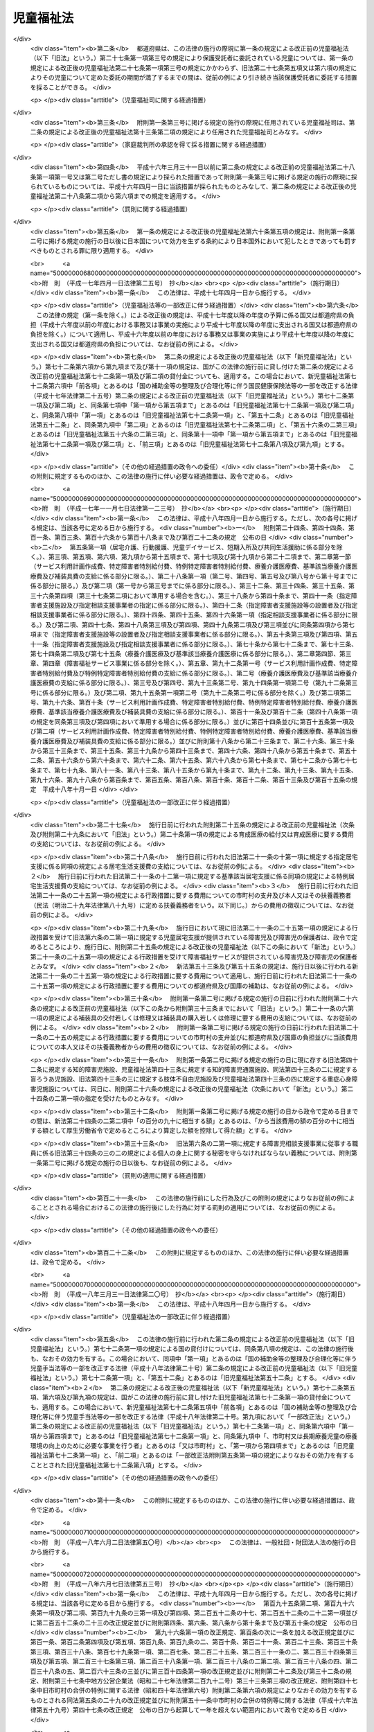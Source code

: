.. _S22HO164:

==========
児童福祉法
==========

.. raw:: html
    
    
    <b>児童福祉法<br>
    （昭和二十二年十二月十二日法律第百六十四号）</b><br><br><div align="right">最終改正：平成二四年八月二二日法律第六七号</div><br><div align="right"><table width="" border="0"><tr><td><font color="RED">（最終改正までの未施行法令）</font></td></tr><tr><td><a href="/cgi-bin/idxmiseko.cgi?H_RYAKU=%8f%ba%93%f1%93%f1%96%40%88%ea%98%5a%8e%6c&amp;H_NO=%95%bd%90%ac%93%f1%8f%5c%8e%4f%94%4e%8c%dc%8c%8e%93%f1%8f%5c%8c%dc%93%fa%96%40%97%a5%91%e6%8c%dc%8f%5c%8e%4f%8d%86&amp;H_PATH=/miseko/S22HO164/H23HO053.html" target="inyo">平成二十三年五月二十五日法律第五十三号</a></td><td align="right">（未施行）</td></tr><tr></tr><tr><td><a href="/cgi-bin/idxmiseko.cgi?H_RYAKU=%8f%ba%93%f1%93%f1%96%40%88%ea%98%5a%8e%6c&amp;H_NO=%95%bd%90%ac%93%f1%8f%5c%8e%4f%94%4e%94%aa%8c%8e%8e%4f%8f%5c%93%fa%96%40%97%a5%91%e6%95%53%8c%dc%8d%86&amp;H_PATH=/miseko/S22HO164/H23HO105.html" target="inyo">平成二十三年八月三十日法律第百五号</a></td><td align="right">（一部未施行）</td></tr><tr></tr><tr><td><a href="/cgi-bin/idxmiseko.cgi?H_RYAKU=%8f%ba%93%f1%93%f1%96%40%88%ea%98%5a%8e%6c&amp;H_NO=%95%bd%90%ac%93%f1%8f%5c%8e%6c%94%4e%98%5a%8c%8e%93%f1%8f%5c%8e%b5%93%fa%96%40%97%a5%91%e6%8c%dc%8f%5c%88%ea%8d%86&amp;H_PATH=/miseko/S22HO164/H24HO051.html" target="inyo">平成二十四年六月二十七日法律第五十一号</a></td><td align="right">（未施行）</td></tr><tr></tr><tr><td><a href="/cgi-bin/idxmiseko.cgi?H_RYAKU=%8f%ba%93%f1%93%f1%96%40%88%ea%98%5a%8e%6c&amp;H_NO=%95%bd%90%ac%93%f1%8f%5c%8e%6c%94%4e%94%aa%8c%8e%93%f1%8f%5c%93%f1%93%fa%96%40%97%a5%91%e6%98%5a%8f%5c%8e%b5%8d%86&amp;H_PATH=/miseko/S22HO164/H24HO067.html" target="inyo">平成二十四年八月二十二日法律第六十七号</a></td><td align="right">（未施行）</td></tr><tr></tr><tr><td align="right">　</td><td></td></tr><tr></tr></table></div><a name="0000000000000000000000000000000000000000000000000000000000000000000000000000000"></a>
    <br>
    　<a href="#1000000000001000000000000000000000000000000000000000000000000000000000000000000" target="data">第一章　総則（第一条―第三条）</a>
    <br>
    　　<a href="#1000000000001000000001000000000000000000000000000000000000000000000000000000000" target="data">第一節　定義（第四条―第七条）</a>
    <br>
    　　<a href="#1000000000001000000002000000000000000000000000000000000000000000000000000000000" target="data">第二節　児童福祉審議会等（第八条・第九条）</a>
    <br>
    　　<a href="#1000000000001000000003000000000000000000000000000000000000000000000000000000000" target="data">第三節　実施機関（第十条―第十二条の六）</a>
    <br>
    　　<a href="#1000000000001000000004000000000000000000000000000000000000000000000000000000000" target="data">第四節　児童福祉司（第十三条―第十五条）</a>
    <br>
    　　<a href="#1000000000001000000005000000000000000000000000000000000000000000000000000000000" target="data">第五節　児童委員（第十六条―第十八条の三）</a>
    <br>
    　　<a href="#1000000000001000000006000000000000000000000000000000000000000000000000000000000" target="data">第六節　保育士（第十八条の四―第十八条の二十四）</a>
    <br>
    　<a href="#1000000000002000000000000000000000000000000000000000000000000000000000000000000" target="data">第二章　福祉の保障</a>
    <br>
    　　<a href="#1000000000002000000001000000000000000000000000000000000000000000000000000000000" target="data">第一節　療育の指導等（第十九条―第二十一条の五）</a>
    <br>
    　　<a href="#1000000000002000000002000000000000000000000000000000000000000000000000000000000" target="data">第二節　居宅生活の支援</a>
    <br>
    　　　<a href="#1000000000002000000002000000001000000000000000000000000000000000000000000000000" target="data">第一款　障害児通所給付費、特例障害児通所給付費及び高額障害児通所給付費の支給（第二十一条の五の二―第二十一条の五の十四）</a>
    <br>
    　　　<a href="#1000000000002000000002000000002000000000000000000000000000000000000000000000000" target="data">第二款　指定障害児通所支援事業者（第二十一条の五の十五―第二十一条の五の二十四）</a>
    <br>
    　　　<a href="#1000000000002000000002000000003000000000000000000000000000000000000000000000000" target="data">第三款　業務管理体制の整備等（第二十一条の五の二十五―第二十一条の五の二十七）</a>
    <br>
    　　　<a href="#1000000000002000000002000000004000000000000000000000000000000000000000000000000" target="data">第四款　肢体不自由児通所医療費の支給（第二十一条の五の二十八―第二十一条の五の三十一）</a>
    <br>
    　　　<a href="#1000000000002000000002000000005000000000000000000000000000000000000000000000000" target="data">第五款　障害児通所支援及び障害福祉サービスの措置（第二十一条の六・第二十一条の七）</a>
    <br>
    　　　<a href="#1000000000002000000002000000006000000000000000000000000000000000000000000000000" target="data">第六款　子育て支援事業（第二十一条の八―第二十一条の十七）</a>
    <br>
    　　<a href="#1000000000002000000003000000000000000000000000000000000000000000000000000000000" target="data">第三節　助産施設、母子生活支援施設及び保育所への入所（第二十二条―第二十四条）</a>
    <br>
    　　<a href="#1000000000002000000004000000000000000000000000000000000000000000000000000000000" target="data">第四節　障害児入所給付費、高額障害児入所給付費及び特定入所障害児食費等給付費並びに障害児入所医療費の支給</a>
    <br>
    　　　<a href="#1000000000002000000004000000001000000000000000000000000000000000000000000000000" target="data">第一款　障害児入所給付費、高額障害児入所給付費及び特定入所障害児食費等給付費の支給（第二十四条の二―第二十四条の八）</a>
    <br>
    　　　<a href="#1000000000002000000004000000002000000000000000000000000000000000000000000000000" target="data">第二款　指定障害児入所施設等（第二十四条の九―第二十四条の十九）</a>
    <br>
    　　　<a href="#1000000000002000000004000000003000000000000000000000000000000000000000000000000" target="data">第三款　業務管理体制の整備等（第二十四条の十九の二）</a>
    <br>
    　　　<a href="#1000000000002000000004000000004000000000000000000000000000000000000000000000000" target="data">第四款　障害児入所医療費の支給（第二十四条の二十―第二十四条の二十三）</a>
    <br>
    　　　<a href="#1000000000002000000004000000005000000000000000000000000000000000000000000000000" target="data">第五款　障害児入所給付費、高額障害児入所給付費及び特定入所障害児食費等給付費並びに障害児入所医療費の支給の特例（第二十四条の二十四）</a>
    <br>
    　　<a href="#1000000000002000000005000000000000000000000000000000000000000000000000000000000" target="data">第五節　障害児相談支援給付費及び特例障害児相談支援給付費の支給</a>
    <br>
    　　　<a href="#1000000000002000000005000000001000000000000000000000000000000000000000000000000" target="data">第一款　障害児相談支援給付費及び特例障害児相談支援給付費の支給（第二十四条の二十五―第二十四条の二十七）</a>
    <br>
    　　　<a href="#1000000000002000000005000000002000000000000000000000000000000000000000000000000" target="data">第二款　指定障害児相談支援事業者（第二十四条の二十八―第二十四条の三十七）</a>
    <br>
    　　　<a href="#1000000000002000000005000000003000000000000000000000000000000000000000000000000" target="data">第三款　業務管理体制の整備等（第二十四条の三十八―第二十四条の四十）</a>
    <br>
    　　<a href="#1000000000002000000006000000000000000000000000000000000000000000000000000000000" target="data">第六節　要保護児童の保護措置等（第二十五条―第三十三条の九）</a>
    <br>
    　　<a href="#1000000000002000000007000000000000000000000000000000000000000000000000000000000" target="data">第七節　被措置児童等虐待の防止等（第三十三条の十―第三十三条の十七）</a>
    <br>
    　　<a href="#1000000000002000000008000000000000000000000000000000000000000000000000000000000" target="data">第八節　雑則（第三十四条・第三十四条の二）</a>
    <br>
    　<a href="#1000000000003000000000000000000000000000000000000000000000000000000000000000000" target="data">第三章　事業、養育里親及び施設（第三十四条の三―第四十九条）</a>
    <br>
    　<a href="#1000000000004000000000000000000000000000000000000000000000000000000000000000000" target="data">第四章　費用（第四十九条の二―第五十六条の五）</a>
    <br>
    　<a href="#1000000000005000000000000000000000000000000000000000000000000000000000000000000" target="data">第五章　国民健康保険団体連合会の児童福祉法関係業務（第五十六条の五の二―第五十六条の五の四）</a>
    <br>
    　<a href="#1000000000006000000000000000000000000000000000000000000000000000000000000000000" target="data">第六章　審査請求（第五十六条の五の五）</a>
    <br>
    　<a href="#1000000000007000000000000000000000000000000000000000000000000000000000000000000" target="data">第七章　雑則（第五十六条の六―第五十九条の八）</a>
    <br>
    　<a href="#1000000000008000000000000000000000000000000000000000000000000000000000000000000" target="data">第八章　罰則（第六十条―第六十二条の七）</a>
    <br>
    　<a href="#5000000000000000000000000000000000000000000000000000000000000000000000000000000" target="data">附則</a>
    <br><p>　　　<b><a name="1000000000001000000000000000000000000000000000000000000000000000000000000000000">第一章　総則</a>
    </b>
    </p><p>
    </p><div class="item"><b><a name="1000000000000000000000000000000000000000000000000100000000000000000000000000000">第一条</a>
    </b>
    <a name="1000000000000000000000000000000000000000000000000100000000001000000000000000000"></a>
    　すべて国民は、児童が心身ともに健やかに生まれ、且つ、育成されるよう努めなければならない。
    </div>
    <div class="item"><b><a name="1000000000000000000000000000000000000000000000000100000000002000000000000000000">○２</a>
    </b>
    　すべて児童は、ひとしくその生活を保障され、愛護されなければならない。
    </div>
    
    <p>
    </p><div class="item"><b><a name="1000000000000000000000000000000000000000000000000200000000000000000000000000000">第二条</a>
    </b>
    <a name="1000000000000000000000000000000000000000000000000200000000001000000000000000000"></a>
    　国及び地方公共団体は、児童の保護者とともに、児童を心身ともに健やかに育成する責任を負う。
    </div>
    
    <p>
    </p><div class="item"><b><a name="1000000000000000000000000000000000000000000000000300000000000000000000000000000">第三条</a>
    </b>
    <a name="1000000000000000000000000000000000000000000000000300000000001000000000000000000"></a>
    　前二条に規定するところは、児童の福祉を保障するための原理であり、この原理は、すべて児童に関する法令の施行にあたつて、常に尊重されなければならない。
    </div>
    
    <p>　　　　<b><a name="1000000000001000000001000000000000000000000000000000000000000000000000000000000">第一節　定義</a>
    </b>
    </p><p>
    </p><div class="item"><b><a name="1000000000000000000000000000000000000000000000000400000000000000000000000000000">第四条</a>
    </b>
    <a name="1000000000000000000000000000000000000000000000000400000000001000000000000000000"></a>
    　この法律で、児童とは、満十八歳に満たない者をいい、児童を左のように分ける。
    <div class="number"><b><a name="1000000000000000000000000000000000000000000000000400000000001000000001000000000">一</a>
    </b>
    　乳児　満一歳に満たない者
    </div>
    <div class="number"><b><a name="1000000000000000000000000000000000000000000000000400000000001000000002000000000">二</a>
    </b>
    　幼児　満一歳から、小学校就学の始期に達するまでの者
    </div>
    <div class="number"><b><a name="1000000000000000000000000000000000000000000000000400000000001000000003000000000">三</a>
    </b>
    　少年　小学校就学の始期から、満十八歳に達するまでの者
    </div>
    </div>
    <div class="item"><b><a name="1000000000000000000000000000000000000000000000000400000000002000000000000000000">○２</a>
    </b>
    　この法律で、障害児とは、身体に障害のある児童、知的障害のある児童又は精神に障害のある児童（<a href="/cgi-bin/idxrefer.cgi?H_FILE=%95%bd%88%ea%98%5a%96%40%88%ea%98%5a%8e%b5&amp;REF_NAME=%94%ad%92%42%8f%e1%8a%51%8e%d2%8e%78%89%87%96%40&amp;ANCHOR_F=&amp;ANCHOR_T=" target="inyo">発達障害者支援法</a>
    （平成十六年法律第百六十七号）<a href="/cgi-bin/idxrefer.cgi?H_FILE=%95%bd%88%ea%98%5a%96%40%88%ea%98%5a%8e%b5&amp;REF_NAME=%91%e6%93%f1%8f%f0%91%e6%93%f1%8d%80&amp;ANCHOR_F=1000000000000000000000000000000000000000000000000200000000002000000000000000000&amp;ANCHOR_T=1000000000000000000000000000000000000000000000000200000000002000000000000000000#1000000000000000000000000000000000000000000000000200000000002000000000000000000" target="inyo">第二条第二項</a>
    に規定する発達障害児を含む。）をいう。
    </div>
    
    <p>
    </p><div class="item"><b><a name="1000000000000000000000000000000000000000000000000500000000000000000000000000000">第五条</a>
    </b>
    <a name="1000000000000000000000000000000000000000000000000500000000001000000000000000000"></a>
    　この法律で、妊産婦とは、妊娠中又は出産後一年以内の女子をいう。
    </div>
    
    <p>
    </p><div class="item"><b><a name="1000000000000000000000000000000000000000000000000600000000000000000000000000000">第六条</a>
    </b>
    <a name="1000000000000000000000000000000000000000000000000600000000001000000000000000000"></a>
    　この法律で、保護者とは、親権を行う者、未成年後見人その他の者で、児童を現に監護する者をいう。
    </div>
    
    <p>
    </p><div class="item"><b><a name="1000000000000000000000000000000000000000000000000600200000000000000000000000000">第六条の二</a>
    </b>
    <a name="1000000000000000000000000000000000000000000000000600200000001000000000000000000"></a>
    　この法律で、障害児通所支援とは、児童発達支援、医療型児童発達支援、放課後等デイサービス及び保育所等訪問支援をいい、障害児通所支援事業とは、障害児通所支援を行う事業をいう。
    </div>
    <div class="item"><b><a name="1000000000000000000000000000000000000000000000000600200000002000000000000000000">○２</a>
    </b>
    　この法律で、児童発達支援とは、障害児につき、児童発達支援センターその他の厚生労働省令で定める施設に通わせ、日常生活における基本的な動作の指導、知識技能の付与、集団生活への適応訓練その他の厚生労働省令で定める便宜を供与することをいう。
    </div>
    <div class="item"><b><a name="1000000000000000000000000000000000000000000000000600200000003000000000000000000">○３</a>
    </b>
    　この法律で、医療型児童発達支援とは、上肢、下肢又は体幹の機能の障害（以下「肢体不自由」という。）のある児童につき、医療型児童発達支援センター又は独立行政法人国立病院機構若しくは独立行政法人国立精神・神経医療研究センターの設置する医療機関であつて厚生労働大臣が指定するもの（以下「指定医療機関」という。）に通わせ、児童発達支援及び治療を行うことをいう。
    </div>
    <div class="item"><b><a name="1000000000000000000000000000000000000000000000000600200000004000000000000000000">○４</a>
    </b>
    　この法律で、放課後等デイサービスとは、<a href="/cgi-bin/idxrefer.cgi?H_FILE=%8f%ba%93%f1%93%f1%96%40%93%f1%98%5a&amp;REF_NAME=%8a%77%8d%5a%8b%b3%88%e7%96%40&amp;ANCHOR_F=&amp;ANCHOR_T=" target="inyo">学校教育法</a>
    （昭和二十二年法律第二十六号）<a href="/cgi-bin/idxrefer.cgi?H_FILE=%8f%ba%93%f1%93%f1%96%40%93%f1%98%5a&amp;REF_NAME=%91%e6%88%ea%8f%f0&amp;ANCHOR_F=1000000000000000000000000000000000000000000000000100000000000000000000000000000&amp;ANCHOR_T=1000000000000000000000000000000000000000000000000100000000000000000000000000000#1000000000000000000000000000000000000000000000000100000000000000000000000000000" target="inyo">第一条</a>
    に規定する学校（幼稚園及び大学を除く。）に就学している障害児につき、授業の終了後又は休業日に児童発達支援センターその他の厚生労働省令で定める施設に通わせ、生活能力の向上のために必要な訓練、社会との交流の促進その他の便宜を供与することをいう。
    </div>
    <div class="item"><b><a name="1000000000000000000000000000000000000000000000000600200000005000000000000000000">○５</a>
    </b>
    　この法律で、保育所等訪問支援とは、保育所その他の供与することをいう。
    </div>
    <div class="item"><b><a name="1000000000000000000000000000000000000000000000000600200000006000000000000000000">○６</a>
    </b>
    　この法律で、障害児相談支援とは、障害児支援利用援助及び継続障害児支援利用援助を行うことをいい、障害児相談支援事業とは、障害児相談支援を行う事業をいう。
    </div>
    <div class="item"><b><a name="1000000000000000000000000000000000000000000000000600200000007000000000000000000">○７</a>
    </b>
    　この法律で、障害児支援利用援助とは、第二十一条の五の六第一項又は第二十一条の五の八第一項の申請に係る障害児の心身の状況、その置かれている環境、当該障害児又はその保護者の障害児通所支援の利用に関する意向その他の事情を勘案し、利用する障害児通所支援の種類及び内容その他の厚生労働省令で定める事項を定めた計画（以下「障害児支援利用計画案」という。）を作成し、第二十一条の五の五第一項に規定する通所給付決定（次項において「通所給付決定」という。）又は第二十一条の五の八第二項に規定する通所給付決定の変更の決定（次項において「通所給付決定の変更の決定」という。）（以下この条及び第二十四条の二十六第一項第一号において「給付決定等」と総称する。）が行われた後に、第二十一条の五の三第一項に規定する指定障害児通所支援事業者等その他の者（次項において「関係者」という。）との連絡調整その他の便宜を供与するとともに、当該給付決定等に係る障害児通所支援の種類及び内容、これを担当する者その他の厚生労働省令で定める事項を記載した計画（次項において「障害児支援利用計画」という。）を作成することをいう。
    </div>
    <div class="item"><b><a name="1000000000000000000000000000000000000000000000000600200000008000000000000000000">○８</a>
    </b>
    　この法律で、継続障害児支援利用援助とは、通所給付決定に係る障害児の保護者（以下「通所給付決定保護者」という。）が、第二十一条の五の七第八項に規定する通所給付決定の有効期間内において、継続して障害児通所支援を適切に利用することができるよう、当該通所給付決定に係る障害児支援利用計画（この項の規定により変更されたものを含む。以下この項において同じ。）が適切であるかどうかにつき、厚生労働省令で定める期間ごとに、当該通所給付決定保護者の障害児通所支援の利用状況を検証し、その結果及び当該通所給付決定に係る障害児の心身の状況、その置かれている環境、当該障害児又はその保護者の障害児通所支援の利用に関する意向その他の事情を勘案し、障害児支援利用計画の見直しを行い、その結果に基づき、次のいずれかの便宜の供与を行うことをいう。
    <div class="number"><b><a name="1000000000000000000000000000000000000000000000000600200000008000000001000000000">一</a>
    </b>
    　障害児支援利用計画を変更するとともに、関係者との連絡調整その他の便宜の供与を行うこと。
    </div>
    <div class="number"><b><a name="1000000000000000000000000000000000000000000000000600200000008000000002000000000">二</a>
    </b>
    　新たな通所給付決定又は通所給付決定の変更の決定が必要であると認められる場合において、当該給付決定等に係る障害児の保護者に対し、給付決定等に係る申請の勧奨を行うこと。
    </div>
    </div>
    
    <p>
    </p><div class="item"><b><a name="1000000000000000000000000000000000000000000000000600300000000000000000000000000">第六条の三</a>
    </b>
    <a name="1000000000000000000000000000000000000000000000000600300000001000000000000000000"></a>
    　この法律で、児童自立生活援助事業とは、第二十五条の七第一項第三号に規定する児童自立生活援助の実施に係る義務教育終了児童等（義務教育を終了した児童又は児童以外の満二十歳に満たない者であつて、第二十七条第一項第三号に規定する措置のうち政令で定めるものを解除されたものその他政令で定めるものをいう。以下同じ。）につき第三十三条の六第一項に規定する住居において同項に規定する日常生活上の援助及び生活指導並びに就業の支援を行い、あわせて第二十五条の七第一項第三号に規定する児童自立生活援助の実施を解除された者につき相談その他の援助を行う事業をいう。 
    </div>
    <div class="item"><b><a name="1000000000000000000000000000000000000000000000000600300000002000000000000000000">○２</a>
    </b>
    　この法律で、放課後児童健全育成事業とは、小学校に就学しているおおむね十歳未満の児童であつて、その保護者が労働等により昼間家庭にいないものに、政令で定める基準に従い、授業の終了後に児童厚生施設等の施設を利用して適切な遊び及び生活の場を与えて、その健全な育成を図る事業をいう。 
    </div>
    <div class="item"><b><a name="1000000000000000000000000000000000000000000000000600300000003000000000000000000">○３</a>
    </b>
    　この法律で、子育て短期支援事業とは、保護者の疾病その他の理由により家庭において養育を受けることが一時的に困難となつた児童について、厚生労働省令で定めるところにより、児童養護施設その他の厚生労働省令で定める施設に入所させ、その者につき必要な保護を行う事業をいう。 
    </div>
    <div class="item"><b><a name="1000000000000000000000000000000000000000000000000600300000004000000000000000000">○４</a>
    </b>
    　この法律で、乳児家庭全戸訪問事業とは、一の市町村（特別区を含む。以下同じ。）の区域内における原則としてすべての乳児のいる家庭を訪問することにより、厚生労働省令で定めるところにより、子育てに関する情報の提供並びに乳児及びその保護者の心身の状況及び養育環境の把握を行うほか、養育についての相談に応じ、助言その他の援助を行う事業をいう。
    </div>
    <div class="item"><b><a name="1000000000000000000000000000000000000000000000000600300000005000000000000000000">○５</a>
    </b>
    　この法律で、養育支援訪問事業とは、厚生労働省令で定めるところにより、乳児家庭全戸訪問事業の実施その他により把握した保護者の養育を支援することが特に必要と認められる児童（第八項に規定する要保護児童に該当するものを除く。以下「要支援児童」という。）若しくは保護者に監護させることが不適当であると認められる児童及びその保護者又は出産後の養育について出産前において支援を行うことが特に必要と認められる妊婦（以下「特定妊婦」という。）（以下「要支援児童等」という。）に対し、その養育が適切に行われるよう、当該要支援児童等の居宅において、養育に関する相談、指導、助言その他必要な支援を行う事業をいう。
    </div>
    <div class="item"><b><a name="1000000000000000000000000000000000000000000000000600300000006000000000000000000">○６</a>
    </b>
    　この法律で、地域子育て支援拠点事業とは、厚生労働省令で定めるところにより、乳児又は幼児及びその保護者が相互の交流を行う場所を開設し、子育てについての相談、情報の提供、助言その他の援助を行う事業をいう。
    </div>
    <div class="item"><b><a name="1000000000000000000000000000000000000000000000000600300000007000000000000000000">○７</a>
    </b>
    　この法律で、一時預かり事業とは、家庭において保育を受けることが一時的に困難となつた乳児又は幼児について、厚生労働省令で定めるところにより、主として昼間において、保育所その他の場所において、一時的に預かり、必要な保護を行う事業をいう。
    </div>
    <div class="item"><b><a name="1000000000000000000000000000000000000000000000000600300000008000000000000000000">○８</a>
    </b>
    　この法律で、小規模住居型児童養育事業とは、第二十七条第一項第三号の措置に係る児童について、厚生労働省令で定めるところにより、保護者のない児童又は保護者に監護させることが不適当であると認められる児童（以下「要保護児童」という。）の養育に関し相当の経験を有する者その他の厚生労働省令で定める者（次条第一項に規定する里親を除く。）の住居において養育を行う事業をいう。
    </div>
    <div class="item"><b><a name="1000000000000000000000000000000000000000000000000600300000009000000000000000000">○９</a>
    </b>
    　この法律で、家庭的保育事業とは、乳児又は幼児であつて、市町村が第二十四条第一項に規定する児童に該当すると認めるものについて、家庭的保育者（市町村長（特別区の区長を含む。以下同じ。）が行う研修を修了した保育士その他の厚生労働省令で定める者であつて、これらの乳児又は幼児の保育を行う者として市町村長が適当と認めるものをいう。以下同じ。）の居宅その他の場所において、家庭的保育者による保育を行う事業をいう。
    </div>
    
    <p>
    </p><div class="item"><b><a name="1000000000000000000000000000000000000000000000000600400000000000000000000000000">第六条の四</a>
    </b>
    <a name="1000000000000000000000000000000000000000000000000600400000001000000000000000000"></a>
    　この法律で、里親とは、養育里親及び厚生労働省令で定める人数以下の要保護児童を養育することを希望する者であつて、養子縁組によつて養親となることを希望するものその他のこれに類する者として厚生労働省令で定めるもののうち、都道府県知事が第二十七条第一項第三号の規定により児童を委託する者として適当と認めるものをいう。
    </div>
    <div class="item"><b><a name="1000000000000000000000000000000000000000000000000600400000002000000000000000000">○２</a>
    </b>
    　この法律で、養育里親とは、前項に規定する厚生労働省令で定める人数以下の要保護児童を養育することを希望し、かつ、都道府県知事が厚生労働省令で定めるところにより行う研修を修了したことその他の厚生労働省令で定める要件を満たす者であつて、第三十四条の十九に規定する養育里親名簿に登録されたものをいう。
    </div>
    
    <p>
    </p><div class="item"><b><a name="1000000000000000000000000000000000000000000000000700000000000000000000000000000">第七条</a>
    </b>
    <a name="1000000000000000000000000000000000000000000000000700000000001000000000000000000"></a>
    　この法律で、児童福祉施設とは、助産施設、乳児院、母子生活支援施設、保育所、児童厚生施設、児童養護施設、障害児入所施設、児童発達支援センター、情緒障害児短期治療施設、児童自立支援施設及び児童家庭支援センターとする。
    </div>
    <div class="item"><b><a name="1000000000000000000000000000000000000000000000000700000000002000000000000000000">○２</a>
    </b>
    　この法律で、障害児入所支援とは、障害児入所施設に入所し、又は指定医療機関に入院する障害児に対して行われる保護、日常生活の指導及び知識技能の付与並びに障害児入所施設に入所し、又は指定医療機関に入院する障害児のうち知的障害のある児童、肢体不自由のある児童又は重度の知的障害及び重度の肢体不自由が重複している児童（以下「重症心身障害児」という。）に対し行われる治療をいう。
    </div>
    
    
    <p>　　　　<b><a name="1000000000001000000002000000000000000000000000000000000000000000000000000000000">第二節　児童福祉審議会等</a>
    </b>
    </p><p>
    </p><div class="item"><b><a name="1000000000000000000000000000000000000000000000000800000000000000000000000000000">第八条</a>
    </b>
    <a name="1000000000000000000000000000000000000000000000000800000000001000000000000000000"></a>
    　第七項、第二十七条第六項、第三十三条第五項、第三十三条の十五第三項、第四十六条第四項及び第五十九条第五項の規定によりその権限に属させられた事項を調査審議するため、都道府県に児童福祉に関する審議会その他の合議制の機関を置くものとする。ただし、<a href="/cgi-bin/idxrefer.cgi?H_FILE=%8f%ba%93%f1%98%5a%96%40%8e%6c%8c%dc&amp;REF_NAME=%8e%d0%89%ef%95%9f%8e%83%96%40&amp;ANCHOR_F=&amp;ANCHOR_T=" target="inyo">社会福祉法</a>
    （昭和二十六年法律第四十五号）<a href="/cgi-bin/idxrefer.cgi?H_FILE=%8f%ba%93%f1%98%5a%96%40%8e%6c%8c%dc&amp;REF_NAME=%91%e6%8f%5c%93%f1%8f%f0%91%e6%88%ea%8d%80&amp;ANCHOR_F=1000000000000000000000000000000000000000000000001200000000001000000000000000000&amp;ANCHOR_T=1000000000000000000000000000000000000000000000001200000000001000000000000000000#1000000000000000000000000000000000000000000000001200000000001000000000000000000" target="inyo">第十二条第一項</a>
    の規定により<a href="/cgi-bin/idxrefer.cgi?H_FILE=%8f%ba%93%f1%98%5a%96%40%8e%6c%8c%dc&amp;REF_NAME=%93%af%96%40%91%e6%8e%b5%8f%f0%91%e6%88%ea%8d%80&amp;ANCHOR_F=1000000000000000000000000000000000000000000000000700000000001000000000000000000&amp;ANCHOR_T=1000000000000000000000000000000000000000000000000700000000001000000000000000000#1000000000000000000000000000000000000000000000000700000000001000000000000000000" target="inyo">同法第七条第一項</a>
    に規定する地方社会福祉審議会（以下「地方社会福祉審議会」という。）に児童福祉に関する事項を調査審議させる都道府県にあつては、この限りでない。
    </div>
    <div class="item"><b><a name="1000000000000000000000000000000000000000000000000800000000002000000000000000000">○２</a>
    </b>
    　前項に規定する審議会その他の合議制の機関（以下「都道府県児童福祉審議会」という。）は、同項に定めるもののほか、児童、妊産婦及び知的障害者の福祉に関する事項を調査審議することができる。
    </div>
    <div class="item"><b><a name="1000000000000000000000000000000000000000000000000800000000003000000000000000000">○３</a>
    </b>
    　市町村は、前項の事項を調査審議するため、児童福祉に関する審議会その他の合議制の機関を置くことができる。
    </div>
    <div class="item"><b><a name="1000000000000000000000000000000000000000000000000800000000004000000000000000000">○４</a>
    </b>
    　都道府県児童福祉審議会は、都道府県知事の、前項に規定する審議会その他の合議制の機関（以下「市町村児童福祉審議会」という。）は、市町村長の管理に属し、それぞれその諮問に答え、又は関係行政機関に意見を具申することができる。
    </div>
    <div class="item"><b><a name="1000000000000000000000000000000000000000000000000800000000005000000000000000000">○５</a>
    </b>
    　都道府県児童福祉審議会及び市町村児童福祉審議会（以下「児童福祉審議会」という。）は、特に必要があると認めるときは、関係行政機関に対し、所属職員の出席説明及び資料の提出を求めることができる。
    </div>
    <div class="item"><b><a name="1000000000000000000000000000000000000000000000000800000000006000000000000000000">○６</a>
    </b>
    　社会保障審議会及び児童福祉審議会は、必要に応じ、相互に資料を提供する等常に緊密な連絡をとらなければならない。
    </div>
    <div class="item"><b><a name="1000000000000000000000000000000000000000000000000800000000007000000000000000000">○７</a>
    </b>
    　社会保障審議会及び都道府県児童福祉審議会（第一項ただし書に規定する都道府県にあつては、地方社会福祉審議会とする。第二十七条第六項、第三十三条第五項、第三十三条の十二第一項及び第三項、第三十三条の十三、第三十三条の十五、第四十六条第四項並びに第五十九条第五項及び第六項において同じ。）は、児童及び知的障害者の福祉を図るため、芸能、出版物、玩具、遊戯等を推薦し、又はそれらを製作し、興行し、若しくは販売する者等に対し、必要な勧告をすることができる。
    </div>
    
    <p>
    </p><div class="item"><b><a name="1000000000000000000000000000000000000000000000000900000000000000000000000000000">第九条</a>
    </b>
    <a name="1000000000000000000000000000000000000000000000000900000000001000000000000000000"></a>
    　児童福祉審議会は、委員二十人以内で、これを組織する。
    </div>
    <div class="item"><b><a name="1000000000000000000000000000000000000000000000000900000000002000000000000000000">○２</a>
    </b>
    　児童福祉審議会において、特別の事項を調査審議するため必要があるときは、臨時委員を置くことができる。
    </div>
    <div class="item"><b><a name="1000000000000000000000000000000000000000000000000900000000003000000000000000000">○３</a>
    </b>
    　児童福祉審議会の委員及び臨時委員は、児童又は知的障害者の福祉に関する事業に従事する者及び学識経験のある者のうちから、都道府県知事又は市町村長が、それぞれこれを任命する。
    </div>
    <div class="item"><b><a name="1000000000000000000000000000000000000000000000000900000000004000000000000000000">○４</a>
    </b>
    　児童福祉審議会に、委員の互選による委員長及び副委員長各一人を置く。
    </div>
    
    
    <p>　　　　<b><a name="1000000000001000000003000000000000000000000000000000000000000000000000000000000">第三節　実施機関</a>
    </b>
    </p><p>
    </p><div class="item"><b><a name="1000000000000000000000000000000000000000000000001000000000000000000000000000000">第十条</a>
    </b>
    <a name="1000000000000000000000000000000000000000000000001000000000001000000000000000000"></a>
    　市町村は、この法律の施行に関し、次に掲げる業務を行わなければならない。
    <div class="number"><b><a name="1000000000000000000000000000000000000000000000001000000000001000000001000000000">一</a>
    </b>
    　児童及び妊産婦の福祉に関し、必要職員の人材の確保及び資質の向上のために必要な措置を講じなければならない。
    </div>
    
    <p>
    </p><div class="item"><b><a name="1000000000000000000000000000000000000000000000001100000000000000000000000000000">第十一条</a>
    </b>
    <a name="1000000000000000000000000000000000000000000000001100000000001000000000000000000"></a>
    　都道府県は、この法律の施行に関し、次に掲げる業務を行わなければならない。
    <div class="number"><b><a name="1000000000000000000000000000000000000000000000001100000000001000000001000000000">一</a>
    </b>
    　前条第一項各号に掲げる市町村の業務の実施に関し、市町村相互間の連絡調整、市町村に対する情報の提供、市町村職員の研修その他必要な援助を行うこと及びこれらに付随する業務を行うこと。
    </div>
    <div class="number"><b><a name="1000000000000000000000000000000000000000000000001100000000001000000002000000000">二</a>
    </b>
    　児童及び妊産婦の福祉に関し、主として次に掲げる業務を行うこと。<div class="para1"><b>イ</b>　各市町村の区域を超えた広域的な見地から、実情の把握に努めること。</div>
    <div class="para1"><b>ロ</b>　児童に関する家庭その他からの相談のうち、専門的な知識及び技術を必要とするものに応ずること。</div>
    <div class="para1"><b>ハ</b>　児童及びその家庭につき、必要な調査並びに医学的、心理学的、教育学的、社会学的及び精神保健上の判定を行うこと。</div>
    <div class="para1"><b>ニ</b>　児童及びその保護者につき、ハの調査又は判定に基づいて必要な指導を行うこと。</div>
    <div class="para1"><b>ホ</b>　児童の一時保護を行うこと。</div>
    <div class="para1"><b>ヘ</b>　里親につき、その相談に応じ、必要な情報の提供、助言、研修その他の援助を行うこと。</div>
    
    </div>
    </div>
    <div class="item"><b><a name="1000000000000000000000000000000000000000000000001100000000002000000000000000000">○２</a>
    </b>
    　都道府県知事は、市町村の前条第一項各号に掲げる業務の適切な実施を確保するため必要があると認めるときは、市町村に対し、必要な助言を行うことができる。
    </div>
    <div class="item"><b><a name="1000000000000000000000000000000000000000000000001100000000003000000000000000000">○３</a>
    </b>
    　都道府県知事は、第一項又は前項の規定による都道府県の事務の全部又は一部を、その管理に属する行政庁に委任することができる。
    </div>
    <div class="item"><b><a name="1000000000000000000000000000000000000000000000001100000000004000000000000000000">○４</a>
    </b>
    　都道府県知事は、第一項第二号ヘに掲げる業務に係る事務の全部又は一部を厚生労働省令で定める者に委託することができる。
    </div>
    <div class="item"><b><a name="1000000000000000000000000000000000000000000000001100000000005000000000000000000">○５</a>
    </b>
    　前項の規定により行われる第一項第二号ヘに掲げる業務に係る事務に従事する者又は従事していた者は、その事務に関して知り得た秘密を漏らしてはならない。
    </div>
    
    <p>
    </p><div class="item"><b><a name="1000000000000000000000000000000000000000000000001200000000000000000000000000000">第十二条</a>
    </b>
    <a name="1000000000000000000000000000000000000000000000001200000000001000000000000000000"></a>
    　都道府県は、児童相談所を設置しなければならない。
    </div>
    <div class="item"><b><a name="1000000000000000000000000000000000000000000000001200000000002000000000000000000">○２</a>
    </b>
    　児童相談所は、児童の福祉に関し、主として前条第一項第一号に掲げる業務（市町村職員の研修を除く。）及び同項第二号ロからホまでに掲げる業務並びに<a href="/cgi-bin/idxrefer.cgi?H_FILE=%95%bd%88%ea%8e%b5%96%40%88%ea%93%f1%8e%4f&amp;REF_NAME=%8f%e1%8a%51%8e%d2%8e%a9%97%a7%8e%78%89%87%96%40&amp;ANCHOR_F=&amp;ANCHOR_T=" target="inyo">障害者自立支援法</a>
    （平成十七年法律第百二十三号）<a href="/cgi-bin/idxrefer.cgi?H_FILE=%95%bd%88%ea%8e%b5%96%40%88%ea%93%f1%8e%4f&amp;REF_NAME=%91%e6%93%f1%8f%5c%93%f1%8f%f0%91%e6%93%f1%8d%80&amp;ANCHOR_F=1000000000000000000000000000000000000000000000002200000000002000000000000000000&amp;ANCHOR_T=1000000000000000000000000000000000000000000000002200000000002000000000000000000#1000000000000000000000000000000000000000000000002200000000002000000000000000000" target="inyo">第二十二条第二項</a>
    及び<a href="/cgi-bin/idxrefer.cgi?H_FILE=%95%bd%88%ea%8e%b5%96%40%88%ea%93%f1%8e%4f&amp;REF_NAME=%91%e6%8e%4f%8d%80&amp;ANCHOR_F=1000000000000000000000000000000000000000000000002200000000003000000000000000000&amp;ANCHOR_T=1000000000000000000000000000000000000000000000002200000000003000000000000000000#1000000000000000000000000000000000000000000000002200000000003000000000000000000" target="inyo">第三項</a>
    並びに<a href="/cgi-bin/idxrefer.cgi?H_FILE=%95%bd%88%ea%8e%b5%96%40%88%ea%93%f1%8e%4f&amp;REF_NAME=%91%e6%93%f1%8f%5c%98%5a%8f%f0%91%e6%88%ea%8d%80&amp;ANCHOR_F=1000000000000000000000000000000000000000000000002600000000001000000000000000000&amp;ANCHOR_T=1000000000000000000000000000000000000000000000002600000000001000000000000000000#1000000000000000000000000000000000000000000000002600000000001000000000000000000" target="inyo">第二十六条第一項</a>
    に規定する業務を行うものとする。
    </div>
    <div class="item"><b><a name="1000000000000000000000000000000000000000000000001200000000003000000000000000000">○３</a>
    </b>
    　児童相談所は、必要に応じ、巡回して、前項に規定する業務（前条第一項第二号ホに掲げる業務を除く。）を行うことができる。
    </div>
    <div class="item"><b><a name="1000000000000000000000000000000000000000000000001200000000004000000000000000000">○４</a>
    </b>
    　児童相談所長は、その管轄区域内の<a href="/cgi-bin/idxrefer.cgi?H_FILE=%8f%ba%93%f1%98%5a%96%40%8e%6c%8c%dc&amp;REF_NAME=%8e%d0%89%ef%95%9f%8e%83%96%40&amp;ANCHOR_F=&amp;ANCHOR_T=" target="inyo">社会福祉法</a>
    に規定する福祉に関する事務所（以下「福祉事務所」という。）の長（以下「福祉事務所長」という。）に必要な調査を委嘱することができる。
    </div>
    
    <p>
    </p><div class="item"><b><a name="1000000000000000000000000000000000000000000000001200200000000000000000000000000">第十二条の二</a>
    </b>
    <a name="1000000000000000000000000000000000000000000000001200200000001000000000000000000"></a>
    　児童相談所には、所長及び所員を置く。
    </div>
    <div class="item"><b><a name="1000000000000000000000000000000000000000000000001200200000002000000000000000000">○２</a>
    </b>
    　所長は、都道府県知事の監督を受け、所務を掌理する。
    </div>
    <div class="item"><b><a name="1000000000000000000000000000000000000000000000001200200000003000000000000000000">○３</a>
    </b>
    　所員は、所長の監督を受け、前条に規定する業務をつかさどる。
    </div>
    <div class="item"><b><a name="1000000000000000000000000000000000000000000000001200200000004000000000000000000">○４</a>
    </b>
    　児童相談所には、第一項に規定するもののほか、必要な職員を置くことができる。
    </div>
    
    <p>
    </p><div class="item"><b><a name="1000000000000000000000000000000000000000000000001200300000000000000000000000000">第十二条の三</a>
    </b>
    <a name="1000000000000000000000000000000000000000000000001200300000001000000000000000000"></a>
    　児童相談所の所長及び所員は、都道府県知事の補助機関である職員とする。
    </div>
    <div class="item"><b><a name="1000000000000000000000000000000000000000000000001200300000002000000000000000000">○２</a>
    </b>
    　所長は、次の各号のいずれかに該当する者でなければならない。
    <div class="number"><b><a name="1000000000000000000000000000000000000000000000001200300000002000000001000000000">一</a>
    </b>
    　医師であつて、精神保健に関して学識経験を有する者
    </div>
    <div class="number"><b><a name="1000000000000000000000000000000000000000000000001200300000002000000002000000000">二</a>
    </b>
    　<a href="/cgi-bin/idxrefer.cgi?H_FILE=%8f%ba%93%f1%93%f1%96%40%93%f1%98%5a&amp;REF_NAME=%8a%77%8d%5a%8b%b3%88%e7%96%40&amp;ANCHOR_F=&amp;ANCHOR_T=" target="inyo">学校教育法</a>
    に基づく大学又は旧大学令（大正七年勅令第三百八十八号）に基づく大学において、心理学を専修する学科又はこれに相当する課程を修めて卒業した者
    </div>
    <div class="number"><b><a name="1000000000000000000000000000000000000000000000001200300000002000000003000000000">三</a>
    </b>
    　社会福祉士
    </div>
    <div class="number"><b><a name="1000000000000000000000000000000000000000000000001200300000002000000004000000000">四</a>
    </b>
    　児童の福祉に関する事務をつかさどる職員（以下「児童福祉司」という。）として二年以上勤務した者又は児童福祉司たる資格を得た後二年以上所員として勤務した者
    </div>
    <div class="number"><b><a name="1000000000000000000000000000000000000000000000001200300000002000000005000000000">五</a>
    </b>
    　前各号に掲げる者と同等以上の能力を有すると認められる者であつて、厚生労働省令で定めるもの
    </div>
    </div>
    <div class="item"><b><a name="1000000000000000000000000000000000000000000000001200300000003000000000000000000">○３</a>
    </b>
    　所長は、厚生労働大臣が定める基準に適合する研修を受けなければならない。
    </div>
    <div class="item"><b><a name="1000000000000000000000000000000000000000000000001200300000004000000000000000000">○４</a>
    </b>
    　判定をつかさどる所員の中には、第二項第一号に該当する者又はこれに準ずる資格を有する者及び同項第二号に該当する者又はこれに準ずる資格を有する者が、それぞれ一人以上含まれなければならない。
    </div>
    <div class="item"><b><a name="1000000000000000000000000000000000000000000000001200300000005000000000000000000">○５</a>
    </b>
    　相談及び調査をつかさどる所員は、児童福祉司たる資格を有する者でなければならない。
    </div>
    
    <p>
    </p><div class="item"><b><a name="1000000000000000000000000000000000000000000000001200400000000000000000000000000">第十二条の四</a>
    </b>
    <a name="1000000000000000000000000000000000000000000000001200400000001000000000000000000"></a>
    　児童相談所には、必要に応じ、児童を一時保護する施設を設けなければならない。
    </div>
    
    <p>
    </p><div class="item"><b><a name="1000000000000000000000000000000000000000000000001200500000000000000000000000000">第十二条の五</a>
    </b>
    <a name="1000000000000000000000000000000000000000000000001200500000001000000000000000000"></a>
    　この法律で定めるもののほか、児童相談所の管轄区域その他児童相談所に関し必要な事項は、命令でこれを定める。
    </div>
    
    <p>
    </p><div class="item"><b><a name="1000000000000000000000000000000000000000000000001200600000000000000000000000000">第十二条の六</a>
    </b>
    <a name="1000000000000000000000000000000000000000000000001200600000001000000000000000000"></a>
    　保健所は、この法律の施行に関し、主として次の業務を行うものとする。
    <div class="number"><b><a name="1000000000000000000000000000000000000000000000001200600000001000000001000000000">一</a>
    </b>
    　児童の保健について、正しい衛生知識の普及を図ること。
    </div>
    <div class="number"><b><a name="1000000000000000000000000000000000000000000000001200600000001000000002000000000">二</a>
    </b>
    　児童の健康相談に応じ、又は健康診査を行い、必要に応じ、保健指導を行うこと。
    </div>
    <div class="number"><b><a name="1000000000000000000000000000000000000000000000001200600000001000000003000000000">三</a>
    </b>
    　身体に障害のある児童及び疾病により長期にわたり療養を必要とする児童の療育について、指導を行うこと。
    </div>
    <div class="number"><b><a name="1000000000000000000000000000000000000000000000001200600000001000000004000000000">四</a>
    </b>
    　児童福祉施設に対し、栄養の改善その他衛生に関し、必要な助言を与えること。
    </div>
    </div>
    <div class="item"><b><a name="1000000000000000000000000000000000000000000000001200600000002000000000000000000">○２</a>
    </b>
    　児童相談所長は、相談に応じた児童、その保護者又は妊産婦について、保健所に対し、保健指導その他の必要な協力を求めることができる。
    </div>
    
    
    <p>　　　　<b><a name="1000000000001000000004000000000000000000000000000000000000000000000000000000000">第四節　児童福祉司</a>
    </b>
    </p><p>
    </p><div class="item"><b><a name="1000000000000000000000000000000000000000000000001300000000000000000000000000000">第十三条</a>
    </b>
    <a name="1000000000000000000000000000000000000000000000001300000000001000000000000000000"></a>
    　都道府県は、その設置する児童相談所に、児童福祉司を置かなければならない。
    </div>
    <div class="item"><b><a name="1000000000000000000000000000000000000000000000001300000000002000000000000000000">○２</a>
    </b>
    　児童福祉司は、都道府県知事の補助機関である職員とし、次の各号のいずれかに該当する者のうちから、任用しなければならない。
    <div class="number"><b><a name="1000000000000000000000000000000000000000000000001300000000002000000001000000000">一</a>
    </b>
    　厚生労働大臣の指定する児童福祉司若しくは児童福祉施設の職員を養成する学校その他の施設を卒業し、又は厚生労働大臣の指定する講習会の課程を修了した者 
    </div>
    <div class="number"><b><a name="1000000000000000000000000000000000000000000000001300000000002000000002000000000">二</a>
    </b>
    　<a href="/cgi-bin/idxrefer.cgi?H_FILE=%8f%ba%93%f1%93%f1%96%40%93%f1%98%5a&amp;REF_NAME=%8a%77%8d%5a%8b%b3%88%e7%96%40&amp;ANCHOR_F=&amp;ANCHOR_T=" target="inyo">学校教育法</a>
    に基づく大学又は旧大学令に基づく大学において、心理学、教育学若しくは社会学を専修する学科又はこれらに相当する課程を修めて卒業した者であつて、厚生労働省令で定める施設において一年以上児童その他の者の福祉に関する相談に応じ、助言、指導その他の援助を行う業務に従事したもの  
    </div>
    <div class="number"><b><a name="1000000000000000000000000000000000000000000000001300000000002000000003000000000">三</a>
    </b>
    　医師 
    </div>
    <div class="number"><b><a name="1000000000000000000000000000000000000000000000001300000000002000000003002000000">三の二</a>
    </b>
    　社会福祉士 
    </div>
    <div class="number"><b><a name="1000000000000000000000000000000000000000000000001300000000002000000004000000000">四</a>
    </b>
    　社会福祉主事として、二年以上児童福祉事業に従事した者 
    </div>
    <div class="number"><b><a name="1000000000000000000000000000000000000000000000001300000000002000000005000000000">五</a>
    </b>
    　前各号に掲げる者と同等以上の能力を有すると認められる者であつて、厚生労働省令で定めるもの  
    </div>
    </div>
    <div class="item"><b><a name="1000000000000000000000000000000000000000000000001300000000003000000000000000000">○３</a>
    </b>
    　児童福祉司は、児童相談所長の命を受けて、児童の保護その他児童の福祉に関する事項について、相談に応じ、専門的技術に基いて必要な指導を行う等児童の福祉増進に努める。
    </div>
    <div class="item"><b><a name="1000000000000000000000000000000000000000000000001300000000004000000000000000000">○４</a>
    </b>
    　児童福祉司は、政令の定めるところにより児童相談所長が定める担当区域により、前項の職務を行い、担当区域内の市町村長に協力を求めることができる。
    </div>
    
    <p>
    </p><div class="item"><b><a name="1000000000000000000000000000000000000000000000001400000000000000000000000000000">第十四条</a>
    </b>
    <a name="1000000000000000000000000000000000000000000000001400000000001000000000000000000"></a>
    　市町村長は、前条第三項に規定する事項に関し、児童福祉司に必要な状況の通報及び資料の提供並びに必要な援助を求めることができる。
    </div>
    <div class="item"><b><a name="1000000000000000000000000000000000000000000000001400000000002000000000000000000">○２</a>
    </b>
    　児童福祉司は、その担当区域内における児童に関し、必要な事項につき、その担当区域を管轄する児童相談所長又は市町村長にその状況を通知し、併せて意見を述べなければならない。
    </div>
    
    <p>
    </p><div class="item"><b><a name="1000000000000000000000000000000000000000000000001500000000000000000000000000000">第十五条</a>
    </b>
    <a name="1000000000000000000000000000000000000000000000001500000000001000000000000000000"></a>
    　この法律で定めるもののほか、児童福祉司の任用叙級その他児童福祉司に関し必要な事項は、命令でこれを定める。
    </div>
    
    
    <p>　　　　<b><a name="1000000000001000000005000000000000000000000000000000000000000000000000000000000">第五節　児童委員</a>
    </b>
    </p><p>
    </p><div class="item"><b><a name="1000000000000000000000000000000000000000000000001600000000000000000000000000000">第十六条</a>
    </b>
    <a name="1000000000000000000000000000000000000000000000001600000000001000000000000000000"></a>
    　市町村の区域に児童委員を置く。
    </div>
    <div class="item"><b><a name="1000000000000000000000000000000000000000000000001600000000002000000000000000000">○２</a>
    </b>
    　<a href="/cgi-bin/idxrefer.cgi?H_FILE=%8f%ba%93%f1%8e%4f%96%40%88%ea%8b%e3%94%aa&amp;REF_NAME=%96%af%90%b6%88%cf%88%f5%96%40&amp;ANCHOR_F=&amp;ANCHOR_T=" target="inyo">民生委員法</a>
    （昭和二十三年法律第百九十八号）による民生委員は、児童委員に充てられたものとする。
    </div>
    <div class="item"><b><a name="1000000000000000000000000000000000000000000000001600000000003000000000000000000">○３</a>
    </b>
    　厚生労働大臣は、児童委員のうちから、主任児童委員を指名する。
    </div>
    <div class="item"><b><a name="1000000000000000000000000000000000000000000000001600000000004000000000000000000">○４</a>
    </b>
    　前項の規定による厚生労働大臣の指名は、<a href="/cgi-bin/idxrefer.cgi?H_FILE=%8f%ba%93%f1%8e%4f%96%40%88%ea%8b%e3%94%aa&amp;REF_NAME=%96%af%90%b6%88%cf%88%f5%96%40%91%e6%8c%dc%8f%f0&amp;ANCHOR_F=1000000000000000000000000000000000000000000000000500000000000000000000000000000&amp;ANCHOR_T=1000000000000000000000000000000000000000000000000500000000000000000000000000000#1000000000000000000000000000000000000000000000000500000000000000000000000000000" target="inyo">民生委員法第五条</a>
    の規定による推薦によつて行う。
    </div>
    
    <p>
    </p><div class="item"><b><a name="1000000000000000000000000000000000000000000000001700000000000000000000000000000">第十七条</a>
    </b>
    <a name="1000000000000000000000000000000000000000000000001700000000001000000000000000000"></a>
    　児童委員は、次に掲げる職務を行う。
    <div class="number"><b><a name="1000000000000000000000000000000000000000000000001700000000001000000001000000000">一</a>
    </b>
    　児童及び妊産婦につき、その生活及び取り巻く環境の状況を適切に把握しておくこと。
    </div>
    <div class="number"><b><a name="1000000000000000000000000000000000000000000000001700000000001000000002000000000">二</a>
    </b>
    　児童及び妊産婦につき、その保護、保健その他福祉に関し、サービスを適切に利用するために必要な情報の提供その他の援助及び指導を行うこと。
    </div>
    <div class="number"><b><a name="1000000000000000000000000000000000000000000000001700000000001000000003000000000">三</a>
    </b>
    　児童及び妊産婦に係る社会福祉を目的とする事業を経営する者又は児童の健やかな育成に関する活動を行う者と密接に連携し、その事業又は活動を支援すること。
    </div>
    <div class="number"><b><a name="1000000000000000000000000000000000000000000000001700000000001000000004000000000">四</a>
    </b>
    　児童福祉司又は福祉事務所の社会福祉主事の行う職務に協力すること。
    </div>
    <div class="number"><b><a name="1000000000000000000000000000000000000000000000001700000000001000000005000000000">五</a>
    </b>
    　児童の健やかな育成に関する気運の醸成に努めること。
    </div>
    <div class="number"><b><a name="1000000000000000000000000000000000000000000000001700000000001000000006000000000">六</a>
    </b>
    　前各号に掲げるもののほか、必要に応じて、児童及び妊産婦の福祉の増進を図るための活動を行うこと。
    </div>
    </div>
    <div class="item"><b><a name="1000000000000000000000000000000000000000000000001700000000002000000000000000000">○２</a>
    </b>
    　主任児童委員は、前項各号に掲げる児童委員の職務について、児童の福祉に関する機関と児童委員（主任児童委員である者を除く。以下この項において同じ。）との連絡調整を行うとともに、児童委員の活動に対する援助及び協力を行う。
    </div>
    <div class="item"><b><a name="1000000000000000000000000000000000000000000000001700000000003000000000000000000">○３</a>
    </b>
    　前項の規定は、主任児童委員が第一項各号に掲げる児童委員の職務を行うことを妨げるものではない。
    </div>
    <div class="item"><b><a name="1000000000000000000000000000000000000000000000001700000000004000000000000000000">○４</a>
    </b>
    　児童委員は、その職務に関し、都道府県知事の指揮監督を受ける。 
    </div>
    
    <p>
    </p><div class="item"><b><a name="1000000000000000000000000000000000000000000000001800000000000000000000000000000">第十八条</a>
    </b>
    <a name="1000000000000000000000000000000000000000000000001800000000001000000000000000000"></a>
    　市町村長は、前条第一項又は第二項に規定する事項に関し、児童委員に必要な状況の通報及び資料の提供を求め、並びに必要な指示をすることができる。
    </div>
    <div class="item"><b><a name="1000000000000000000000000000000000000000000000001800000000002000000000000000000">○２</a>
    </b>
    　児童委員は、その担当区域内における児童又は妊産婦に関し、必要な事項につき、その担当区域を管轄する児童相談所長又は市町村長にその状況を通知し、併せて意見を述べなければならない。
    </div>
    <div class="item"><b><a name="1000000000000000000000000000000000000000000000001800000000003000000000000000000">○３</a>
    </b>
    　児童委員が、児童相談所長に前項の通知をするときは、緊急の必要があると認める場合を除き、市町村長を経由するものとする。
    </div>
    <div class="item"><b><a name="1000000000000000000000000000000000000000000000001800000000004000000000000000000">○４</a>
    </b>
    　児童相談所長は、その管轄区域内の児童委員に必要な調査を委嘱することができる。
    </div>
    
    <p>
    </p><div class="item"><b><a name="1000000000000000000000000000000000000000000000001800200000000000000000000000000">第十八条の二</a>
    </b>
    <a name="1000000000000000000000000000000000000000000000001800200000001000000000000000000"></a>
    　都道府県知事は、児童委員の研修を実施しなければならない。
    </div>
    
    <p>
    </p><div class="item"><b><a name="1000000000000000000000000000000000000000000000001800300000000000000000000000000">第十八条の三</a>
    </b>
    <a name="1000000000000000000000000000000000000000000000001800300000001000000000000000000"></a>
    　この法律で定めるものの外、児童福祉司の任用叙級その他児童福祉司及び児童委員に関し必要な事項は、命令でこれを定める。
    </div>
    
    
    <p>　　　　<b><a name="1000000000001000000006000000000000000000000000000000000000000000000000000000000">第六節　保育士</a>
    </b>
    </p><p>
    </p><div class="item"><b><a name="1000000000000000000000000000000000000000000000001800400000000000000000000000000">第十八条の四</a>
    </b>
    <a name="1000000000000000000000000000000000000000000000001800400000001000000000000000000"></a>
    　この法律で、保育士とは、第十八条の十八第一項の登録を受け、保育士の名称を用いて、専門的知識及び技術をもつて、児童の保育及び児童の保護者に対する保育に関する指導を行うことを業とする者をいう。
    </div>
    
    <p>
    </p><div class="item"><b><a name="1000000000000000000000000000000000000000000000001800500000000000000000000000000">第十八条の五</a>
    </b>
    <a name="1000000000000000000000000000000000000000000000001800500000001000000000000000000"></a>
    　次の各号のいずれかに該当する者は、保育士となることができない。
    <div class="number"><b><a name="1000000000000000000000000000000000000000000000001800500000001000000001000000000">一</a>
    </b>
    　成年被後見人又は被保佐人
    </div>
    <div class="number"><b><a name="1000000000000000000000000000000000000000000000001800500000001000000002000000000">二</a>
    </b>
    　禁錮以上の刑に処せられ、その執行を終わり、又は執行を受けることがなくなつた日から起算して二年を経過しない者
    </div>
    <div class="number"><b><a name="1000000000000000000000000000000000000000000000001800500000001000000003000000000">三</a>
    </b>
    　この法律の規定その他児童の福祉に関する法律の規定であつて政令で定めるものにより、罰金の刑に処せられ、その執行を終わり、又は執行を受けることがなくなつた日から起算して二年を経過しない者
    </div>
    <div class="number"><b><a name="1000000000000000000000000000000000000000000000001800500000001000000004000000000">四</a>
    </b>
    　第十八条の十九第一項第二号又は第二項の規定により登録を取り消され、その取消しの日から起算して二年を経過しない者
    </div>
    </div>
    
    <p>
    </p><div class="item"><b><a name="1000000000000000000000000000000000000000000000001800600000000000000000000000000">第十八条の六</a>
    </b>
    <a name="1000000000000000000000000000000000000000000000001800600000001000000000000000000"></a>
    　次の各号のいずれかに該当する者は、保育士となる資格を有する。
    <div class="number"><b><a name="1000000000000000000000000000000000000000000000001800600000001000000001000000000">一</a>
    </b>
    　厚生労働大臣の指定する保育士を養成する学校その他の施設（以下「指定保育士養成施設」という。）を卒業した者
    </div>
    <div class="number"><b><a name="1000000000000000000000000000000000000000000000001800600000001000000002000000000">二</a>
    </b>
    　保育士試験に合格した者
    </div>
    </div>
    
    <p>
    </p><div class="item"><b><a name="1000000000000000000000000000000000000000000000001800700000000000000000000000000">第十八条の七</a>
    </b>
    <a name="1000000000000000000000000000000000000000000000001800700000001000000000000000000"></a>
    　厚生労働大臣は、保育士の養成の適切な実施を確保するため必要があると認めるときは、その必要な限度で、指定保育士養成施設の長に対し、教育方法、設備その他の事項に関し報告を求め、若しくは指導をし、又は当該職員に、その帳簿書類その他の物件を検査させることができる。
    </div>
    <div class="item"><b><a name="1000000000000000000000000000000000000000000000001800700000002000000000000000000">○２</a>
    </b>
    　前項の規定による検査を行う場合においては、当該職員は、その身分を示す証明書を携帯し、関係者の請求があるときは、これを提示しなければならない。
    </div>
    <div class="item"><b><a name="1000000000000000000000000000000000000000000000001800700000003000000000000000000">○３</a>
    </b>
    　第一項の規定による権限は、犯罪捜査のために認められたものと解釈してはならない。
    </div>
    
    <p>
    </p><div class="item"><b><a name="1000000000000000000000000000000000000000000000001800800000000000000000000000000">第十八条の八</a>
    </b>
    <a name="1000000000000000000000000000000000000000000000001800800000001000000000000000000"></a>
    　保育士試験は、厚生労働大臣の定める基準により、保育士として必要な知識及び技能について行う。
    </div>
    <div class="item"><b><a name="1000000000000000000000000000000000000000000000001800800000002000000000000000000">○２</a>
    </b>
    　保育士試験は、毎年一回以上、都道府県知事が行う。
    </div>
    <div class="item"><b><a name="1000000000000000000000000000000000000000000000001800800000003000000000000000000">○３</a>
    </b>
    　保育士として必要な知識及び技能を有するかどうかの判定に関する事務を行わせるため、都道府県に保育士試験委員（次項において「試験委員」という。）を置く。ただし、次条第一項の規定により指定された者に当該事務を行わせることとした場合は、この限りでない。
    </div>
    <div class="item"><b><a name="1000000000000000000000000000000000000000000000001800800000004000000000000000000">○４</a>
    </b>
    　試験委員又は試験委員であつた者は、前項に規定する事務に関して知り得た秘密を漏らしてはならない。
    </div>
    
    <p>
    </p><div class="item"><b><a name="1000000000000000000000000000000000000000000000001800900000000000000000000000000">第十八条の九</a>
    </b>
    <a name="1000000000000000000000000000000000000000000000001800900000001000000000000000000"></a>
    　都道府県知事は、厚生労働省令で定めるところにより、一般社団法人又は一般財団法人であつて、保育士試験の実施に関する事務（以下「試験事務」という。）を適正かつ確実に実施することができると認められるものとして当該都道府県知事が指定する者（以下「指定試験機関」という。）に、試験事務の全部又は一部を行わせることができる。
    </div>
    <div class="item"><b><a name="1000000000000000000000000000000000000000000000001800900000002000000000000000000">○２</a>
    </b>
    　都道府県知事は、前項の規定により指定試験機関に試験事務の全部又は一部を行わせることとしたときは、当該試験事務の全部又は一部を行わないものとする。
    </div>
    <div class="item"><b><a name="1000000000000000000000000000000000000000000000001800900000003000000000000000000">○３</a>
    </b>
    　都道府県は、<a href="/cgi-bin/idxrefer.cgi?H_FILE=%8f%ba%93%f1%93%f1%96%40%98%5a%8e%b5&amp;REF_NAME=%92%6e%95%fb%8e%a9%8e%a1%96%40&amp;ANCHOR_F=&amp;ANCHOR_T=" target="inyo">地方自治法</a>
    （昭和二十二年法律第六十七号）<a href="/cgi-bin/idxrefer.cgi?H_FILE=%8f%ba%93%f1%93%f1%96%40%98%5a%8e%b5&amp;REF_NAME=%91%e6%93%f1%95%53%93%f1%8f%5c%8e%b5%8f%f0&amp;ANCHOR_F=1000000000000000000000000000000000000000000000022700000000000000000000000000000&amp;ANCHOR_T=1000000000000000000000000000000000000000000000022700000000000000000000000000000#1000000000000000000000000000000000000000000000022700000000000000000000000000000" target="inyo">第二百二十七条</a>
    の規定に基づき保育士試験に係る手数料を徴収する場合においては、第一項の規定により指定試験機関が行う保育士試験を受けようとする者に、条例で定めるところにより、当該手数料の全部又は一部を当該指定試験機関へ納めさせ、その収入とすることができる。
    </div>
    
    <p>
    </p><div class="item"><b><a name="1000000000000000000000000000000000000000000000001801000000000000000000000000000">第十八条の十</a>
    </b>
    <a name="1000000000000000000000000000000000000000000000001801000000001000000000000000000"></a>
    　指定試験機関の役員の選任及び解任は、都道府県知事の認可を受けなければ、その効力を生じない。
    </div>
    <div class="item"><b><a name="1000000000000000000000000000000000000000000000001801000000002000000000000000000">○２</a>
    </b>
    　都道府県知事は、指定試験機関の役員が、この法律（この法律に基づく命令又は処分を含む。）若しくは第十八条の十三第一項に規定する試験事務規程に違反する行為をしたとき、又は試験事務に関し著しく不適当な行為をしたときは、当該指定試験機関に対し、当該役員の解任を命ずることができる。
    </div>
    
    <p>
    </p><div class="item"><b><a name="1000000000000000000000000000000000000000000000001801100000000000000000000000000">第十八条の十一</a>
    </b>
    <a name="1000000000000000000000000000000000000000000000001801100000001000000000000000000"></a>
    　指定試験機関は、試験事務を行う場合において、保育士として必要な知識及び技能を有するかどうかの判定に関する事務については、保育士試験委員（次項及び次条第一項において「試験委員」という。）に行わせなければならない。
    </div>
    <div class="item"><b><a name="1000000000000000000000000000000000000000000000001801100000002000000000000000000">○２</a>
    </b>
    　前条第一項の規定は試験委員の選任及び解任について、同条第二項の規定は試験委員の解任について、それぞれ準用する。
    </div>
    
    <p>
    </p><div class="item"><b><a name="1000000000000000000000000000000000000000000000001801200000000000000000000000000">第十八条の十二</a>
    </b>
    <a name="1000000000000000000000000000000000000000000000001801200000001000000000000000000"></a>
    　指定試験機関の役員若しくは職員（試験委員を含む。次項において同じ。）又はこれらの職にあつた者は、試験事務に関して知り得た秘密を漏らしてはならない。
    </div>
    <div class="item"><b><a name="1000000000000000000000000000000000000000000000001801200000002000000000000000000">○２</a>
    </b>
    　試験事務に従事する指定試験機関の役員又は職員は、<a href="/cgi-bin/idxrefer.cgi?H_FILE=%96%be%8e%6c%81%5a%96%40%8e%6c%8c%dc&amp;REF_NAME=%8c%59%96%40&amp;ANCHOR_F=&amp;ANCHOR_T=" target="inyo">刑法</a>
    （明治四十年法律第四十五号）その他の罰則の適用については、法令により公務に従事する職員とみなす。
    </div>
    
    <p>
    </p><div class="item"><b><a name="1000000000000000000000000000000000000000000000001801300000000000000000000000000">第十八条の十三</a>
    </b>
    <a name="1000000000000000000000000000000000000000000000001801300000001000000000000000000"></a>
    　指定試験機関は、試験事務の開始前に、試験事務の実施に関する規程（以下「試験事務規程」という。）を定め、都道府県知事の認可を受けなければならない。これを変更しようとするときも、同様とする。
    </div>
    <div class="item"><b><a name="1000000000000000000000000000000000000000000000001801300000002000000000000000000">○２</a>
    </b>
    　都道府県知事は、前項の認可をした試験事務規程が試験事務の適正かつ確実な実施上不適当となつたと認めるときは、指定試験機関に対し、これを変更すべきことを命ずることができる。
    </div>
    
    <p>
    </p><div class="item"><b><a name="1000000000000000000000000000000000000000000000001801400000000000000000000000000">第十八条の十四</a>
    </b>
    <a name="1000000000000000000000000000000000000000000000001801400000001000000000000000000"></a>
    　指定試験機関は、毎事業年度、事業計画及び収支予算を作成し、当該事業年度の開始前に（指定を受けた日の属する事業年度にあつては、その指定を受けた後遅滞なく）、都道府県知事の認可を受けなければならない。これを変更しようとするときも、同様とする。
    </div>
    
    <p>
    </p><div class="item"><b><a name="1000000000000000000000000000000000000000000000001801500000000000000000000000000">第十八条の十五</a>
    </b>
    <a name="1000000000000000000000000000000000000000000000001801500000001000000000000000000"></a>
    　都道府県知事は、試験事務の適正かつ確実な実施を確保するため必要があると認めるときは、指定試験機関に対し、試験事務に関し監督上必要な命令をすることができる。
    </div>
    
    <p>
    </p><div class="item"><b><a name="1000000000000000000000000000000000000000000000001801600000000000000000000000000">第十八条の十六</a>
    </b>
    <a name="1000000000000000000000000000000000000000000000001801600000001000000000000000000"></a>
    　都道府県知事は、試験事務の適正かつ確実な実施を確保するため必要があると認めるときは、その必要な限度で、指定試験機関に対し、報告を求め、又は当該職員に、関係者に対し質問させ、若しくは指定試験機関の事務所に立ち入り、その帳簿書類その他の物件を検査させることができる。
    </div>
    <div class="item"><b><a name="1000000000000000000000000000000000000000000000001801600000002000000000000000000">○２</a>
    </b>
    　前項の規定による質問又は立入検査を行う場合においては、当該職員は、その身分を示す証明書を携帯し、関係者の請求があるときは、これを提示しなければならない。
    </div>
    <div class="item"><b><a name="1000000000000000000000000000000000000000000000001801600000003000000000000000000">○３</a>
    </b>
    　第一項の規定による権限は、犯罪捜査のために認められたものと解釈してはならない。
    </div>
    
    <p>
    </p><div class="item"><b><a name="1000000000000000000000000000000000000000000000001801700000000000000000000000000">第十八条の十七</a>
    </b>
    <a name="1000000000000000000000000000000000000000000000001801700000001000000000000000000"></a>
    　指定試験機関が行う試験事務に係る処分又はその不作為について不服がある者は、都道府県知事に対し、<a href="/cgi-bin/idxrefer.cgi?H_FILE=%8f%ba%8e%4f%8e%b5%96%40%88%ea%98%5a%81%5a&amp;REF_NAME=%8d%73%90%ad%95%73%95%9e%90%52%8d%b8%96%40&amp;ANCHOR_F=&amp;ANCHOR_T=" target="inyo">行政不服審査法</a>
    （昭和三十七年法律第百六十号）による審査請求をすることができる。
    </div>
    
    <p>
    </p><div class="item"><b><a name="1000000000000000000000000000000000000000000000001801800000000000000000000000000">第十八条の十八</a>
    </b>
    <a name="1000000000000000000000000000000000000000000000001801800000001000000000000000000"></a>
    　保育士となる資格を有する者が保育士となるには、保育士登録簿に、氏名、生年月日その他厚生労働省令で定める事項の登録を受けなければならない。
    </div>
    <div class="item"><b><a name="1000000000000000000000000000000000000000000000001801800000002000000000000000000">○２</a>
    </b>
    　保育士登録簿は、都道府県に備える。
    </div>
    <div class="item"><b><a name="1000000000000000000000000000000000000000000000001801800000003000000000000000000">○３</a>
    </b>
    　都道府県知事は、保育士の登録をしたときは、申請者に第一項に規定する事項を記載した保育士登録証を交付する。
    </div>
    
    <p>
    </p><div class="item"><b><a name="1000000000000000000000000000000000000000000000001801900000000000000000000000000">第十八条の十九</a>
    </b>
    <a name="1000000000000000000000000000000000000000000000001801900000001000000000000000000"></a>
    　都道府県知事は、保育士が次の各号のいずれかに該当する場合には、その登録を取り消さなければならない。
    <div class="number"><b><a name="1000000000000000000000000000000000000000000000001801900000001000000001000000000">一</a>
    </b>
    　第十八条の五各号（第四号を除く。）のいずれかに該当するに至つた場合
    </div>
    <div class="number"><b><a name="1000000000000000000000000000000000000000000000001801900000001000000002000000000">二</a>
    </b>
    　虚偽又は不正の事実に基づいて登録を受けた場合
    </div>
    </div>
    <div class="item"><b><a name="1000000000000000000000000000000000000000000000001801900000002000000000000000000">○２</a>
    </b>
    　都道府県知事は、保育士が第十八条の二十一又は第十八条の二十二の規定に違反したときは、その登録を取り消し、又は期間を定めて保育士の名称の使用の停止を命ずることができる。
    </div>
    
    <p>
    </p><div class="item"><b><a name="1000000000000000000000000000000000000000000000001802000000000000000000000000000">第十八条の二十</a>
    </b>
    <a name="1000000000000000000000000000000000000000000000001802000000001000000000000000000"></a>
    　都道府県知事は、保育士の登録がその効力を失つたときは、その登録を消除しなければならない。
    </div>
    
    <p>
    </p><div class="item"><b><a name="1000000000000000000000000000000000000000000000001802100000000000000000000000000">第十八条の二十一</a>
    </b>
    <a name="1000000000000000000000000000000000000000000000001802100000001000000000000000000"></a>
    　保育士は、保育士の信用を傷つけるような行為をしてはならない。
    </div>
    
    <p>
    </p><div class="item"><b><a name="1000000000000000000000000000000000000000000000001802200000000000000000000000000">第十八条の二十二</a>
    </b>
    <a name="1000000000000000000000000000000000000000000000001802200000001000000000000000000"></a>
    　保育士は、正当な理由がなく、その業務に関して知り得た人の秘密を漏らしてはならない。保育士でなくなつた後においても、同様とする。
    </div>
    
    <p>
    </p><div class="item"><b><a name="1000000000000000000000000000000000000000000000001802300000000000000000000000000">第十八条の二十三</a>
    </b>
    <a name="1000000000000000000000000000000000000000000000001802300000001000000000000000000"></a>
    　保育士でない者は、保育士又はこれに紛らわしい名称を使用してはならない。
    </div>
    
    <p>
    </p><div class="item"><b><a name="1000000000000000000000000000000000000000000000001802400000000000000000000000000">第十八条の二十四</a>
    </b>
    <a name="1000000000000000000000000000000000000000000000001802400000001000000000000000000"></a>
    　この法律に定めるもののほか、指定保育士養成施設、保育士試験、指定試験機関、保育士の登録その他保育士に関し必要な事項は、政令でこれを定める。
    </div>
    
    
    
    <p>　　　<b><a name="1000000000002000000000000000000000000000000000000000000000000000000000000000000">第二章　福祉の保障</a>
    </b>
    </p><p>　　　　<b><a name="1000000000002000000001000000000000000000000000000000000000000000000000000000000">第一節　療育の指導等</a>
    </b>
    </p><p>
    </p><div class="item"><b><a name="1000000000000000000000000000000000000000000000001900000000000000000000000000000">第十九条</a>
    </b>
    <a name="1000000000000000000000000000000000000000000000001900000000001000000000000000000"></a>
    　保健所長は、身体に障害のある児童につき、診査を行ない、又は相談に応じ、必要な療育の指導を行なわなければならない。
    </div>
    <div class="item"><b><a name="1000000000000000000000000000000000000000000000001900000000002000000000000000000">○２</a>
    </b>
    　保健所長は、疾病により長期にわたり療養を必要とする児童につき、診査を行い、又は相談に応じ、必要な療育の指導を行うことができる。
    </div>
    <div class="item"><b><a name="1000000000000000000000000000000000000000000000001900000000003000000000000000000">○３</a>
    </b>
    　保健所長は、<a href="/cgi-bin/idxrefer.cgi?H_FILE=%8f%ba%93%f1%8e%6c%96%40%93%f1%94%aa%8e%4f&amp;REF_NAME=%90%67%91%cc%8f%e1%8a%51%8e%d2%95%9f%8e%83%96%40&amp;ANCHOR_F=&amp;ANCHOR_T=" target="inyo">身体障害者福祉法</a>
    （昭和二十四年法律第二百八十三号）<a href="/cgi-bin/idxrefer.cgi?H_FILE=%8f%ba%93%f1%8e%6c%96%40%93%f1%94%aa%8e%4f&amp;REF_NAME=%91%e6%8f%5c%8c%dc%8f%f0%91%e6%8e%6c%8d%80&amp;ANCHOR_F=1000000000000000000000000000000000000000000000001500000000004000000000000000000&amp;ANCHOR_T=1000000000000000000000000000000000000000000000001500000000004000000000000000000#1000000000000000000000000000000000000000000000001500000000004000000000000000000" target="inyo">第十五条第四項</a>
    の規定により身体障害者手帳の交付を受けた児童（身体に障害のある十五歳未満の児童については、身体障害者手帳の交付を受けたその保護者とする。以下同じ。）につき、<a href="/cgi-bin/idxrefer.cgi?H_FILE=%8f%ba%93%f1%8e%6c%96%40%93%f1%94%aa%8e%4f&amp;REF_NAME=%93%af%96%40%91%e6%8f%5c%98%5a%8f%f0%91%e6%93%f1%8d%80%91%e6%88%ea%8d%86&amp;ANCHOR_F=1000000000000000000000000000000000000000000000001600000000002000000001000000000&amp;ANCHOR_T=1000000000000000000000000000000000000000000000001600000000002000000001000000000#1000000000000000000000000000000000000000000000001600000000002000000001000000000" target="inyo">同法第十六条第二項第一号</a>
    又は<a href="/cgi-bin/idxrefer.cgi?H_FILE=%8f%ba%93%f1%8e%6c%96%40%93%f1%94%aa%8e%4f&amp;REF_NAME=%91%e6%93%f1%8d%86&amp;ANCHOR_F=1000000000000000000000000000000000000000000000001600000000002000000002000000000&amp;ANCHOR_T=1000000000000000000000000000000000000000000000001600000000002000000002000000000#1000000000000000000000000000000000000000000000001600000000002000000002000000000" target="inyo">第二号</a>
    に掲げる事由があると認めるときは、その旨を都道府県知事に報告しなければならない。
    </div>
    
    <p>
    </p><div class="item"><b><a name="1000000000000000000000000000000000000000000000002000000000000000000000000000000">第二十条</a>
    </b>
    <a name="1000000000000000000000000000000000000000000000002000000000001000000000000000000"></a>
    　都道府県は、骨関節結核その他の結核にかかつている児童に対し、療養に併せて学習の援助を行うため、これを病院に入院させて療育の給付を行うことができる。
    </div>
    <div class="item"><b><a name="1000000000000000000000000000000000000000000000002000000000002000000000000000000">○２</a>
    </b>
    　療育の給付は、医療並びに学習及び療養生活に必要な物品の支給とする。
    </div>
    <div class="item"><b><a name="1000000000000000000000000000000000000000000000002000000000003000000000000000000">○３</a>
    </b>
    　前項の医療は、次に掲げる給付とする。
    <div class="number"><b><a name="1000000000000000000000000000000000000000000000002000000000003000000001000000000">一</a>
    </b>
    　診察
    </div>
    <div class="number"><b><a name="1000000000000000000000000000000000000000000000002000000000003000000002000000000">二</a>
    </b>
    　薬剤又は治療材料の支給
    </div>
    <div class="number"><b><a name="1000000000000000000000000000000000000000000000002000000000003000000003000000000">三</a>
    </b>
    　医学的処置、手術及びその他の治療並びに施術
    </div>
    <div class="number"><b><a name="1000000000000000000000000000000000000000000000002000000000003000000004000000000">四</a>
    </b>
    　病院又は診療所への入院及びその療養に伴う世話その他の看護
    </div>
    <div class="number"><b><a name="1000000000000000000000000000000000000000000000002000000000003000000005000000000">五</a>
    </b>
    　移送
    </div>
    </div>
    <div class="item"><b><a name="1000000000000000000000000000000000000000000000002000000000004000000000000000000">○４</a>
    </b>
    　第二項の医療に係る療育の給付は、厚生労働大臣又は都道府県知事が次項の規定により指定する病院（以下「指定療育機関」という。）に委託して行うものとする。
    </div>
    <div class="item"><b><a name="1000000000000000000000000000000000000000000000002000000000005000000000000000000">○５</a>
    </b>
    　厚生労働大臣は、国が開設した病院についてその主務大臣の同意を得て、都道府県知事は、その他の病院についてその開設者の同意を得て、第二項の医療を担当させる機関を指定する。
    </div>
    <div class="item"><b><a name="1000000000000000000000000000000000000000000000002000000000006000000000000000000">○６</a>
    </b>
    　前項の指定は、政令で定める基準に適合する病院について行うものとする。
    </div>
    <div class="item"><b><a name="1000000000000000000000000000000000000000000000002000000000007000000000000000000">○７</a>
    </b>
    　指定療育機関は、三十日以上の予告期間を設けて、その指定を辞退することができる。
    </div>
    <div class="item"><b><a name="1000000000000000000000000000000000000000000000002000000000008000000000000000000">○８</a>
    </b>
    　指定療育機関が第六項の規定に基づく政令で定める基準に適合しなくなつたとき、次条の規定に違反したとき、その他指定療育機関に第二項の医療を担当させるについて著しく不適当であると認められる理由があるときは、厚生労働大臣が指定した指定療育機関については厚生労働大臣が、都道府県知事が指定した指定療育機関については都道府県知事が、その指定を取り消すことができる。
    </div>
    
    <p>
    </p><div class="item"><b><a name="1000000000000000000000000000000000000000000000002100000000000000000000000000000">第二十一条</a>
    </b>
    <a name="1000000000000000000000000000000000000000000000002100000000001000000000000000000"></a>
    　指定療育機関は、厚生労働大臣の定めるところにより、前条第二項の医療を担当しなければならない。
    </div>
    
    <p>
    </p><div class="item"><b><a name="1000000000000000000000000000000000000000000000002100200000000000000000000000000">第二十一条の二</a>
    </b>
    <a name="1000000000000000000000000000000000000000000000002100200000001000000000000000000"></a>
    　指定療育機関の診療方針及び診療報酬は、健康保険の診療方針及び診療報酬の例による。
    </div>
    <div class="item"><b><a name="1000000000000000000000000000000000000000000000002100200000002000000000000000000">○２</a>
    </b>
    　前項に規定する診療方針及び診療報酬によることができないとき、及びこれによることを適当としないときの診療方針及び診療報酬は、厚生労働大臣が定めるところによる。
    </div>
    
    <p>
    </p><div class="item"><b><a name="1000000000000000000000000000000000000000000000002100300000000000000000000000000">第二十一条の三</a>
    </b>
    <a name="1000000000000000000000000000000000000000000000002100300000001000000000000000000"></a>
    　都道府県知事は、指定療育機関の診療内容及び診療報酬の請求を随時審査し、かつ、指定療育機関が前条の規定によつて請求することができる診療報酬の額を決定することができる。
    </div>
    <div class="item"><b><a name="1000000000000000000000000000000000000000000000002100300000002000000000000000000">○２</a>
    </b>
    　指定療育機関は、都道府県知事が行う前項の決定に従わなければならない。
    </div>
    <div class="item"><b><a name="1000000000000000000000000000000000000000000000002100300000003000000000000000000">○３</a>
    </b>
    　都道府県知事は、第一項の規定により指定療育機関が請求することができる診療報酬の額を決定するに当たつては、<a href="/cgi-bin/idxrefer.cgi?H_FILE=%8f%ba%93%f1%8e%4f%96%40%88%ea%93%f1%8b%e3&amp;REF_NAME=%8e%d0%89%ef%95%db%8c%af%90%66%97%c3%95%f1%8f%56%8e%78%95%a5%8a%ee%8b%e0%96%40&amp;ANCHOR_F=&amp;ANCHOR_T=" target="inyo">社会保険診療報酬支払基金法</a>
    （昭和二十三年法律第百二十九号）に定める審査委員会、<a href="/cgi-bin/idxrefer.cgi?H_FILE=%8f%ba%8e%4f%8e%4f%96%40%88%ea%8b%e3%93%f1&amp;REF_NAME=%8d%91%96%af%8c%92%8d%4e%95%db%8c%af%96%40&amp;ANCHOR_F=&amp;ANCHOR_T=" target="inyo">国民健康保険法</a>
    （昭和三十三年法律第百九十二号）に定める国民健康保険診療報酬審査委員会その他政令で定める医療に関する審査機関の意見を聴かなければならない。
    </div>
    <div class="item"><b><a name="1000000000000000000000000000000000000000000000002100300000004000000000000000000">○４</a>
    </b>
    　都道府県は、指定療育機関に対する診療報酬の支払に関する事務を社会保険診療報酬支払基金、<a href="/cgi-bin/idxrefer.cgi?H_FILE=%8f%ba%8e%4f%8e%4f%96%40%88%ea%8b%e3%93%f1&amp;REF_NAME=%8d%91%96%af%8c%92%8d%4e%95%db%8c%af%96%40%91%e6%8e%6c%8f%5c%8c%dc%8f%f0%91%e6%8c%dc%8d%80&amp;ANCHOR_F=1000000000000000000000000000000000000000000000004500000000005000000000000000000&amp;ANCHOR_T=1000000000000000000000000000000000000000000000004500000000005000000000000000000#1000000000000000000000000000000000000000000000004500000000005000000000000000000" target="inyo">国民健康保険法第四十五条第五項</a>
    に規定する国民健康保険団体連合会（以下「連合会」という。）その他厚生労働省令で定める者に委託することができる。
    </div>
    <div class="item"><b><a name="1000000000000000000000000000000000000000000000002100300000005000000000000000000">○５</a>
    </b>
    　第一項の規定による診療報酬の額の決定については、<a href="/cgi-bin/idxrefer.cgi?H_FILE=%8f%ba%8e%4f%8e%b5%96%40%88%ea%98%5a%81%5a&amp;REF_NAME=%8d%73%90%ad%95%73%95%9e%90%52%8d%b8%96%40&amp;ANCHOR_F=&amp;ANCHOR_T=" target="inyo">行政不服審査法</a>
    による不服申立てをすることができない。
    </div>
    
    <p>
    </p><div class="item"><b><a name="1000000000000000000000000000000000000000000000002100400000000000000000000000000">第二十一条の四</a>
    </b>
    <a name="1000000000000000000000000000000000000000000000002100400000001000000000000000000"></a>
    　都道府県知事（厚生労働大臣が指定した指定療育機関にあつては、厚生労働大臣又は都道府県知事とする。次項において同じ。）は、指定療育機関の診療報酬の請求が適正であるかどうかを調査するため必要があると認めるときは、指定療育機関の管理者に対して必要な報告を求め、又は当該職員をして、指定療育機関について、その管理者の同意を得て、実地に診療録、帳簿書類その他の物件を検査させることができる。
    </div>
    <div class="item"><b><a name="1000000000000000000000000000000000000000000000002100400000002000000000000000000">○２</a>
    </b>
    　指定療育機関の管理者が、正当な理由がなく、前項の報告の求めに応ぜず、若しくは虚偽の報告をし、又は同項の同意を拒んだときは、都道府県知事は、当該指定療育機関に対する都道府県の診療報酬の支払を一時差し止めることを指示し、又は差し止めることができる。
    </div>
    <div class="item"><b><a name="1000000000000000000000000000000000000000000000002100400000003000000000000000000">○３</a>
    </b>
    　厚生労働大臣は、前項に規定する都道府県知事の権限に属する事務（都道府県知事が指定した指定療育機関に係るものに限る。）について、児童の利益を保護する緊急の必要があると認めるときは、都道府県知事に対し同項の事務を行うことを指示することができる。
    </div>
    
    <p>
    </p><div class="item"><b><a name="1000000000000000000000000000000000000000000000002100500000000000000000000000000">第二十一条の五</a>
    </b>
    <a name="1000000000000000000000000000000000000000000000002100500000001000000000000000000"></a>
    　都道府県は、厚生労働大臣が定める慢性疾患にかかつていることにより長期にわたり療養を必要とする児童又は児童以外の満二十歳に満たない者（政令で定めるものに限る。）であつて、当該疾患の状態が当該疾患ごとに厚生労働大臣が定める程度であるものの健全な育成を図るため、当該疾患の治療方法に関する研究その他必要な研究に資する医療の給付その他の政令で定める事業を行うことができる。
    </div>
    
    
    <p>　　　　<b><a name="1000000000002000000002000000000000000000000000000000000000000000000000000000000">第二節　居宅生活の支援</a>
    </b>
    </p><p>　　　　　<b><a name="1000000000002000000002000000001000000000000000000000000000000000000000000000000">第一款　障害児通所給付費、特例障害児通所給付費及び高額障害児通所給付費の支給</a>
    </b>
    </p><p>
    </p><div class="item"><b><a name="1000000000000000000000000000000000000000000000002100500200000000000000000000000">第二十一条の五の二</a>
    </b>
    <a name="1000000000000000000000000000000000000000000000002100500200001000000000000000000"></a>
    　障害児通所給付費及び特例障害児通所給付費の支給は、次に掲げる障害児通所支援に関して次条及び第二十一条の五の四の規定により支給する給付とする。
    <div class="number"><b><a name="1000000000000000000000000000000000000000000000002100500200001000000001000000000">一</a>
    </b>
    　児童発達支援
    </div>
    <div class="number"><b><a name="1000000000000000000000000000000000000000000000002100500200001000000002000000000">二</a>
    </b>
    　医療型児童発達支援（医療に係るものを除く。）
    </div>
    <div class="number"><b><a name="1000000000000000000000000000000000000000000000002100500200001000000003000000000">三</a>
    </b>
    　放課後等デイサービス
    </div>
    <div class="number"><b><a name="1000000000000000000000000000000000000000000000002100500200001000000004000000000">四</a>
    </b>
    　保育所等訪問支援
    </div>
    </div>
    
    <p>
    </p><div class="item"><b><a name="1000000000000000000000000000000000000000000000002100500300000000000000000000000">第二十一条の五の三</a>
    </b>
    <a name="1000000000000000000000000000000000000000000000002100500300001000000000000000000"></a>
    　市町村は、通所給付決定保護者が、第二十一条の五の七第八項に規定する通所給付決定の有効期間内において、都道府県知事が指定する障害児通所支援事業を行う者（以下「指定障害児通所支援事業者」という。）又は指定医療機関（以下「指定障害児通所支援事業者等」と総称する。）から障害児通所支援（以下「指定通所支援」という。）を受けたときは、当該通所給付決定保護者に対し、当該指定通所支援（同条第七項に規定する支給量の範囲内のものに限る。以下この条及び次条において同じ。）に要した費用（食事の提供に要する費用その他の日常生活に要する費用のうち厚生労働省令で定める費用（以下「通所特定費用」という。）を除く。）について、障害児通所給付費を支給する。
    </div>
    <div class="item"><b><a name="1000000000000000000000000000000000000000000000002100500300002000000000000000000">○２</a>
    </b>
    　障害児通所給付費の額は、一月につき、第一号に掲げる額から第二号に掲げる額を控除して得た額とする。
    <div class="number"><b><a name="1000000000000000000000000000000000000000000000002100500300002000000001000000000">一</a>
    </b>
    　同一の月に受けた指定通所支援について、障害児通所支援の種類ごとに指定通所支援に通常要する費用（通所特定費用を除く。）につき、厚生労働大臣が定める基準により算定した費用の額（その額が現に当該指定通所支援に要した費用（通所特定費用を除く。）の額を超えるときは、当該現に指定通所支援に要した費用の額）を合計した額
    </div>
    <div class="number"><b><a name="1000000000000000000000000000000000000000000000002100500300002000000002000000000">二</a>
    </b>
    　当該通所給付決定保護者の家計の負担能力その他の事情をしん酌して政令で定める額（当該政令で定める額が前号に掲げる額の百分の十に相当する額を超えるときは、当該相当する額）
    </div>
    </div>
    
    <p>
    </p><div class="item"><b><a name="1000000000000000000000000000000000000000000000002100500400000000000000000000000">第二十一条の五の四</a>
    </b>
    <a name="1000000000000000000000000000000000000000000000002100500400001000000000000000000"></a>
    　市町村は、次に掲げる場合において、必要があると認めるときは、厚生労働省令で定めるところにより、当該指定通所支援又は第二号に規定する基準該当通所支援（第二十一条の五の七第七項に規定する支給量の範囲内のものに限る。）に要した費用（通所特定費用を除く。）について、特例障害児通所給付費を支給することができる。
    <div class="number"><b><a name="1000000000000000000000000000000000000000000000002100500400001000000001000000000">一</a>
    </b>
    　通所給付決定保護者が、第二十一条の五の六第一項の申請をした日から当該通所給付決定の効力が生じた日の前日までの間に、緊急その他やむを得ない理由により指定通所支援を受けたとき。
    </div>
    <div class="number"><b><a name="1000000000000000000000000000000000000000000000002100500400001000000002000000000">二</a>
    </b>
    　通所給付決定保護者が、指定通所支援以外の障害児通所支援（第二十一条の五の十八第一項の都道府県の条例で定める基準又は同条第二項の都道府県の条例で定める指定通所支援の事業の設備及び運営に関する基準に定める事項のうち都道府県の条例で定めるものを満たすと認められる事業を行う事業所により行われるものに限る。以下「基準該当通所支援」という。）を受けたとき。
    </div>
    <div class="number"><b><a name="1000000000000000000000000000000000000000000000002100500400001000000003000000000">三</a>
    </b>
    　その他政令で定めるとき。
    </div>
    </div>
    <div class="item"><b><a name="1000000000000000000000000000000000000000000000002100500400002000000000000000000">○２</a>
    </b>
    　特例障害児通所給付費の額は、一月につき、同一の月に受けた次の各号に掲げる障害児通所支援の区分に応じ、当該各号に定める額を合計した額から、それぞれ当該通所給付決定保護者の家計の負担能力その他の事情をしん酌して政令で定める額（当該政令で定める額が当該合計した額の百分の十に相当する額を超えるときは、当該相当する額）を控除して得た額を基準として、市町村が定める。
    <div class="number"><b><a name="1000000000000000000000000000000000000000000000002100500400002000000001000000000">一</a>
    </b>
    　指定通所支援　前条第二項第一号の厚生労働大臣が定める基準により算定した費用の額（その額が現に当該指定通所支援に要した費用（通所特定費用を除く。）の額を超えるときは、当該現に指定通所支援に要した費用の額）
    </div>
    <div class="number"><b><a name="1000000000000000000000000000000000000000000000002100500400002000000002000000000">二</a>
    </b>
    　基準該当通所支援　障害児通所支援の種類ごとに基準該当通所支援に通常要する費用（通所特定費用を除く。）につき厚生労働大臣が定める基準により算定した費用の額（その額が現に当該基準該当通所支援に要した費用（通所特定費用を除く。）の額を超えるときは、当該現に基準該当通所支援に要した費用の額）
    </div>
    </div>
    
    <p>
    </p><div class="item"><b><a name="1000000000000000000000000000000000000000000000002100500500000000000000000000000">第二十一条の五の五</a>
    </b>
    <a name="1000000000000000000000000000000000000000000000002100500500001000000000000000000"></a>
    　障害児通所給付費又は特例障害児通所給付費（以下この款において「障害児通所給付費等」という。）の支給を受けようとする障害児の保護者は、市町村の障害児通所給付費等を支給する旨の決定（以下「通所給付決定」という。）を受けなければならない。
    </div>
    <div class="item"><b><a name="1000000000000000000000000000000000000000000000002100500500002000000000000000000">○２</a>
    </b>
    　通所給付決定は、障害児の保護者の居住地の市町村が行うものとする。ただし、障害児の保護者が居住地を有しないとき、又は明らかでないときは、その障害児の保護者の現在地の市町村が行うものとする。
    </div>
    
    <p>
    </p><div class="item"><b><a name="1000000000000000000000000000000000000000000000002100500600000000000000000000000">第二十一条の五の六</a>
    </b>
    <a name="1000000000000000000000000000000000000000000000002100500600001000000000000000000"></a>
    　通所給付決定を受けようとする障害児の保護者は、厚生労働省令で定めるところにより、市町村に申請しなければならない。
    </div>
    <div class="item"><b><a name="1000000000000000000000000000000000000000000000002100500600002000000000000000000">○２</a>
    </b>
    　市町村は、前項の申請があつたときは、次条第一項に規定する通所支給要否決定を行うため、厚生労働省令で定めるところにより、当該職員をして、当該申請に係る障害児又は障害児の保護者に面接をさせ、その心身の状況、その置かれている環境その他厚生労働省令で定める事項について調査をさせるものとする。この場合において、市町村は、当該調査を<a href="/cgi-bin/idxrefer.cgi?H_FILE=%95%bd%88%ea%8e%b5%96%40%88%ea%93%f1%8e%4f&amp;REF_NAME=%8f%e1%8a%51%8e%d2%8e%a9%97%a7%8e%78%89%87%96%40%91%e6%8c%dc%8f%5c%88%ea%8f%f0%82%cc%8f%5c%8e%6c%91%e6%88%ea%8d%80&amp;ANCHOR_F=1000000000000000000000000000000000000000000000005101400000001000000000000000000&amp;ANCHOR_T=1000000000000000000000000000000000000000000000005101400000001000000000000000000#1000000000000000000000000000000000000000000000005101400000001000000000000000000" target="inyo">障害者自立支援法第五十一条の十四第一項</a>
    に規定する指定一般相談支援事業者その他の厚生労働省令で定める者（以下この条において「指定障害児相談支援事業者等」という。）に委託することができる。
    </div>
    <div class="item"><b><a name="1000000000000000000000000000000000000000000000002100500600003000000000000000000">○３</a>
    </b>
    　前項後段の規定により委託を受けた指定障害児相談支援事業者等は、障害児の保健又は福祉に関する専門的知識及び技術を有するものとして厚生労働省令で定める者に当該委託に係る調査を行わせるものとする。
    </div>
    <div class="item"><b><a name="1000000000000000000000000000000000000000000000002100500600004000000000000000000">○４</a>
    </b>
    　第二項後段の規定により委託を受けた指定障害児相談支援事業者等の役員（業務を執行する社員、取締役、執行役又はこれらに準ずる者をいい、相談役、顧問その他いかなる名称を有する者であるかを問わず、法人に対し業務を執行する社員、取締役、執行役又はこれらに準ずる者と同等以上の支配力を有するものと認められる者を含む。次項並びに第二十一条の五の十五第二項第六号（第二十四条の九第二項（第二十四条の十第四項において準用する場合を含む。）及び第二十四条の二十八第二項（第二十四条の二十九第四項において準用する場合を含む。）において準用する場合を含む。）、第二十四条の十七第十一号及び第二十四条の三十六第十一号において同じ。）若しくは前項の厚生労働省令で定める者又はこれらの職にあつた者は、正当な理由なしに、当該委託業務に関して知り得た個人の秘密を漏らしてはならない。
    </div>
    <div class="item"><b><a name="1000000000000000000000000000000000000000000000002100500600005000000000000000000">○５</a>
    </b>
    　第二項後段の規定により委託を受けた指定障害児相談支援事業者等の役員又は第三項の厚生労働省令で定める者で、当該委託業務に従事するものは、<a href="/cgi-bin/idxrefer.cgi?H_FILE=%96%be%8e%6c%81%5a%96%40%8e%6c%8c%dc&amp;REF_NAME=%8c%59%96%40&amp;ANCHOR_F=&amp;ANCHOR_T=" target="inyo">刑法</a>
    その他の罰則の適用については、法令により公務に従事する職員とみなす。
    </div>
    
    <p>
    </p><div class="item"><b><a name="1000000000000000000000000000000000000000000000002100500700000000000000000000000">第二十一条の五の七</a>
    </b>
    <a name="1000000000000000000000000000000000000000000000002100500700001000000000000000000"></a>
    　市町村は、前条第一項の申請が行われたときは、当該申請に係る障害児の心身の状態、当該障害児の介護を行う者の状況、当該障害児及びその保護者の障害児通所支援の利用に関する意向その他の厚生労働省令で定める事項を勘案して障害児通所給付費等の支給の要否の決定（以下この条において「通所支給要否決定」という。）を行うものとする。
    </div>
    <div class="item"><b><a name="1000000000000000000000000000000000000000000000002100500700002000000000000000000">○２</a>
    </b>
    　市町村は、通所支給要否決定を行うに当たつて必要があると認めるときは、児童相談所その他厚生労働省令で定める機関（次項、第二十一条の五の十及び第二十一条の五の十三第三項において「児童相談所等」という。）の意見を聴くことができる。
    </div>
    <div class="item"><b><a name="1000000000000000000000000000000000000000000000002100500700003000000000000000000">○３</a>
    </b>
    　児童相談所等は、前項の意見を述べるに当たつて必要があると認めるときは、当該通所支給要否決定に係る障害児、その保護者及び家族、医師その他の関係者の意見を聴くことができる。
    </div>
    <div class="item"><b><a name="1000000000000000000000000000000000000000000000002100500700004000000000000000000">○４</a>
    </b>
    　市町村は、通所支給要否決定を行うに当たつて必要と認められる場合として厚生労働省令で定める場合には、厚生労働省令で定めるところにより、前条第一項の申請に係る障害児の保護者に対し、第二十四条の二十六第一項第一号に規定する指定障害児相談支援事業者が作成する障害児支援利用計画案の提出を求めるものとする。
    </div>
    <div class="item"><b><a name="1000000000000000000000000000000000000000000000002100500700005000000000000000000">○５</a>
    </b>
    　前項の規定により障害児支援利用計画案の提出を求められた障害児の保護者は、厚生労働省令で定める場合には、同項の障害児支援利用計画案に代えて厚生労働省令で定める障害児支援利用計画案を提出することができる。
    </div>
    <div class="item"><b><a name="1000000000000000000000000000000000000000000000002100500700006000000000000000000">○６</a>
    </b>
    　市町村は、前二項の障害児支援利用計画案の提出があつた場合には、第一項の厚生労働省令で定める事項及び当該障害児支援利用計画案を勘案して通所支給要否決定を行うものとする。
    </div>
    <div class="item"><b><a name="1000000000000000000000000000000000000000000000002100500700007000000000000000000">○７</a>
    </b>
    　市町村は、通所給付決定を行う場合には、障害児通所支援の種類ごとに月を単位として厚生労働省令で定める期間において障害児通所給付費等を支給する障害児通所支援の量（以下「支給量」という。）を定めなければならない。
    </div>
    <div class="item"><b><a name="1000000000000000000000000000000000000000000000002100500700008000000000000000000">○８</a>
    </b>
    　通所給付決定は、厚生労働省令で定める期間（以下「通所給付決定の有効期間」という。）内に限り、その効力を有する。
    </div>
    <div class="item"><b><a name="1000000000000000000000000000000000000000000000002100500700009000000000000000000">○９</a>
    </b>
    　市町村は、通所給付決定をしたときは、当該通所給付決定保護者に対し、厚生労働省令で定めるところにより、支給量、通所給付決定の有効期間その他の厚生労働省令で定める事項を記載した通所受給者証（以下「通所受給者証」という。）を交付しなければならない。
    </div>
    <div class="item"><b><a name="1000000000000000000000000000000000000000000000002100500700010000000000000000000">○１０</a>
    </b>
    　指定通所支援を受けようとする通所給付決定保護者は、厚生労働省令で定めるところにより、指定障害児通所支援事業者等に通所受給者証を提示して当該指定通所支援を受けるものとする。ただし、緊急の場合その他やむを得ない事由のある場合については、この限りでない。
    </div>
    <div class="item"><b><a name="1000000000000000000000000000000000000000000000002100500700011000000000000000000">○１１</a>
    </b>
    　通所給付決定保護者が指定障害児通所支援事業者等から指定通所支援を受けたとき（当該通所給付決定保護者が当該指定障害児通所支援事業者等に通所受給者証を提示したときに限る。）は、市町村は、当該通所給付決定保護者が当該指定障害児通所支援事業者等に支払うべき当該指定通所支援に要した費用（通所特定費用を除く。）について、障害児通所給付費として当該通所給付決定保護者に支給すべき額の限度において、当該通所給付決定保護者に代わり、当該指定障害児通所支援事業者等に支払うことができる。
    </div>
    <div class="item"><b><a name="1000000000000000000000000000000000000000000000002100500700012000000000000000000">○１２</a>
    </b>
    　前項の規定による支払があつたときは、当該通所給付決定保護者に対し障害児通所給付費の支給があつたものとみなす。
    </div>
    <div class="item"><b><a name="1000000000000000000000000000000000000000000000002100500700013000000000000000000">○１３</a>
    </b>
    　市町村は、指定障害児通所支援事業者等から障害児通所給付費の請求があつたときは、第二十一条の五の三第二項第一号の厚生労働大臣が定める基準及び第二十一条の五の十八第二項の指定通所支援の事業の設備及び運営に関する基準（指定通所支援の取扱いに関する部分に限る。）に照らして審査の上、支払うものとする。
    </div>
    <div class="item"><b><a name="1000000000000000000000000000000000000000000000002100500700014000000000000000000">○１４</a>
    </b>
    　市町村は、前項の規定による支払に関する事務を連合会に委託することができる。
    </div>
    
    <p>
    </p><div class="item"><b><a name="1000000000000000000000000000000000000000000000002100500800000000000000000000000">第二十一条の五の八</a>
    </b>
    <a name="1000000000000000000000000000000000000000000000002100500800001000000000000000000"></a>
    　通所給付決定保護者は、現に受けている通所給付決定に係る障害児通所支援の支給量その他の厚生労働省令で定める事項を変更する必要があるときは、厚生労働省令で定めるところにより、市町村に対し、当該通所給付決定の変更の申請をすることができる。
    </div>
    <div class="item"><b><a name="1000000000000000000000000000000000000000000000002100500800002000000000000000000">○２</a>
    </b>
    　市町村は、前項の申請又は職権により、前条第一項の厚生労働省令で定める事項を勘案し、通所給付決定保護者につき、必要があると認めるときは、通所給付決定の変更の決定を行うことができる。この場合において、市町村は、当該決定に係る通所給付決定保護者に対し通所受給者証の提出を求めるものとする。
    </div>
    <div class="item"><b><a name="1000000000000000000000000000000000000000000000002100500800003000000000000000000">○３</a>
    </b>
    　第二十一条の五の五第二項、第二十一条の五の六（第一項を除く。）及び前条（第一項を除く。）の規定は、前項の通所給付決定の変更の決定について準用する。この場合において、必要な技術的読替えは、政令で定める。
    </div>
    <div class="item"><b><a name="1000000000000000000000000000000000000000000000002100500800004000000000000000000">○４</a>
    </b>
    　市町村は、第二項の通所給付決定の変更の決定を行つた場合には、通所受給者証に当該決定に係る事項を記載し、これを返還するものとする。
    </div>
    
    <p>
    </p><div class="item"><b><a name="1000000000000000000000000000000000000000000000002100500900000000000000000000000">第二十一条の五の九</a>
    </b>
    <a name="1000000000000000000000000000000000000000000000002100500900001000000000000000000"></a>
    　通所給付決定を行つた市町村は、次に掲げる場合には、当該通所給付決定を取り消すことができる。
    <div class="number"><b><a name="1000000000000000000000000000000000000000000000002100500900001000000001000000000">一</a>
    </b>
    　通所給付決定に係る障害児が、指定通所支援及び基準該当通所支援を受ける必要がなくなつたと認めるとき。
    </div>
    <div class="number"><b><a name="1000000000000000000000000000000000000000000000002100500900001000000002000000000">二</a>
    </b>
    　通所給付決定保護者が、通所給付決定の有効期間内に、当該市町村以外の市町村の区域内に居住地を有するに至つたと認めるとき。
    </div>
    <div class="number"><b><a name="1000000000000000000000000000000000000000000000002100500900001000000003000000000">三</a>
    </b>
    　通所給付決定に係る障害児又はその保護者が、正当な理由なしに第二十一条の五の六第二項（前条第三項において準用する場合を含む。）の規定による調査に応じないとき。
    </div>
    <div class="number"><b><a name="1000000000000000000000000000000000000000000000002100500900001000000004000000000">四</a>
    </b>
    　その他政令で定めるとき。
    </div>
    </div>
    <div class="item"><b><a name="1000000000000000000000000000000000000000000000002100500900002000000000000000000">○２</a>
    </b>
    　前項の規定により通所給付決定の取消しを行つた市町村は、厚生労働省令で定めるところにより、当該取消しに係る通所給付決定保護者に対し通所受給者証の返還を求めるものとする。
    </div>
    
    <p>
    </p><div class="item"><b><a name="1000000000000000000000000000000000000000000000002100501000000000000000000000000">第二十一条の五の十</a>
    </b>
    <a name="1000000000000000000000000000000000000000000000002100501000001000000000000000000"></a>
    　都道府県は、市町村の求めに応じ、市町村が行う第二十一条の五の五から前条までの規定による業務に関し、その設置する児童相談所等による技術的事項についての協力その他市町村に対する必要な援助を行うものとする。
    </div>
    
    <p>
    </p><div class="item"><b><a name="1000000000000000000000000000000000000000000000002100501100000000000000000000000">第二十一条の五の十一</a>
    </b>
    <a name="1000000000000000000000000000000000000000000000002100501100001000000000000000000"></a>
    　市町村が、災害その他の厚生労働省令で定める特別の事情があることにより、障害児通所支援に要する費用を負担することが困難であると認めた通所給付決定保護者が受ける障害児通所給付費の支給について第二十一条の五の三第二項の規定を適用する場合においては、同項第二号中「額）」とあるのは、「額）の範囲内において市町村が定める額」とする。
    </div>
    <div class="item"><b><a name="1000000000000000000000000000000000000000000000002100501100002000000000000000000">○２</a>
    </b>
    　前項に規定する通所給付決定保護者が受ける特例障害児通所給付費の支給について第二十一条の五の四第二項の規定を適用する場合においては、同項中「を控除して得た額を基準として、市町村が定める」とあるのは、「の範囲内において市町村が定める額を控除して得た額とする」とする。
    </div>
    
    <p>
    </p><div class="item"><b><a name="1000000000000000000000000000000000000000000000002100501200000000000000000000000">第二十一条の五の十二</a>
    </b>
    <a name="1000000000000000000000000000000000000000000000002100501200001000000000000000000"></a>
    　市町村は、通所給付決定保護者が受けた障害児通所支援に要した費用の合計額（厚生労働大臣が定める基準により算定した費用の額（その額が現に要した費用の額を超えるときは、当該現に要した額）の合計額を限度とする。）から当該費用につき支給された障害児通所給付費及び特例障害児通所給付費の合計額を控除して得た額が、著しく高額であるときは、当該通所給付決定保護者に対し、高額障害児通所給付費を支給する。
    </div>
    <div class="item"><b><a name="1000000000000000000000000000000000000000000000002100501200002000000000000000000">○２</a>
    </b>
    　前項に定めるもののほか、高額障害児通所給付費の支給要件、支給額その他高額障害児通所給付費の支給に関し必要な事項は、指定通所支援に要する費用の負担の家計に与える影響を考慮して、政令で定める。
    </div>
    
    <p>
    </p><div class="item"><b><a name="1000000000000000000000000000000000000000000000002100501300000000000000000000000">第二十一条の五の十三</a>
    </b>
    <a name="1000000000000000000000000000000000000000000000002100501300001000000000000000000"></a>
    　市町村は、第二十一条の五の三第一項、第二十一条の五の四第一項又は前条第一項の規定にかかわらず、放課後等デイサービスを受けている障害児（以下この項において「通所者」という。）について、引き続き放課後等デイサービスを受けなければその福祉を損なうおそれがあると認めるときは、当該通所者が満十八歳に達した後においても、当該通所者からの申請により、当該通所者が満二十歳に達するまで、厚生労働省令で定めるところにより、引き続き放課後等デイサービスに係る障害児通所給付費、特例障害児通所給付費又は高額障害児通所給付費（次項において「放課後等デイサービス障害児通所給付費等」という。）を支給することができる。ただし、当該通所者が<a href="/cgi-bin/idxrefer.cgi?H_FILE=%95%bd%88%ea%8e%b5%96%40%88%ea%93%f1%8e%4f&amp;REF_NAME=%8f%e1%8a%51%8e%d2%8e%a9%97%a7%8e%78%89%87%96%40%91%e6%8c%dc%8f%f0%91%e6%8e%b5%8d%80&amp;ANCHOR_F=1000000000000000000000000000000000000000000000000500000000007000000000000000000&amp;ANCHOR_T=1000000000000000000000000000000000000000000000000500000000007000000000000000000#1000000000000000000000000000000000000000000000000500000000007000000000000000000" target="inyo">障害者自立支援法第五条第七項</a>
    に規定する生活介護その他の支援を受けることができる場合は、この限りでない。
    </div>
    <div class="item"><b><a name="1000000000000000000000000000000000000000000000002100501300002000000000000000000">○２</a>
    </b>
    　前項の規定により放課後等デイサービス障害児通所給付費等を支給することができることとされた者については、その者を障害児又は障害児の保護者とみなして、第二十一条の五の三から前条までの規定を適用する。この場合において、必要な技術的読替えその他これらの規定の適用に関し必要な事項は、政令で定める。
    </div>
    <div class="item"><b><a name="1000000000000000000000000000000000000000000000002100501300003000000000000000000">○３</a>
    </b>
    　市町村は、第一項の場合において必要があると認めるときは、児童相談所等の意見を聴くことができる。
    </div>
    
    <p>
    </p><div class="item"><b><a name="1000000000000000000000000000000000000000000000002100501400000000000000000000000">第二十一条の五の十四</a>
    </b>
    <a name="1000000000000000000000000000000000000000000000002100501400001000000000000000000"></a>
    　この款に定めるもののほか、障害児通所給付費、特例障害児通所給付費又は高額障害児通所給付費の支給及び指定障害児通所支援事業者等の障害児通所給付費の請求に関し必要な事項は、厚生労働省令で定める。
    </div>
    
    
    <p>　　　　　<b><a name="1000000000002000000002000000002000000000000000000000000000000000000000000000000">第二款　指定障害児通所支援事業者</a>
    </b>
    </p><p>
    </p><div class="item"><b><a name="1000000000000000000000000000000000000000000000002100501500000000000000000000000">第二十一条の五の十五</a>
    </b>
    <a name="1000000000000000000000000000000000000000000000002100501500001000000000000000000"></a>
    　第二十一条の五の三第一項の指定は、厚生労働省令で定めるところにより、障害児通所支援事業を行う者の申請により、障害児通所支援の種類及び障害児通所支援事業を行う事業所（以下「障害児通所支援事業所」という。）ごとに行う。
    </div>
    <div class="item"><b><a name="1000000000000000000000000000000000000000000000002100501500002000000000000000000">○２</a>
    </b>
    　都道府県知事は、前項の申請があつた場合において、次の各号（医療型児童発達支援に係る指定の申請にあつては、第七号を除く。）のいずれかに該当するときは、指定障害児通所支援事業者の指定をしてはならない。
    <div class="number"><b><a name="1000000000000000000000000000000000000000000000002100501500002000000001000000000">一</a>
    </b>
    　申請者が都道府県の条例で定める者でないとき。
    </div>
    <div class="number"><b><a name="1000000000000000000000000000000000000000000000002100501500002000000002000000000">二</a>
    </b>
    　当該申請に係る障害児通所支援事業所の従業者の知識及び技能並びに人員が、第二十一条の五の十八第一項の都道府県の条例で定める基準を満たしていないとき。
    </div>
    <div class="number"><b><a name="1000000000000000000000000000000000000000000000002100501500002000000003000000000">三</a>
    </b>
    　申請者が、第二十一条の五の十八第二項の都道府県の条例で定める指定通所支援の事業の設備及び運営に関する基準に従つて適正な障害児通所支援事業の運営をすることができないと認められるとき。
    </div>
    <div class="number"><b><a name="1000000000000000000000000000000000000000000000002100501500002000000004000000000">四</a>
    </b>
    　申請者が禁錮以上の刑に処せられ、その執行を終わり、又は執行を受けることがなくなるまでの者であるとき。
    </div>
    <div class="number"><b><a name="1000000000000000000000000000000000000000000000002100501500002000000005000000000">五</a>
    </b>
    　申請者が、この法律その他国民の保健医療若しくは福祉に関する法律で政令で定めるものの規定により罰金の刑に処せられ、その執行を終わり、又は執行を受けることがなくなるまでの者であるとき。
    </div>
    <div class="number"><b><a name="1000000000000000000000000000000000000000000000002100501500002000000006000000000">六</a>
    </b>
    　申請者が、第二十一条の五の二十三第一項の規定により指定を取り消され、その取消しの日から起算して五年を経過しない者（当該指定を取り消された者が法人である場合においては、当該取消しの処分に係る<a href="/cgi-bin/idxrefer.cgi?H_FILE=%95%bd%8c%dc%96%40%94%aa%94%aa&amp;REF_NAME=%8d%73%90%ad%8e%e8%91%b1%96%40&amp;ANCHOR_F=&amp;ANCHOR_T=" target="inyo">行政手続法</a>
    （平成五年法律第八十八号）<a href="/cgi-bin/idxrefer.cgi?H_FILE=%95%bd%8c%dc%96%40%94%aa%94%aa&amp;REF_NAME=%91%e6%8f%5c%8c%dc%8f%f0&amp;ANCHOR_F=1000000000000000000000000000000000000000000000001500000000000000000000000000000&amp;ANCHOR_T=1000000000000000000000000000000000000000000000001500000000000000000000000000000#1000000000000000000000000000000000000000000000001500000000000000000000000000000" target="inyo">第十五条</a>
    の規定による通知があつた日前六十日以内に当該法人の役員又はその障害児通所支援事業所を管理する者その他の政令で定める使用人（以下この条及び第二十一条の五の二十三第一項第十一号において「役員等」という。）であつた者で当該取消しの日から起算して五年を経過しないものを含み、当該指定を取り消された者が法人でない場合においては、当該通知があつた日前六十日以内に当該者の管理者であつた者で当該取消しの日から起算して五年を経過しないものを含む。）であるとき。ただし、当該指定の取消しが、指定障害児通所支援事業者の指定の取消しのうち当該指定の取消しの処分の理由となつた事実及び当該事実の発生を防止するための当該指定障害児通所支援事業者による業務管理体制の整備についての取組の状況その他の当該事実に関して当該指定障害児通所支援事業者が有していた責任の程度を考慮して、この号本文に規定する指定の取消しに該当しないこととすることが相当であると認められるものとして厚生労働省令で定めるものに該当する場合を除く。
    </div>
    <div class="number"><b><a name="1000000000000000000000000000000000000000000000002100501500002000000007000000000">七</a>
    </b>
    　申請者と密接な関係を有する者（申請者（法人に限る。以下この号において同じ。）の株式の所有その他の事由を通じて当該申請者の事業を実質的に支配し、若しくはその事業に重要な影響を与える関係にある者として厚生労働省令で定めるもの（以下この号において「申請者の親会社等」という。）、申請者の親会社等が株式の所有その他の事由を通じてその事業を実質的に支配し、若しくはその事業に重要な影響を与える関係にある者として厚生労働省令で定めるもの又は当該申請者が株式の所有その他の事由を通じてその事業を実質的に支配し、若しくはその事業に重要な影響を与える関係にある者として厚生労働省令で定めるもののうち、当該申請者と厚生労働省令で定める密接な関係を有する法人をいう。）が、第二十一条の五の二十三第一項の規定により指定を取り消され、その取消しの日から起算して五年を経過していないとき。ただし、当該指定の取消しが、指定障害児通所支援事業者の指定の取消しのうち当該指定の取消しの処分の理由となつた事実及び当該事実の発生を防止するための当該指定障害児通所支援事業者による業務管理体制の整備についての取組の状況その他の当該事実に関して当該指定障害児通所支援事業者が有していた責任の程度を考慮して、この号本文に規定する指定の取消しに該当しないこととすることが相当であると認められるものとして厚生労働省令で定めるものに該当する場合を除く。
    </div>
    <div class="number"><b><a name="1000000000000000000000000000000000000000000000002100501500002000000008000000000">八</a>
    </b>
    　削除
    </div>
    <div class="number"><b><a name="1000000000000000000000000000000000000000000000002100501500002000000009000000000">九</a>
    </b>
    　申請者が、第二十一条の五の二十三第一項の規定による指定の取消しの処分に係る<a href="/cgi-bin/idxrefer.cgi?H_FILE=%95%bd%8c%dc%96%40%94%aa%94%aa&amp;REF_NAME=%8d%73%90%ad%8e%e8%91%b1%96%40%91%e6%8f%5c%8c%dc%8f%f0&amp;ANCHOR_F=1000000000000000000000000000000000000000000000001500000000000000000000000000000&amp;ANCHOR_T=1000000000000000000000000000000000000000000000001500000000000000000000000000000#1000000000000000000000000000000000000000000000001500000000000000000000000000000" target="inyo">行政手続法第十五条</a>
    の規定による通知があつた日から当該処分をする日又は処分をしないことを決定する日までの間に<a href="/cgi-bin/idxrefer.cgi?H_FILE=%95%bd%8c%dc%96%40%94%aa%94%aa&amp;REF_NAME=%91%e6%93%f1%8f%5c%88%ea%8f%f0%82%cc%8c%dc%82%cc%8f%5c%8b%e3%91%e6%93%f1%8d%80&amp;ANCHOR_F=1000000000000000000000000000000000000000000000002100501900002000000000000000000&amp;ANCHOR_T=1000000000000000000000000000000000000000000000002100501900002000000000000000000#1000000000000000000000000000000000000000000000002100501900002000000000000000000" target="inyo">第二十一条の五の十九第二項</a>
    の規定による事業の廃止の届出をした者（当該事業の廃止について相当の理由がある者を除く。）で、当該届出の日から起算して五年を経過しないものであるとき。
    </div>
    <div class="number"><b><a name="1000000000000000000000000000000000000000000000002100501500002000000010000000000">十</a>
    </b>
    　申請者が、第二十一条の五の二十一第一項の規定による検査が行われた日から聴聞決定予定日（当該検査の結果に基づき第二十一条の五の二十三第一項の規定による指定の取消しの処分に係る聴聞を行うか否かの決定をすることが見込まれる日として厚生労働省令で定めるところにより都道府県知事が当該申請者に当該検査が行われた日から十日以内に特定の日を通知した場合における当該特定の日をいう。）までの間に第二十一条の五の十九第二項の規定による事業の廃止の届出をした者（当該事業の廃止について相当の理由がある者を除く。）で、当該届出の日から起算して五年を経過しないものであるとき。
    </div>
    <div class="number"><b><a name="1000000000000000000000000000000000000000000000002100501500002000000011000000000">十一</a>
    </b>
    　第九号に規定する期間内に第二十一条の五の十九第二項の規定による事業の廃止の届出があつた場合において、申請者が、同号の通知の日前六十日以内に当該事業の廃止の届出に係る法人（当該事業の廃止について相当の理由がある法人を除く。）の役員等又は当該届出に係る法人でない者（当該事業の廃止について相当の理由がある者を除く。）の管理者であつた者で、当該届出の日から起算して五年を経過しないものであるとき。
    </div>
    <div class="number"><b><a name="1000000000000000000000000000000000000000000000002100501500002000000012000000000">十二</a>
    </b>
    　申請者が、指定の申請前五年以内に障害児通所支援に関し不正又は著しく不当な行為をした者であるとき。
    </div>
    <div class="number"><b><a name="1000000000000000000000000000000000000000000000002100501500002000000013000000000">十三</a>
    </b>
    　申請者が、法人で、その役員等のうちに第四号から第六号まで又は第九号から前号までのいずれかに該当する者のあるものであるとき。
    </div>
    <div class="number"><b><a name="1000000000000000000000000000000000000000000000002100501500002000000014000000000">十四</a>
    </b>
    　申請者が、法人でない者で、その管理者が第四号から第六号まで又は第九号から第十二号までのいずれかに該当する者であるとき。
    </div>
    </div>
    <div class="item"><b><a name="1000000000000000000000000000000000000000000000002100501500003000000000000000000">○３</a>
    </b>
    　都道府県が前項第一号の条例を定めるに当たつては、厚生労働省令で定める基準に従い定めるものとする。 
    </div>
    
    <p>
    </p><div class="item"><b><a name="1000000000000000000000000000000000000000000000002100501600000000000000000000000">第二十一条の五の十六</a>
    </b>
    <a name="1000000000000000000000000000000000000000000000002100501600001000000000000000000"></a>
    　第二十一条の五の三第一項の指定は、六年ごとにその更新を受けなければ、その期間の経過によつて、その効力を失う。
    </div>
    <div class="item"><b><a name="1000000000000000000000000000000000000000000000002100501600002000000000000000000">○２</a>
    </b>
    　前項の更新の申請があつた場合において、同項の期間（以下この条において「指定の有効期間」という。）の満了の日までにその申請に対する処分がされないときは、従前の指定は、指定の有効期間の満了後もその処分がされるまでの間は、なおその効力を有する。
    </div>
    <div class="item"><b><a name="1000000000000000000000000000000000000000000000002100501600003000000000000000000">○３</a>
    </b>
    　前項の場合において、指定の更新がされたときは、その指定の有効期間は、従前の指定の有効期間の満了の日の翌日から起算するものとする。
    </div>
    <div class="item"><b><a name="1000000000000000000000000000000000000000000000002100501600004000000000000000000">○４</a>
    </b>
    　前条の規定は、第一項の指定の更新について準用する。この場合において、必要な技術的読替えは、政令で定める。
    </div>
    
    <p>
    </p><div class="item"><b><a name="1000000000000000000000000000000000000000000000002100501700000000000000000000000">第二十一条の五の十七</a>
    </b>
    <a name="1000000000000000000000000000000000000000000000002100501700001000000000000000000"></a>
    　指定障害児通所支援事業者及び指定医療機関の設置者（以下「指定障害児事業者等」という。）は、障害児が自立した日常生活又は社会生活を営むことができるよう、行政機関、教育機関その他の関係機関との緊密な連携を図りつつ、障害児通所支援を当該障害児の意向、適性、障害の特性その他の事情に応じ、効果的に行うように努めなければならない。
    </div>
    <div class="item"><b><a name="1000000000000000000000000000000000000000000000002100501700002000000000000000000">○２</a>
    </b>
    　指定障害児事業者等は、その提供する障害児通所支援の質の評価を行うことその他の措置を講ずることにより、障害児通所支援の質の向上に努めなければならない。
    </div>
    <div class="item"><b><a name="1000000000000000000000000000000000000000000000002100501700003000000000000000000">○３</a>
    </b>
    　指定障害児事業者等は、障害児の人格を尊重するとともに、この法律又はこの法律に基づく命令を遵守し、障害児及びその保護者のため忠実にその職務を遂行しなければならない。
    </div>
    
    <p>
    </p><div class="item"><b><a name="1000000000000000000000000000000000000000000000002100501800000000000000000000000">第二十一条の五の十八</a>
    </b>
    <a name="1000000000000000000000000000000000000000000000002100501800001000000000000000000"></a>
    　指定障害児事業者等は、都道府県の条例で定める基準に従い、当該指定に係る障害児通所支援事業所又は指定医療機関ごとに、当該指定通所支援に従事する従業者を有しなければならない。
    </div>
    <div class="item"><b><a name="1000000000000000000000000000000000000000000000002100501800002000000000000000000">○２</a>
    </b>
    　指定障害児事業者等は、都道府県の条例で定める指定通所支援の事業の設備及び運営に関する基準に従い、指定通所支援を提供しなければならない。
    </div>
    <div class="item"><b><a name="1000000000000000000000000000000000000000000000002100501800003000000000000000000">○３</a>
    </b>
    　都道府県が前二項の条例を定めるに当たつては、第一号から第三号までに掲げる事項については厚生労働省令で定める基準に従い定めるものとし、第四号に掲げる事項については厚生労働省令で定める基準を標準として定めるものとし、その他の事項については厚生労働省令で定める基準を参酌するものとする。
    <div class="number"><b><a name="1000000000000000000000000000000000000000000000002100501800003000000001000000000">一</a>
    </b>
    　指定通所支援に従事する従業者及びその員数
    </div>
    <div class="number"><b><a name="1000000000000000000000000000000000000000000000002100501800003000000002000000000">二</a>
    </b>
    　指定通所支援の事業に係る居室及び病室の床面積その他指定通所支援の事業の設備に関する事項であつて障害児の健全な発達に密接に関連するものとして厚生労働省令で定めるもの
    </div>
    <div class="number"><b><a name="1000000000000000000000000000000000000000000000002100501800003000000003000000000">三</a>
    </b>
    　指定通所支援の事業の運営に関する事項であつて、障害児の保護者のサービスの適切な利用の確保並びに障害児の適切な処遇及び安全の確保並びに秘密の保持に密接に関連するものとして厚生労働省令で定めるもの
    </div>
    <div class="number"><b><a name="1000000000000000000000000000000000000000000000002100501800003000000004000000000">四</a>
    </b>
    　指定通所支援の事業に係る利用定員
    </div>
    </div>
    <div class="item"><b><a name="1000000000000000000000000000000000000000000000002100501800004000000000000000000">○４</a>
    </b>
    　指定障害児通所支援事業者は、次条第二項の規定による事業の廃止又は休止の届出をしたときは、当該届出の日前一月以内に当該指定通所支援を受けていた者であつて、当該事業の廃止又は休止の日以後においても引き続き当該指定通所支援に相当する支援の提供を希望する者に対し、必要な障害児通所支援が継続的に提供されるよう、他の指定障害児事業者等その他関係者との連絡調整その他の便宜の提供を行わなければならない。
    </div>
    
    <p>
    </p><div class="item"><b><a name="1000000000000000000000000000000000000000000000002100501900000000000000000000000">第二十一条の五の十九</a>
    </b>
    <a name="1000000000000000000000000000000000000000000000002100501900001000000000000000000"></a>
    　指定障害児通所支援事業者は、当該指定に係る障害児通所支援事業所の名称及び所在地その他厚生労働省令で定める事項に変更があつたとき、又は休止した当該指定通所支援の事業を再開したときは、厚生労働省令で定めるところにより、十日以内に、その旨を都道府県知事に届け出なければならない。
    </div>
    <div class="item"><b><a name="1000000000000000000000000000000000000000000000002100501900002000000000000000000">○２</a>
    </b>
    　指定障害児通所支援事業者は、当該指定通所支援の事業を廃止し、又は休止しようとするときは、厚生労働省令で定めるところにより、その廃止又は休止の日の一月前までに、その旨を都道府県知事に届け出なければならない。
    </div>
    
    <p>
    </p><div class="item"><b><a name="1000000000000000000000000000000000000000000000002100502000000000000000000000000">第二十一条の五の二十</a>
    </b>
    <a name="1000000000000000000000000000000000000000000000002100502000001000000000000000000"></a>
    　都道府県知事又は市町村長は、第二十一条の五の十八第四項に規定する便宜の提供が円滑に行われるため必要があると認めるときは、当該指定障害児通所支援事業者その他の関係者相互間の連絡調整又は当該指定障害児通所支援事業者その他の関係者に対する助言その他の援助を行うことができる。
    </div>
    <div class="item"><b><a name="1000000000000000000000000000000000000000000000002100502000002000000000000000000">○２</a>
    </b>
    　厚生労働大臣は、同一の指定障害児通所支援事業者について二以上の都道府県知事が前項の規定による連絡調整又は援助を行う場合において、第二十一条の五の十八第四項に規定する便宜の提供が円滑に行われるため必要があると認めるときは、当該都道府県知事相互間の連絡調整又は当該指定障害児通所支援事業者に対する都道府県の区域を超えた広域的な見地からの助言その他の援助を行うことができる。
    </div>
    
    <p>
    </p><div class="item"><b><a name="1000000000000000000000000000000000000000000000002100502100000000000000000000000">第二十一条の五の二十一</a>
    </b>
    <a name="1000000000000000000000000000000000000000000000002100502100001000000000000000000"></a>
    　都道府県知事又は市町村長は、必要があると認めるときは、指定障害児通所支援事業者若しくは指定障害児通所支援事業者であつた者若しくは当該指定に係る障害児通所支援事業所の従業者であつた者（以下この項において「指定障害児通所支援事業者であつた者等」という。）に対し、報告若しくは帳簿書類その他の物件の提出若しくは提示を命じ、指定障害児通所支援事業者若しくは当該指定に係る障害児通所支援事業所の従業者若しくは指定障害児通所いて準用する。この場合において、必要な技術的読替えは、政令で定める。
    </div>
    
    <p>
    </p><div class="item"><b><a name="1000000000000000000000000000000000000000000000002100502200000000000000000000000">第二十一条の五の二十二</a>
    </b>
    <a name="1000000000000000000000000000000000000000000000002100502200001000000000000000000"></a>
    　都道府県知事は、指定障害児事業者等が、次の各号（指定医療機関の設置者にあつては、第三号を除く。以下この項及び第五項において同じ。）に掲げる場合に該当すると認めるときは、当該指定障害児事業者等に対し、期限を定めて、当該各号に定める措置をとるべきことを勧告することができる。
    <div class="number"><b><a name="1000000000000000000000000000000000000000000000002100502200001000000001000000000">一</a>
    </b>
    　当該指定に係る障害児通所支援事業所又は指定医療機関の従業者の知識若しくは技能又は人員について第二十一条の五の十八第一項の都道府県の条例で定める基準に適合していない場合　当該基準を遵守すること。
    </div>
    <div class="number"><b><a name="1000000000000000000000000000000000000000000000002100502200001000000002000000000">二</a>
    </b>
    　第二十一条の五の十八第二項の都道府県の条例で定める指定通所支援の事業の設備及び運営に関する基準に従つて適正な指定通所支援の事業の運営をしていない場合　当該基準を遵守すること。
    </div>
    <div class="number"><b><a name="1000000000000000000000000000000000000000000000002100502200001000000003000000000">三</a>
    </b>
    　第二十一条の五の十八第四項に規定する便宜の提供を適正に行つていない場合　当該便宜の提供を適正に行うこと。
    </div>
    </div>
    <div class="item"><b><a name="1000000000000000000000000000000000000000000000002100502200002000000000000000000">○２</a>
    </b>
    　都道府県知事は、前項の規定による勧告をした場合において、その勧告を受けた指定障害児事業者等が、同項の期限内にこれに従わなかつたときは、その旨を公表することができる。
    </div>
    <div class="item"><b><a name="1000000000000000000000000000000000000000000000002100502200003000000000000000000">○３</a>
    </b>
    　都道府県知事は、第一項の規定による勧告を受けた指定障害児事業者等が、正当な理由がなくてその勧告に係る措置をとらなかつたときは、当該指定障害児事業者等に対し、期限を定めて、その勧告に係る措置をとるべきことを命ずることができる。
    </div>
    <div class="item"><b><a name="1000000000000000000000000000000000000000000000002100502200004000000000000000000">○４</a>
    </b>
    　都道府県知事は、前項の規定による命令をしたときは、その旨を公示しなければならない。
    </div>
    <div class="item"><b><a name="1000000000000000000000000000000000000000000000002100502200005000000000000000000">○５</a>
    </b>
    　市町村は、障害児通所給付費の支給に係る指定通所支援を行つた指定障害児事業者等について、第一項各号に掲げる場合のいずれかに該当すると認めるときは、その旨を当該指定に係る障害児通所支援事業所又は指定医療機関の所在地の都道府県知事に通知しなければならない。
    </div>
    
    <p>
    </p><div class="item"><b><a name="1000000000000000000000000000000000000000000000002100502300000000000000000000000">第二十一条の五の二十三</a>
    </b>
    <a name="1000000000000000000000000000000000000000000000002100502300001000000000000000000"></a>
    　都道府県知事は、次の各号のいずれかに該当する場合においては、当該指定障害児通所支援事業者に係る第二十一条の五の三第一項の指定を取り消し、又は期間を定めてその指定の全部若しくは一部の効力を停止することができる。
    <div class="number"><b><a name="1000000000000000000000000000000000000000000000002100502300001000000001000000000">一</a>
    </b>
    　指定障害児通所支援事業者が、第二十一条の五の十五第二項第四号、第五号、第十三号又は第十四号のいずれかに該当するに至つたとき。
    </div>
    <div class="number"><b><a name="1000000000000000000000000000000000000000000000002100502300001000000002000000000">二</a>
    </b>
    　指定障害児通所支援事業者が、第二十一条の五の十七第三項の規定に違反したと認められるとき。
    </div>
    <div class="number"><b><a name="1000000000000000000000000000000000000000000000002100502300001000000003000000000">三</a>
    </b>
    　指定障害児通所支援事業者が、当該指定に係る障害児通所支援事業所の従業者の知識若しくは技能又は人員について、第二十一条の五の十八第一項の都道府県の条例で定める基準を満たすことができなくなつたとき。
    </div>
    <div class="number"><b><a name="1000000000000000000000000000000000000000000000002100502300001000000004000000000">四</a>
    </b>
    　指定障害児通所支援事業者が、第二十一条の五の十八第二項の都道府県の条例で定める指定通所支援の事業の設備及び運営に関する基準に従つて適正な指定通所支援の事業の運営をすることができなくなつたとき。
    </div>
    <div class="number"><b><a name="1000000000000000000000000000000000000000000000002100502300001000000005000000000">五</a>
    </b>
    　障害児通所給付費又は肢体不自由児通所医療費の請求に関し不正があつたとき。
    </div>
    <div class="number"><b><a name="1000000000000000000000000000000000000000000000002100502300001000000006000000000">六</a>
    </b>
    　指定障害児通所支援事業者が、第二十一条の五の二十一第一項の規定により報告又は帳簿書類その他の物件の提出若しくは提示を命ぜられてこれに従わず、又は虚偽の報告をしたとき。
    </div>
    <div class="number"><b><a name="1000000000000000000000000000000000000000000000002100502300001000000007000000000">七</a>
    </b>
    　指定障害児通所支援事業者又は当該指定に係る障害児通所支援事業所の従業者が、第二十一条の五の二十一第一項の規定により出頭を求められてこれに応ぜず、同項の規定による質問に対して答弁せず、若しくは虚偽の答弁をし、又は同項の規定による立入り若しくは検査を拒み、妨げ、若しくは忌避したとき。ただし、当該指定に係る障害児通所支援事業所の従業者がその行為をした場合において、その行為を防止するため、当該指定障害児通所支援事業者が相当の注意及び監督を尽くしたときを除く。
    </div>
    <div class="number"><b><a name="1000000000000000000000000000000000000000000000002100502300001000000008000000000">八</a>
    </b>
    　指定障害児通所支援事業者が、不正の手段により第二十一条の五の三第一項の指定を受けたとき。
    </div>
    <div class="number"><b><a name="1000000000000000000000000000000000000000000000002100502300001000000009000000000">九</a>
    </b>
    　前各号に掲げる場合のほか、指定障害児通所支援事業者が、この法律その他国民の保健医療若しくは福祉に関する法律で政令で定めるもの又はこれらの法律に基づく命令若しくは処分に違反したとき。
    </div>
    <div class="number"><b><a name="1000000000000000000000000000000000000000000000002100502300001000000010000000000">十</a>
    </b>
    　前各号に掲げる場合のほか、指定障害児通所支援事業者が、障害児通所支援に関し不正又は著しく不当な行為をしたとき。
    </div>
    <div class="number"><b><a name="1000000000000000000000000000000000000000000000002100502300001000000011000000000">十一</a>
    </b>
    　指定障害児通所支援事業者が法人である場合において、その役員等のうちに指定の取消し又は指定の全部若しくは一部の効力の停止をしようとするとき前五年以内に障害児通所支援に関し不正又は著しく不当な行為をした者があるとき。
    </div>
    <div class="number"><b><a name="1000000000000000000000000000000000000000000000002100502300001000000012000000000">十二</a>
    </b>
    　指定障害児通所支援事業者が法人でない場合において、その管理者が指定の取消し又は指定の全部若しくは一部の効力の停止をしようとするとき前五年以内に障害児通所支援に関し不正又は著しく不当な行為をした者であるとき。
    </div>
    </div>
    <div>
    
    　第二十一条の五の十九第二項の規定による事業の廃止の届出があつたとき。
    </div>
    <div class="number"><b><a name="1000000000000000000000000000000000000000000000002100502400001000000003000000000">三</a>
    </b>
    　前条第一項の規定により指定障害児通所支援事業者の指定を取り消したとき。
    </div>
    </div>
    
    
    <p>　　　　　<b><a name="1000000000002000000002000000003000000000000000000000000000000000000000000000000">第三款　業務管理体制の整備等</a>
    </b>
    </p><p>
    </p><div class="item"><b><a name="1000000000000000000000000000000000000000000000002100502500000000000000000000000">第二十一条の五の二十五</a>
    </b>
    <a name="1000000000000000000000000000000000000000000000002100502500001000000000000000000"></a>
    　指定障害児事業者等は、第二十一条の五の十七第三項に規定する義務の履行が確保されるよう、厚生労働省令で定める基準に従い、業務管理体制を整備しなければならない。
    </div>
    <div class="item"><b><a name="1000000000000000000000000000000000000000000000002100502500002000000000000000000">○２</a>
    </b>
    　指定障害児事業者等は、次の各号に掲げる区分に応じ、当該各号に定める者に対し、厚生労働省令で定めるところにより、業務管理体制の整備に関する事項を届け出なければならない。
    <div class="number"><b><a name="1000000000000000000000000000000000000000000000002100502500002000000001000000000">一</a>
    </b>
    　次号に掲げる指定障害児通所支援事業者以外の指定障害児通所支援事業者　都道府県知事
    </div>
    <div class="number"><b><a name="1000000000000000000000000000000000000000000000002100502500002000000002000000000">二</a>
    </b>
    　当該指定に係る障害児通所支援事業所が二以上の都道府県の区域に所在する指定障害児通所支援事業者及び指定医療機関の設置者　厚生労働大臣
    </div>
    </div>
    <div class="item"><b><a name="1000000000000000000000000000000000000000000000002100502500003000000000000000000">○３</a>
    </b>
    　前項の規定により届出をした指定障害児事業者等は、その届け出た事項に変更があつたときは、厚生労働省令で定めるところにより、遅滞なく、その旨を当該届出をした厚生労働大臣又は都道府県知事（以下この款において「厚生労働大臣等」という。）に届け出なければならない。
    </div>
    <div class="item"><b><a name="1000000000000000000000000000000000000000000000002100502500004000000000000000000">○４</a>
    </b>
    　第二項の規定による届出をした指定障害児通所支援事業者は、同項各号に掲げる区分の変更により、同項の規定により当該届出をした厚生労働大臣等以外の厚生労働大臣等に届出を行うときは、厚生労働省令で定めるところにより、その旨を当該届出をした厚生労働大臣等にも届け出なければならない。
    </div>
    <div class="item"><b><a name="1000000000000000000000000000000000000000000000002100502500005000000000000000000">○５</a>
    </b>
    　厚生労働大臣等は、前三項の規定による届出が適正になされるよう、相互に密接な連携を図るものとする。
    </div>
    
    <p>
    </p><div class="item"><b><a name="1000000000000000000000000000000000000000000000002100502600000000000000000000000">第二十一条の五の二十六</a>
    </b>
    <a name="1000000000000000000000000000000000000000000000002100502600001000000000000000000"></a>
    　前条第二項の規定による届出を受けた厚生労働大臣等は、当該届出をした指定障害児事業者等（同条第四項の規定による届出を受けた厚生労働大臣等にあつては、同項の規定による届出をした指定障害児通所支援事業者を除く。）における同条第一項の規定による業務管理体制の整備に関して必要があると認めるときは、当該指定障害児事業者等に対し、報告若しくは帳簿書類その他の物件の提出若しくは提示を命じ、当該指定障害児事業者等若しくは当該指定障害児事業者等の従業者に対し出頭を求め、又は当該職員に、関係者に対し質問させ、若しくは当該指定障害児事業者等の当該指定に係る障害児通所支援事業所、事務所その他の指定通所支援の提供に関係のある場所に立ち入り、その設備若しくは帳簿書類その他の物件を検査させることができる。
    </div>
    <div class="item"><b><a name="1000000000000000000000000000000000000000000000002100502600002000000000000000000">○２</a>
    </b>
    　厚生労働大臣が前項の権限を行うときは、当該指定障害児通所支援事業者に係る指定を行つた都道府県知事（次条第五項において「関係都道府県知事」という。）と密接な連携の下に行うものとする。
    </div>
    <div class="item"><b><a name="1000000000000000000000000000000000000000000000002100502600003000000000000000000">○３</a>
    </b>
    　都道府県知事は、その行つた又はその行おうとする指定に係る指定障害児通所支援事業者における前条第一項の規定による業務管理体制の整備に関して必要があると認めるときは、厚生労働大臣に対し、第一項の権限を行うよう求めることができる。
    </div>
    <div class="item"><b><a name="1000000000000000000000000000000000000000000000002100502600004000000000000000000">○４</a>
    </b>
    　厚生労働大臣は、前項の規定による都道府県知事の求めに応じて第一項の権限を行つたときは、厚生労働省令で定めるところにより、その結果を当該権限を行うよう求めた都道府県知事に通知しなければならない。
    </div>
    <div class="item"><b><a name="1000000000000000000000000000000000000000000000002100502600005000000000000000000">○５</a>
    </b>
    　第二十一条の五の二十一第二項の規定は第一項の規定による質問又は検査について、同条第三項の規定は第一項の規定による権限について準用する。
    </div>
    
    <p>
    </p><div class="item"><b><a name="1000000000000000000000000000000000000000000000002100502700000000000000000000000">第二十一条の五の二十七</a>
    </b>
    <a name="1000000000000000000000000000000000000000000000002100502700001000000000000000000"></a>
    　第二十一条の五の二十五第二項の規定による届出を受けた厚生労働大臣等は、当該届出をした指定障害児事業者等（同条第四項の規定による届出を受けた厚生労働大臣等にあつては、同項の規定による届出をした指定障害児通所支援事業者を除く。）が、同条第一項の厚生労働省令で定める基準に従つて適正な業務管理体制の整備をしていないと認めるときは、当該指定障害児事業者等に対し、期限を定めて、当該厚生労働省令で定める基準に従つて適正な業務管理体制を整備すべきことを勧告することができる。
    </div>
    <div class="item"><b><a name="1000000000000000000000000000000000000000000000002100502700002000000000000000000">○２</a>
    </b>
    　厚生労働大臣等は、前項の規定による勧告をした場合において、その勧告を受けた指定障害児事業者等が、同項の期限内にこれに従わなかつたときは、その旨を公表することができる。
    </div>
    <div class="item"><b><a name="1000000000000000000000000000000000000000000000002100502700003000000000000000000">○３</a>
    </b>
    　厚生労働大臣等は、第一項の規定による勧告を受けた指定障害児事業者等が、正当な理由がなくてその勧告に係る措置をとらなかつたときは、当該指定障害児事業者等に対し、期限を定めて、その勧告に係る措置をとるべきことを命ずることができる。
    </div>
    <div class="item"><b><a name="1000000000000000000000000000000000000000000000002100502700004000000000000000000">○４</a>
    </b>
    　厚生労働大臣等は、前項の規定による命令をしたときは、その旨を公示しなければならない。
    </div>
    <div class="item"><b><a name="1000000000000000000000000000000000000000000000002100502700005000000000000000000">○５</a>
    </b>
    　厚生労働大臣は、指定障害児通所支援事業者が第三項の規定による命令に違反したときは、厚生労働省令で定めるところにより、当該違反の内容を関係都道府県知事に通知しなければならない。
    </div>
    
    
    <p>　　　　　<b><a name="1000000000002000000002000000004000000000000000000000000000000000000000000000000">第四款　肢体不自由児通所医療費の支給</a>
    </b>
    </p><p>
    </p><div class="item"><b><a name="1000000000000000000000000000000000000000000000002100502800000000000000000000000">第二十一条の五の二十八</a>
    </b>
    <a name="1000000000000000000000000000000000000000000000002100502800001000000000000000000"></a>
    　市町村は、通所給付決定に係る障害児が、通所給付決定の有効期間内において、指定障害児通所支援事業者等（病院その他厚生労働省令で定める施設に限る。以下この款において同じ。）から医療型児童発達支援のうち治療に係るもの（以下この条において「肢体不自由児通所医療」という。）を受けたときは、当該障害児に係る通所給付決定保護者に対し、当該肢体不自由児通所医療に要した費用について、肢体不自由児通所医療費を支給する。
    </div>
    <div class="item"><b><a name="1000000000000000000000000000000000000000000000002100502800002000000000000000000">○２</a>
    </b>
    　肢体不自由児通所医療費の額は、一月につき、肢体不自由児通所医療（食事療養（<a href="/cgi-bin/idxrefer.cgi?H_FILE=%91%e5%88%ea%88%ea%96%40%8e%b5%81%5a&amp;REF_NAME=%8c%92%8d%4e%95%db%8c%af%96%40&amp;ANCHOR_F=&amp;ANCHOR_T=" target="inyo">健康保険法</a>
    （大正十一年法律第七十号）<a href="/cgi-bin/idxrefer.cgi?H_FILE=%91%e5%88%ea%88%ea%96%40%8e%b5%81%5a&amp;REF_NAME=%91%e6%98%5a%8f%5c%8e%4f%8f%f0%91%e6%93%f1%8d%80%91%e6%88%ea%8d%86&amp;ANCHOR_F=1000000000000000000000000000000000000000000000006300000000002000000001000000000&amp;ANCHOR_T=1000000000000000000000000000000000000000000000006300000000002000000001000000000#1000000000000000000000000000000000000000000000006300000000002000000001000000000" target="inyo">第六十三条第二項第一号</a>
    に規定する食事療養をいう。第二十四条の二十第二項において同じ。）を除く。）につき健康保険の療養に要する費用の額の算定方法の例により算定した額から、当該通所給付決定保護者の家計の負担能力その他の事情をしん酌して政令で定める額（当該政令で定める額が当該算定した額の百分の十に相当する額を超えるときは、当該相当する額）を控除して得た額とする。
    </div>
    <div class="item"><b><a name="1000000000000000000000000000000000000000000000002100502800003000000000000000000">○３</a>
    </b>
    　通所給付決定に係る障害児が指定障害児通所支援事業者等から肢体不自由児通所医療を受けたときは、市町村は、当該障害児に係る通所給付決定保護者が当該指定障害児通所支援事業者等に支払うべき当該肢体不自由児通所医療に要した費用について、肢体不自由児通所医療費として当該通所給付決定保護者に支給すべき額の限度において、当該通所給付決定保護者に代わり、当該指定障害児通所支援事業者等に支払うことができる。
    </div>
    <div class="item"><b><a name="1000000000000000000000000000000000000000000000002100502800004000000000000000000">○４</a>
    </b>
    　前項の規定による支払があつたときは、当該通所給付決定保護者に対し肢体不自由児通所医療費の支給があつたものとみなす。
    </div>
    
    <p>
    </p><div class="item"><b><a name="1000000000000000000000000000000000000000000000002100502900000000000000000000000">第二十一条の五の二十九</a>
    </b>
    <a name="1000000000000000000000000000000000000000000000002100502900001000000000000000000"></a>
    　第二十一条の規定は指定障害児通所支援事業者等について、第二十一条の二及び第二十一条の三の規定は指定障害児通所支援事業者等に対する肢体不自由児通所医療費の支給について準用する。この場合において、第二十一条中「前条第二項の医療」とあるのは「第二十一条の五の二十八第一項に規定する肢体不自由児通所医療」と、第二十一条の二中「診療方針及び診療報酬」とあるのは「診療方針」と、第二十一条の三（第二項を除く。）中「診療報酬の」とあるのは「肢体不自由児通所医療費の」と読み替えるものとする。
    </div>
    
    <p>
    </p><div class="item"><b><a name="1000000000000000000000000000000000000000000000002100503000000000000000000000000">第二十一条の五の三十</a>
    </b>
    <a name="1000000000000000000000000000000000000000000000002100503000001000000000000000000"></a>
    　肢体不自由児通所医療費の支給は、当該障害の状態につき、<a href="/cgi-bin/idxrefer.cgi?H_FILE=%91%e5%88%ea%88%ea%96%40%8e%b5%81%5a&amp;REF_NAME=%8c%92%8d%4e%95%db%8c%af%96%40&amp;ANCHOR_F=&amp;ANCHOR_T=" target="inyo">健康保険法</a>
    の規定による家族療養費その他の法令に基づく給付であつて政令で定めるもののうち肢体不自由児通所医療費の支給に相当するものを受けることができるときは政令で定める限度において、当該政令で定める給付以外の給付であつて国又は地方公共団体の負担において肢体不自由児通所医療費の支給に相当するものが行われたときはその限度において、行わない。
    </div>
    
    <p>
    </p><div class="item"><b><a name="1000000000000000000000000000000000000000000000002100503100000000000000000000000">第二十一条の五の三十一</a>
    </b>
    <a name="1000000000000000000000000000000000000000000000002100503100001000000000000000000"></a>
    　この款に定めるもののほか、肢体不自由児通所医療費の支給及び指定障害児通所支援事業者等の肢体不自由児通所医療費の請求に関し必要な事項は、厚生労働省令で定める。
    </div>
    
    
    <p>　　　　　<b><a name="1000000000002000000002000000005000000000000000000000000000000000000000000000000">第五款　障害児通所支援及び障害福祉サービスの措置</a>
    </b>
    </p><p>
    </p><div class="item"><b><a name="1000000000000000000000000000000000000000000000002100600000000000000000000000000">第二十一条の六</a>
    </b>
    <a name="1000000000000000000000000000000000000000000000002100600000001000000000000000000"></a>
    　市町村は、障害児通所支援又は<a href="/cgi-bin/idxrefer.cgi?H_FILE=%95%bd%88%ea%8e%b5%96%40%88%ea%93%f1%8e%4f&amp;REF_NAME=%8f%e1%8a%51%8e%d2%8e%a9%97%a7%8e%78%89%87%96%40%91%e6%8c%dc%8f%f0%91%e6%88%ea%8d%80&amp;ANCHOR_F=1000000000000000000000000000000000000000000000000500000000001000000000000000000&amp;ANCHOR_T=1000000000000000000000000000000000000000000000000500000000001000000000000000000#1000000000000000000000000000000000000000000000000500000000001000000000000000000" target="inyo">障害者自立支援法第五条第一項</a>
    に規定する障害福祉サービス（以下「障害福祉サービス」という。）を必要とする障害児の保護者が、やむを得ない事由により障害児通所給付費若しくは特例障害児通所給付費又は<a href="/cgi-bin/idxrefer.cgi?H_FILE=%95%bd%88%ea%8e%b5%96%40%88%ea%93%f1%8e%4f&amp;REF_NAME=%93%af%96%40&amp;ANCHOR_F=&amp;ANCHOR_T=" target="inyo">同法</a>
    に規定する介護給付費若しくは特例介護給付費（第五十六条の六第一項において「介護給付費等」という。）の支給を受けることが著しく困難であると認めるときは、当該障害児につき、政令で定める基準に従い、障害児通所支援若しくは障害福祉サービスを提供し、又は当該市町村以外の者に障害児通所支援若しくは障害福祉サービスの提供を委託することができる。
    </div>
    
    <p>
    </p><div class="item"><b><a name="1000000000000000000000000000000000000000000000002100700000000000000000000000000">第二十一条の七</a>
    </b>
    <a name="1000000000000000000000000000000000000000000000002100700000001000000000000000000"></a>
    　障害児通所支援事業を行う者及び<a href="/cgi-bin/idxrefer.cgi?H_FILE=%95%bd%88%ea%8e%b5%96%40%88%ea%93%f1%8e%4f&amp;REF_NAME=%8f%e1%8a%51%8e%d2%8e%a9%97%a7%8e%78%89%87%96%40%91%e6%8c%dc%8f%f0%91%e6%88%ea%8d%80&amp;ANCHOR_F=1000000000000000000000000000000000000000000000000500000000001000000000000000000&amp;ANCHOR_T=1000000000000000000000000000000000000000000000000500000000001000000000000000000#1000000000000000000000000000000000000000000000000500000000001000000000000000000" target="inyo">障害者自立支援法第五条第一項</a>
    に規定する障害福祉サービス事業を行う者は、前条の規定による委託を受けたときは、正当な理由がない限り、これを拒んではならない。
    </div>
    
    
    <p>　　　　　<b><a name="1000000000002000000002000000006000000000000000000000000000000000000000000000000">第六款　子育て支援事業 </a>
    </b>
    </p><p>
    </p><div class="item"><b><a name="1000000000000000000000000000000000000000000000002100800000000000000000000000000">第二十一条の八</a>
    </b>
    <a name="1000000000000000000000000000000000000000000000002100800000001000000000000000000"></a>
    　市町村は、次条に規定する子育て支援事業に係る福祉サービスその他地域の実情に応じたきめ細かな福祉サービスが積極的に提供され、保護者が、その児童及び保護者の心身の状況、これらの者の置かれている環境その他の状況に応じて、当該児童を養育するために最も適切な支援が総合的に受けられるように、福祉サービスを提供する者又はこれに参画する者の活動の連携及び調整を図るようにすることその他の地域の実情に応じた体制の整備に努めなければならない。
    </div>
    
    <p>
    </p><div class="item"><b><a name="1000000000000000000000000000000000000000000000002100900000000000000000000000000">第二十一条の九</a>
    </b>
    <a name="1000000000000000000000000000000000000000000000002100900000001000000000000000000"></a>
    　市町村は、児童の健全な育成に資するため、その区域内において、放課後児童健全育成事業、子育て短期支援事業、乳児家庭全戸訪問事業、養育支援訪問事業、地域子育て支援拠点事業及び一時預かり事業並びに次に掲げる事業であつて主務省令で定めるもの（以下「子育て支援事業」という。）が着実に実施されるよう、必要な措置の実施に努めなければならない。
    <div class="number"><b><a name="1000000000000000000000000000000000000000000000002100900000001000000001000000000">一</a>
    </b>
    　児童及びその保護者又はその他の者の居宅において保護者の児童の養育を支援する事業
    </div>
    <div class="number"><b><a name="1000000000000000000000000000000000000000000000002100900000001000000002000000000">二</a>
    </b>
    　保育所その他の施設において保護者の児童の養育を支援する事業
    </div>
    <div class="number"><b><a name="1000000000000000000000000000000000000000000000002100900000001000000003000000000">三</a>
    </b>
    　地域の児童の養育に関する各般の問題につき、保護者からの相談に応じ、必要な情報の提供及び助言を行う事業
    </div>
    </div>
    
    <p>
    </p><div class="item"><b><a name="1000000000000000000000000000000000000000000000002101000000000000000000000000000">第二十一条の十</a>
    </b>
    <a name="1000000000000000000000000000000000000000000000002101000000001000000000000000000"></a>
    　市町村は、児童の健全な育成に資するため、地域の実情に応じた放課後児童健全育成事業を行うとともに、当該市町村以外の放課後児童健全育成事業を行う者との連携を図る等により、第六条の三第二項に規定する児童の放課後児童健全育成事業の利用の促進に努めなければならない。
    </div>
    
    <p>
    </p><div class="item"><b><a name="1000000000000000000000000000000000000000000000002101000200000000000000000000000">第二十一条の十の二</a>
    </b>
    <a name="1000000000000000000000000000000000000000000000002101000200001000000000000000000"></a>
    　市町村は、児童の健全な育成に資するため、乳児家庭全戸訪問事業及び養育支援訪問事業を行うよう努めるとともに、乳児家庭全戸訪問事業により要支援児童等（特定妊婦を除く。）を把握したときは、当該要支援児童等に対し、養育支援訪問事業の実施その他の必要な支援を行うものとする。
    </div>
    <div class="item"><b><a name="1000000000000000000000000000000000000000000000002101000200002000000000000000000">○２</a>
    </b>
    　市町村は、<a href="/cgi-bin/idxrefer.cgi?H_FILE=%8f%ba%8e%6c%81%5a%96%40%88%ea%8e%6c%88%ea&amp;REF_NAME=%95%ea%8e%71%95%db%8c%92%96%40&amp;ANCHOR_F=&amp;ANCHOR_T=" target="inyo">母子保健法</a>
    （昭和四十年法律第百四十一号）<a href="/cgi-bin/idxrefer.cgi?H_FILE=%8f%ba%8e%6c%81%5a%96%40%88%ea%8e%6c%88%ea&amp;REF_NAME=%91%e6%8f%5c%8f%f0&amp;ANCHOR_F=1000000000000000000000000000000000000000000000001000000000000000000000000000000&amp;ANCHOR_T=1000000000000000000000000000000000000000000000001000000000000000000000000000000#1000000000000000000000000000000000000000000000001000000000000000000000000000000" target="inyo">第十条</a>
    、第十一条第一項若しくは第二項又は第十七条第一項の指導（保健所を設置する市又は特別区にあつては、<a href="/cgi-bin/idxrefer.cgi?H_FILE=%8f%ba%8e%6c%81%5a%96%40%88%ea%8e%6c%88%ea&amp;REF_NAME=%93%af%96%40%91%e6%8f%5c%8b%e3%8f%f0%91%e6%88%ea%8d%80&amp;ANCHOR_F=1000000000000000000000000000000000000000000000001900000000001000000000000000000&amp;ANCHOR_T=1000000000000000000000000000000000000000000000001900000000001000000000000000000#1000000000000000000000000000000000000000000000001900000000001000000000000000000" target="inyo">同法第十九条第一項</a>
    の指導を含む。）に併せて、乳児家庭全戸訪問事業を行うことができる。
    </div>
    <div class="item"><b><a name="1000000000000000000000000000000000000000000000002101000200003000000000000000000">○３</a>
    </b>
    　市町村は、乳児家庭全戸訪問事業又は養育支援訪問事業の事務の全部又は一部を当該市町村以外の厚生労働省令で定める者に委託することができる。
    </div>
    <div class="item"><b><a name="1000000000000000000000000000000000000000000000002101000200004000000000000000000">○４</a>
    </b>
    　前項の規定により行われる乳児家庭全戸訪問事業又は養育支援訪問事業の事務に従事する者又は従事していた者は、その事務に関して知り得た秘密を漏らしてはならない。
    </div>
    
    <p>
    </p><div class="item"><b><a name="1000000000000000000000000000000000000000000000002101000300000000000000000000000">第二十一条の十の三</a>
    </b>
    <a name="1000000000000000000000000000000000000000000000002101000300001000000000000000000"></a>
    　市町村は、乳児家庭全戸訪問事業又は養育支援訪問事業の実施に当たつては、<a href="/cgi-bin/idxrefer.cgi?H_FILE=%8f%ba%8e%6c%81%5a%96%40%88%ea%8e%6c%88%ea&amp;REF_NAME=%95%ea%8e%71%95%db%8c%92%96%40&amp;ANCHOR_F=&amp;ANCHOR_T=" target="inyo">母子保健法</a>
    に基づく母子保健に関する事業との連携及び調和の確保に努めなければならない。
    </div>
    
    <p>
    </p><div class="item"><b><a name="1000000000000000000000000000000000000000000000002101000400000000000000000000000">第二十一条の十の四</a>
    </b>
    <a name="1000000000000000000000000000000000000000000000002101000400001000000000000000000"></a>
    　都道府県知事は、<a href="/cgi-bin/idxrefer.cgi?H_FILE=%8f%ba%8e%6c%81%5a%96%40%88%ea%8e%6c%88%ea&amp;REF_NAME=%95%ea%8e%71%95%db%8c%92%96%40&amp;ANCHOR_F=&amp;ANCHOR_T=" target="inyo">母子保健法</a>
    に基づく母子保健に関する事業又は事務の実施に際して要支援児童等と思われる者を把握したときは、これを当該者の現在地の市町村長に通知するものとする。
    </div>
    
    <p>
    </p><div class="item"><b><a name="1000000000000000000000000000000000000000000000002101100000000000000000000000000">第二十一条の十一</a>
    </b>
    <a name="1000000000000000000000000000000000000000000000002101100000001000000000000000000"></a>
    　市町村は、子育て支援事業に関し必要な情報の提供を行うとともに、保護者から求めがあつたときは、当該保護者の希望、その児童の養育の状況、当該児童に必要な支援の内容その他の事情を勘案し、当該保護者が最も適切な子育て支援事業の利用ができるよう、相談に応じ、必要な助言を行うものとする。
    </div>
    <div class="item"><b><a name="1000000000000000000000000000000000000000000000002101100000002000000000000000000">○２</a>
    </b>
    　市町村は、前項の助言を受けた保護者から求めがあつた場合には、必要に応じて、子育て支援事業の利用についてあつせん又は調整を行うとともに、子育て支援事業を行う者に対し、当該保護者の利用の要請を行うものとする。
    </div>
    <div class="item"><b><a name="1000000000000000000000000000000000000000000000002101100000003000000000000000000">○３</a>
    </b>
    　市町村は、第一項の情報の提供、相談及び助言並びに前項のあつせん、調整及び要請の事務を当該市町村以外の者に委託することができる。
    </div>
    <div class="item"><b><a name="1000000000000000000000000000000000000000000000002101100000004000000000000000000">○４</a>
    </b>
    　子育て支援事業を行う者は、前二項の規定により行われるあつせん、調整及び要請に対し、できる限り協力しなければならない。
    </div>
    
    <p>
    </p><div class="item"><b><a name="1000000000000000000000000000000000000000000000002101200000000000000000000000000">第二十一条の十二</a>
    </b>
    <a name="1000000000000000000000000000000000000000000000002101200000001000000000000000000"></a>
    　前条第三項の規定により行われる情報の提供、相談及び助言並びにあつせん、調整及び要請の事務（次条及び第二十一条の十四第一項において「調整等の事務」という。）に従事する者又は従事していた者は、その事務に関して知り得た秘密を漏らしてはならない。
    </div>
    
    <p>
    </p><div class="item"><b><a name="1000000000000000000000000000000000000000000000002101300000000000000000000000000">第二十一条の十三</a>
    </b>
    <a name="1000000000000000000000000000000000000000000000002101300000001000000000000000000"></a>
    　市町村長は、第二十一条の十一第三項の規定により行われる調整等の事務の適正な実施を確保するため必要があると認めるときは、その事務を受託した者に対し、当該事務に関し監督上必要な命令をすることができる。
    </div>
    
    <p>
    </p><div class="item"><b><a name="1000000000000000000000000000000000000000000000002101400000000000000000000000000">第二十一条の十四</a>
    </b>
    <a name="1000000000000000000000000000000000000000000000002101400000001000000000000000000"></a>
    　市町村長は、第二十一条の十一第三項の規定により行われる調整等の事務の適正な実施を確保するため必要があると認めるときは、その必要な限度で、その事務を受託した者に対し、報告を求め、又は当該職員に、関係者に対し質問させ、若しくは当該事務を受託した者の事務所に立ち入り、その帳簿書類その他の物件を検査させることができる。
    </div>
    <div class="item"><b><a name="1000000000000000000000000000000000000000000000002101400000002000000000000000000">○２</a>
    </b>
    　第十八条の十六第二項及び第三項の規定は、前項の場合について準用する。
    </div>
    
    <p>
    </p><div class="item"><b><a name="1000000000000000000000000000000000000000000000002101500000000000000000000000000">第二十一条の十五</a>
    </b>
    <a name="1000000000000000000000000000000000000000000000002101500000001000000000000000000"></a>
    　国、都道府県及び市町村以外の子育て支援事業を行う者は、厚生労働省令で定めるところにより、その事業に関する事項を市町村長に届け出ることができる。
    </div>
    
    <p>
    </p><div class="item"><b><a name="1000000000000000000000000000000000000000000000002101600000000000000000000000000">第二十一条の十六</a>
    </b>
    <a name="1000000000000000000000000000000000000000000000002101600000001000000000000000000"></a>
    　国及び地方公共団体は、子育て支援事業を行う者に対して、情報の提供、相談その他の適当な援助をするように努めなければならない。
    </div>
    
    <p>
    </p><div class="item"><b><a name="1000000000000000000000000000000000000000000000002101700000000000000000000000000">第二十一条の十七</a>
    </b>
    <a name="1000000000000000000000000000000000000000000000002101700000001000000000000000000"></a>
    　国及び都道府県は、子育て支援事業を行う者が行う福祉サービスの質の向上のための措置を援助するための研究その他保護者の児童の養育を支援し、児童の福祉を増進するために必要な調査研究の推進に努めなければならない。
    </div>
    
    
    
    <p>　　　　<b><a name="1000000000002000000003000000000000000000000000000000000000000000000000000000000">第三節　助産施設、母子生活支援施設及び保育所への入所 </a>
    </b>
    </p><p>
    </p><div class="item"><b><a name="1000000000000000000000000000000000000000000000002200000000000000000000000000000">第二十二条</a>
    </b>
    <a name="1000000000000000000000000000000000000000000000002200000000001000000000000000000"></a>
    　都道府県、市及び福祉事務所を設置する町村（以下「都道府県等」という。）は、それぞれその設置する福祉事務所の所管区域内における妊産婦が、保健上必要があるにもかかわらず、経済的理由により、入院助産を受けることができない場合において、その妊産婦から申込みがあつたときは、その妊産婦に対し助産施設において助産を行わなければならない。ただし、付近に助産施設がない等やむを得ない事由があるときは、この限りでない。
    </div>
    <div class="item"><b><a name="1000000000000000000000000000000000000000000000002200000000002000000000000000000">○２</a>
    </b>
    　前項に規定する妊産婦であつて助産施設における助産の実施（以下「助産の実施」という。）を希望する者は、厚生労働省令の定めるところにより、入所を希望する助産施設その他厚生労働省令の定める事項を記載した申込書を都道府県等に提出しなければならない。この場合において、助産施設は、厚生労働省令の定めるところにより、当該妊産婦の依頼を受けて、当該申込書の提出を代わつて行うことができる。 
    </div>
    <div class="item"><b><a name="1000000000000000000000000000000000000000000000002200000000003000000000000000000">○３</a>
    </b>
    　都道府県等は、第二十五条の七第二項第三号、第二十五条の八第三号又は第二十六条第一項第四号の規定による報告又は通知を受けた妊産婦について、必要があると認めるときは、当該妊産婦に対し、助産の実施の申込みを勧奨しなければならない。 
    </div>
    <div class="item"><b><a name="1000000000000000000000000000000000000000000000002200000000004000000000000000000">○４</a>
    </b>
    　都道府県等は、第一項に規定する妊産婦の助産施設の選択及び助産施設の適正な運営の確保に資するため、厚生労働省令の定めるところにより、当該都道府県等の設置する福祉事務所の所管区域内における助産施設の設置者、設備及び運営の状況その他の厚生労働省令の定める事項に関し情報の提供を行わなければならない。 
    </div>
    
    <p>
    </p><div class="item"><b><a name="1000000000000000000000000000000000000000000000002300000000000000000000000000000">第二十三条</a>
    </b>
    <a name="1000000000000000000000000000000000000000000000002300000000001000000000000000000"></a>
    　都道府県等は、それぞれその設置する福祉事務所の所管区域内における保護者が、配偶者のない女子又はこれに準ずる事情にある女子であつて、その者の監護すべき児童の福祉に欠けるところがある場合において、その保護者から申込みがあつたときは、その保護者及び児童を母子生活支援施設において保護しなければならない。ただし、やむを得ない事由があるときは、適当な施設への入所のあつせん、<a href="/cgi-bin/idxrefer.cgi?H_FILE=%8f%ba%93%f1%8%E5%AD%90%E7%94%9F%E6%B4%BB%E6%94%AF%E6%8F%B4%E6%96%BD%E8%A8%AD%E3%81%B8%E3%81%AE%E5%85%A5%E6%89%80%E3%82%92%E5%B8%8C%E6%9C%9B%E3%81%99%E3%82%8B%E3%81%A8%E3%81%8D%E3%81%AF%E3%80%81%E5%BD%93%E8%A9%B2%E6%96%BD%E8%A8%AD%E3%81%B8%E3%81%AE%E5%85%A5%E6%89%80%E3%81%AB%E3%81%A4%E3%81%84%E3%81%A6%E5%BF%85%E8%A6%81%E3%81%AA%E9%80%A3%E7%B5%A1%E5%8F%8A%E3%81%B3%E8%AA%BF%E6%95%B4%E3%82%92%E5%9B%B3%E3%82%89%E3%81%AA%E3%81%91%E3%82%8C%E3%81%B0%E3%81%AA%E3%82%89%E3%81%AA%E3%81%84%E3%80%82%20%0A&lt;/DIV&gt;%0A&lt;DIV%20class=" item><b><a name="1000000000000000000000000000000000000000000000002300000000004000000000000000000">○４</a>
    </b>
    都道府県等は、第二十五条の七第二項第三号、第二十五条の八第三号又は第二十六条第一項第四号の規定による報告又は通知を受けた保護者及び児童について、必要があると認めるときは、その保護者に対し、母子保護の実施の申込みを勧奨しなければならない。 
    </a></div>
    <div class="item"><b><a name="1000000000000000000000000000000000000000000000002300000000005000000000000000000">○５</a>
    </b>
    都道府県等は、第一項に規定する保護者の母子生活支援施設の選択及び母子生活支援施設の適正な運営の確保に資するため、厚生労働省令の定めるところにより、母子生活支援施設の設置者、設備及び運営の状況その他の厚生労働省令の定める事項に関し情報の提供を行わなければならない。 
    </div>
    
    <p>
    </p><div class="item"><b><a name="1000000000000000000000000000000000000000000000002400000000000000000000000000000">第二十四条</a>
    </b>
    <a name="1000000000000000000000000000000000000000000000002400000000001000000000000000000"></a>
    　市町村は、保護者の労働又は疾病その他の政令で定める基準に従い条例で定める事由により、その監護すべき乳児、幼児又は第三十九条第二項に規定する児童の保育に欠けるところがある場合において、保護者から申込みがあつたときは、それらの児童を保育所において保育しなければならない。ただし、保育に対する需要の増大、児童の数の減少等やむを得ない事由があるときは、家庭的保育事業による保育を行うことその他の適切な保護をしなければならない。
    </div>
    <div class="item"><b><a name="1000000000000000000000000000000000000000000000002400000000002000000000000000000">○２</a>
    </b>
    　前項に規定する児童について保育所における保育を行うことを希望する保護者は、厚生労働省令の定めるところにより、入所を希望する保育所その他厚生労働省令の定める事項を記載した申込書を市町村に提出しなければならない。この場合において、保育所は、厚生労働省令の定めるところにより、当該保護者の依頼を受けて、当該申込書の提出を代わつて行うことができる。
    </div>
    <div class="item"><b><a name="1000000000000000000000000000000000000000000000002400000000003000000000000000000">○３</a>
    </b>
    　市町村は、一の保育所について、当該保育所への入所を希望する旨を記載した前項の申込書に係る児童のすべてが入所する場合には当該保育所における適切な保育を行うことが困難となることその他のやむを得ない事由がある場合においては、当該保育所に入所する児童を公正な方法で選考することができる。
    </div>
    <div class="item"><b><a name="1000000000000000000000000000000000000000000000002400000000004000000000000000000">○４</a>
    </b>
    　市町村は、第二十五条の八第三号又は第二十六条第一項第四号の規定による報告又は通知を受けた児童について、必要があると認めるときは、その保護者に対し、保育所における保育を行うこと又は家庭的保育事業による保育を行うこと（以下「保育の実施」という。）の申込みを勧奨しなければならない。
    </div>
    <div class="item"><b><a name="1000000000000000000000000000000000000000000000002400000000005000000000000000000">○５</a>
    </b>
    　市町村は、第一項に規定する児童の保護者の保育所の選択及び保育所の適正な運営の確保に資するため、厚生労働省令の定めるところにより、その区域内における保育所の設置者、設備及び運営の状況その他の厚生労働省令の定める事項に関し情報の提供を行わなければならない。 
    </div>
    
    
    <p>　　　　<b><a name="1000000000002000000004000000000000000000000000000000000000000000000000000000000">第四節　障害児入所給付費、高額障害児入所給付費及び特定入所障害児食費等給付費並びに障害児入所医療費の支給</a>
    </b>
    </p><p>　　　　　<b><a name="1000000000002000000004000000001000000000000000000000000000000000000000000000000">第一款　障害児入所給付費、高額障害児入所給付費及び特定入所障害児食費等給付費の支給</a>
    </b>
    </p><p>
    </p><div class="item"><b><a name="1000000000000000000000000000000000000000000000002400200000000000000000000000000">第二十四条の二</a>
    </b>
    <a name="1000000000000000000000000000000000000000000000002400200000001000000000000000000"></a>
    　都道府県は、次条第六項に規定する入所給付決定保護者（以下この条において「入所給付決定保護者」という。）が、次条第四項の規定により定められた期間内において、都道府県知事が指定する障害児入所施設（以下「指定障害児入所施設」という。）又は指定医療機関（以下「指定障害児入所施設等」と総称する。）に入所又は入院（以下「入所等」という。）の申込みを行い、当該指定障害児入所施設等から障害児入所支援（以下「指定入所支援」という。）を受けたときは、当該入所給付決定保護者に対し、当該指定入所支援に要した費用（食事の提供に要する費用、居住又は滞在に要する費用その他の日常生活に要する費用のうち厚生労働省令で定める費用及び治療に要する費用（以下「入所特定費用」という。）を除く。）について、障害児入所給付費を支給する。
    </div>
    <div class="item"><b><a name="1000000000000000000000000000000000000000000000002400200000002000000000000000000">○２</a>
    </b>
    　障害児入所給付費の額は、一月につき、第一号に掲げる額から第二号に掲げる額を控除して得た額とする。
    <div class="number"><b><a name="1000000000000000000000000000000000000000000000002400200000002000000001000000000">一</a>
    </b>
    　同一の月に受けた指定入所支援について、指定入所支援に通常要する費用（入所特定費用を除く。）につき、厚生労働大臣が定める基準により算定した費用の額（その額が現に当該指定入所支援に要した費用（入所特定費用を除く。）の額を超えるときは、当該現に指定入所支援に要した費用の額）を合計した額
    </div>
    <div class="number"><b><a name="1000000000000000000000000000000000000000000000002400200000002000000002000000000">二</a>
    </b>
    　当該入所給付決定保護者の家計の負担能力その他の事情をしん酌して政令で定める額（当該政令で定める額が前号に掲げる額の百分の十に相当する額を超えるときは、当該相当する額）
    </div>
    </div>
    
    <p>
    </p><div class="item"><b><a name="1000000000000000000000000000000000000000000000002400300000000000000000000000000">第二十四条の三</a>
    </b>
    <a name="1000000000000000000000000000000000000000000000002400300000001000000000000000000"></a>
    　障害児の保護者は、前条第一項の規定により障害児入所給付費の支給を受けようとするときは、厚生労働省令で定めるところにより、都道府県に申請しなければならない。
    </div>
    <div class="item"><b><a name="1000000000000000000000000000000000000000000000002400300000002000000000000000000">○２</a>
    </b>
    　都道府県は、前項の申請が行われたときは、当該申請に係る障害児の心身の状態、当該障害児の介護を行う者の状況、当該障害児の保護者の障害児入所給付費の受給の状況その他の厚生労働省令で定める事項を勘案して、障害児入所給付費の支給の要否を決定するものとする。
    </div>
    <div class="item"><b><a name="1000000000000000000000000000000000000000000000002400300000003000000000000000000">○３</a>
    </b>
    　前項の規定による決定を行う場合には、児童相談所長の意見を聴かなければならない。
    </div>
    <div class="item"><b><a name="1000000000000000000000000000000000000000000000002400300000004000000000000000000">○４</a>
    </b>
    　障害児入所給付費を支給する旨の決定（以下「入所給付決定」という。）を行う場合には、障害児入所給付費を支給する期間を定めなければならない。
    </div>
    <div class="item"><b><a name="1000000000000000000000000000000000000000000000002400300000005000000000000000000">○５</a>
    </b>
    　前項の期間は、厚生労働省令で定め支援を受けたとき（当該入所給付決定保護者が当該指定障害児入所施設等に入所受給者証を提示したときに限る。）は、都道府県は、当該入所給付決定保護者が当該指定障害児入所施設等に支払うべき当該指定入所支援に要した費用（入所特定費用を除く。）について、障害児入所給付費として当該入所給付決定保護者に支給すべき額の限度において、当該入所給付決定保護者に代わり、当該指定障害児入所施設等に支払うことができる。
    </div>
    <div class="item"><b><a name="1000000000000000000000000000000000000000000000002400300000009000000000000000000">○９</a>
    </b>
    　前項の規定による支払があつたときは、当該入所給付決定保護者に対し障害児入所給付費の支給があつたものとみなす。
    </div>
    <div class="item"><b><a name="1000000000000000000000000000000000000000000000002400300000010000000000000000000">○１０</a>
    </b>
    　都道府県は、指定障害児入所施設等から障害児入所給付費の請求があつたときは、前条第二項第一号の厚生労働大臣が定める基準及び第二十四条の十二第二項の指定障害児入所施設等の設備及び運営に関する基準（指定入所支援の取扱いに関する部分に限る。）に照らして審査の上、支払うものとする。
    </div>
    <div class="item"><b><a name="1000000000000000000000000000000000000000000000002400300000011000000000000000000">○１１</a>
    </b>
    　都道府県は、前項の規定による支払に関する事務を連合会に委託することができる。
    </div>
    
    <p>
    </p><div class="item"><b><a name="1000000000000000000000000000000000000000000000002400400000000000000000000000000">第二十四条の四</a>
    </b>
    <a name="1000000000000000000000000000000000000000000000002400400000001000000000000000000"></a>
    　入所給付決定を行つた都道府県は、次に掲げる場合には、当該入所給付決定を取り消すことができる。
    <div class="number"><b><a name="1000000000000000000000000000000000000000000000002400400000001000000001000000000">一</a>
    </b>
    　入所給付決定に係る障害児が、指定入所支援を受ける必要がなくなつたと認めるとき。
    </div>
    <div class="number"><b><a name="1000000000000000000000000000000000000000000000002400400000001000000002000000000">二</a>
    </b>
    　入所給付決定保護者が、給付決定期間内に、当該都道府県以外の都道府県の区域内に居住地を有するに至つたと認めるとき。
    </div>
    <div class="number"><b><a name="1000000000000000000000000000000000000000000000002400400000001000000003000000000">三</a>
    </b>
    　その他政令で定めるとき。
    </div>
    </div>
    <div class="item"><b><a name="1000000000000000000000000000000000000000000000002400400000002000000000000000000">○２</a>
    </b>
    　前項の規定により入所給付決定の取消しを行つた都道府県は、厚生労働省令で定めるところにより、当該取消しに係る入所給付決定保護者に対し入所受給者証の返還を求めるものとする。
    </div>
    
    <p>
    </p><div class="item"><b><a name="1000000000000000000000000000000000000000000000002400500000000000000000000000000">第二十四条の五</a>
    </b>
    <a name="1000000000000000000000000000000000000000000000002400500000001000000000000000000"></a>
    　都道府県が、災害その他の厚生労働省令で定める特別の事情があることにより、障害児入所支援に要する費用を負担することが困難であると認めた入所給付決定保護者が受ける障害児入所給付費の支給について第二十四条の二第二項の規定を適用する場合においては、同項第二号中「額）」とあるのは、「額）の範囲内において都道府県が定める額」とする。
    </div>
    
    <p>
    </p><div class="item"><b><a name="1000000000000000000000000000000000000000000000002400600000000000000000000000000">第二十四条の六</a>
    </b>
    <a name="1000000000000000000000000000000000000000000000002400600000001000000000000000000"></a>
    　都道府県は、入所給付決定保護者が受けた指定入所支援に要した費用の合計額（厚生労働大臣が定める基準により算定した費用の額（その額が現に要した費用の額を超えるときは、当該現に要した額）の合計額を限度とする。）から当該費用につき支給された障害児入所給付費の合計額を控除して得た額が、著しく高額であるときは、当該入所給付決定保護者に対し、高額障害児入所給付費を支給する。
    </div>
    <div class="item"><b><a name="1000000000000000000000000000000000000000000000002400600000002000000000000000000">○２</a>
    </b>
    　前項に定めるもののほか、高額障害児入所給付費の支給要件、支給額その他高額障害児入所給付費の支給に関し必要な事項は、指定入所支援に要する費用の負担の家計に与える影響を考慮して、政令で定める。
    </div>
    
    <p>
    </p><div class="item"><b><a name="1000000000000000000000000000000000000000000000002400700000000000000000000000000">第二十四条の七</a>
    </b>
    <a name="1000000000000000000000000000000000000000000000002400700000001000000000000000000"></a>
    　都道府県は、入所給付決定保護者のうち所得の状況その他の事情をしん酌して厚生労働省令で定めるものに係る障害児が、給付決定期間内において、指定障害児入所施設等に入所等をし、当該指定障害児入所施設等から指定入所支援を受けたときは、当該入所給付決定保護者に対し、当該指定障害児入所施設等における食事の提供に要した費用及び居住に要した費用について、政令で定めるところにより、特定入所障害児食費等給付費を支給する。
    </div>
    <div class="item"><b><a name="1000000000000000000000000000000000000000000000002400700000002000000000000000000">○２</a>
    </b>
    　第二十四条の三第七項から第十一項までの規定は、特定入所障害児食費等給付費の支給について準用する。この場合において、必要な技術的読替えは、政令で定める。
    </div>
    
    <p>
    </p><div class="item"><b><a name="1000000000000000000000000000000000000000000000002400800000000000000000000000000">第二十四条の八</a>
    </b>
    <a name="1000000000000000000000000000000000000000000000002400800000001000000000000000000"></a>
    　この款に定めるもののほか、障害児入所給付費、高額障害児入所給付費又は特定入所障害児食費等給付費の支給及び指定障害児入所施設等の障害児入所給付費又は特定入所障害児食費等給付費の請求に関し必要な事項は、厚生労働省令で定める。
    </div>
    
    
    <p>　　　　　<b><a name="1000000000002000000004000000002000000000000000000000000000000000000000000000000">第二款　指定障害児入所施設等</a>
    </b>
    </p><p>
    </p><div class="item"><b><a name="1000000000000000000000000000000000000000000000002400900000000000000000000000000">第二十四条の九</a>
    </b>
    <a name="1000000000000000000000000000000000000000000000002400900000001000000000000000000"></a>
    　第二十四条の二第一項の指定は、厚生労働省令で定めるところにより、障害児入所施設の設置者の申請があつたものについて行う。
    </div>
    <div class="item"><b><a name="1000000000000000000000000000000000000000000000002400900000002000000000000000000">○２</a>
    </b>
    　第二十一条の五の十五第二項（第七号を除く。）及び第三項の規定は、第二十四条の二第一項の指定障害児入所施設の指定について準用する。この場合において、必要な技術的読替えは、政令で定める。
    </div>
    
    <p>
    </p><div class="item"><b><a name="1000000000000000000000000000000000000000000000002401000000000000000000000000000">第二十四条の十</a>
    </b>
    <a name="1000000000000000000000000000000000000000000000002401000000001000000000000000000"></a>
    　第二十四条の二第一項の指定は、六年ごとにその更新を受けなければ、その期間の経過によつて、その効力を失う。
    </div>
    <div class="item"><b><a name="1000000000000000000000000000000000000000000000002401000000002000000000000000000">○２</a>
    </b>
    　前項の更新の申請があつた場合において、同項の期間（以下この条において「指定の有効期間」という。）の満了の日までにその申請に対する処分がされないときは、従前の指定は、指定の有効期間の満了後もその処分がされるまでの間は、なおその効力を有する。
    </div>
    <div class="item"><b><a name="1000000000000000000000000000000000000000000000002401000000003000000000000000000">○３</a>
    </b>
    　前項の場合において、指定の更新がされたときは、その指定の有効期間は、従前の指定の有効期間の満了の日の翌日から起算するものとする。
    </div>
    <div class="item"><b><a name="1000000000000000000000000000000000000000000000002401000000004000000000000000000">○４</a>
    </b>
    　前条の規定は、第一項の指定の更新について準用する。この場合において、必要な技術的読替えは、政令で定める。
    </div>
    
    <p>
    </p><div class="item"><b><a name="1000000000000000000000000000000000000000000000002401100000000000000000000000000">第二十四条の十一</a>
    </b>
    <a name="1000000000000000000000000000000000000000000000002401100000001000000000000000000"></a>
    　指定障害児入所施設等の設置者は、障害児が自立した日常生活又は社会生活を営むことができるよう、行政機関、教育機関その他の関係機関との緊密な連携を図りつつ、障害児入所支援を当該障害児の意向、適性、障害の特性その他の事情に応じ、効果的に行うように努めなければならない。
    </div>
    <div class="item"><b><a name="1000000000000000000000000000000000000000000000002401100000002000000000000000000">○２</a>
    </b>
    　指定障害児入所施設等の設置者は、その提供する障害児入所支援の質の評価を行うことその他の措置を講ずることにより、障害児入所支援の質の向上に努めなければならない。
    </div>
    <div class="item"><b><a name="1000000000000000000000000000000000000000000000002401100000003000000000000000000">○３</a>
    </b>
    　指定障害児入所施設等の設置者は、障害児の人格を尊重するとともに、この法律又はこの法律に基づく命令を遵守し、障害児及びその保護者のため忠実にその職務を遂行しなければならない。
    </div>
    
    <p>
    </p><div class="item"><b><a name="1000000000000000000000000000000000000000000000002401200000000000000000000000000">第二十四条の十二</a>
    </b>
    <a name="1000000000000000000000000000000000000000000000002401200000001000000000000000000"></a>
    　指定障害児入所施設等の設置者は、都道府県の条例で定める基準に従い、指定入所支援に従事する従業者を有しなければならない。
    </div>
    <div class="item"><b><a name="1000000000000000000000000000000000000000000000002401200000002000000000000000000">○２</a>
    </b>
    　指定障害児入所施設等の設置者は、都道府県の条例で定める指定障害児入所施設等の設備及び運営に関する基準に従い、指定入所支援を提供しなければならない。
    </div>
    <div class="item"><b><a name="1000000000000000000000000000000000000000000000002401200000003000000000000000000">○３</a>
    </b>
    　都道府県が前二項の条例を定めるに当たつては、次に掲げる事項については厚生労働省令で定める基準に従い定めるものとし、その他の事項については厚生労働省令で定める基準を参酌するものとする。
    <div class="number"><b><a name="1000000000000000000000000000000000000000000000002401200000003000000001000000000">一</a>
    </b>
    　指定入所支援に従事する従業者及びその員数
    </div>
    <div class="number"><b><a name="1000000000000000000000000000000000000000000000002401200000003000000002000000000">二</a>
    </b>
    　指定障害児入所施設等に係る居室及び病室の床面積その他指定障害児入所施設等の設備に関する事項であつて障害児の健全な発達に密接に関連するものとして厚生労働省令で定めるもの
    </div>
    <div class="number"><b><a name="1000000000000000000000000000000000000000000000002401200000003000000003000000000">三</a>
    </b>
    　指定障害児入所施設等の運営に関する事項であつて、障害児の保護者のサービスの適切な利用の確保並びに障害児の適切な処遇及び安全の確保並びに秘密の保持に密接に関連するものとして厚生労働省令で定めるもの
    </div>
    </div>
    <div class="item"><b><a name="1000000000000000000000000000000000000000000000002401200000004000000000000000000">○４</a>
    </b>
    　第一項及び第二項の都道府県の条例で定める基準は、知的障害のある児童、盲児（強度の弱視児を含む。）、ろうあ児（強度の難聴児を含む。）、肢体不自由のある児童、重症心身障害児その他の指定障害児入所施設等に入所等をする障害児についてそれぞれの障害の特性に応じた適切な支援が確保されるものでなければならない。
    </div>
    <div class="item"><b><a name="1000000000000000000000000000000000000000000000002401200000005000000000000000000">○５</a>
    </b>
    　指定障害児入所施設の設置者は、第二十四条の十四の規定による指定の辞退をするときは、同条に規定する予告期間の開始日の前日に当該指定入所支援を受けていた者であつて、当該指定の辞退の日以後においても引き続き当該指定入所支援に相当するサービスの提供を希望する者に対し、必要な障害児入所支援が継続的に提供されるよう、他の指定障害児入所施設等の設置者その他関係者との連絡調整その他の便宜の提供を行わなければならない。 
    </div>
    
    <p>
    </p><div class="item"><b><a name="1000000000000000000000000000000000000000000000002401300000000000000000000000000">第二十四条の十三</a>
    </b>
    <a name="1000000000000000000000000000000000000000000000002401300000001000000000000000000"></a>
    　指定障害児入所施設の設置者は、設置者の住所その他の厚生労働省令で定める事項に変更があつたときは、厚生労働省令で定めるところにより、十日以内に、その旨を都道府県知事に届け出なければならない。
    </div>
    
    <p>
    </p><div class="item"><b><a name="1000000000000000000000000000000000000000000000002401400000000000000000000000000">第二十四条の十四</a>
    </b>
    <a name="1000000000000000000000000000000000000000000000002401400000001000000000000000000"></a>
    　指定障害児入所施設は、三月以上の予告期間を設けて、その指定を辞退することができる。
    </div>
    
    <p>
    </p><div class="item"><b><a name="1000000000000000000000000000000000000000000000002401400200000000000000000000000">第二十四条の十四の二</a>
    </b>
    <a name="1000000000000000000000000000000000000000000000002401400200001000000000000000000"></a>
    　第二十一条の五の二十の規定は、指定障害児入所施設の設置者による第二十四条の十二第五項に規定する便宜の提供について準用する。この場合において、第二十一条の五の二十第一項中「都道府県知事又は市町村長」とあるのは、「都道府県知事」と読み替えるものとする。
    </div>
    
    <p>
    </p><div class="item"><b><a name="1000000000000000000000000000000000000000000000002401500000000000000000000000000">第二十四条の十五</a>
    </b>
    <a name="1000000000000000000000000000000000000000000000002401500000001000000000000000000"></a>
    　都道府県知事は、必要があると認めるときは、指定障害児入所施設等の設置者若しくは当該指定障害児入所施設等の長その他の従業者（以下この項において「指定施設設置者等」という。）である者若しくは指定施設設置者等であつた者に対し、報告若しくは帳簿書類その他の物件の提出若しくは提示を命じ、指定施設設置者等である者若しくは指定施設設置者等であつた者に対し出頭を求め、又は当該職員に、関係者に対し質問させ、若しくは当該指定障害児入所施設等、当該指定障害児入所施設等の設置者の事務所その他当該指定障害児入所施設等の運営に関係のある場所に立ち入り、その設備若しくは帳簿書類その他の物件を検査させることができる。
    </div>
    <div class="item"><b><a name="1000000000000000000000000000000000000000000000002401500000002000000000000000000">○２</a>
    </b>
    　第二十一条の五の二十一第二項の規定は前項の規定による質問又は検査について、同条第三項の規定は前項の規定による権限について準用する。
    </div>
    
    <p>
    </p><div class="item"><b><a name="1000000000000000000000000000000000000000000000002401600000000000000000000000000">第二十四条の十六</a>
    </b>
    <a name="1000000000000000000000000000000000000000000000002401600000001000000000000000000"></a>
    　都道府県知事は、指定障害児入所施設等の設置者が、次の各号（指定医療機関の設置者にあつては、第三号を除く。以下この項において同じ。）に掲げる場合に該当すると認めるときは、当該指定障害児入所施設等の設置者に対し、期限を定めて、当該各号に定める措置をとるべきことを勧告することができる。
    <div class="number"><b><a name="1000000000000000000000000000000000000000000000002401600000001000000001000000000">一</a>
    </b>
    　指定障害児入所施設等の従業者の知識若しくは技能又は人員について第二十四条の十二第一項の都道府県の条例で定める基準に適合していない場合　当該基準を遵守すること。
    </div>
    <div class="number"><b><a name="1000000000000000000000000000000000000000000000002401600000001000000002000000000">二</a>
    </b>
    　第二十四条の十二第二項の都道府県の条例で定める指定障害児入所施設等の設備及び運営に関する基準に従つて適正な指定障害児入所施設等の運営をしていない場合　当該基準を遵守すること。
    </div>
    <div class="number"><b><a name="1000000000000000000000000000000000000000000000002401600000001000000003000000000">三</a>
    </b>
    　第二十四条の十二第五項に規定する便宜の提供を適正に行つていない場合　当該便宜の提供を適正に行うこと。
    </div>
    </div>
    <div class="item"><b><a name="1000000000000000000000000000000000000000000000002401600000002000000000000000000">○２</a>
    </b>
    　都道府県知事は、前項の規定による勧告をした場合において、その勧告を受けた指定障害児入所施設等の設置者が、同項の期限内にこれに従わなかつたときは、その旨を公表することができる。
    </div>
    <div class="item"><b><a name="1000000000000000000000000000000000000000000000002401600000003000000000000000000">○３</a>
    </b>
    　都道府県知事は、第一項の規定による勧告を受けた指定障害児入所施設等の設置者が、正当な理由がなくてその勧告に係る措置をとらなかつたときは、当該指定障害児入所施設等の設置者に対し、期限を定めて、その勧告に係る措置をとるべきことを命ずることができる。
    </div>
    <div class="item"><b><a name="1000000000000000000000000000000000000000000000002401600000004000000000000000000">○４</a>
    </b>
    　都道府県知事は、前項の規定による命令をしたときは、その旨を公示しなければならない。
    </div>
    
    <p>
    </p><div class="item"><b><a name="1000000000000000000000000000000000000000000000002401700000000000000000000000000">第二十四条の十七</a>
    </b>
    <a name="1000000000000000000000000000000000000000000000002401700000001000000000000000000"></a>
    　都道府県知事は、次の各号のいずれかに該当する場合においては、当該指定障害児入所施設に係る第二十四条の二第一項の指定を取り消し、又は期間を定めてその指定の全部若しくは一部の効力を停止することができる。
    <div class="number"><b><a name="1000000000000000000000000000000000000000000000002401700000001000000001000000000">一</a>
    </b>
    　指定障害児入所施設の設置者が、第二十四条の九第二項において準用する第二十一条の五の十五第二項第四号、第五号、第十三号又は第十四号のいずれかに該当するに至つたとき。
    </div>
    <div class="number"><b><a name="1000000000000000000000000000000000000000000000002401700000001000000002000000000">二</a>
    </b>
    　指定障害児入所施設の設置者が、第二十四条の十一第三項の規定に違反したと認められるとき。
    </div>
    <div class="number"><b><a name="1000000000000000000000000000000000000000000000002401700000001000000003000000000">三</a>
    </b>
    　指定障害児入所施設の設置者が、当該指定障害児入所施設の従業者の知識若しくは技能又は人員について、第二十四条の十二第一項の都道府県の条例で定める基準を満たすことができなくなつたとき。
    </div>
    <div class="number"><b><a name="1000000000000000000000000000000000000000000000002401700000001000000004000000000">四</a>
    </b>
    　指定障害児入所施設の設置者が、第二十四条の十二第二項の都道府県の条例で定める指定障害児入所施設等の設備及び運営に関する基準に従つて適正な指定障害児入所施設の運営をすることができなくなつたとき。
    </div>
    <div class="number"><b><a name="1000000000000000000000000000000000000000000000002401700000001000000005000000000">五</a>
    </b>
    　障害児入所給付費、特定入所障害児食費等給付費又は障害児入所医療費の請求に関し不正があつたとき。
    </div>
    <div class="number"><b><a name="1000000000000000000000000000000000000000000000002401700000001000000006000000000">六</a>
    </b>
    　指定障害児入所施設の設置者又は当該指定障害児入所施設の長その他の従業者（次号において「指定入所施設設置者等」という。）が、第二十四条の十五第一項の規定により報告又は帳簿書類その他の物件の提出若しくは提示を命ぜられてこれに従わず、又は虚偽の報告をしたとき。
    </div>
    <div class="number"><b><a name="1000000000000000000000000000000000000000000000002401700000001000000007000000000">七</a>
    </b>
    　指定入所施設設置者等が、第二十四条の十五第一項の規定により出頭を求められてこれに応ぜず、同項の規定による質問に対して答弁せず、若しくは虚偽の答弁をし、又は同項の規定による立入り若しくは検査を拒み、妨げ、若しくは忌避したとき。ただし、当該指定障害児入所施設の従業者がその行為をした場合において、その行為を防止するため、当該指定障害児入所施設の設置者又は当該指定障害児入所施設の長が相当の注意及び監督を尽くしたときを除く。
    </div>
    <div class="number"><b><a name="1000000000000000000000000000000000000000000000002401700000001000000008000000000">八</a>
    </b>
    　指定障害児入所施設の設置者が、不正の手段により第二十四条の二第一項の指定を受けたとき。
    </div>
    <div class="number"><b><a name="1000000000000000000000000000000000000000000000002401700000001000000009000000000">九</a>
    </b>
    　前各号に掲げる場合のほか、指定障害児入所施設の設置者が、この法律その他国民の保健医療若しくは福祉に関する法律で政令で定めるもの又はこれらの法律に基づく命令若しくは処分に違反したとき。
    </div>
    <div class="number"><b><a name="1000000000000000000000000000000000000000000000002401700000001000000010000000000">十</a>
    </b>
    　前各号に掲げる場合のほか、指定障害児入所施設の設置者が、障害児入所支援に関し不正又は著しく不当な行為をしたとき。
    </div>
    <div class="number"><b><a name="1000000000000000000000000000000000000000000000002401700000001000000011000000000">十一</a>
    </b>
    　指定障害児入所施設の設置者が法人である場合において、その役員又は当該指定障害児入所施設の長のうちに指定の取消し又は指定の全部若しくは一部の効力の停止をしようとするとき前五年以内に障害児入所支援に関し不正又は著しく不当な行為をした者があるとき。
    </div>
    <div class="number"><b><a name="1000000000000000000000000000000000000000000000002401700000001000000012000000000">十二</a>
    </b>
    　指定障害児入所施設の設置者が法人でない場合において、その管理者が指定の取消し又は指定の全部若しくは一部の効力の停止をしようとするとき前五年以内に障害児入所支援に関し不正又は著しく不当な行為をした者であるとき。
    </div>
    </div>
    
    <p>
    </p><div class="item"><b><a name="1000000000000000000000000000000000000000000000002401800000000000000000000000000">第二十四条の十八</a>
    </b>
    <a name="1000000000000000000000000000000000000000000000002401800000001000000000000000000"></a>
    　都道府県知事は、次に掲げる場合には、その旨を公示しなければならない。
    <div class="number"><b><a name="1000000000000000000000000000000000000000000000002401800000001000000001000000000">一</a>
    </b>
    　第二十四条の二第一項の指定障害児入所施設の指定をしたとき。
    </div>
    <div class="number"><b><a name="1000000000000000000000000000000000000000000000002401800000001000000002000000000">二</a>
    </b>
    　第二十四条の十四の規定による指定障害児入所施設の指定の辞退があつたとき。
    </div>
    <div class="number"><b><a name="1000000000000000000000000000000000000000000000002401800000001000000003000000000">三</a>
    </b>
    　前条の規定により指定障害児入所施設の指定を取り消したとき。
    </div>
    </div>
    
    <p>
    </p><div class="item"><b><a name="1000000000000000000000000000000000000000000000002401900000000000000000000000000">第二十四条の十九</a>
    </b>
    <a name="1000000000000000000000000000000000000000000000002401900000001000000000000000000"></a>
    　都道府県は、指定障害児入所施設等に関し必要な情報の提供を行うとともに、その利用に関し相談に応じ、及び助言を行わなければならない。
    </div>
    <div class="item"><b><a name="1000000000000000000000000000000000000000000000002401900000002000000000000000000">○２</a>
    </b>
    　都道府県は、障害児又は当該障害児の保護者から求めがあつたときは、指定障害児入所施設等の利用についてあつせん又は調整を行うとともに、必要に応じて、指定障害児入所施設等の設置者に対し、当該障害児の利用についての要請を行うものとする。
    </div>
    <div class="item"><b><a name="1000000000000000000000000000000000000000000000002401900000003000000000000000000">○３</a>
    </b>
    　指定障害児入所施設等の設置者は、前項のあつせん、調整及び要請に対し、できる限り協力しなければならない。
    </div>
    
    
    <p>　　　　　<b><a name="1000000000002000000004000000003000000000000000000000000000000000000000000000000">第三款　業務管理体制の整備等</a>
    </b>
    </p><p>
    </p><div class="item"><b><a name="1000000000000000000000000000000000000000000000002401900200000000000000000000000">第二十四条の十九の二</a>
    </b>
    <a name="1000000000000000000000000000000000000000000000002401900200001000000000000000000"></a>
    　第二節第三款の規定は、指定障害児入所施設等の設置者について準用する。この場合において、必要な技術的読替えは、政令で定める。
    が当該算定した額の百分の十に相当する額を超えるときは、当該相当する額）を控除して得た額
    </div>
    <div class="number"><b><a name="1000000000000000000000000000000000000000000000002402000000002000000002000000000">二</a>
    </b>
    　当該障害児入所医療（食事療養に限る。）につき健康保険の療養に要する費用の額の算定方法の例により算定した額から、<a href="/cgi-bin/idxrefer.cgi?H_FILE=%91%e5%88%ea%88%ea%96%40%8e%b5%81%5a&amp;REF_NAME=%8c%92%8d%4e%95%db%8c%af%96%40%91%e6%94%aa%8f%5c%8c%dc%8f%f0%91%e6%93%f1%8d%80&amp;ANCHOR_F=1000000000000000000000000000000000000000000000008500000000002000000000000000000&amp;ANCHOR_T=1000000000000000000000000000000000000000000000008500000000002000000000000000000#1000000000000000000000000000000000000000000000008500000000002000000000000000000" target="inyo">健康保険法第八十五条第二項</a>
    に規定する食事療養標準負担額、入所給付決定保護者の所得の状況その他の事情を勘案して厚生労働大臣が定める額を控除した額 
    </div>
    
    <div class="item"><b><a name="1000000000000000000000000000000000000000000000002402000000003000000000000000000">○３</a>
    </b>
    　入所給付決定に係る障害児が指定障害児入所施設等から障害児入所医療を受けたときは、都道府県は、当該障害児に係る入所給付決定保護者が当該指定障害児入所施設等に支払うべき当該障害児入所医療に要した費用について、障害児入所医療費として当該入所給付決定保護者に支給すべき額の限度において、当該入所給付決定保護者に代わり、当該指定障害児入所施設等に支払うことができる。
    </div>
    <div class="item"><b><a name="1000000000000000000000000000000000000000000000002402000000004000000000000000000">○４</a>
    </b>
    　前項の規定による支払があつたときは、当該入所給付決定保護者に対し障害児入所医療費の支給があつたものとみなす。
    </div>
    
    <p>
    </p><div class="item"><b><a name="1000000000000000000000000000000000000000000000002402100000000000000000000000000">第二十四条の二十一</a>
    </b>
    <a name="1000000000000000000000000000000000000000000000002402100000001000000000000000000"></a>
    　第二十一条の規定は指定障害児入所施設等について、第二十一条の二及び第二十一条の三の規定は指定障害児入所施設等に対する障害児入所医療費の支給について準用する。この場合において、第二十一条中「前条第二項の医療」とあるのは「第二十四条の二十第一項に規定する障害児入所医療」と、第二十一条の二中「診療方針及び診療報酬」とあるのは「診療方針」と、第二十一条の三（第二項を除く。）中「診療報酬の」とあるのは「障害児入所医療費の」と読み替えるものとする。
    </div>
    
    <p>
    </p><div class="item"><b><a name="1000000000000000000000000000000000000000000000002402200000000000000000000000000">第二十四条の二十二</a>
    </b>
    <a name="1000000000000000000000000000000000000000000000002402200000001000000000000000000"></a>
    　障害児入所医療費の支給は、当該障害の状態につき、<a href="/cgi-bin/idxrefer.cgi?H_FILE=%91%e5%88%ea%88%ea%96%40%8e%b5%81%5a&amp;REF_%E5%8D%81%E5%9B%9B%E6%9D%A1%E3%81%AE%E4%BA%8C%E7%AC%AC%E4%B8%80%E9%A0%85%E3%80%81%E7%AC%AC%E4%BA%8C%E5%8D%81%E5%9B%9B%E6%9D%A1%E3%81%AE%E5%85%AD%E7%AC%AC%E4%B8%80%E9%A0%85%E3%80%81%E7%AC%AC%E4%BA%8C%E5%8D%81%E5%9B%9B%E6%9D%A1%E3%81%AE%E4%B8%83%E7%AC%AC%E4%B8%80%E9%A0%85%E5%8F%88%E3%81%AF%E7%AC%AC%E4%BA%8C%E5%8D%81%E5%9B%9B%E6%9D%A1%E3%81%AE%E4%BA%8C%E5%8D%81%E7%AC%AC%E4%B8%80%E9%A0%85%E3%81%AE%E8%A6%8F%E5%AE%9A%E3%81%AB%E3%81%8B%E3%81%8B%E3%82%8F%E3%82%89%E3%81%9A%E3%80%81%E5%8E%9A%E7%94%9F%E5%8A%B4%E5%83%8D%E7%9C%81%E4%BB%A4%E3%81%A7%E5%AE%9A%E3%82%81%E3%82%8B%E6%8C%87%E5%AE%9A%E9%9A%9C%E5%AE%B3%E5%85%90%E5%85%A5%E6%89%80%E6%96%BD%E8%A8%AD%E7%AD%89%E3%81%AB%E5%85%A5%E6%89%80%E7%AD%89%E3%82%92%E3%81%97%E3%81%9F%E9%9A%9C%E5%AE%B3%E5%85%90%EF%BC%88%E4%BB%A5%E4%B8%8B%E3%81%93%E3%81%AE%E9%A0%85%E3%81%AB%E3%81%8A%E3%81%84%E3%81%A6%E3%80%8C%E5%85%A5%E6%89%80%E8%80%85%E3%80%8D%E3%81%A8%E3%81%84%E3%81%86%E3%80%82%EF%BC%89%E3%81%AB%E3%81%A4%E3%81%84%E3%81%A6%E3%80%81%E5%BC%95%E3%81%8D%E7%B6%9A%E3%81%8D%E6%8C%87%E5%AE%9A%E5%85%A5%E6%89%80%E6%94%AF%E6%8F%B4%E3%82%92%E5%8F%97%E3%81%91%E3%81%AA%E3%81%91%E3%82%8C%E3%81%B0%E3%81%9D%E3%81%AE%E7%A6%8F%E7%A5%89%E3%82%92%E6%90%8D%E3%81%AA%E3%81%86%E3%81%8A%E3%81%9D%E3%82%8C%E3%81%8C%E3%81%82%E3%82%8B%E3%81%A8%E8%AA%8D%E3%82%81%E3%82%8B%E3%81%A8%E3%81%8D%E3%81%AF%E3%80%81%E5%BD%93%E8%A9%B2%E5%85%A5%E6%89%80%E8%80%85%E3%81%8C%E6%BA%80%E5%8D%81%E5%85%AB%E6%AD%B3%E3%81%AB%E9%81%94%E3%81%97%E3%81%9F%E5%BE%8C%E3%81%AB%E3%81%8A%E3%81%84%E3%81%A6%E3%82%82%E3%80%81%E5%BD%93%E8%A9%B2%E5%85%A5%E6%89%80%E8%80%85%E3%81%8B%E3%82%89%E3%81%AE%E7%94%B3%E8%AB%8B%E3%81%AB%E3%82%88%E3%82%8A%E3%80%81%E5%BD%93%E8%A9%B2%E5%85%A5%E6%89%80%E8%80%85%E3%81%8C%E6%BA%80%E4%BA%8C%E5%8D%81%E6%AD%B3%E3%81%AB%E9%81%94%E3%81%99%E3%82%8B%E3%81%BE%E3%81%A7%E3%80%81%E5%8E%9A%E7%94%9F%E5%8A%B4%E5%83%8D%E7%9C%81%E4%BB%A4%E3%81%A7%E5%AE%9A%E3%82%81%E3%82%8B%E3%81%A8%E3%81%93%E3%82%8D%E3%81%AB%E3%82%88%E3%82%8A%E3%80%81%E5%BC%95%E3%81%8D%E7%B6%9A%E3%81%8D%E7%AC%AC%E4%BA%94%E5%8D%81%E6%9D%A1%E7%AC%AC%E5%85%AD%E5%8F%B7%E3%81%AE%E5%9B%9B%E3%81%AB%E8%A6%8F%E5%AE%9A%E3%81%99%E3%82%8B%E9%9A%9C%E5%AE%B3%E5%85%90%E5%85%A5%E6%89%80%E7%B5%A6%E4%BB%98%E8%B2%BB%E7%AD%89%EF%BC%88%E6%AC%A1%E9%A0%85%E3%81%AB%E3%81%8A%E3%81%84%E3%81%A6%E3%80%8C%E9%9A%9C%E5%AE%B3%E5%85%90%E5%85%A5%E6%89%80%E7%B5%A6%E4%BB%98%E8%B2%BB%E7%AD%89%E3%80%8D%E3%81%A8%E3%81%84%E3%81%86%E3%80%82%EF%BC%89%E3%82%92%E6%94%AF%E7%B5%A6%E3%81%99%E3%82%8B%E3%81%93%E3%81%A8%E3%81%8C%E3%81%A7%E3%81%8D%E3%82%8B%E3%80%82%E3%81%9F%E3%81%A0%E3%81%97%E3%80%81%E5%BD%93%E8%A9%B2%E5%85%A5%E6%89%80%E8%80%85%E3%81%8C&lt;A%20HREF=" target="inyo">障害者自立支援法第五条第六項</a>
    に規定する療養介護その他の支援を受けることができる場合は、この限りでない。
    </div>
    <div class="item"><b><a name="1000000000000000000000000000000000000000000000002402400000002000000000000000000">○２</a>
    </b>
    　前項の規定により障害児入所給付費等を支給することができることとされた者については、その者を障害児又は障害児の保護者とみなして、第二十四条の二から第二十四条の七まで、第二十四条の十九及び第二十四条の二十から第二十四条の二十二までの規定を適用する。この場合において、必要な技術的読替えその他これらの規定の適用に関し必要な事項は、政令で定める。
    </div>
    <div class="item"><b><a name="1000000000000000000000000000000000000000000000002402400000003000000000000000000">○３</a>
    </b>
    　第一項の場合においては、都道府県知事は、児童相談所長の意見を聴かなければならない。
    </div>
    
    
    
    <p>　　　　<b><a name="1000000000002000000005000000000000000000000000000000000000000000000000000000000">第五節　障害児相談支援給付費及び特例障害児相談支援給付費の支給</a>
    </b>
    </p><p>　　　　　<b><a name="1000000000002000000005000000001000000000000000000000000000000000000000000000000">第一款　障害児相談支援給付費及び特例障害児相談支援給付費の支給</a>
    </b>
    </p><p>
    </p><div class="item"><b><a name="1000000000000000000000000000000000000000000000002402500000000000000000000000000">第二十四条の二十五</a>
    </b>
    <a name="1000000000000000000000000000000000000000000000002402500000001000000000000000000"></a>
    　障害児相談支援給付費及び特例障害児相談支援給付費の支給は、障害児相談支援に関して次条及び第二十四条の二十七の規定により支給する給付とする。
    </div>
    
    <p>
    </p><div class="item"><b><a name="1000000000000000000000000000000000000000000000002402600000000000000000000000000">第二十四条の二十六</a>
    </b>
    <a name="1000000000000000000000000000000000000000000000002402600000001000000000000000000"></a>
    　市町村は、次の各号に掲げる者（以下この条及び次条第一項において「障害児相談支援対象保護者」という。）に対し、当該各号に定める場合の区分に応じ、当該各号に規定する障害児相談支援に要した費用について、障害児相談支援給付費を支給する。
    <div class="number"><b><a name="1000000000000000000000000000000000000000000000002402600000001000000001000000000">一</a>
    </b>
    　第二十一条の五の七第四項（第二十一条の五の八第三項において準用する場合を含む。）の規定により、障害児支援利用計画案の提出を求められた第二十一条の五の六第一項又は第二十一条の五の八第一項の申請に係る障害児の保護者　市町村長が指定する障害児相談支援事業を行う者（以下「指定障害児相談支援事業者」という。）から当該指定に係る障害児支援利用援助（次項において「指定障害児支援利用援助」という。）を受けた場合であつて、当該申請に係る給付決定等を受けたとき。
    </div>
    <div class="number"><b><a name="1000000000000000000000000000000000000000000000002402600000001000000002000000000">二</a>
    </b>
    　通所給付決定保護者　指定障害児相談支援事業者から当該指定に係る継続障害児支援利用援助（次項において「指定継続障害児支援利用援助」という。）を受けたとき。
    </div>
    </div>
    <div class="item"><b><a name="1000000000000000000000000000000000000000000000002402600000002000000000000000000">○２</a>
    </b>
    　障害児相談支援給付費の額は、指定障害児支援利用援助又は指定継続障害児支援利用援助（以下「指定障害児相談支援」という。）に通常要する費用につき、厚生労働大臣が定める基準により算定した費用の額（その額が現に当該指定障害児相談支援に要した費用の額を超えるときは、当該現に指定障害児相談支援に要した費用の額）とする。
    </div>
    <div class="item"><b><a name="1000000000000000000000000000000000000000000000002402600000003000000000000000000">○３</a>
    </b>
    　障害児相談支援対象保護者が指定障害児相談支援事業者から指定障害児相談支援を受けたときは、市町村は、当該障害児相談支援対象保護者が当該指定障害児相談支援事業者に支払うべき当該指定障害児相談支援に要した費用について、障害児相談支援給付費として当該障害児相談支援対象保護者に対し支給すべき額の限度において、当該障害児相談支援対象保護者に代わり、当該指定障害児相談支援事業者に支払うことができる。
    </div>
    <div class="item"><b><a name="1000000000000000000000000000000000000000000000002402600000004000000000000000000">○４</a>
    </b>
    　前項の規定による支払があつたときは、障害児相談支援対象保護者に対し障害児相談支援給付費の支給があつたものとみなす。
    </div>
    <div class="item"><b><a name="1000000000000000000000000000000000000000000000002402600000005000000000000000000">○５</a>
    </b>
    　市町村は、指定障害児相談支援事業者から障害児相談支援給付費の請求があつたときは、第二項の厚生労働大臣が定める基準及び第二十四条の三十一第二項の厚生労働省令で定める指定障害児相談支援の事業の運営に関する基準（指定障害児相談支援の取扱いに関する部分に限る。）に照らして審査の上、支払うものとする。
    </div>
    <div class="item"><b><a name="1000000000000000000000000000000000000000000000002402600000006000000000000000000">○６</a>
    </b>
    　市町村は、前項の規定による支払に関する事務を連合会に委託することができる。
    </div>
    <div class="item"><b><a name="1000000000000000000000000000000000000000000000002402600000007000000000000000000">○７</a>
    </b>
    　前各項に定めるもののほか、障害児相談支援給付費の支給及び指定障害児相談支援事業者の障害児相談支援給付費の請求に関し必要な事項は、厚生労働省令で定める。
    </div>
    
    <p>
    </p><div class="item"><b><a name="1000000000000000000000000000000000000000000000002402700000000000000000000000000">第二十四条の二十七</a>
    </b>
    <a name="1000000000000000000000000000000000000000000000002402700000001000000000000000000"></a>
    　市町村は、障害児相談支援対象保護者が、指定障害児相談支援以外の障害児相談支援（第二十四条の三十一第一項の厚生労働省令で定める基準及び同条第二項の厚生労働省令で定める指定障害児相談支援の事業の運営に関する基準に定める事項のうち厚生労働省令で定めるものを満たすと認められる事業を行う事業所により行われるものに限る。以下この条において「基準該当障害児相談支援」という。）を受けた場合において、必要があると認めるときは、厚生労働省令で定めるところにより、基準該当障害児相談支援に要した費用について、特例障害児相談支援給付費を支給することができる。
    </div>
    <div class="item"><b><a name="1000000000000000000000000000000000000000000000002402700000002000000000000000000">○２</a>
    </b>
    　特例障害児相談支援給付費の額は、当該基準該当障害児相談支援について前条第二項の厚生労働大臣が定める基準により算定した費用の額（その額が現に当該基準該当障害児相談支援に要した費用の額を超えるときは、当該現に基準該当障害児相談支援に要した費用の額）を基準として、市町村が定める。
    </div>
    <div class="item"><b><a name="1000000000000000000000000000000000000000000000002402700000003000000000000000000">○３</a>
    </b>
    　前二項に定めるもののほか、特例障害児相談支援給付費の支給に関し必要な事項は、厚生労働省令で定める。
    </div>
    
    
    <p>　　　　　<b><a name="1000000000002000000005000000002000000000000000000000000000000000000000000000000">第二款　指定障害児相談支援事業者</a>
    </b>
    </p><p>
    </p><div class="item"><b><a name="1000000000000000000000000000000000000000000000002402800000000000000000000000000">第二十四条の二十八</a>
    </b>
    <a name="1000000000000000000000000000000000000000000000002402800000001000000000000000000"></a>
    　第二十四条の二十六第一項第一号の指定障害児相談支援事業者の指定は、厚生労働省令で定めるところにより、総合的に<a href="/cgi-bin/idxrefer.cgi?H_FILE=%95%bd%88%ea%8e%b5%96%40%88%ea%93%f1%8e%4f&amp;REF_NAME=%8f%e1%8a%51%8e%d2%8e%a9%97%a7%8e%78%89%87%96%40%91%e6%8c%dc%8f%f0%91%e6%8f%5c%8e%b5%8d%80&amp;ANCHOR_F=1000000000000000000000000000000000000000000000000500000000017000000000000000000&amp;ANCHOR_T=1000000000000000000000000000000000000000000000000500000000017000000000000000000#1000000000000000000000000000000000000000000000000500000000017000000000000000000" target="inyo">障害者自立支援法第五条第十七項</a>
    に規定する相談支援を行う者として厚生労働省令で定める基準に該当する者の申請により、障害児相談支援事業を行う事業所（以下「障害児相談支援事業所」という。）ごとに行う。
    </div>
    <div class="item"><b><a name="1000000000000000000000000000000000000000000000002402800000002000000000000000000">○２</a>
    </b>
    　第二十一条の五の十五第二項（第四号、第十一号及び第十四号を除く。）の規定は、第二十四条の二十六第一項第一号の指定障害児相談支援事業者の指定について準用する。この場合において、第二十一条の五の十五第二項第一号中「都道府県の条例で定める者」とあるのは、「法人」と読み替えるほか、必要な技術的読替えは、政令で定める。
    </div>
    
    <p>
    </p><div class="item"><b><a name="1000000000000000000000000000000000000000000000002402900000000000000000000000000">第二十四条の二十九</a>
    </b>
    <a name="1000000000000000000000000000000000000000000000002402900000001000000000000000000"></a>
    　第二十四条の二十六第一項第一号の指定は、六年ごとにその更新を受けなければ、その期間の経過によつて、その効力を失う。
    </div>
    <div class="item"><b><a name="1000000000000000000000000000000000000000000000002402900000002000000000000000000">○２</a>
    </b>
    　前項の更新の申請があつた場合において、同項の期間（以下この条において「指定の有効期間」という。）の満了の日までにその申請に対する処分がされないときは、従前の指定は、指定の有効期間の満了後もその処分がされるまでの間は、なおその効力を有する。
    </div>
    <div class="item"><b><a name="1000000000000000000000000000000000000000000000002402900000003000000000000000000">○３</a>
    </b>
    　前項の場合において、指定の更新がされたときは、その指定の有効期間は、従前の指定の有効期間の満了の日の翌日から起算するものとする。
    </div>
    <div class="item"><b><a name="1000000000000000000000000000000000000000000000002402900000004000000000000000000">○４</a>
    </b>
    　前条の規定は、第一項の指定の更新について準用する。この場合において、必要な技術的読替えは、政令で定める。
    </div>
    
    <p>
    </p><div class="item"><b><a name="1000000000000000000000000000000000000000000000002403000000000000000000000000000">第二十四条の三十</a>
    </b>
    <a name="1000000000000000000000000000000000000000000000002403000000001000000000000000000"></a>
    　指定障害児相談支援事業者は、障害児が自立した日常生活又は社会生活を営むことができるよう、行政機関、教育機関その他の関係機関との緊密な連携を図りつつ、障害児相談支援を当該障害児の意向、適性、障害の特性その他の事情に応じ、効果的に行うように努めなければならない。
    </div>
    <div class="item"><b><a name="1000000000000000000000000000000000000000000000002403000000002000000000000000000">○２</a>
    </b>
    　指定障害児相談支援事業者は、その提供する障害児相談支援の質の評価を行うことその他の措置を講ずることにより、障害児相談支援の質の向上に努めなければならない。
    </div>
    <div class="item"><b><a name="1000000000000000000000000000000000000000000000002403000000003000000000000000000">○３</a>
    </b>
    　指定障害児相談支援事業者は、障害児の人格を尊重するとともに、この法律又はこの法律に基づく命令を遵守し、障害児及びその保護者のため忠実にその職務を遂行しなければならない。
    </div>
    
    <p>
    </p><div class="item"><b><a name="1000000000000000000000000000000000000000000000002403100000000000000000000000000">第二十四条の三十一</a>
    </b>
    <a name="1000000000000000000000000000000000000000000000002403100000001000000000000000000"></a>
    　指定障害児相談支援事業者は、当該指定に係る障害児相談支援事業所ごとに、厚生労働省令で定める基準に従い、当該指定障害児相談支援に従事する従業者を有しなければならない。
    </div>
    <div class="item"><b><a name="1000000000000000000000000000000000000000000000002403100000002000000000000000000">○２</a>
    </b>
    　指定障害児相談支援事業者は、厚生労働省令で定める指定障害児相談支援の事業の運営に関する基準に従い、指定障害児相談支援を提供しなければならない。
    </div>
    <div class="item"><b><a name="1000000000000000000000000000000000000000000000002403100000003000000000000000000">○３</a>
    </b>
    　指定障害児相談支援事業者は、次条第二項の規定による事業の廃止又は休止の届出をしたときは、当該届出の日前一月以内に当該指定障害児相談支援を受けていた者であつて、当該事業の廃止又は休止の日以後においても引き続き当該指定障害児相談支援に相当する支援の提供を希望する者に対し、必要な障害児相談支援が継続的に提供されるよう、他の指定障害児相談支援事業者その他関係者との連絡調整その他の便宜の提供を行わなければならない。
    </div>
    
    <p>
    </p><div class="item"><b><a name="1000000000000000000000000000000000000000000000002403200000000000000000000000000">第二十四条の三十二</a>
    </b>
    <a name="1000000000000000000000000000000000000000000000002403200000001000000000000000000"></a>
    　指定障害児相談支援事業者は、当該指定に係る障害児相談支援事業所の名称及び所在地その他厚生労働省令で定める事項に変更があつたとき、又は休止した当該指定障害児相談支援の事業を再開したときは、厚生労働省令で定めるところにより、十日以内に、その旨を市町村長に届け出なければならない。
    </div>
    <div class="item"><b><a name="1000000000000000000000000000000000000000000000002403200000002000000000000000000">○２</a>
    </b>
    　指定障害児相談支援事業者は、当該指定障害児相談支援の事業を廃止し、又は休止しようとするときは、厚生労働省令で定めるところにより、その廃止又は休止の日の一月前までに、その旨を市町村長に届け出なければならない。
    </div>
    
    <p>
    </p><div class="item"><b><a name="1000000000000000000000000000000000000000000000002403300000000000000000000000000">第二十四条の三十三</a>
    </b>
    <a name="1000000000000000000000000000000000000000000000002403300000001000000000000000000"></a>
    　市町村長は、指定障害児相談支援事業者による第二十四条の三十一第三項に規定する便宜の提供が円滑に行われるため必要があると認めるときは、当該指定障害児相談支援事業者その他の関係者相互間の連絡調整又は当該指定障害児相談支援事業者その他の関係者に対する助言その他の援助を行うことができる。
    </div>
    
    <p>
    </p><div class="item"><b><a name="1000000000000000000000000000000000000000000000002403400000000000000000000000000">第二十四条の三十四</a>
    </b>
    <a name="1000000000000000000000000000000000000000000000002403400000001000000000000000000"></a>
    　市町村長は、必要があると認めるときは、指定障害児相談支援事業者若しくは指定障害児相談支援事業者であつた者若しくは当該指定に係る障害児相談支援事業所の従業者であつた者（以下この項において「指定障害児相談支援事業者であつた者等」という。）に対し、報告若しくは帳簿書類その他の物件の提出若しくは提示を命じ、指定障害児相談支援事業者若しくは当該指定に係る障害児相談支援事業所の従業者若しくは指定障害児相談支援事業者であつた者等に対し出頭を求め、又は当該職員に、関係者に対し質問させ、若しくは当該指定障害児相談支援事業者の当該指定に係る障害児相談支援事業所、事務所その他指定障害児相談支援の事業に関係のある場所に立ち入り、その設備若しくは帳簿書類その他の物件を検査させることができる。
    </div>
    <div class="item"><b><a name="1000000000000000000000000000000000000000000000002403400000002000000000000000000">○２</a>
    </b>
    　第二十一条の五の二十一第二項の規定は前項の規定による質問又は検査について、同条第三項の規定は前項の規定による権限について準用する。
    </div>
    
    <p>
    </p><div class="item"><b><a name="1000000000000000000000000000000000000000000000002403500000000000000000000000000">第二十四条の三十五</a>
    </b>
    <a name="1000000000000000000000000000000000000000000000002403500000001000000000000000000"></a>
    　市町村長は、指定障害児相談支援事業者が、次の各号に掲げる場合に該当すると認めるときは、当該指定障害児相談支援事業者に対し、期限を定めて、当該各号に定める措置をとるべきことを勧告することができる。
    <div class="number"><b><a name="1000000000000000000000000000000000000000000000002403500000001000000001000000000">一</a>
    </b>
    　当該指定に係る障害児相談支援事業所の従業者の知識若しくは技能又は人員について第二十四条の三十一第一項の厚生労働省令で定める基準に適合していない場合　当該基準を遵守すること。
    </div>
    <div class="number"><b><a name="1000000000000000000000000000000000000000000000002403500000001000000002000000000">二</a>
    </b>
    　第二十四条の三十一第二項の厚生労働省令で定める指定障害児相談支援の事業の運営に関する基準に従つて適正な指定障害児相談支援の事業の運営をしていない場合　当該基準を遵守すること。
    </div>
    <div class="number"><b><a name="1000000000000000000000000000000000000000000000002403500000001000000003000000000">三</a>
    </b>
    　第二十四条の三十一第三項に規定する便宜の提供を適正に行つていない場合　当該便宜の提供を適正に行うこと。
    </div>
    </div>
    <div class="item"><b><a name="1000000000000000000000000000000000000000000000002403500000002000000000000000000">○２</a>
    </b>
    　市町村長は、前項の規定による勧告をした場合において、その勧告を受けた指定障害児相談支援事業者が、同項の期限内にこれに従わなかつたときは、その旨を公表することができる。
    </div>
    <div class="item"><b><a name="1000000000000000000000000000000000000000000000002403500000003000000000000000000">○３</a>
    </b>
    　市町村長は、第一項の規定による勧告を受けた指定障害児相談支援事業者が、正当な理由がなくてその勧告に係る措置をとらなかつたときは、当該指定障害児相談支援事業者に対し、期限を定めて、その勧告に係る措置をとるべきことを命ずることができる。
    </div>
    <div class="item"><b><a name="1000000000000000000000000000000000000000000000002403500000004000000000000000000">○４</a>
    </b>
    　市町村長は、前項の規定による命令をしたときは、その旨を公示しなければならない。
    </div>
    
    <p>
    </p><div class="item"><b><a name="1000000000000000000000000000000000000000000000002403600000000000000000000000000">第二十四条の三十六</a>
    </b>
    <a name="1000000000000000000000000000000000000000000000002403600000001000000000000000000"></a>
    　市町村長は、次の各号のいずれかに該当する場合においては、当該指定障害児相談支援事業者に係る第二十四条の二十六第一項第一号の指定を取り消し、又は期間を定めてその指定の全部若しくは一部の効力を停止することができる。
    <div class="number"><b><a name="1000000000000000000000000000000000000000000000002403600000001000000001000000000">一</a>
    </b>
    　指定障害児相談支援事業者が、第二十四条の二十八第二項において準用する第二十一条の五の十五第二項第五号又は第十三号のいずれかに該当するに至つたとき。
    </div>
    <div class="number"><b><a name="1000000000000000000000000000000000000000000000002403600000001000000002000000000">二</a>
    </b>
    　指定障害児相談支援事業者が、第二十四条の三十第三項の規定に違反したと認められるとき。
    </div>
    <div class="number"><b><a name="1000000000000000000000000000000000000000000000002403600000001000000003000000000">三</a>
    </b>
    　指定障害児相談支援事業者が、当該指定に係る障害児相談支援事業所の従業者の知識若しくは技能又は人員について、第二十四条の三十一第一項の厚生労働省令で定める基準を満たすことができなくなつたとき。
    </div>
    <div class="number"><b><a name="1000000000000000000000000000000000000000000000002403600000001000000004000000000">四</a>
    </b>
    　指定障害児相談支援事業者が、第二十四条の三十一第二項の厚生労働省令で定める指定障害児相談支援の事業の運営に関する基準に従つて適正な指定障害児相談支援の事業の運営をすることができなくなつたとき。
    </div>
    <div class="number"><b><a name="1000000000000000000000000000000000000000000000002403600000001000000005000000000">五</a>
    </b>
    　障害児相談支援給付費の請求に関し不正があつたとき。
    </div>
    <div class="number"><b><a name="1000000000000000000000000000000000000000000000002403600000001000000006000000000">六</a>
    </b>
    　指定障害児相談支援事業者が、第二十四条の三十四第一項の規定により報告又は帳簿書類その他の物件の提出若しくは提示を命ぜられてこれに従わず、又は虚偽の報告をしたとき。
    </div>
    <div class="number"><b><a name="1000000000000000000000000000000000000000000000002403600000001000000007000000000">七</a>
    </b>
    　指定障害児相談支援事業者又は当該指定に係る障害児相談支援事業所の従業者が、第二十四条の三十四第一項の規定により出頭を求められてこれに応ぜず、同項の規定による質問に対して答弁せず、若しくは虚偽の答弁をし、又は同項の規定による立入り若しくは検査を拒み、妨げ、若しくは忌避したとき。ただし、当該指定に係る障害児相談支援事業所の従業者がその行為をした場合において、その行為を防止するため、当該指定障害児相談支援事業者が相当の注意及び監督を尽くしたときを除く。
    </div>
    <div class="number"><b><a name="1000000000000000000000000000000000000000000000002403600000001000000008000000000">八</a>
    </b>
    　指定障害児相談支援事業者が、不正の手段により第二十四条の二十六第一項第一号の指定を受けたとき。
    </div>
    <div class="number"><b><a name="1000000000000000000000000000000000000000000000002403600000001000000009000000000">九</a>
    </b>
    　前各号に掲げる場合のほか、指定障害児相談支援事業者が、この法律その他国民の福祉に関する法律で政令で定めるもの又はこれらの法律に基づく命令若しくは処分に違反したとき。
    </div>
    <div class="number"><b><a name="1000000000000000000000000000000000000000000000002403600000001000000010000000000">十</a>
    </b>
    　前各号に掲げる場合のほか、指定障害児相談支援事業者が、障害児相談支援に関し不正又は著しく不当な行為をしたとき。
    </div>
    <div class="number"><b><a name="1000000000000000000000000000000000000000000000002403600000001000000011000000000">十一</a>
    </b>
    　指定障害児相談支援事業者の役員又は当該指定に係る障害児相談支援事業所を管理する者その他の政令で定める使用人のうちに指定の取消し又は指定の全部若しくは一部の効力の停止をしようとするとき前五年以内に障害児相談支援に関し不正又は著しく不当な行為をした者があるとき。
    </div>
    </div>
    
    <p>
    </p><div class="item"><b><a name="1000000000000000000000000000000000000000000000002403700000000000000000000000000">第二十四条の三十七</a>
    </b>
    <a name="1000000000000000000000000000000000000000000000002403700000001000000000000000000"></a>
    　市町村長は、次に掲げる場合には、その旨を公示しなければならない。
    <div class="number"><b><a name="1000000000000000000000000000000000000000000000002403700000001000000001000000000">一</a>
    </b>
    　第二十四条の二十六第一項第一号の指定障害児相談支援事業者の指定をしたとき。
    </div>
    <div class="number"><b><a name="1000000000000000000000000000000000000000000000002403700000001000000002000000000">二</a>
    </b>
    　第二十四条の三十二第二項の規定による事業の廃止の届出があつたとき。
    </div>
    <div class="number"><b><a name="1000000000000000000000000000000000000000000000002403700000001000000003000000000">三</a>
    </b>
    　前条の規定により指定障害児相談支援事業者の指定を取り消したとき。
    </div>
    </div>
    
    
    <p>　　　　　<b><a name="1000000000002000000005000000003000000000000000000000000000000000000000000000000">第三款　業務管理体制の整備等</a>
    </b>
    </p><p>
    </p><div class="item"><b><a name="1000000000000000000000000000000000000000000000002403800000000000000000000000000">第二十四条の三十八</a>
    </b>
    <a name="1000000000000000000000000000000000000000000000002403800000001000000000000000000"></a>
    　指定障害児相談支援事業者は、第二十四条の三十第三項に規定する義務の履行が確保されるよう、厚生労働省令で定める基準に従い、業務管理体制を整備しなければならない。
    </div>
    <div class="item"><b><a name="1000000000000000000000000000000000000000000000002403800000002000000000000000000">○２</a>
    </b>
    　指定障害児相談支援事業者は、次の各号に掲げる区分に応じ、当該各号に定める者に対し、厚生労働省令で定めるところにより、業務管理体制の整備に関する事項を届け出なければならない。
    <div class="number"><b><a name="1000000000000000000000000000000000000000000000002403800000002000000001000000000">一</a>
    </b>
    　次号及び第三号に掲げる指定障害児相談支援事業者以外の指定障害児相談支援事業者　都道府県知事
    </div>
    <div class="number"><b><a name="1000000000000000000000000000000000000000000000002403800000002000000002000000000">二</a>
    </b>
    　指定障害児相談支援事業者であつて、当該指定に係る障害児相談支援事業所が一の市町村の区域に所在するもの　市町村長
    </div>
    <div class="number"><b><a name="1000000000000000000000000000000000000000000000002403800000002000000003000000000">三</a>
    </b>
    　当該指定に係る障害児相談支援事業所が二以上の都道府県の区域に所在する指定障害児相談支援事業者　厚生労働大臣
    </div>
    </div>
    <div class="item"><b><a name="1000000000000000000000000000000000000000000000002403800000003000000000000000000">○３</a>
    </b>
    　前項の規定により届出をした指定障害児相談支援事業者は、その届け出た事項に変更があつたときは、厚生労働省令で定めるところにより、遅滞なく、その旨を当該届出をした厚生労働大臣、都道府県知事又は市町村長（以下この款において「厚生労働大臣等」という。）に届け出なければならない。
    </div>
    <div class="item"><b><a name="1000000000000000000000000000000000000000000000002403800000004000000000000000000">○４</a>
    </b>
    　第二項の規定による届出をした指定障害児相談支援事業者は、同項各号に掲げる区分の変更により、同項の規定により当該届出をした厚生労働大臣等以外の厚生労働大臣等に届出を行うときは、厚生労働省令で定めるところにより、その旨を当該届出をした厚生労働大臣等にも届け出なければならない。
    </div>
    <div class="item"><b><a name="1000000000000000000000000000000000000000000000002403800000005000000000000000000">○５</a>
    </b>
    　厚生労働大臣等は、前三項の規定による届出が適正になされるよう、相互に密接な連携を図るものとする。
    </div>
    
    <p>
    </p><div class="item"><b><a name="1000000000000000000000000000000000000000000000002403900000000000000000000000000">第二十四条の三十九</a>
    </b>
    <a name="1000000000000000000000000000000000000000000000002403900000001000000000000000000"></a>
    　前条第二項の規定による届出を受けた厚生労働大臣等は、当該届出をした指定障害児相談支援事業者（同条第四項の規定による届出を受けた厚生労働大臣等にあつては、同項の規定による届出をした指定障害児相談支援事業者を除く。）における同条第一項の規定による業務管理体制の整備に関して必要があると認めるときは、当該指定障害児相談支援事業者に対し、報告若しくは帳簿書類その他の物件の提出若しくは提示を命じ、当該指定障害児相談支援事業者若しくは当該指定障害児相談支援事業者の従業者に対し出頭を求め、又は当該職員に、関係者に対し質問させ、若しくは当該指定障害児相談支援事業者の当該指定に係る障害児相談支援事業所、事務所その他の指定障害児相談支援の提供に関係のある場所に立ち入り、その設備若しくは帳簿書類その他の物件を検査させることができる。
    </div>
    <div class="item"><b><a name="1000000000000000000000000000000000000000000000002403900000002000000000000000000">○２</a>
    </b>
    　厚生労働大臣が前項の権限を行うときは当該指定障害児相談支援事業者に係る指定を行つた市町村長（以下この項及び次条第五項において「関係市町村長」という。）と、都道府県知事が前項の権限を行うときは関係市町村長と密接な連携の下に行うものとする。
    </div>
    <div class="item"><b><a name="1000000000000000000000000000000000000000000000002403900000003000000000000000000">○３</a>
    </b>
    　市町村長は、その行つた又はその行おうとする指定に係る指定障害児相談支援事業者における前条第一項の規定による業務管理体制の整備に関して必要があると認めるときは、厚生労働大臣又は都道府県知事に対し、第一項の権限を行うよう求めることができる。
    </div>
    <div class="item"><b><a name="1000000000000000000000000000000000000000000000002403900000004000000000000000000">○４</a>
    </b>
    　厚生労働大臣又は都道府県知事は、前項の規定による市町村長の求めに応じて第一項の権限を行つたときは、厚生労働省令で定めるところにより、その結果を当該権限を行うよう求めた市町村長に通知しなければならない。
    </div>
    <div class="item"><b><a name="1000000000000000000000000000000000000000000000002403900000005000000000000000000">○５</a>
    </b>
    　第二十一条の五の二十一第二項の規定は第一項の規定による質問又は検査について、同条第三項の規定は第一項の規定による権限について準用すおいて、その勧告を受けた指定障害児相談支援事業者が、同項の期限内にこれに従わなかつたときは、その旨を公表することができる。
    </div>
    <div class="item"><b><a name="1000000000000000000000000000000000000000000000002404000000003000000000000000000">○３</a>
    </b>
    　厚生労働大臣等は、第一項の規定による勧告を受けた指定障害児相談支援事業者が、正当な理由がなくてその勧告に係る措置をとらなかつたときは、当該指定障害児相談支援事業者に対し、期限を定めて、その勧告に係る措置をとるべきことを命ずることができる。
    </div>
    <div class="item"><b><a name="1000000000000000000000000000000000000000000000002404000000004000000000000000000">○４</a>
    </b>
    　厚生労働大臣等は、前項の規定による命令をしたときは、その旨を公示しなければならない。
    </div>
    <div class="item"><b><a name="1000000000000000000000000000000000000000000000002404000000005000000000000000000">○５</a>
    </b>
    　厚生労働大臣又は都道府県知事は、指定障害児相談支援事業者が第三項の規定による命令に違反したときは、厚生労働省令で定めるところにより、当該違反の内容を関係市町村長に通知しなければならない。
    </div>
    
    
    
    <p>　　　　<b><a name="1000000000002000000006000000000000000000000000000000000000000000000000000000000">第六節　要保護児童の保護措置等</a>
    </b>
    </p><p>
    </p><div class="item"><b><a name="1000000000000000000000000000000000000000000000002500000000000000000000000000000">第二十五条</a>
    </b>
    <a name="1000000000000000000000000000000000000000000000002500000000001000000000000000000"></a>
    　要保護児童を発見した者は、これを市町村、都道府県の設置する福祉事務所若しくは児童相談所又は児童委員を介して市町村、都道府県の設置する福祉事務所若しくは児童相談所に通告しなければならない。ただし、罪を犯した満十四歳以上の児童については、この限りでない。この場合においては、これを家庭裁判所に通告しなければならない。
    </div>
    
    <p>
    </p><div class="item"><b><a name="1000000000000000000000000000000000000000000000002500200000000000000000000000000">第二十五条の二</a>
    </b>
    <a name="1000000000000000000000000000000000000000000000002500200000001000000000000000000"></a>
    　地方公共団体は、単独で又は共同して、要保護児童の適切な保護又は要支援児童若しくは特定妊婦への適切な支援を図るため、関係機関、関係団体及び児童の福祉に関連する職務に従事する者その他の関係者（以下「関係機関等」という。）により構成される要保護児童対策地域協議会（以下「協議会」という。）を置くように努めなければならない。
    </div>
    <div class="item"><b><a name="1000000000000000000000000000000000000000000000002500200000002000000000000000000">○２</a>
    </b>
    　協議会は、要保護児童若しくは要支援児童及びその保護者又は特定妊婦（以下「要保護児童等」という。）に関する情報その他要保護児童の適切な保護又は要支援児童若しくは特定妊婦への適切な支援を図るために必要な情報の交換を行うとともに、要保護児童等に対する支援の内容に関する協議を行うものとする。
    </div>
    <div class="item"><b><a name="1000000000000000000000000000000000000000000000002500200000003000000000000000000">○３</a>
    </b>
    　地方公共団体の長は、協議会を設置したときは、厚生労働省令で定めるところにより、その旨を公示しなければならない。
    </div>
    <div class="item"><b><a name="1000000000000000000000000000000000000000000000002500200000004000000000000000000">○４</a>
    </b>
    　協議会を設置した地方公共団体の長は、協議会を構成する関係機関等のうちから、一に限り要保護児童対策調整機関を指定する。
    </div>
    <div class="item"><b><a name="1000000000000000000000000000000000000000000000002500200000005000000000000000000">○５</a>
    </b>
    　要保護児童対策調整機関は、協議会に関する事務を総括するとともに、要保護児童等に対する支援が適切に実施されるよう、要保護児童等に対する支援の実施状況を的確に把握し、必要に応じて、児童相談所、養育支援訪問事業を行う者その他の関係機関等との連絡調整を行うものとする。
    </div>
    <div class="item"><b><a name="1000000000000000000000000000000000000000000000002500200000006000000000000000000">○６</a>
    </b>
    　要保護児童対策調整機関は、厚生労働省令で定めるところにより、前項の業務に係る事務を適切に行うことができる者として厚生労働省令で定めるものを置くように努めなければならない。
    </div>
    
    <p>
    </p><div class="item"><b><a name="1000000000000000000000000000000000000000000000002500300000000000000000000000000">第二十五条の三</a>
    </b>
    <a name="1000000000000000000000000000000000000000000000002500300000001000000000000000000"></a>
    　協議会は、前条第二項に規定する情報の交換及び協議を行うため必要があると認めるときは、関係機関等に対し、資料又は情報の提供、意見の開陳その他必要な協力を求めることができる。
    </div>
    
    <p>
    </p><div class="item"><b><a name="1000000000000000000000000000000000000000000000002500400000000000000000000000000">第二十五条の四</a>
    </b>
    <a name="1000000000000000000000000000000000000000000000002500400000001000000000000000000"></a>
    　前二条に定めるもののほか、協議会の組織及び運営に関し必要な事項は、協議会が定める。
    </div>
    
    <p>
    </p><div class="item"><b><a name="1000000000000000000000000000000000000000000000002500500000000000000000000000000">第二十五条の五</a>
    </b>
    <a name="1000000000000000000000000000000000000000000000002500500000001000000000000000000"></a>
    　次の各号に掲げる協議会を構成する関係機関等の区分に従い、当該各号に定める者は、正当な理由がなく、協議会の職務に関して知り得た秘密を漏らしてはならない。
    <div class="number"><b><a name="1000000000000000000000000000000000000000000000002500500000001000000001000000000">一</a>
    </b>
    　国又は地方公共団体の機関　当該機関の職員又は職員であつた者
    </div>
    <div class="number"><b><a name="1000000000000000000000000000000000000000000000002500500000001000000002000000000">二</a>
    </b>
    　法人　当該法人の役員若しくは職員又はこれらの職にあつた者
    </div>
    <div class="number"><b><a name="1000000000000000000000000000000000000000000000002500500000001000000003000000000">三</a>
    </b>
    　前二号に掲げる者以外の者　協議会を構成する者又はその職にあつた者
    </div>
    </div>
    
    <p>
    </p><div class="item"><b><a name="1000000000000000000000000000000000000000000000002500600000000000000000000000000">第二十五条の六</a>
    </b>
    <a name="1000000000000000000000000000000000000000000000002500600000001000000000000000000"></a>
    　市町村、都道府県の設置する福祉事務所又は児童相談所は、第二十五条の規定による通告を受けた場合において必要があると認めるときは、速やかに、当該児童の状況の把握を行うものとする。
    </div>
    
    <p>
    </p><div class="item"><b><a name="1000000000000000000000000000000000000000000000002500700000000000000000000000000">第二十五条の七</a>
    </b>
    <a name="1000000000000000000000000000000000000000000000002500700000001000000000000000000"></a>
    　市町村（次項に規定する町村を除く。）は、要保護児童等に対する支援の実施状況を的確に把握するものとし、第二十五条の規定による通告を受けた児童及び相談に応じた児童又はその保護者（以下「通告児童等」という。）について、必要があると認めたときは、次の各号のいずれかの措置を採らなければならない。
    <div class="number"><b><a name="1000000000000000000000000000000000000000000000002500700000001000000001000000000">一</a>
    </b>
    　第二十七条の措置を要すると認める者並びに医学的、心理学的、教育学的、社会学的及び精神保健上の判定を要すると認める者は、これを児童相談所に送致すること。
    </div>
    <div class="number"><b><a name="1000000000000000000000000000000000000000000000002500700000001000000002000000000">二</a>
    </b>
    　通告児童等を当該市町村の設置する福祉事務所の<a href="/cgi-bin/idxrefer.cgi?H_FILE=%8f%ba%8e%4f%8c%dc%96%40%8e%4f%8e%b5&amp;REF_NAME=%92%6d%93%49%8f%e1%8a%51%8e%d2%95%9f%8e%83%96%40&amp;ANCHOR_F=&amp;ANCHOR_T=" target="inyo">知的障害者福祉法</a>
    （昭和三十五年法律第三十七号）<a href="/cgi-bin/idxrefer.cgi?H_FILE=%8f%ba%8e%4f%8c%dc%96%40%8e%4f%8e%b5&amp;REF_NAME=%91%e6%8b%e3%8f%f0%91%e6%98%5a%8d%80&amp;ANCHOR_F=1000000000000000000000000000000000000000000000000900000000006000000000000000000&amp;ANCHOR_T=1000000000000000000000000000000000000000000000000900000000006000000000000000000#1000000000000000000000000000000000000000000000000900000000006000000000000000000" target="inyo">第九条第六項</a>
    に規定する知的障害者福祉司（以下「知的障害者福祉司」という。）又は社会福祉主事に指導させること。
    </div>
    <div class="number"><b><a name="10000000000000%E8%A1%8C%E3%81%86%E3%81%93%E3%81%A8%EF%BC%88%E4%BB%A5%E4%B8%8B%E3%80%8C%E5%85%90%E7%AB%A5%E8%87%AA%E7%AB%8B%E7%94%9F%E6%B4%BB%E6%8F%B4%E5%8A%A9%E3%81%AE%E5%AE%9F%E6%96%BD%E3%80%8D%E3%81%A8%E3%81%84%E3%81%86%E3%80%82%EF%BC%89%E3%81%8C%E9%81%A9%E5%BD%93%E3%81%A7%E3%81%82%E3%82%8B%E3%81%A8%E8%AA%8D%E3%82%81%E3%82%8B%E5%85%90%E7%AB%A5%E3%81%AF%E3%80%81%E3%81%93%E3%82%8C%E3%82%92%E3%81%9D%E3%81%AE%E5%AE%9F%E6%96%BD%E3%81%AB%E4%BF%82%E3%82%8B%E9%83%BD%E9%81%93%E5%BA%9C%E7%9C%8C%E7%9F%A5%E4%BA%8B%E3%81%AB%E5%A0%B1%E5%91%8A%E3%81%99%E3%82%8B%E3%81%93%E3%81%A8%E3%80%82%0A&lt;/DIV&gt;%0A&lt;DIV%20class=" number><b><a name="1000000000000000000000000000000000000000000000002500700000001000000004000000000">四</a>
    </b>
    　</a><a href="/cgi-bin/idxrefer.cgi?H_FILE=%95%bd%88%ea%93%f1%96%40%94%aa%93%f1&amp;REF_NAME=%8e%99%93%b6%8b%73%91%d2%82%cc%96%68%8e%7e%93%99%82%c9%8a%d6%82%b7%82%e9%96%40%97%a5&amp;ANCHOR_F=&amp;ANCHOR_T=" target="inyo">児童虐待の防止等に関する法律</a>
    （平成十二年法律第八十二号）<a href="/cgi-bin/idxrefer.cgi?H_FILE=%95%bd%88%ea%93%f1%96%40%94%aa%93%f1&amp;REF_NAME=%91%e6%94%aa%8f%f0%82%cc%93%f1%91%e6%88%ea%8d%80&amp;ANCHOR_F=1000000000000000000000000000000000000000000000000800200000001000000000000000000&amp;ANCHOR_T=1000000000000000000000000000000000000000000000000800200000001000000000000000000#1000000000000000000000000000000000000000000000000800200000001000000000000000000" target="inyo">第八条の二第一項</a>
    の規定による出頭の求め及び調査若しくは質問、第二十九条若しくは<a href="/cgi-bin/idxrefer.cgi?H_FILE=%95%bd%88%ea%93%f1%96%40%94%aa%93%f1&amp;REF_NAME=%93%af%96%40%91%e6%8b%e3%8f%f0%91%e6%88%ea%8d%80&amp;ANCHOR_F=1000000000000000000000000000000000000000000000000900000000001000000000000000000&amp;ANCHOR_T=1000000000000000000000000000000000000000000000000900000000001000000000000000000#1000000000000000000000000000000000000000000000000900000000001000000000000000000" target="inyo">同法第九条第一項</a>
    の規定による立入り及び調査若しくは質問又は<a href="/cgi-bin/idxrefer.cgi?H_FILE=%95%bd%88%ea%93%f1%96%40%94%aa%93%f1&amp;REF_NAME=%91%e6%8e%4f%8f%5c%8e%4f%8f%f0%91%e6%88%ea%8d%80&amp;ANCHOR_F=1000000000000000000000000000000000000000000000003300000000001000000000000000000&amp;ANCHOR_T=1000000000000000000000000000000000000000000000003300000000001000000000000000000#1000000000000000000000000000000000000000000000003300000000001000000000000000000" target="inyo">第三十三条第一項</a>
    若しくは<a href="/cgi-bin/idxrefer.cgi?H_FILE=%95%bd%88%ea%93%f1%96%40%94%aa%93%f1&amp;REF_NAME=%91%e6%93%f1%8d%80&amp;ANCHOR_F=1000000000000000000000000000000000000000000000003300000000002000000000000000000&amp;ANCHOR_T=1000000000000000000000000000000000000000000000003300000000002000000000000000000#1000000000000000000000000000000000000000000000003300000000002000000000000000000" target="inyo">第二項</a>
    の規定による一時保護の実施が適当であると認める者は、これを都道府県知事又は児童相談所長に通知すること。
    </b></div>
    </div>
    <div class="item"><b><a name="1000000000000000000000000000000000000000000000002500700000002000000000000000000">○２</a>
    </b>
    　福祉事務所を設置していない町村は、要保護児童等に対する支援の実施状況を的確に把握するものとし、通告児童等又は妊産婦について、必要があると認めたときは、次の各号のいずれかの措置を採らなければならない。
    <div class="number"><b><a name="1000000000000000000000000000000000000000000000002500700000002000000001000000000">一</a>
    </b>
    　第二十七条の措置を要すると認める者並びに医学的、心理学的、教育学的、社会学的及び精神保健上の判定を要すると認める者は、これを児童相談所に送致すること。
    </div>
    <div class="number"><b><a name="1000000000000000000000000000000000000000000000002500700000002000000002000000000">二</a>
    </b>
    　次条第二号の措置が適当であると認める者は、これを当該町村の属する都道府県の設置する福祉事務所に送致すること。
    </div>
    <div class="number"><b><a name="1000000000000000000000000000000000000000000000002500700000002000000003000000000">三</a>
    </b>
    　助産の実施又は母子保護の実施が適当であると認める者は、これをそれぞれその実施に係る都道府県知事に報告すること。
    </div>
    <div class="number"><b><a name="1000000000000000000000000000000000000000000000002500700000002000000004000000000">四</a>
    </b>
    　児童自立生活援助の実施が適当であると認める児童は、これをその実施に係る都道府県知事に報告すること。
    </div>
    <div class="number"><b><a name="1000000000000000000000000000000000000000000000002500700000002000000005000000000">五</a>
    </b>
    　<a href="/cgi-bin/idxrefer.cgi?H_FILE=%95%bd%88%ea%93%f1%96%40%94%aa%93%f1&amp;REF_NAME=%8e%99%93%b6%8b%73%91%d2%82%cc%96%68%8e%7e%93%99%82%c9%8a%d6%82%b7%82%e9%96%40%97%a5%91%e6%94%aa%8f%f0%82%cc%93%f1%91%e6%88%ea%8d%80&amp;ANCHOR_F=1000000000000000000000000000000000000000000000000800200000001000000000000000000&amp;ANCHOR_T=1000000000000000000000000000000000000000000000000800200000001000000000000000000#1000000000000000000000000000000000000000000000000800200000001000000000000000000" target="inyo">児童虐待の防止等に関する法律第八条の二第一項</a>
    の規定による出頭の求め及び調査若しくは質問、第二十九条若しくは<a href="/cgi-bin/idxrefer.cgi?H_FILE=%95%bd%88%ea%93%f1%96%40%94%aa%93%f1&amp;REF_NAME=%93%af%96%40%91%e6%8b%e3%8f%f0%91%e6%88%ea%8d%80&amp;ANCHOR_F=1000000000000000000000000000000000000000000000000900000000001000000000000000000&amp;ANCHOR_T=1000000000000000000000000000000000000000000000000900000000001000000000000000000#1000000000000000000000000000000000000000000000000900000000001000000000000000000" target="inyo">同法第九条第一項</a>
    の規定による立入り及び調査若しくは質問又は<a href="/cgi-bin/idxrefer.cgi?H_FILE=%95%bd%88%ea%93%f1%96%40%94%aa%93%f1&amp;REF_NAME=%91%e6%8e%4f%8f%5c%8e%4f%8f%f0%91%e6%88%ea%8d%80&amp;ANCHOR_F=1000000000000000000000000000000000000000000000003300000000001000000000000000000&amp;ANCHOR_T=1000000000000000000000000000000000000000000000003300000000001000000000000000000#1000000000000000000000000000000000000000000000003300000000001000000000000000000" target="inyo">第三十三条第一項</a>
    若しくは<a href="/cgi-bin/idxrefer.cgi?H_FILE=%95%bd%88%ea%93%f1%96%40%94%aa%93%f1&amp;REF_NAME=%91%e6%93%f1%8d%80&amp;ANCHOR_F=1000000000000000000000000000000000000000000000003300000000002000000000000000000&amp;ANCHOR_T=1000000000000000000000000000000000000000000000003300000000002000000000000000000#1000000000000000000000000000000000000000000000003300000000002000000000000000000" target="inyo">第二項</a>
    の規定による一時保護の実施が適当であると認める者は、これを都道府県知事又は児童相談所長に通知すること。
    </div>
    </div>
    
    <p>
    </p><div class="item"><b><a name="1000000000000000000000000000000000000000000000002500800000000000000000000000000">第二十五条の八</a>
    </b>
    <a name="1000000000000000000000000000000000000000000000002500800000001000000000000000000"></a>
    　都道府県の設置する福祉事務所の長は、第二十五条の規定による通告又は前条第二項第二号若しくは次条第一項第三号の規定による送致を受けた児童及び相談に応じた児童、その保護者又は妊産婦について、必要があると認めたときは、次の各号のいずれかの措置を採らなければならない。
    <div class="number"><b><a name="1000000000000000000000000000000000000000000000002500800000001000000001000000000">一</a>
    </b>
    　第二十七条の措置を要すると認める者並びに医学的、心理学的、教育学的、社会学的及び精神保健上の判定を要すると認める者は、これを児童相談所に送致すること。
    </div>
    <div class="number"><b><a name="1000000000000000000000000000000000000000000000002500800000001000000002000000000">二</a>
    </b>
    　児童又はその保護者をその福祉事務所の知的障害者福祉司又は社会福祉主事に指導させること。
    </div>
    <div class="number"><b><a name="1000000000000000000000000000000000000000000000002500800000001000000003000000000">三</a>
    </b>
    　助産の実施、母子保護の実施又は保育の実施（以下「保育の実施等」という。）が適当であると認める者は、これをそれぞれその保育の実施等に係る都道府県又は市町村の長に報告し、又は通知すること。
    </div>
    <div class="number"><b><a name="1000000000000000000000000000000000000000000000002500800000001000000004000000000">四</a>
    </b>
    　児童自立生活援助の実施が適当であると認める児童は、これをその実施に係る都道府県知事に報告すること。
    </div>
    <div class="number"><b><a name="1000000000000000000000000000000000000000000000002500800000001000000005000000000">五</a>
    </b>
    　第二十一条の六の規定による措置が適当であると認める者は、これをその措置に係る市町村の長に報告し、又は通知する条の七第一項第一号若しくは第二項第一号、前条第一号又は<a href="/cgi-bin/idxrefer.cgi?H_FILE=%8f%ba%93%f1%8e%4f%96%40%88%ea%98%5a%94%aa&amp;REF_NAME=%8f%ad%94%4e%96%40&amp;ANCHOR_F=&amp;ANCHOR_T=" target="inyo">少年法</a>
    （昭和二十三年法律第百六十八号）<a href="/cgi-bin/idxrefer.cgi?H_FILE=%8f%ba%93%f1%8e%4f%96%40%88%ea%98%5a%94%aa&amp;REF_NAME=%91%e6%98%5a%8f%f0%82%cc%98%5a%91%e6%88%ea%8d%80&amp;ANCHOR_F=1000000000000000000000000000000000000000000000000600600000001000000000000000000&amp;ANCHOR_T=1000000000000000000000000000000000000000000000000600600000001000000000000000000#1000000000000000000000000000000000000000000000000600600000001000000000000000000" target="inyo">第六条の六第一項</a>
    若しくは<a href="/cgi-bin/idxrefer.cgi?H_FILE=%8f%ba%93%f1%8e%4f%96%40%88%ea%98%5a%94%aa&amp;REF_NAME=%91%e6%8f%5c%94%aa%8f%f0%91%e6%88%ea%8d%80&amp;ANCHOR_F=1000000000000000000000000000000000000000000000001800000000001000000000000000000&amp;ANCHOR_T=1000000000000000000000000000000000000000000000001800000000001000000000000000000#1000000000000000000000000000000000000000000000001800000000001000000000000000000" target="inyo">第十八条第一項</a>
    の規定による送致を受けた児童及び相談に応じた児童、その保護者又は妊産婦について、必要があると認めたときは、次の各号のいずれかの措置を採らなければならない。
    <div class="number"><b><a name="1000000000000000000000000000000000000000000000002600000000001000000001000000000">一</a>
    </b>
    　次条の措置を要すると認める者は、これを都道府県知事に報告すること。
    </div>
    <div class="number"><b><a name="1000000000000000000000000000000000000000000000002600000000001000000002000000000">二</a>
    </b>
    　児童又はその保護者を児童福祉司若しくは児童委員に指導させ、又は都道府県以外の者の設置する児童家庭支援センター若しくは都道府県以外の<a href="/cgi-bin/idxrefer.cgi?H_FILE=%95%bd%88%ea%8e%b5%96%40%88%ea%93%f1%8e%4f&amp;REF_NAME=%8f%e1%8a%51%8e%d2%8e%a9%97%a7%8e%78%89%87%96%40%91%e6%8c%dc%8f%f0%91%e6%8f%5c%8e%b5%8d%80&amp;ANCHOR_F=1000000000000000000000000000000000000000000000000500000000017000000000000000000&amp;ANCHOR_T=1000000000000000000000000000000000000000000000000500000000017000000000000000000#1000000000000000000000000000000000000000000000000500000000017000000000000000000" target="inyo">障害者自立支援法第五条第十七項</a>
    に規定する一般相談支援事業又は特定相談支援事業（次条第一項第二号及び第三十四条の七において「障害者等相談支援事業」という。）を行う者その他当該指導を適切に行うことができる者として厚生労働省令で定めるものに指導を委託すること。
    </div>
    <div class="number"><b><a name="1000000000000000000000000000000000000000000000002600000000001000000003000000000">三</a>
    </b>
    　第二十五条の七第一項第二号又は前条第二号の措置が適当であると認める者は、これを福祉事務所に送致すること。
    </div>
    <div class="number"><b><a name="1000000000000000000000000000000000000000000000002600000000001000000004000000000">四</a>
    </b>
    　保育の実施等が適当であると認める者は、これをそれぞれその保育の実施等に係る都道府県又は市町村の長に報告し、又は通知すること。
    </div>
    <div class="number"><b><a name="1000000000000000000000000000000000000000000000002600000000001000000005000000000">五</a>
    </b>
    　児童自立生活援助の実施が適当であると認める児童は、これをその実施に係る都道府県知事に報告すること。
    </div>
    <div class="number"><b><a name="1000000000000000000000000000000000000000000000002600000000001000000006000000000">六</a>
    </b>
    　第二十一条の六の規定による措置が適当であると認める者は、これをその措置に係る市町村の長に報告し、又は通知すること。
    </div>
    <div class="number"><b><a name="1000000000000000000000000000000000000000000000002600000000001000000007000000000">七</a>
    </b>
    　子育て短期支援事業又は養育支援訪問事業の実施が適当であると認める者は、これをその事業の実施に係る市町村の長に通知すること。
    </div>
    </div>
    <div class="item"><b><a name="1000000000000000000%E9%A0%85%E3%82%92%E8%A8%98%E8%BC%89%E3%81%97%E3%81%AA%E3%81%91%E3%82%8C%E3%81%B0%E3%81%AA%E3%82%89%E3%81%AA%E3%81%84%E3%80%82%0A&lt;/DIV&gt;%0A%0A&lt;P&gt;%0A&lt;DIV%20class=" item><b><a name="1000000000000000000000000000000000000000000000002700000000000000000000000000000">第二十七条</a>
    </b>
    </a><a name="1000000000000000000000000000000000000000000000002700000000001000000000000000000"></a>
    　都道府県は、前条第一項第一号の規定による報告又は<a href="/cgi-bin/idxrefer.cgi?H_FILE=%8f%ba%93%f1%8e%4f%96%40%88%ea%98%5a%94%aa&amp;REF_NAME=%8f%ad%94%4e%96%40%91%e6%8f%5c%94%aa%8f%f0%91%e6%93%f1%8d%80&amp;ANCHOR_F=1000000000000000000000000000000000000000000000001800000000002000000000000000000&amp;ANCHOR_T=1000000000000000000000000000000000000000000000001800000000002000000000000000000#1000000000000000000000000000000000000000000000001800000000002000000000000000000" target="inyo">少年法第十八条第二項</a>
    の規定による送致のあつた児童につき、次の各号のいずれかの措置を採らなければならない。
    <div class="number"><b><a name="1000000000000000000000000000000000000000000000002700000000001000000001000000000">一</a>
    </b>
    　児童又はその保護者に訓戒を加え、又は誓約書を提出させること。
    </div>
    <div class="number"><b><a name="1000000000000000000000000000000000000000000000002700000000001000000002000000000">二</a>
    </b>
    　児童又はその保護者を児童福祉司、知的障害者福祉司、社会福祉主事、児童委員若しくは当該都道府県の設置する児童家庭支援センター若しくは当該都道府県が行う障害者等相談支援事業に係る職員に指導させ、又は当該都道府県以外の者の設置する児童家庭支援センター、当該都道府県以外の障害者等相談支援事業を行う者若しくは前条第一項第二号に規定する厚生労働省令で定める者に指導を委託すること。
    </div>
    <div class="number"><b><a name="1000000000000000000000000000000000000000000000002700000000001000000003000000000">三</a>
    </b>
    　児童を小規模住居型児童養育事業を行う者若しくは里親に委託し、又は乳児院、児童養護施設、障害児入所施設、情緒障害児短期治療施設若しくは児童自立支援施設に入所させること。
    </div>
    <div class="number"><b><a name="1000000000000000000000000000000000000000000000002700000000001000000004000000000">四</a>
    </b>
    　家庭裁判所の審判に付することが適当であると認める児童は、これを家庭裁判所に送致すること。
    </div>
    </b></div>
    <div class="item"><b><a name="1000000000000000000000000000000000000000000000002700000000002000000000000000000">○２</a>
    </b>
    　都道府県は、肢体不自由のある児童又は重症心身障害児については、前項第三号の措置に代えて、指定医療機関に対し、これらの児童を入院させて障害児入所施設（第四十二条第二号に規定する医療型障害児入所施設に限る。）におけると同様な治療等を行うことを委託することができる。 
    </div>
    <div class="item"><b><a name="1000000000000000000000000000000000000000000000002700000000003000000000000000000">○３</a>
    </b>
    　都道府県知事は、<a href="/cgi-bin/idxrefer.cgi?H_FILE=%8f%ba%93%f1%8e%4f%96%40%88%ea%98%5a%94%aa&amp;REF_NAME=%8f%ad%94%4e%96%40%91%e6%8f%5c%94%aa%8f%f0%91%e6%93%f1%8d%80&amp;ANCHOR_F=1000000000000000000000000000000000000000000000001800000000002000000000000000000&amp;ANCHOR_T=1000000000000000000000000000000000000000000000001800000000002000000000000000000#1000000000000000000000000000000000000000000000001800000000002000000000000000000" target="inyo">少年法第十八条第二項</a>
    の規定による送致のあつた児童につき、第一項の措置を採るにあたつては、家庭裁判所の決定による指示に従わなければならない。
    </div>
    <div class="item"><b><a name="1000000000000000000000000000000000000000000000002700000000004000000000000000000">○４</a>
    </b>
    　第一項第三号又は第二項の措置は、児童に親権を行う者（第四十七条第一項の規定により親権を行う児童福祉施設の長を除く。以下同じ。）又は未成年後見人があるときは、前項の場合を除いては、その親権を行う者又は未成年後見人の意に反して、これを採ることができない。
    </div>
    <div class="item"><b><a name="1000000000000000000000000000000000000000000000002700000000005000000000000000000">○５</a>
    </b>
    　都道府県知事は、第一項第二号若しくは第三号若しくは第二項の措置を解除し、停止し、又は他の措置に変更する場合には、児童相談所長の意見を聴かなければならない。
    </div>
    <div class="item"><b><a name="1000000000000000000000000000000000000000000000002700000000006000000000000000000">○６</a>
    </b>
    　都道府県知事は、政令の定めるところにより、第一項第一号から第三号までの措置（第三項の規定により採るもの及び第二十八条第一項第一号又は第二号ただし書の規定により採るものを除く。）若しくは第二項の措置を採る場合又は第一項第二号若しくは第三号若しくは第二項の措置を解除し、停止し、若しくは他の措置に変更する場合には、都道府県児童福祉審議会の意見を聴かなければならない。
    </div>
    
    <p>
    </p><div class="item"><b><a name="1000000000000000000000000000000000000000000000002700200000000000000000000000000">第二十七条の二</a>
    </b>
    <a name="1000000000000000000000000000000000000000000000002700200000001000000000000000000"></a>
    　都道府県は、<a href="/cgi-bin/idxrefer.cgi?H_FILE=%8f%ba%93%f1%8e%4f%96%40%88%ea%98%5a%94%aa&amp;REF_NAME=%8f%ad%94%4e%96%40%91%e6%93%f1%8f%5c%8e%6c%8f%f0%91%e6%88%ea%8d%80&amp;ANCHOR_F=1000000000000000000000000000000000000000000000002400000000001000000000000000000&amp;ANCHOR_T=1000000000000000000000000000000000000000000000002400000000001000000000000000000#1000000000000000000000000000000000000000000000002400000000001000000000000000000" target="inyo">少年法第二十四条第一項</a>
    又は<a href="/cgi-bin/idxrefer.cgi?H_FILE=%8f%ba%93%f1%8e%4f%96%40%88%ea%98%5a%94%aa&amp;REF_NAME=%91%e6%93%f1%8f%5c%98%5a%8f%f0%82%cc%8e%6c%91%e6%88%ea%8d%80&amp;ANCHOR_F=1000000000000000000000000000000000000000000000002600400000001000000000000000000&amp;ANCHOR_T=1000000000000000000000000000000000000000000000002600400000001000000000000000000#1000000000000000000000000000000000000000000000002600400000001000000000000000000" target="inyo">第二十六条の四第一項</a>
    の規定により<a href="/cgi-bin/idxrefer.cgi?H_FILE=%8f%ba%93%f1%8e%4f%96%40%88%ea%98%5a%94%aa&amp;REF_NAME=%93%af%96%40%91%e6%93%f1%8f%5c%8e%6c%8f%f0%91%e6%88%ea%8d%80%91%e6%93%f1%8d%86&amp;ANCHOR_F=1000000000000000000000000000000000000000000000002400000000001000000002000000000&amp;ANCHOR_T=1000000000000000000000000000000000000000000000002400000000001000000002000000000#1000000000000000000000000000000000000000000000002400000000001000000002000000000" target="inyo">同法第二十四条第一項第二号</a>
    の保護処分の決定を受けた児童につき、当該決定に従つて児童自立支援施設に入所させる措置（保護者の下から通わせて行うものを除く。）又は児童養護施設に入所させる措置を採らなければならない。
    </div>
    <div class="item"><b><a name="1000000000000000000000000000000000000000000000002700200000002000000000000000000">○２</a>
    </b>
    　前項に規定する措置は、この法律の適用については、前条第一項第三号の児童自立支援施設又は児童養護施設に入所させる措置とみなす。ただし、同条第四項及び第六項（措置を解除し、停止し、又は他の措置に変更する場合に係る部分を除く。）並びに第二十八条の規定の適用については、この限りでない。
    </div>
    
    <p>
    </p><div class="item"><b><a name="1000000000000000000000000000000000000000000000002700300000000000000000000000000">第二十七条の三</a>
    </b>
    <a name="1000000000000000000000000000000000000000000000002700300000001000000000000000000"></a>
    　都道府県知事は、たまたま児童の行動の自由を制限し、又はその自由を奪うような強制的措置を必要とするときは、第三十三条、第三十三条の二及び第四十七条の規定により認められる場合を除き、事件を家庭裁判所に送致しなければならない。
    </div>
    
    <p>
    </p><div class="item"><b><a name="1000000000000000000000000000000000000000000000002700400000000000000000000000000">第二十七条の四</a>
    </b>
    <a name="1000000000000000000000000000000000000000000000002700400000001000000000000000000"></a>
    　第二十六条第一項第二号又は第二十七条第一項第二号の規定により行われる指導（委託に係るものに限る。）の事務に従事する者又は従事していた者は、その事務に関して知り得た秘密を漏らしてはならない。
    </div>
    
    <p>
    </p><div class="item"><b><a name="1000000000000000000000000000000000000000000000002800000000000000000000000000000">第二十八条</a>
    </b>
    <a name="1000000000000000000000000000000000000000000000002800000000001000000000000000000"></a>
    　保護者が、その児童を虐待し、著しくその監護を怠り、その他保護者に監護させることが著しく当該児童の福祉を害する場合において、第二十七条第一項第三号の措置を採ることが児童の親権を行う者又は未成年後見人の意に反するときは、都道府県は、次の各号の措置を採ることができる。
    <div class="number"><b><a name="1000000000000000000000000000000000000000000000002800000000001000000001000000000">一</a>
    </b>
    　保護者が親権を行う者又は未成年後見人であるときは、家庭裁判所の承認を得て、第二十七条第一項第三号の措置を採ること。
    </div>
    <div class="number"><b><a name="1000000000000000000000000000000000000000000000002800000000001000000002000000000">二</a>
    </b>
    　保護者が親権を行う者又は未成年後見人でないときは、その児童を親権を行う者又は未成年後見人に引き渡すこと。ただし、その児童を親権を行う者又は未成年後見人に引き渡すことが児童の福祉のため不適当であると認めるときは、家庭裁判所の承認を得て、第二十七条第一項第三号の措置を採ること。
    </div>
    </div>
    <div class="item"><b><a name="1000000000000000000000000000000000000000000000002800000000002000000000000000000">○２</a>
    </b>
    　前項第一号及び第二号ただし書の規定による措置の期間は、当該措置を開始した日から二年を超えてはならない。ただし、当該措置に係る保護者に対する指導措置（第二十七条第一項第二号の措置をいう。以下この条において同じ。）の効果等に照らし、当該措置を継続しなければ保護者がその児童を虐待し、著しくその監護を怠り、その他著しく当該児童の福祉を害するおそれがあると認めるときは、都道府県は、家庭裁判所の承認を得て、当該期間を更新することができる。
    </div>
    <div class="item"><b><a name="1000000000000000000000000000000000000000000000002800000000003000000000000000000">○３</a>
    </b>
    　第一項及び前項の承認（以下「措置に関する承認」という。）は、<a href="/cgi-bin/idxrefer.cgi?H_FILE=%8f%ba%93%f1%93%f1%96%40%88%ea%8c%dc%93%f1&amp;REF_NAME=%89%c6%8e%96%90%52%94%bb%96%40&amp;ANCHOR_F=&amp;ANCHOR_T=" target="inyo">家事審判法</a>
    の適用に関しては、これを<a href="/cgi-bin/idxrefer.cgi?H_FILE=%8f%ba%93%f1%93%f1%96%40%88%ea%8c%dc%93%f1&amp;REF_NAME=%93%af%96%40%91%e6%8b%e3%8f%f0%91%e6%88%ea%8d%80&amp;ANCHOR_F=1000000000000000000000000000000000000000000000000900000000001000000000000000000&amp;ANCHOR_T=1000000000000000000000000000000000000000000000000900000000001000000000000000000#1000000000000000000000000000000000000000000000000900000000001000000000000000000" target="inyo">同法第九条第一項</a>
    甲類に掲げる事項とみなす。
    </div>
    <div class="item"><b><a name="1000000000000000000000000000000000000000000000002800000000004000000000000000000">○４</a>
    </b>
    　都道府県は、第二項の規定による更新に係る承認の申立てをした場合において、やむを得ない事情があるときは、当該措置の期間が満了した後も、当該申立てに対する審判が確定するまでの間、引き続き当該措置を採ることができる。ただし、当該申立てを却下する審判があつた場合は、当該審判の結果を考慮してもなお当該措置を採る必要があると認めるときに限る。
    </div>
    <div class="item"><b><a name="1000000000000000000000000000000000000000000000002800000000005000000000000000000">○５</a>
    </b>
    　家庭裁判所は、措置に関する承認の申立てがあつた場合は、都道府県に対し、期限を定めて、当該申立てに係る保護者に対する指導措置に関し報告及び意見を求め、又は当該申立てに係る児童及びその保護者に関する必要な資料の提出を求めることができる。
    </div>
    <div class="item"><b><a name="1000000000000000000000000000000000000000000000002800000000006000000000000000000">○６</a>
    </b>
    　家庭裁判所は、措置に関する承認の審判をする場合において、当該措置の終了後の家庭その他の環境の調整を行うため当該保護者に対し指導措置を採ることが相当であると認めるときは、当該保護者に対し、指導措置を採るべき旨を都道府県に勧告することができる。
    </div>
    
    <p>
    </p><div class="item"><b><a name="1000000000000000000000000000000000000000000000002900000000000000000000000000000">第二十九条</a>
    </b>
    <a name="1000000000000000000000000000000000000000000000002900000000001000000000000000000"></a>
    　都道府県知事は、前条の規定による措置をとるため、必要があると認めるときは、児童委員又は児童の福祉に関する事務に従事する職員をして、児童の住所若しくは居所又は児童の従業する場所に立ち入り、必要な調査又は質問をさせることができる。この場合においては、その身分を証明する証票を携帯させ、関係者の請求があつたときは、これを提示させなければならない。
    </div>
    
    <p>
    </p><div class="item"><b><a name="1000000000000000000000000000000000000000000000003000000000000000000000000000000">第三十条</a>
    </b>
    <a name="1000000000000000000000000000000000000000000000003000000000001000000000000000000"></a>
    　四親等内の児童以外の児童を、その親権を行う者又は未成年後見人から離して、自己の家庭（単身の世帯を含む。）に、三月（乳児については、一月）を超えて同居させる意思をもつて同居させた者又は継続して二月以上（乳児については、二十日以上）同居させた者（法令の定めるところにより児童を委託された者及び児童を単に下宿させた者を除く。）は、同居を始めた日から三月以内（乳児については、一月以内）に、市町村長を経て、都道府県知事に届け出なければならない。ただし、その届出期間内に同居をやめたときは、この限りでない。
    </div>
    <div class="item"><b><a name="1000000000000000000000000000000000000000000000003000000000002000000000000000000">○２</a>
    </b>
    　前項に規定する届出をした者が、その同居をやめたときは、同居をやめた日から一月以内に、市町村長を経て、都道府県知事に届け出なければならない。
    </div>
    <div class="item"><b><a name="1000000000000000000000000000000000000000000000003000000000003000000000000000000">○３</a>
    </b>
    　保護者は、経済的理由等により、児童をそのもとにおいて養育しがたいときは、市町村、都道府県の設置する福祉事務所、児童相談所、児童福祉司又は児童委員に相談しなければならない。
    </div>
    
    <p>
    </p><div class="item"><b><a name="1000000000000000000000000000000000000000000000003000200000000000000000000000000">第三十条の二</a>
    </b>
    <a name="1000000000000000000000000000000000000000000000003000200000001000000000000000000"></a>
    　都道府県知事は、小規模住居型児童養育事業を行う者、里親（第二十七条第一項第三号の規定により委託を受けた里親に限る。第三十三条の八第二項、第三十三条の十、第三十三条の十四第二項、第四十四条の三、第四十五条の二、第四十六条第一項、第四十七条及び第四十八条において同じ。）及び児童福祉施設の長並びに前条第一項に規定する者に、児童の保護について、必要な指示をし、又は必要な報告をさせることができる。
    </div>
    
    <p>
    </p><div class="item"><b><a name="1000000000000000000000000000000000000000000000003100000000000000000000000000000">第三十一条</a>
    </b>
    <a name="1000000000000000000000000000000000000000000000003100000000001000000000000000000"></a>
    　都道府県等は、第二十三条第一項本文の規定により母子生活支援施設に入所した児童については、その保護者から申込みがあり、かつ、必要があると認めるときは、満二十歳に達するまで、引き続きその者を母子生活支援施設において保護することができる。
    </div>
    <div class="item"><b><a name="1000000000000000000000000000000000000000000000003100000000002000000000000000000">○２</a>
    </b>
    　都道府県は、第二十七条第一項第三号の規定により小規模住居型児童養育事業を行う者若しくは里親に委託され、又は児童養護施設、障害児入所施設（第四十二条第一号に規定する福祉型障害児入所施設に限る。）、情緒障害児短期治療施設若しくは児童自立支援施設に入所した児童については満二十歳に達するまで、引き続き同項第三号の規定による委託を継続し、又はその者をこれらの児童福祉施設に在所させる措置を採ることができる。 
    </div>
    <div class="item"><b><a name="1000000000000000000000000000000000000000000000003100000000003000000000000000000">○３</a>
    </b>
    　都道府県は、第二十七条第一項第三号の規定により障害児入所施設（第四十二条第二号に規定する医療型障害児入所施設に限る。）に入所した児童又は第二十七条第二項の規定による委託により指定医療機関に入院した肢体不自由のある児童若しくは重症心身障害児については満二十歳に達するまで、引き続きその者をこれらの児童福祉施設に在所させ、若しくは同項の規定による委託を継続し、又はこれらの措置を相互に変更する措置を採ることができる。
    </div>
    <div class="item"><b><a name="1000000000000000000000000000000000000000000000003100000000004000000000000000000">○４</a>
    </b>
    　前三項に規定する保護又は措置は、この法律の適用については、母子保護の実施又は第二十七条第一項第三号若しくは第二項に規定する措置とみなす。
    </div>
    <div class="item"><b><a name="1000000000000000000000000000000000000000000000003100000000005000000000000000000">○５</a>
    </b>
    　第二項又は第三項の場合においては、都道府県知事は、児童相談所長の意見を聴かなければならない。
    </div>
    
    <p>
    </p><div class="item"><b><a name="1000000000000000000000000000000000000000000000003200000000000000000000000000000">第三十二条</a>
    </b>
    <a name="1000000000000000000000000000000000000000000000003200000000001000000000000000000"></a>
    　都道府県知事は、第二十七条第一項若しくは第二項の措置を採る権限又は児童自立生活援助の実施の権限の全部又は一部を児童相談所長に委任することができる。
    </div>
    <div class="item"><b><a name="1000000000000000000000000000000000000000000000003200000000002000000000000000000">○２</a>
    </b>
    　都道府県知事又は市町村長は、第二十一条の六の措置を採る権限又は助産の実施若しくは母子保護の実施の権限、第二十三条第一項ただし書に規定する保護の権限並びに第二十四条の二から第二十四条の七まで及び第二十四条の二十の規定による権限の全部又は一部を、それぞれその管理する福祉事務所の長に委任することができる。
    </div>
    <div class="item"><b><a name="1000000000000000000000000000000000000000000000003200000000003000000000000000000">○３</a>
    </b>
    　市町村長は、保育所における保育を行うことの権限及び第二十四条第一項ただし書に規定する保護の権限の全部又は一部を、その管理する福祉事務所の長又は当該市町村に置かれる教育委員会に委任することができる。
    </div>
    
    <p>
    </p><div class="item"><b><a name="1000000000000000000000000000000000000000000000003300000000000000000000000000000">第三十三条</a>
    </b>
    <a name="1000000000000000000000000000000000000000000000003300000000001000000000000000000"></a>
    　児童相談所長は、必要があると認めるときは、第二十六条第一項の措置をとるに至るまで、児童に一時保護を加え、又は適当な者に委託して、一時保護を加えさせることができる。
    </div>
    <div class="item"><b><a name="1000000000000000000000000000000000000000000000003300000000002000000000000000000">○２</a>
    </b>
    　都道府県知事は、必要があると認めるときは、第二十七条第一項又は第二項の措置をとるに至るまで、児童相談所長をして、児童に一時保護を加えさせ、又は適当な者に、一時保護を加えることを委託させることができる。
    </div>
    <div class="item"><b><a name="1000000000000000000000000000000000000000000000003300000000003000000000000000000">○３</a>
    </b>
    　前二項の規定による一時保護の期間は、当該一時保護を開始した日から二月を超えてはならない。 
    </div>
    <div class="item"><b><a name="1000000000000000000000000000000000000000000000003300000000004000000000000000000">○４</a>
    </b>
    　前項の規定にかかわらず、児童相談所長又は都道府県知事は、必要があると認めるときは、引き続き第一項又は第二項の規定による一時保護を行うことができる。 
    </div>
    <div class="item"><b><a name="1000000000000000000000000000000000000000000000003300000000005000000000000000000">○５</a>
    </b>
    　前項の規定により引き続き一時保護を行うことが当該児童の親権を行う者又は未成年後見人の意に反する場合においては、児童相談所長又は都道府県知事が引き続き一時保護を行おうとするとき、及び引き続き一時保護を行つた後二月を経過するごとに、都道府県知事は、都道府県児童福祉審議会の意見を聴かなければならない。ただし、当該児童に係る第二十八条第一項の承認の申立て又は当該児童の親権者に係る第三十三条の七の規定による親権喪失若しくは親権停止の審判の請求がされている場合は、この限りでない。
    </div>
    
    <p>
    </p><div class="item"><b><a name="1000000000000000000000000000000000000000000000003300200000000000000000000000000">第三十三条の二</a>
    </b>
    <a name="1000000000000000000000000000000000000000000000003300200000001000000000000000000"></a>
    　児童相談所長は、一時保護を加えた児童で親権を行う者又は未成年後見人のないものに対し、親権を行う者又は未成年後見人があるに至るまでの間、親権を行う。ただし、<a href="/cgi-bin/idxrefer.cgi?H_FILE=%96%be%93%f1%8b%e3%96%40%94%aa%8b%e3&amp;REF_NAME=%96%af%96%40&amp;ANCHOR_F=&amp;ANCHOR_T=" target="inyo">民法</a>
    （明治二十九年法律第八十九号）<a href="/cgi-bin/idxrefer.cgi?H_FILE=%96%be%93%f1%8b%e3%96%40%94%aa%8b%e3&amp;REF_NAME=%91%e6%8e%b5%95%53%8b%e3%8f%5c%8e%b5%8f%f0&amp;ANCHOR_F=1000000000000000000000000000000000000000000000079700000000000000000000000000000&amp;ANCHOR_T=1000000000000000000000000000000000000000000000079700000000000000000000000000000#1000000000000000000000000000000000000000000000079700000000000000000000000000000" target="inyo">第七百九十七条</a>
    の規定による縁組の承諾をするには、厚生労働省令の定めるところにより、都道府県知事の許可を得なければならない。
    </div>
    <div class="item"><b><a name="1000000000000000000000000000000000000000000000003300200000002000000000000000000">○２</a>
    </b>
    　児童相談所長は、一時保護を加えた児童で親権を行う者又は未成年後見人のあるものについても、監護、教育及び懲戒に関し、その児童の福祉のため必要な措置をとることができる。
    </div>
    <div class="item"><b><a name="1000000000000000000000000000000000000000000000003300200000003000000000000000000">○３</a>
    </b>
    　前項の児童の親権を行う者又は未成年後見人は、同項の規定による措置を不当に妨げてはならない。
    </div>
    <div class="item"><b><a name="1000000000000000000000000000000000000000000000003300200000004000000000000000000">○４</a>
    </b>
    　第二項の規定による措置は、児童の生命又は身体の安全を確保するため緊急の必要があると認めるときは、その親権を行う者又は未成年後見人の意に反しても、これをとることができる。
    </div>
    
    <p>
    </p><div class="item"><b><a name="1000000000000000000000000000000000000000000000003300200200000000000000000000000">第三十三条の二の二</a>
    </b>
    <a name="1000000000000000000000000000000000000000000000003300200200001000000000000000000"></a>
    　児童相談所長は、一時保護を加えた児童の所持する物であつて、一時保護中本人に所持させることが児童の福祉を損なうおそれがあるものを保管することができる。
    </div>
    <div class="item"><b><a name="1000000000000000000000000000000000000000000000003300200200002000000000000000000">○２</a>
    </b>
    　児童相談所長は、前項の規定により保管する物で、腐敗し、若しくは滅失するおそれがあるもの又は保管に著しく不便なものは、これを売却してその代価を保管することができる。
    </div>
    <div class="item"><b><a name="1000000000000000000000000000000000000000000000003300200200003000000000000000000">○３</a>
    </b>
    　児童相談所長は、前二項の規定により保管する物について当該児童以外の者が返還請求権を有することが明らかな場合には、これをその権利者に返還しなければならない。
    </div>
    <div class="item"><b><a name="1000000000000000000000000000000000000000000000003300200200004000000000000000000">○４</a>
    </b>
    　児童相談所長は、前項に規定する返還請求権を有する者を知ることができないとき、又はその者の所在を知ることができないときは、返還請求権を有する者は、六月以内に申し出るべき旨を公告しなければならない。
    </div>
    <div class="item"><b><a name="1000000000000000000000000000000000000000000000003300200200005000000000000000000">○５</a>
    </b>
    　前項の期間内に同項の申出がないときは、その物は、当該児童相談所を設置した都道府県に帰属する。
    </div>
    <div class="item"><b><a name="1000000000000000000000000000000000000000000000003300200200006000000000000000000">○６</a>
    </b>
    　児童相談所長は、一時保護を解除するときは、第三項の規定により返還する物を除き、その保管する物を当該児童に返還しなければならない。この場合において、当該児童に交付することが児童の福祉のため不適当であると認めるときは、これをその保護者に交付することができる。
    </div>
    <div class="item"><b><a name="1000000000000000000000000000000000000000000000003300200200007000000000000000000">○７</a>
    </b>
    　第一項の規定による保管、第二項の規定による売却及び第四項の規定による公告に要する費用は、その物の返還を受ける者があるときは、その者の負担とする。
    </div>
    
    <p>
    </p><div class="item"><b><a name="1000000000000000000000000000000000000000000000003300300000000000000000000000000">第三十三条の三</a>
    </b>
    <a name="1000000000000000000000000000000000000000000000003300300000001000000000000000000"></a>
    　児童相談所長は、一時保護を加えている間に児童が逃走し、又は死亡した場合において、遺留物があるときは、これを保管し、且つ、前条第三項の規定により権利者に返還しなければならない物を除き、これを当該児童の保護者若しくは親族又は相続人に交付しなければならない。
    </div>
    <div class="item"><b><a name="1000000000000000000000000000000000000000000000003300300000002000000000000000000">○２</a>
    </b>
    　前条第二項、第四項、第五項及び第七項の規定は、前項の場合に、これを準用する。
    </div>
    
    <p>
    </p><div class="item"><b><a name="1000000000000000000000000000000000000000000000003300400000000000000000000000000">第三十三条の四</a>
    </b>
    <a name="1000000000000000000000000000000000000000000000003300400000001000000000000000000"></a>
    　都道府県知事、市町村長、福祉事務所長又は児童相談所長は、次の各号に掲げる措置又は保育の実施等若しくは児童自立生活援助の実施を解除する場合には、あらかじめ、当該各号に定める者に対し、当該措置又は保育の実施等若しくは児童自立生活援助の実施の解除の理由について説明するとともに、その意見を聴かなければならない。ただし、当該各号に定める者から当該措置又は保育の実施等若しくは児童自立生活援助の実施の解除の申出があつた場合その他厚生労働省令で定める場合においては、この限りでない。
    <div class="number"><b><a name="1000000000000000000000000000000000000000000000003300400000001000000001000000000">一</a>
    </b>
    　第二十一条の六、第二十五条の七第一項第二号、第二十五条の八第二号、第二十六条第一項第二号及び第二十七条第一項第二号の措置　当該措置に係る児童の保護者
    </div>
    <div class="number"><b><a name="1000000000000000000000000000000000000000000000003300400000001000000002000000000">二</a>
    </b>
    　助産の実施　当該助産の実施に係る妊産婦
    </div>
    <div class="number"><b><a name="1000000000000000000000000000000000000000000000003300400000001000000003000000000">三</a>
    </b>
    　母子保護の実施及び保育の実施　当該母子保護の実施又は保育の実施に係る児童の保護者
    </div>
    <div class="number"><b><a name="1000000000000000000000000000000000000000000000003300400000001000000004000000000">四</a>
    </b>
    　第二十七条第一項第三号及び第二項の措置　当該措置に係る児童の親権を行う者又はその未成年後見人
    </div>
    <div class="number"><b><a name="1000000000000000000000000000000000000000000000003300400000001000000005000000000">五</a>
    </b>
    　児童自立生活援助の実施　児童自立生活援助の実施に係る義務教育終了児童等
    </div>
    </div>
    
    <p>
    </p><div class="item"><b><a name="1000000000000000000000000000000000000000000000003300500000000000000000000000000">第三十三条の五</a>
    </b>
    <a name="1000000000000000000000000000000000000000000000003300500000001000000000000000000"></a>
    　第二十一条の六、第二十五条の七第一項第二号、第二十五条の八第二号、第二十六条第一項第二号若しくは第二十七条第一項第二号若しくは第三号若しくは第二項の措置を解除する処分又は保育の実施等若しくは児童自立生活援助の実施の解除については、<a href="/cgi-bin/idxrefer.cgi?H_FILE=%95%bd%8c%dc%96%40%94%aa%94%aa&amp;REF_NAME=%8d%73%90%ad%8e%e8%91%b1%96%40%91%e6%8e%4f%8f%cd&amp;ANCHOR_F=1000000000003000000000000000000000000000000000000000000000000000000000000000000&amp;ANCHOR_T=1000000000003000000000000000000000000000000000000000000000000000000000000000000#1000000000003000000000000000000000000000000000000000000000000000000000000000000" target="inyo">行政手続法第三章</a>
    （第十二条及び第十四条を除く。）の規定は、適用しない。
    </div>
    
    <p>
    </p><div class="item"><b><a name="1000000000000000000000000000000000000000000000003300600000000000000000000000000">第三十三条の六</a>
    </b>
    <a name="1000000000000000000000000000000000000000000000003300600000001000000000000000000"></a>
    　都道府県は、その区域内における義務教育終了児童等の自立を図るため必要がある場合において、その義務教育終了児童等から申込みがあつたときは、自ら又は児童自立生活援助事業を行う者（都道府県を除く。次項において同じ。）に委託して、その義務教育終了児童等に対し、厚生労働省令で定めるところにより、義務教育終了児童等が共同生活を営むべき住居において相談その他の日常生活上の援助及び生活指導並びに就業の支援を行わなければならない。ただし、やむを得ない事由があるときは、その他の適切な援助を行わなければならない。
    </div>
    <div class="item"><b><a name="1000000000000000000000000000000000000000000000003300600000002000000000000000000">○２</a>
    </b>
    　前項に規定する義務教育終了児童等であつて児童自立生活援助の実施を希望するものは、厚生労働省令の定めるところにより、入居を希望する同項に規定する住居その他厚生労働省令の定める事項を記載した申込書を都道府県に提出しなければならない。この場合において、児童自立生活援助事業を行う者は、厚生労働省令の定めるところにより、当該義務教育終了児童等の依頼を受けて、当該申込書の提出を代わつて行うことができる。
    </div>
    <div class="item"><b><a name="1000000000000000000000000000000000000000000000003300600000003000000000000000000">○３</a>
    </b>
    　都道府県は、義務教育終了児童等が特別な事情により当該都道府県の区域外の第一項に規定する住居への入居を希望するときは、当該住居への入居について必要な連絡及び調整を図らなければならない。
    </div>
    <div class="item"><b><a name="1000000000000000000000000000000000000000000000003300600000004000000000000000000">○４</a>
    </b>
    　都道府県は、第二十五条の七第一項第三号若しくは第二項第四号、第二十五条の八第四号又は第二十六条第一項第五号の規定による報告を受けた児童について、必要があると認めるときは、その児童に対し、児童自立生活援助の実施の申込みを勧奨しなければならない。
    </div>
    <div class="item"><b><a name="1000000000000000000000000000000000000000000000003300600000005000000000000000000">○５</a>
    </b>
    　都道府県は、義務教育終了児童等の第一項に規定する住居の選択及び児童自立生活援助事業の適正な運営の確保に資するため、厚生労働省令の定めるところにより、その区域内における児童自立生活援助事業を行う者、当該事業の運営の状況その他の厚生労働省令の定める事項に関し情報の提供を行わなければならない。
    </div>
    
    <p>
    </p><div class="item"><b><a name="1000000000000000000000000000000000000000000000003300700000000000000000000000000">第三十三条の七</a>
    </b>
    <a name="1000000000000000000000000000000000000000000000003300700000001000000000000000000"></a>
    　児童又は児童以外の満二十歳に満たない者（以下「児童等」という。）の親権者に係る<a href="/cgi-bin/idxrefer.cgi?H_FILE=%96%be%93%f1%8b%e3%96%40%94%aa%8b%e3&amp;REF_NAME=%96%af%96%40%91%e6%94%aa%95%53%8e%4f%8f%5c%8e%6c%8f%f0&amp;ANCHOR_F=1000000000000000000000000000000000000000000000083400000000000000000000000000000&amp;ANCHOR_T=1000000000000000000000000000000000000000000000083400000000000000000000000000000#1000000000000000000000000000000000000000000000083400000000000000000000000000000" target="inyo">民法第八百三十四条</a>
    本文、第八百三十四条の二第一項、第八百三十五条又は第八百三十六条の規定による親権喪失、親権停止若しくは管理権喪失の審判の請求又はこれらの審判の取消しの請求は、これらの規定に定める者のほか、児童相談所長も、これを行うことができる。
    </div>
    
    <p>
    </p><div class="item"><b><a name="1000000000000000000000000000000000000000000000003300800000000000000000000000000">第三十三条の八</a>
    </b>
    <a name="1000000000000000000000000000000000000000000000003300800000001000000000000000000"></a>
    　児童相談所長は、親権を行う者のない児童等について、その福祉のため必要があるときは、家庭裁判所に対し未成年後見人の選任を請求しなければならない。
    </div>
    <div class="item"><b><a name="1000000000000000000000000000000000000000000000003300800000002000000000000000000">○２</a>
    </b>
    　児童相談所長は、前項の規定による未成年後見人の選任の請求に係る児童等（小規模住居型児童養育事業を行う者若しくは里親に委託中若しくは児童福祉施設に入所中の児童等又は一時保護中の児童を除く。）に対し、親権を行う者又は未成年後見人があるに至るまでの間、親権を行う。ただし、<a href="/cgi-bin/idxrefer.cgi?H_FILE=%96%be%93%f1%8b%e3%96%40%94%aa%8b%e3&amp;REF_NAME=%96%af%96%40%91%e6%8e%b5%95%53%8b%e3%8f%5c%8e%b5%8f%f0&amp;ANCHOR_F=1000000000000000000000000000000000000000000000079700000000000000000000000000000&amp;ANCHOR_T=1000000000000000000000000000000000000000000000079700000000000000000000000000000#1000000000000000000000000000000000000000000000079700000000000000000000000000000" target="inyo">民法第七百九十七条</a>
    の規定による縁組の承諾をするには、厚生労働省令の定めるところにより、都道府県知事の許可を得なければならない。
    </div>
    
    <p>
    </p><div class="item"><b><a name="1000000000000000000000000000000000000000000000003300900000000000000000000000000">第三十三条の九</a>
    </b>
    <a name="1000000000000000000000000000000000000000000000003300900000001000000000000000000"></a>
    　児童等の未成年後見人に、不正な行為、著しい不行跡その他後見の任務に適しない事由があるときは、<a href="/cgi-bin/idxrefer.cgi?H_FILE=%96%be%93%f1%8b%e3%96%40%94%aa%8b%e3&amp;REF_NAME=%96%af%96%40%91%e6%94%aa%95%53%8e%6c%8f%5c%98%5a%8f%f0&amp;ANCHOR_F=1000000000000000000000000000000000000000000000084600000000000000000000000000000&amp;ANCHOR_T=1000000000000000000000000000000000000000000000084600000000000000000000000000000#1000000000000000000000000000000000000000000000084600000000000000000000000000000" target="inyo">民法第八百四十六条</a>
    の規定による未成年後見人の解任の請求は、<a href="/cgi-bin/idxrefer.cgi?H_FILE=%96%be%93%f1%8b%e3%96%40%94%aa%8b%e3&amp;REF_NAME=%93%af%8f%f0&amp;ANCHOR_F=1000000000000000000000000000000000000000000000084600000000000000000000000000000&amp;ANCHOR_T=1000000000000000000000000000000000000000000000084600000000000000000000000000000#1000000000000000000000000000000000000000000000084600000000000000000000000000000" target="inyo">同条</a>
    に定める者のほか、児童相談所長も、これを行うことができる。
    </div>
    
    
    <p>　　　　<b><a name="1000000000002000000007000000000000000000000000000000000000000000000000000000000">第七節　被措置児童等虐待の防止等</a>
    </b>
    </p><p>
    </p><div class="item"><b><a name="1000000000000000000000000000000000000000000000003301000000000000000000000000000">第三十三条の十</a>
    </b>
    <a name="1000000000000000000000000000000000000000000000003301000000001000000000000000000"></a>
    　この法律で、被措置児童等虐待とは、小規模住居型児童養育事業に従事する者、里親若しくはその同居人、乳児院、児童養護施設、障害児入所施設、情緒障害児短期治療施設若しくは児童自立支援施設の長、その職員その他の従業者、指定医療機関の管理者その他の従業者、第十二条の四に規定する児童を一時保護する施設を設けている児童相談所の所長、当該施設の職員その他の従業者又は第三十三条第一項若しくは第二項の委託を受けて児童に一時保護を加える業務に従事する者（以下「施設職員等」と総称する。）が、委託された児童、入所する児童又は一時保護を加え、若しくは加えることを委託された児童（以下「被措置児童等」という。）について行う次に掲げる行為をいう。
    <div class="number"><b><a name="1000000000000000000000000000000000000000000000003301000000001000000001000000000">一</a>
    </b>
    　被措置児童等の身体に外傷が生じ、又は生じるおそれのある暴行を加えること。
    </div>
    <div class="number"><b><a name="1000000000000000000000000000000000000000000000003301000000001000000002000000000">二</a>
    </b>
    　被措置児童等にわいせつな行為をすること又は被措置児童等をしてわいせつな行為をさせること。
    </div>
    <div class="number"><b><a name="1000000000000000000000000000000000000000000000003301000000001000000003000000000">三</a>
    </b>
    　被措置児童等の心身の正常な発達を妨げるような著しい減食又は長時間の放置、同居人若しくは生活を共にする他の児童による前二号又は次号に掲げる行為の放置その他の施設職員等としての養育又は業務を著しく怠ること。
    </div>
    <div class="number"><b><a name="1000000000000000000000000000000000000000000000003301000000001000000004000000000">四</a>
    </b>
    　被措置児童等に対する著しい暴言又は著しく拒絶的な対応その他の被措置児童等に著しい心理的外傷を与える言動を行うこと。
    </div>
    </div>
    
    <p>
    </p><div class="item"><b><a name="1000000000000000000000000000000000000000000000003301100000000000000000000000000">第三十三条の十一</a>
    </b>
    <a name="1000000000000000000000000000000000000000000000003301100000001000000000000000000"></a>
    　施設職員等は、被措置児童等虐待その他被措置児童等の心身に有害な影響を及ぼす行為をしてはならない。
    </div>
    
    <p>
    </p><div class="item"><b><a name="1000000000000000000000000000000000000000000000003301200000000000000000000000000">第三十三条の十二</a>
    </b>
    <a name="1000000000000000000000000000000000000000000000003301200000001000000000000000000"></a>
    　被措置児童等虐待を受けたと思われる児童を発見した者は、速やかに、これを都道府県の設置する福祉事務所、児童相談所、第三十三条の十四第一項若しくは第二項に規定する措置を講ずる権限を有する都道府県の行政機関（以下この節において「都道府県の行政機関」という。）、都道府県児童福祉審議会若しくは市町村又は児童委員を介して、都道府県の設置する福祉事務所、児童相談所、都道府県の行政機関、都道府県児童福祉審議会若しくは市町村に通告しなければならない。
    </div>
    <div class="item"><b><a name="1000000000000000000000000000000000000000000000003301200000002000000000000000000">○２</a>
    </b>
    　被措置児童等虐待を受けたと思われる児童を発見した者は、当該被措置児童等虐待を受けたと思われる児童が、<a href="/cgi-bin/idxrefer.cgi?H_FILE=%95%bd%88%ea%93%f1%96%40%94%aa%93%f1&amp;REF_NAME=%8e%99%93%b6%8b%73%91%d2%82%cc%96%68%8e%7e%93%99%82%c9%8a%d6%82%b7%82%e9%96%40%97%a5%91%e6%93%f1%8f%f0&amp;ANCHOR_F=1000000000000000000000000000000000000000000000000200000000000000000000000000000&amp;ANCHOR_T=1000000000000000000000000000000000000000000000000200000000000000000000000000000#1000000000000000000000000000000000000000000000000200000000000000000000000000000" target="inyo">児童虐待の防止等に関する法律第二条</a>
    に規定する児童虐待を受けたと思われる児童にも該当する場合において、前項の規定による通告をしたときは、<a href="/cgi-bin/idxrefer.cgi?H_FILE=%95%bd%88%ea%93%f1%96%40%94%aa%93%f1&amp;REF_NAME=%93%af%96%40%91%e6%98%5a%8f%f0%91%e6%88%ea%8d%80&amp;ANCHOR_F=1000000000000000000000000000000000000000000000000600000000001000000000000000000&amp;ANCHOR_T=1000000000000000000000000000000000000000000000000600000000001000000000000000000#1000000000000000000000000000000000000000000000000600000000001000000000000000000" target="inyo">同法第六条第一項</a>
    の規定による通告をすることを要しない。
    </div>
    <div class="item"><b><a name="1000000000000000000000000000000000000000000000003301200000003000000000000000000">○３</a>
    </b>
    　被措置児童等は、被措置児童等虐待を受けたときは、その旨を児童相談所、都道府県の行政機関又は都道府県児童福祉審議会に届け出ることができる。
    </div>
    <div class="item"><b><a name="1000000000000000000000000000000000000000000000003301200000004000000000000000000">○４</a>
    </b>
    　<a href="/cgi-bin/idxrefer.cgi?H_FILE=%96%be%8e%6c%81%5a%96%40%8e%6c%8c%dc&amp;REF_NAME=%8c%59%96%40&amp;ANCHOR_F=&amp;ANCHOR_T=" target="inyo">刑法</a>
    の秘密漏示罪の規定その他の守秘義務に関する法律の規定は、第一項の規定による通告（虚偽であるもの及び過失によるものを除く。次項において同じ。）をすることを妨げるものと解釈してはならない。
    </div>
    <div class="item"><b><a name="1000000000000000000000000000000000000000000000003301200000005000000000000000000">○５</a>
    </b>
    　施設職員等は、第一項の規定による通告をしたことを理由として、解雇その他不利益な取扱いを受けない。
    </div>
    
    <p>
    </p><div class="item"><b><a name="1000000000000000000000000000000000000000000000003301300000000000000000000000000">第三十三条の十三</a>
    </b>
    <a name="1000000000000000000000000000000000000000000000003301300000001000000000000000000"></a>
    　都道府県の設置する福祉事務所、児童相談所、都道府県の行政機関、都道府県児童福祉審議会又は市町村が前条第一項の規定による通告又は同条第三項の規定による届出を受けた場合においては、当該通告若しくは届出を受けた都道府県の設置する福祉事務所若しくは児童相談所の所長、所員その他の職員、都道府県の行政機関若しくは市町村の職員、都道府県児童福祉審議会の委員若しくは臨時委員又は当該通告を仲介した児童委員は、その職務上知り得た事項であつて当該通告又は届出をした者を特定させるものを漏らしてはならない。
    </div>
    
    <p>
    </p><div class="item"><b><a name="1000000000000000000000000000000000000000000000003301400000000000000000000000000">第三十三条の十四</a>児童虐待の防止等に関する法律
    に基づく措置を講じた場合において、第一項の措置が必要であると認めるときは、都道府県の設置する福祉事務所の長、児童相談所の所長又は市町村の長は、速やかに、都道府県知事に通知しなければならない。
    </b></div>
    
    <p>
    </p><div class="item"><b><a name="1000000000000000000000000000000000000000000000003301500000000000000000000000000">第三十三条の十五</a>
    </b>
    <a name="1000000000000000000000000000000000000000000000003301500000001000000000000000000"></a>
    　都道府県児童福祉審議会は、第三十三条の十二第一項の規定による通告又は同条第三項の規定による届出を受けたときは、速やかに、その旨を都道府県知事に通知しなければならない。
    </div>
    <div class="item"><b><a name="1000000000000000000000000000000000000000000000003301500000002000000000000000000">○２</a>
    </b>
    　都道府県知事は、前条第一項又は第二項に規定する措置を講じたときは、速やかに、当該措置の内容、当該被措置児童等の状況その他の厚生労働省令で定める事項を都道府県児童福祉審議会に報告しなければならない。
    </div>
    <div class="item"><b><a name="1000000000000000000000000000000000000000000000003301500000003000000000000000000">○３</a>
    </b>
    　都道府県児童福祉審議会は、前項の規定による報告を受けたときは、その報告に係る事項について、都道府県知事に対し、意見を述べることができる。
    </div>
    <div class="item"><b><a name="1000000000000000000000000000000000000000000000003301500000004000000000000000000">○４</a>
    </b>
    　都道府県児童福祉審議会は、前項に規定する事務を遂行するため特に必要があると認めるときは、施設職員等その他の関係者に対し、出席説明及び資料の提出を求めることができる。
    </div>
    
    <p>
    </p><div class="item"><b><a name="1000000000000000000000000000000000000000000000003301600000000000000000000000000">第三十三条の十六</a>
    </b>
    <a name="1000000000000000000000000000000000000000000000003301600000001000000000000000000"></a>
    　都道府県知事は、毎年度、被措置児童等虐待の状況、被措置児童等虐待があつた場合に講じた措置その他厚生労働省令で定める事項を公表するものとする。
    </div>
    
    <p>
    </p><div class="item"><b><a name="1000000000000000000000000000000000000000000000003301700000000000000000000000000">第三十三条の十七</a>
    </b>
    <a name="1000000000000000000000000000000000000000000000003301700000001000000000000000000"></a>
    　国は、被措置児童等虐待の事例の分析を行うとともに、被措置児童等虐待の予防及び早期発見のための方策並びに被措置児童等虐待があつた場合の適切な対応方法に資する事項についての調査及び研究を行うものとする。
    </div>
    
    
    <p>　　　　<b><a name="1000000000002000000008000000000000000000000000000000000000000000000000000000000">第八節　雑則</a>
    </b>
    </p><p>
    </p><div class="item"><b><a name="1000000000000000000000000000000000000000000000003400000000000000000000000000000">第三十四条</a>
    </b>
    <a name="1000000000000000000000000000000000000000000000003400000000001000000000000000000"></a>
    　何人も、次に掲げる行為をしてはならない。
    <div class="number"><b><a name="1000000000000000000000000000000000000000000000003400000000001000000001000000000">一</a>
    </b>
    　身体に障害又は形態上の異常がある児童を公衆の観覧に供する行為
    </div>
    <div class="number"><b><a name="1000000000000000000000000000000000000000000000003400000000001000000002000000000">二</a>
    </b>
    　児童にこじきをさせ、又は児童を利用してこじきをする行為
    </div>
    <div class="number"><b><a name="1000000000000000000000000000000000000000000000003400000000001000000003000000000">三</a>
    </b>
    　公衆の娯楽を目的として、満十五歳に満たない児童にかるわざ又は曲馬をさせる行為
    </div>
    <div class="number"><b><a name="1000000000000000000000000000000000000000000000003400000000001000000004000000000">四</a>
    </b>
    　満十五歳に満たない児童に戸々について、又は道路その他これに準ずる場所で歌謡、遊芸その他の演技を業務としてさせる行為
    </div>
    <div class="number"><b><a name="1000000000000000000000000000000000000000000000003400000000001000000004002000000">四の二</a>
    </b>
    　児童に午後十時から午前三時までの間、戸々について、又は道路その他これに準ずる場所で物品の販売、配布、展示若しくは拾集又は役務の提供を業務としてさせる行為
    </div>
    <div class="number"><b><a name="1000000000000000000000000000000000000000000000003400000000001000000004003000000">四の三</a>
    </b>
    　戸々について、又は道路その他これに準ずる場所で物品の販売、配布、展示若しくは拾集又は役務の提供を業務として行う満十五歳に満たない児童を、当該業務を行うために、<a href="/cgi-bin/idxrefer.cgi?H_FILE=%8f%ba%93%f1%8e%4f%96%40%88%ea%93%f1%93%f1&amp;REF_NAME=%95%97%91%ad%89%63%8b%c6%93%99%82%cc%8b%4b%90%a7%8b%79%82%d1%8b%c6%96%b1%82%cc%93%4b%90%b3%89%bb%93%99%82%c9%8a%d6%82%b7%82%e9%96%40%97%a5&amp;ANCHOR_F=&amp;ANCHOR_T=" target="inyo">風俗営業等の規制及び業務の適正化等に関する法律</a>
    （昭和二十三年法律第百二十二号）<a href="/cgi-bin/idxrefer.cgi?H_FILE=%8f%ba%93%f1%8e%4f%96%40%88%ea%93%f1%93%f1&amp;REF_NAME=%91%e6%93%f1%8f%f0%91%e6%8e%6c%8d%80&amp;ANCHOR_F=1000000000000000000000000000000000000000000000000200000000004000000000000000000&amp;ANCHOR_T=1000000000000000000000000000000000000000000000000200000000004000000000000000000#1000000000000000000000000000000000000000000000000200000000004000000000000000000" target="inyo">第二条第四項</a>
    の接待飲食等営業、<a href="/cgi-bin/idxrefer.cgi?H_FILE=%8f%ba%93%f1%8e%4f%96%40%88%ea%93%f1%93%f1&amp;REF_NAME=%93%af%8f%f0%91%e6%98%5a%8d%80&amp;ANCHOR_F=1000000000000000000000000000000000000000000000000200000000006000000000000000000&amp;ANCHOR_T=1000000000000000000000000000000000000000000000000200000000006000000000000000000#1000000000000000000000000000000000000000000000000200000000006000000000000000000" target="inyo">同条第六項</a>
    の店舗型性風俗特殊営業及び<a href="/cgi-bin/idxrefer.cgi?H_FILE=%8f%ba%93%f1%8e%4f%96%40%88%ea%93%f1%93%f1&amp;REF_NAME=%93%af%8f%f0%91%e6%8b%e3%8d%80&amp;ANCHOR_F=1000000000000000000000000000000000000000000000000200000000009000000000000000000&amp;ANCHOR_T=1000000000000000000000000000000000000000000000000200000000009000000000000000000#1000000000000000000000000000000000000000000000000200000000009000000000000000000" target="inyo">同条第九項</a>
    の店舗型電話異性紹介営業に該当する営業を営む場所に立ち入らせる行為
    </div>
    <div class="number"><b><a name="1000000000000000000000000000000000000000000000003400000000001000000005000000000">五</a>
    </b>
    　満十五歳に満たない児童に酒席に侍する行為を業務としてさせる行為
    </div>
    <div class="number"><b><a name="1000000000000000000000000000000000000000000000003400000000001000000006000000000">六</a>
    </b>
    　児童に淫行をさせる行為
    </div>
    <div class="number"><b><a name="1000000000000000000000000000000000000000000000003400000000001000000007000000000">七</a>
    </b>
    　前各号に掲げる行為をするおそれのある者その他児童に対し、刑罰法令に触れる行為をなすおそれのある者に、情を知つて、児童を引き渡す行為及び当該引渡し行為のなされるおそれがあるの情を知つて、他人に児童を引き渡す行為
    </div>
    <div class="number"><b><a name="1000000000000000000000000000000000000000000000003400000000001000000008000000000">八</a>
    </b>
    　成人及び児童のための正当な職業紹介の機関以外の者が、営利を目的として、児童の養育をあつせんする行為
    </div>
    <div class="number"><b><a name="1000000000000000000000000000000000000000000000003400000000001000000009000000000">九</a>
    </b>
    　児童の心身に有害な影響を与える行為をさせる目的をもつて、これを自己の支配下に置く行為
    </div>
    </div>
    <div class="item"><b><a name="1000000000000000000000000000000000000000000000003400000000002000000000000000000">○２</a>
    </b>
    　児童養護施設、障害児入所施設、児童発達支援センター又は児童自立支援施設においては、それぞれ第四十一条から第四十三条まで及び第四十四条に規定する目的に反して、入所した児童を酷使してはならない。
    </div>
    
    <p>
    </p><div class="item"><b><a name="1000000000000000000000000000000000000000000000003400200000000000000000000000000">第三十四条の二</a>
    </b>
    <a name="1000000000000000000000000000000000000000000000003400200000001000000000000000000"></a>
    　この法律に定めるもののほか、福祉の保障に関し必要な事項は、政令でこれを定める。
    </div>
    
    
    
    <p>　　　<b><a name="1000000000003000000000000000000000000000000000000000000000000000000000000000000">第三章　事業、養育里親及び施設</a>
    </b>
    </p><p>
    </p><div class="item"><b><a name="1000000000000000000000000000000000000000000000003400300000000000000000000000000">第三十四条の三</a>
    </b>
    <a name="1000000000000000000000000000000000000000000000003400300000001000000000000000000"></a>
    　都道府県は、障害児通所支援事業又は障害児相談支援事業（以下「障害児通所支援事業等」という。）を行うことができる。
    </div>
    <div class="item"><b><a name="1000000000000000000000000000000000000000000000003400300000002000000000000000000">○２</a>
    </b>
    　国及び都道府県以外の者は、厚生労働省令で定めるところにより、あらかじめ、厚生労働省令で定める事項を都道府県知事に届け出て、障害児通所支援事業等を行うことができる。
    </div>
    <div class="item"><b><a name="1000000000000000000000000000000000000000000000003400300000003000000000000000000">○３</a>
    </b>
    　国及び都道府県以外の者は、前項の規定により届け出た事項に変更が生じたときは、変更の日から一月以内に、その旨を都道府県知事に届け出なければならない。
    </div>
    <div class="item"><b><a name="1000000000000000000000000000000000000000000000003400300000004000000000000000000">○４</a>
    </b>
    　国及び都道府県以外の者は、障害児通所支援事業等を廃止し、又は休止しようとするときは、あらかじめ、厚生労働省令で定める事項を都道府県知事に届け出なければならない。
    </div>
    
    <p>
    </p><div class="item"><b><a name="1000000000000000000000000000000000000000000000003400400000000000000000000000000">第三十四条の四</a>
    </b>
    <a name="1000000000000000000000000000000000000000000000003400400000001000000000000000000"></a>
    　国及び都道府県以外の者は、厚生労働省令の定めるところにより、あらかじめ、厚生労働省令で定める事項を都道府県知事に届け出て、児童自立生活援助事業又は小規模住居型児童養育事業を行うことができる。
    </div>
    <div class="item"><b><a name="1000000000000000000000000000000000000000000000003400400000002000000000000000000">○２</a>
    </b>
    　国及び都道府県以外の者は、前項の規定により届け出た事項に変更を生じたときは、変更の日から一月以内に、その旨を都道府県知事に届け出なければならない。
    </div>
    <div class="item"><b><a name="1000000000000000000000000000000000000000000000003400400000003000000000000000000">○３</a>
    </b>
    　国及び都道府県以外の者は、児童自立生活援助事業又は小規模住居型児童養育事業を廃止し、又は休止しようとするときは、あらかじめ、厚生労働省令で定める事項を都道府県知事に届け出なければならない。
    </div>
    
    <p>
    </p><div class="item"><b><a name="1000000000000000000000000000000000000000000000003400500000000000000000000000000">第三十四条の五</a>
    </b>
    <a name="1000000000000000000000000000000000000000000000003400500000001000000000000000000"></a>
    　都道府県知事は、児童の福祉のために必要があると認めるときは、障害児通所支援事業等、児童自立生活援助事業若しくは小規模住居型児童養育事業を行う者に対して、必要と認める事項の報告を求め、又は当該職員に、関係者に対して質問させ、若しくはその事務所若しくは施設に立ち入り、設備、帳簿書類その他の物件を検査させることができる。
    </div>
    <div class="item"><b><a name="1000000000000000000000000000000000000000000000003400500000002000000000000000000">○２</a>
    </b>
    　第十八条の十六第二項及び第三項の規定は、前項の場合について準用する。
    </div>
    
    <p>
    </p><div class="item"><b><a name="1000000000000000000000000000000000000000000000003400600000000000000000000000000">第三十四条の六</a>
    </b>
    <a name="1000000000000000000000000000000000000000000000003400600000001000000000000000000"></a>
    　都道府県知事は、障害児通所支援事業等、児童自立生活援助事業又は小規模住居型児童養育事業を行う者が、この法律若しくはこれに基づく命令若しくはこれらに基づいてする処分に違反したとき、その事業に関し不当に営利を図り、若しくはその事業に係る児童の処遇につき不当な行為をしたとき、又は障害児通所支援事業者が第二十一条の七の規定に違反したときは、その者に対し、その事業の制限又は停止を命ずることができる。
    </div>
    
    <p>
    </p><div class="item"><b><a name="1000000000000000000000000000000000000000000000003400700000000000000000000000000">第三十四条の七</a>
    </b>
    <a name="1000000000000000000000000000000000000000000000003400700000001000000000000000000"></a>
    　障害者等相談支援事業、小規模住居型児童養育事業又は児童自立生活援助事業を行う者は、第二十六条第一項第二号、第二十七条第一項第二号若しくは第三号又は第三十三条の六第一項の規定による委託を受けたときは、正当な理由がない限り、これを拒んではならない。
    </div>
    
    <p>
    </p><div class="item"><b><a name="1000000000000000000000000000000000000000000000003400800000000000000000000000000">第三十四条の八</a>
    </b>
    <a name="1000000000000000000000000000000000000000000000003400800000001000000000000000000"></a>
    　市町村、社会福祉法人その他の者は、<a href="/cgi-bin/idxrefer.cgi?H_FILE=%8f%ba%93%f1%98%5a%96%40%8e%6c%8c%dc&amp;REF_NAME=%8e%d0%89%ef%95%9f%8e%83%96%40&amp;ANCHOR_F=&amp;ANCHOR_T=" target="inyo">社会福祉法</a>
    の定めるところにより、放課後児童健全育成事業を行うことができる。
    </div>
    
    <p>
    </p><div class="item"><b><a name="1000000000000000000000000000000000000000000000003400900000000000000000000000000">第三十四条の九</a>
    </b>
    <a name="1000000000000000000000000000000000000000000000003400900000001000000000000000000"></a>
    　市町村は、厚生労働省令で定めるところにより、子育て短期支援事業を行うことができる。
    </div>
    
    <p>
    </p><div class="item"><b><a name="1000000000000000000000000000000000000000000000003401000000000000000000000000000">第三十四条の十</a>
    </b>
    <a name="1000000000000000000000000000000000000000000000003401000000001000000000000000000"></a>
    　市町村は、第二十一条の十の二第一項の規定により乳児家庭全戸訪問事業又は養育支援訪問事業を行う場合には、<a href="/cgi-bin/idxrefer.cgi?H_FILE=%8f%ba%93%f1%98%5a%96%40%8e%6c%8c%dc&amp;REF_NAME=%8e%d0%89%ef%95%9f%8e%83%96%40&amp;ANCHOR_F=&amp;ANCHOR_T=" target="inyo">社会福祉法</a>
    の定めるところにより行うものとする。
    </div>
    
    <p>
    </p><div class="item"><b><a name="1000000000000000000000000000000000000000000000003401100000000000000000000000000">第三十四条の十一</a>
    </b>
    <a name="1000000000000000000000000000000000000000000000003401100000001000000000000000000"></a>
    　市町村、社会福祉法人その他の者は、<a href="/cgi-bin/idxrefer.cgi?H_FILE=%8f%ba%93%f1%98%5a%96%40%8e%6c%8c%dc&amp;REF_NAME=%8e%d0%89%ef%95%9f%8e%83%96%40&amp;ANCHOR_F=&amp;ANCHOR_T=" target="inyo">社会福祉法</a>
    の定めるところにより、地域子育て支援拠点事業を行うことができる。
    </div>
    <div class="item"><b><a name="1000000000000000000000000000000000000000000000003401100000002000000000000000000">○２</a>
    </b>
    　地域子育て支援拠点事業に従事する者は、その職務を遂行するに当たつては、個人の身上に関する秘密を守らなければならない。
    </div>
    
    <p>
    </p><div class="item"><b><a name="1000000000000000000000000000000000000000000000003401200000000000000000000000000">第三十四条の十二</a>
    </b>
    <a name="1000000000000000000000000000000000000000000000003401200000001000000000000000000"></a>
    　市町村、社会福祉法人その他の者は、厚生労働省令の定めるところにより、あらかじめ、厚生労働省令で定める事項を都道府県知事に届け出て、一時預かり事業を行うことができる。
    </div>
    <div class="item"><b><a name="1000000000000000000000000000000000000000000000003401200000002000000000000000000">○２</a>
    </b>
    　市町村、社会福祉法人その他の者は、前項の規定により届け出た事項に変更を生じたときは、変更の日から一月以内に、その旨を都道府県知事に届け出なければならない。
    </div>
    <div class="item"><b><a name="1000000000000000000000000000000000000000000000003401200000003000000000000000000">○３</a>
    </b>
    　市町村、社会福祉法人その他の者は、一時預かり事業を廃止し、又は休止しようとするときは、あらかじめ、厚生労働省令で定める事項を都道府県知事に届け出なければならない。
    </div>
    
    <p>
    </p><div class="item"><b><a name="1000000000000000000000000000000000000000000000003401300000000000000000000000000">第三十四条の十三</a>
    </b>
    <a name="1000000000000000000000000000000000000000000000003401300000001000000000000000000"></a>
    　一時預かり事業を行う者は、その事業を実施するために必要なものとして厚生労働省令で定める基準を遵守しなければならない。
    </div>
    
    <p>
    </p><div class="item"><b><a name="10000000000000000000000000000000000000000%E9%81%93%E5%BA%9C%E7%9C%8C%E7%9F%A5%E4%BA%8B%E3%81%AF%E3%80%81%E5%89%8D%E6%9D%A1%E3%81%AE%E5%9F%BA%E6%BA%96%E3%82%92%E7%B6%AD%E6%8C%81%E3%81%99%E3%82%8B%E3%81%9F%E3%82%81%E3%80%81%E4%B8%80%E6%99%82%E9%A0%90%E3%81%8B%E3%82%8A%E4%BA%8B%E6%A5%AD%E3%82%92%E8%A1%8C%E3%81%86%E8%80%85%E3%81%AB%E5%AF%BE%E3%81%97%E3%81%A6%E3%80%81%E5%BF%85%E8%A6%81%E3%81%A8%E8%AA%8D%E3%82%81%E3%82%8B%E4%BA%8B%E9%A0%85%E3%81%AE%E5%A0%B1%E5%91%8A%E3%82%92%E6%B1%82%E3%82%81%E3%80%81%E5%8F%88%E3%81%AF%E5%BD%93%E8%A9%B2%E8%81%B7%E5%93%A1%E3%81%AB%E3%80%81%E9%96%A2%E4%BF%82%E8%80%85%E3%81%AB%E5%AF%BE%E3%81%97%E3%81%A6%E8%B3%AA%E5%95%8F%E3%81%95%E3%81%9B%E3%80%81%E8%8B%A5%E3%81%97%E3%81%8F%E3%81%AF%E3%81%9D%E3%81%AE%E4%BA%8B%E6%A5%AD%E3%82%92%E8%A1%8C%E3%81%86%E5%A0%B4%E6%89%80%E3%81%AB%E7%AB%8B%E3%81%A1%E5%85%A5%E3%82%8A%E3%80%81%E8%A8%AD%E5%82%99%E3%80%81%E5%B8%B3%E7%B0%BF%E6%9B%B8%E9%A1%9E%E3%81%9D%E3%81%AE%E4%BB%96%E3%81%AE%E7%89%A9%E4%BB%B6%E3%82%92%E6%A4%9C%E6%9F%BB%E3%81%95%E3%81%9B%E3%82%8B%E3%81%93%E3%81%A8%E3%81%8C%E3%81%A7%E3%81%8D%E3%82%8B%E3%80%82%0A&lt;/DIV&gt;%0A&lt;DIV%20class=" item><b><a name="1000000000000000000000000000000000000000000000003401400000002000000000000000000">○２</a>
    </b>
    　第十八条の十六第二項及び第三項の規定は、前項の場合について準用する。
    </a></b></div>
    <div class="item"><b><a name="1000000000000000000000000000000000000000000000003401400000003000000000000000000">○３</a>
    </b>
    　都道府県知事は、一時預かり事業が前条の基準に適合しないと認められるに至つたときは、その事業を行う者に対し、当該基準に適合するために必要な措置を採るべき旨を命ずることができる。
    </div>
    <div class="item"><b><a name="1000000000000000000000000000000000000000000000003401400000004000000000000000000">○４</a>
    </b>
    　都道府県知事は、一時預かり事業を行う者が、この法律若しくはこれに基づく命令若しくはこれらに基づいてする処分に違反したとき、又はその事業に関し不当に営利を図り、若しくはその事業に係る乳児若しくは幼児の処遇につき不当な行為をしたときは、その者に対し、その事業の制限又は停止を命ずることができる。 
    </div>
    
    <p>
    </p><div class="item"><b><a name="1000000000000000000000000000000000000000000000003401500000000000000000000000000">第三十四条の十五</a>
    </b>
    <a name="1000000000000000000000000000000000000000000000003401500000001000000000000000000"></a>
    　市町村は、厚生労働省令の定めるところにより、あらかじめ、厚生労働省令で定める事項を都道府県知事に届け出て、家庭的保育事業を行うことができる。
    </div>
    <div class="item"><b><a name="1000000000000000000000000000000000000000000000003401500000002000000000000000000">○２</a>
    </b>
    　市町村は、前項の規定により届け出た事項に変更を生じたときは、変更の日から一月以内に、その旨を都道府県知事に届け出なければならない。
    </div>
    <div class="item"><b><a name="1000000000000000000000000000000000000000000000003401500000003000000000000000000">○３</a>
    </b>
    　市町村は、家庭的保育事業を廃止し、又は休止しようとするときは、あらかじめ、厚生労働省令で定める事項を都道府県知事に届け出なければならない。
    </div>
    
    <p>
    </p><div class="item"><b><a name="1000000000000000000000000000000000000000000000003401600000000000000000000000000">第三十四条の十六</a>
    </b>
    <a name="1000000000000000000000000000000000000000000000003401600000001000000000000000000"></a>
    　家庭的保育事業を行う市町村は、その事業を実施するために必要なものとして厚生労働省令で定める基準を遵守しなければならない。
    </div>
    
    <p>
    </p><div class="item"><b><a name="1000000000000000000000000000000000000000000000003401700000000000000000000000000">第三十四条の十七</a>
    </b>
    <a name="1000000000000000000000000000000000000000000000003401700000001000000000000000000"></a>
    　都道府県知事は、前条の基準を維持するため、家庭的保育事業を行う市町村に対して、必要と認める事項の報告を求め、又は当該職員に、関係者に対して質問させ、若しくは家庭的保育事業を行う場所に立ち入り、設備、帳簿書類その他の物件を検査させることができる。
    </div>
    <div class="item"><b><a name="1000000000000000000000000000000000000000000000003401700000002000000000000000000">○２</a>
    </b>
    　第十八条の十六第二項及び第三項の規定は、前項の場合について準用する。
    </div>
    <div class="item"><b><a name="1000000000000000000000000000000000000000000000003401700000003000000000000000000">○３</a>
    </b>
    　都道府県知事は、家庭的保育事業が前条の基準に適合しないと認められるに至つたときは、その事業を行う市町村に対し、当該基準に適合するために必要な措置を採るべき旨を命ずることができる。
    </div>
    <div class="item"><b><a name="1000000000000000000000000000000000000000000000003401700000004000000000000000000">○４</a>
    </b>
    　都道府県知事は、家庭的保育事業を行う市町村に対して、次に掲げる事由があるときは、その事業の制限又は停止を命ずることができる。
    <div class="number"><b><a name="1000000000000000000000000000000000000000000000003401700000004000000001000000000">一</a>
    </b>
    　その市町村が、この法律若しくはこれに基づく命令又はこれらに基づいてする処分に違反したとき。
    </div>
    <div class="number"><b><a name="1000000000000000000000000000000000000000000000003401700000004000000002000000000">二</a>
    </b>
    　　家庭的保育者が、その事業に係る乳児又は幼児の処遇につき不当な行為をしたとき。
    </div>
    </div>
    
    <p>
    </p><div class="item"><b><a name="1000000000000000000000000000000000000000000000003401800000000000000000000000000">第三十四条の十八</a>
    </b>
    <a name="1000000000000000000000000000000000000000000000003401800000001000000000000000000"></a>
    　家庭的保育事業を行う市町村は、家庭的保育事業による保育を行うことを希望する保護者の家庭的保育者の選択及び家庭的保育事業の適正な運営の確保に資するため、厚生労働省令の定めるところにより、その区域内における家庭的保育者、家庭的保育事業の運営の状況その他の厚生労働省令の定める事項に関し情報の提供を行わなければならない。
    </div>
    
    <p>
    </p><div class="item"><b><a name="1000000000000000000000000000000000000000000000003401900000000000000000000000000">第三十四条の十九</a>
    </b>
    <a name="1000000000000000000000000000000000000000000000003401900000001000000000000000000"></a>
    　都道府県知事は、第二十七条第一項第三号の規定により児童を委託するため、厚生労働省令で定めるところにより、養育里親名簿を作成しておかなければならない。
    </div>
    
    <p>
    </p><div class="item"><b><a name="1000000000000000000000000000000000000000000000003402000000000000000000000000000">第三十四条の二十</a>
    </b>
    <a name="1000000000000000000000000000000000000000000000003402000000001000000000000000000"></a>
    　本人又はその同居人が次の各号（同居人にあつては、第一号を除く。）のいずれかに該当する者は、養育里親となることができない。
    <div class="number"><b><a name="1000000000000000000000000000000000000000000000003402000000001000000001000000000">一</a>
    </b>
    　成年被後見人又は被保佐人
    </div>
    <div class="number"><b><a name="1000000000000000000000000000000000000000000000003402000000001000000002000000000">二</a>
    </b>
    　禁錮以上の刑に処せられ、その執行を終わり、又は執行を受けることがなくなるまでの者
    </div>
    <div class="number"><b><a name="1000000000000000000000000000000000000000000000003402000000001000000003000000000">三</a>
    </b>
    　この法律、<a href="/cgi-bin/idxrefer.cgi?H_FILE=%95%bd%88%ea%88%ea%96%40%8c%dc%93%f1&amp;REF_NAME=%8e%99%93%b6%94%83%8f%74%81%41%8e%99%93%b6%83%7c%83%8b%83%6d%82%c9%8c%57%82%e9%8d%73%88%d7%93%99%82%cc%8f%88%94%b1%8b%79%82%d1%8e%99%93%b6%82%cc%95%db%8c%ec%93%99%82%c9%8a%d6%82%b7%82%e9%96%40%97%a5&amp;ANCHOR_F=&amp;ANCHOR_T=" target="inyo">児童買春、児童ポルノに係る行為等の処罰及び児童の保護等に関する法律</a>
    （平成十一年法律第五十二号）その他国民の福祉に関する法律で政令で定めるものの規定により罰金の刑に処せられ、その執行を終わり、又は執行を受けることがなくなるまでの者
    </div>
    <div class="number"><b><a name="1000000000000000000000000000000000000000000000003402000000001000000004000000000">四</a>
    </b>
    　<a href="/cgi-bin/idxrefer.cgi?H_FILE=%95%bd%88%ea%93%f1%96%40%94%aa%93%f1&amp;REF_NAME=%8e%99%93%b6%8b%73%91%d2%82%cc%96%68%8e%7e%93%99%82%c9%8a%d6%82%b7%82%e9%96%40%97%a5%91%e6%93%f1%8f%f0&amp;ANCHOR_F=1000000000000000000000000000000000000000000000000200000000000000000000000000000&amp;ANCHOR_T=1000000000000000000000000000000000000000000000000200000000000000000000000000000#1000000000000000000000000000000000000000000000000200000000000000000000000000000" target="inyo">児童虐待の防止等に関する法律第二条</a>
    に規定する児童虐待又は被措置児童等虐待を行つた者その他児童の福祉に関し著しく不適当な行為をした者
    </div>
    </div>
    <div class="item"><b><a name="1000000000000000000000000000000000000000000000003402000000002000000000000000000">○２</a>
    </b>
    　都道府県知事は、養育里親又はその同居人が前項各号（同居人にあつては、同項第一号を除く。）のいずれかに該当するに至つたときは、当該養育里親を直ちに養育里親名簿から抹消しなければならない。
    </div>
    
    <p>
    </p><div class="item"><b><a name="1000000000000000000000000000000000000000000000003402100000000000000000000000000">第三十四条の二十一</a>
    </b>
    <a name="1000000000000000000000000000000000000000000000003402100000001000000000000000000"></a>
    　この法律に定めるもののほか、養育里親名簿の登録のための手続その他養育里親に関し必要な事項は、厚生労働省令で定める。
    </div>
    
    <p>
    </p><div class="item"><b><a name="1000000000000000000000000000000000000000000000003500000000000000000000000000000">第三十五条</a>
    </b>
    <a name="1000000000000000000000000000000000000000000000003500000000001000000000000000000"></a>
    　国は、政令の定めるところにより、児童福祉施設（助産施設、母子生活支援施設及び保育所を除く。）を設置するものとする。
    </div>
    <div class="item"><b><a name="1000000000000000000000000000000000000000000000003500000000002000000000000000000">○２</a>
    </b>
    　都道府県は、政令の定めるところにより、児童福祉施設を設置しなければならない。
    </div>
    <div class="item"><b><a name="1000000000000000000000000000000000000000000000003500000000003000000000000000000">○３</a>
    </b>
    　市町村は、厚生労働省令の定めるところにより、あらかじめ、厚生労働省令で定める事項を都道府県知事に届け出て、児童福祉施設を設置することができる。
    </div>
    <div class="item"><b><a name="1000000000000000000000000000000000000000000000003500000000004000000000000000000">○４</a>
    </b>
    　国、都道府県及び市町村以外の者は、厚生労働省令の定めるところにより、都道府県知事の認可を得て、児童福祉施設を設置することができる。
    </div>
    <div class="item"><b><a name="1000000000000000000000000000000000000000000000003500000000005000000000000000000">○５</a>
    </b>
    　児童福祉施設には、児童福祉施設の職員の養成施設を附置することができる。
    </div>
    <div class="item"><b><a name="1000000000000000000000000000000000000000000000003500000000006000000000000000000">○６</a>
    </b>
    　市町村は、児童福祉施設を廃止し、又は休止しようとするときは、その廃止又は休止の日の一月前までに、厚生労働省令で定める事項を都道府県知事に届け出なければならない。
    </div>
    <div class="item"><b><a name="1000000000000000000000000000000000000000000000003500000000007000000000000000000">○７</a>
    </b>
    　国、都道府県及び市町村以外の者は、児童福祉施設を廃止し、又は休止しようとするときは、厚生労働省令の定めるところにより、都道府県知事の承認を受けなければならない。
    </div>
    
    <p>
    </p><div class="item"><b><a name="1000000000000000000000000000000000000000000000003600000000000000000000000000000">第三十六条</a>
    </b>
    <a name="1000000000000000000000000000000000000000000000003600000000001000000000000000000"></a>
    　助産施設は、保健上必要があるにもかかわらず、経済的理由により、入院助産を受けることができない妊産婦を入所させて、助産を受けさせることを目的とする施設とする。
    </div>
    
    <p>
    </p><div class="item"><b><a name="1000000000000000000000000000000000000000000000003700000000000000000000000000000">第三十七条</a>
    </b>
    <a name="1000000000000000000000000000000000000000000000003700000000001000000000000000000"></a>
    　乳児院は、乳児（保健上、安定した生活環境の確保その他の理由により特に必要のある場合には、幼児を含む。）を入院させて、これを養育し、あわせて退院した者について相談その他の援助を行うことを目的とする施設とする。
    </div>
    
    <p>
    </p><div class="item"><b><a name="1000000000000000000000000000000000000000000000003800000000000000000000000000000">第三十八条</a>
    </b>
    <a name="1000000000000000000000000000000000000000000000003800000000001000000000000000000"></a>
    　母子生活支援施設は、配偶者のない女子又はこれに準ずる事情にある女子及びその者の監護すべき児童を入所させて、これらの者を保護するとともに、これらの者の自立の促進のためにその生活を支援し、あわせて退所した者について相談その他の援助を行うことを目的とする施設とする。
    </div>
    
    <p>
    </p><div class="item"><b><a name="1000000000000000000000000000000000000000000000003900000000000000000000000000000">第三十九条</a>
    </b>
    <a name="1000000000000000000000000000000000000000000000003900000000001000000000000000000"></a>
    　保育所は、日日保護者の委託を受けて、保育に欠けるその乳児又は幼児を保育することを目的とする施設とする。
    </div>
    <div class="item"><b><a name="1000000000000000000000000000000000000000000000003900000000002000000000000000000">○２</a>
    </b>
    　保育所は、前項の規定にかかわらず、特に必要があるときは、日日保護者の委託を受けて、保育に欠けるその他の児童を保育することができる。
    </div>
    
    <p>
    </p><div class="item"><b><a name="1000000000000000000000000000000000000000000000004000000000000000000000000000000">第四十条</a>
    </b>
    <a name="1000000000000000000000000000000000000000000000004000000000001000000000000000000"></a>
    　児童厚生施設は、児童遊園、児童館等児童に健全な遊びを与えて、その健康を増進し、又は情操をゆたかにすることを目的とする施設とする。
    </div>
    
    <p>
    </p><div class="item"><b><a name="1000000000000000000000000000000000000000000000004100000000000000000000000000000">第四十一条</a>
    </b>
    <a name="1000000000000000000000000000000000000000000000004100000000001000000000000000000"></a>
    　児童養護施設は、保護者のない児童（乳児を除く。ただし、安定した生活環境の確保その他の理由により特に必要のある場合には、乳児を含む。以下この条において同じ。）、虐待されている児童その他環境上養護を要する児童を入所させて、これを養護し、あわせて退所した者に対する相談その他の自立のための援助を行うことを目的とする施設とする。
    </div>
    
    <p>
    </p><div class="item"><b><a name="1000000000000000000000000000000000000000000000004200000000000000000000000000000">第四十二条</a>
    </b>
    <a name="1000000000000000000000000000000000000000000000004200000000001000000000000000000"></a>
    　障害児入所施設は、次の各号に掲げる区分に応じ、障害児を入所させて、当該各号に定める支援を行うことを目的とする施設とする。
    <div class="number"><b><a name="1000000000000000000000000000000000000000000000004200000000001000000001000000000">一</a>
    </b>
    　福祉型障害児入所施設　保護、日常生活の指導及び独立自活に必要な知識技能の付与
    </div>
    <div class="number"><b><a name="1000000000000000000000000000000000000000000000004200000000001000000002000000000">二</a>
    </b>
    　医療型障害児入所施設　保護、日常生活の指導、独立自活に必要な知識技能の付与及び治療
    </div>
    </div>
    
    <p>
    </p><div class="item"><b><a name="1000000000000000000000000000000000000000000000004300000000000000000000000000000">第四十三条</a>
    </b>
    <a name="1000000000000000000000000000000000000000000000004300000000001000000000000000000"></a>
    　児童発達支援センターは、次の各号に掲げる区分に応じ、障害児を日々保護者の下から通わせて、当該各号に定める支援を提供することを目的とする施設とする。
    <div class="number"><b><a name="1000000000000000000000000000000000000000000000004300000000001000000001000000000">一</a>
    </b>
    　福祉型児童発達支援センター　日常生活における基本的動作の指導、独立自活に必要な知識技能の付与又は集団生活への適応のための訓練
    </div>
    <div class="number"><b><a name="1000000000000000000000000000000000000000000000004300000000001000000002000000000">二</a>
    </b>
    　医療型児童発達支援センター　日常生活における基本的動作の指導、独立自活に必要な知識技能の付与又は集団生活への適応のための訓練及び治療
    </div>
    </div>
    
    <p>
    </p><div class="item"><b><a name="1000000000000000000000000000000000000000000000004300200000000000000000000000000">第四十三条の二</a>
    </b>
    <a name="100000000000000000000000000000000%E7%9B%B8%E8%AB%87%E6%89%80%E3%80%81%E5%85%90%E7%AB%A5%E7%A6%8F%E7%A5%89%E6%96%BD%E8%A8%AD%E7%AD%89%E3%81%A8%E3%81%AE%E9%80%A3%E7%B5%A1%E8%AA%BF%E6%95%B4%E3%81%9D%E3%81%AE%E4%BB%96%E5%8E%9A%E7%94%9F%E5%8A%B4%E5%83%8D%E7%9C%81%E4%BB%A4%E3%81%AE%E5%AE%9A%E3%82%81%E3%82%8B%E6%8F%B4%E5%8A%A9%E3%82%92%E7%B7%8F%E5%90%88%E7%9A%84%E3%81%AB%E8%A1%8C%E3%81%86%E3%81%93%E3%81%A8%E3%82%92%E7%9B%AE%E7%9A%84%E3%81%A8%E3%81%99%E3%82%8B%E6%96%BD%E8%A8%AD%E3%81%A8%E3%81%99%E3%82%8B%E3%80%82%0A&lt;/DIV&gt;%0A&lt;DIV%20class=" item><b><a name="1000000000000000000000000000000000000000000000004400200000002000000000000000000">○２</a>
    </b>
    　児童家庭支援センターの職員は、その職務を遂行するに当たつては、個人の身上に関する秘密を守らなければならない。
    </a></div>
    
    <p>
    </p><div class="item"><b><a name="1000000000000000000000000000000000000000000000004400300000000000000000000000000">第四十四条の三</a>
    </b>
    <a name="1000000000000000000000000000000000000000000000004400300000001000000000000000000"></a>
    　第六条の三各項に規定する事業を行う者、里親及び児童福祉施設（指定障害児入所施設及び指定通所支援に係る児童発達支援センターを除く。）の設置者は、児童、妊産婦その他これらの事業を利用する者又は当該児童福祉施設に入所する者の人格を尊重するとともに、この法律又はこの法律に基づく命令を遵守し、これらの者のため忠実にその職務を遂行しなければならない。
    </div>
    
    <p>
    </p><div class="item"><b><a name="1000000000000000000000000000000000000000000000004500000000000000000000000000000">第四十五条</a>
    </b>
    <a name="1000000000000000000000000000000000000000000000004500000000001000000000000000000"></a>
    　都道府県は、児童福祉施設の設備及び運営について、条例で基準を定めなければならない。この場合において、その基準は、児童の身体的、精神的及び社会的な発達のために必要な生活水準を確保するものでなければならない。 
    </div>
    <div class="item"><b><a name="1000000000000000000000000000000000000000000000004500000000002000000000000000000">○２</a>
    </b>
    　都道府県が前項の条例を定めるに当たつては、次に掲げる事項については厚生労働省令で定める基準に従い定めるものとし、その他の事項については厚生労働省令で定める基準を参酌するものとする。
    <div class="number"><b><a name="1000000000000000000000000000000000000000000000004500000000002000000001000000000">一</a>
    </b>
    　児童福祉施設に配置する従業者及びその員数
    </div>
    <div class="number"><b><a name="1000000000000000000000000000000000000000000000004500000000002000000002000000000">二</a>
    </b>
    　児童福祉施設に係る居室及び病室の床面積その他児童福祉施設の設備に関する事項であつて児童の健全な発達に密接に関連するものとして厚生労働省令で定めるもの
    </div>
    <div class="number"><b><a name="1000000000000000000000000000000000000000000000004500000000002000000003000000000">三</a>
    </b>
    　児童福祉施設の運営に関する事項であつて、児童（助産施設にあつては、妊産婦）の適切な処遇の確保及び秘密の保持、妊産婦の安全の確保並びに児童の健全な発達に密接に関連するものとして厚生労働省令で定めるもの
    </div>
    </div>
    <div class="item"><b><a name="1000000000000000000000000000000000000000000000004500000000003000000000000000000">○３</a>
    </b>
    　児童福祉施設の設置者は、第一項の基準を遵守しなければならない。
    </div>
    <div class="item"><b><a name="1000000000000000000000000000000000000000000000004%E3%81%A1%E5%85%A5%E3%82%8A%E3%80%81%E8%A8%AD%E5%82%99%E3%80%81%E5%B8%B3%E7%B0%BF%E6%9B%B8%E9%A1%9E%E3%81%9D%E3%81%AE%E4%BB%96%E3%81%AE%E7%89%A9%E4%BB%B6%E3%82%92%E6%A4%9C%E6%9F%BB%E3%81%95%E3%81%9B%E3%82%8B%E3%81%93%E3%81%A8%E3%81%8C%E3%81%A7%E3%81%8D%E3%82%8B%E3%80%82%0A&lt;/DIV&gt;%0A&lt;DIV%20class=" item><b><a name="1000000000000000000000000000000000000000000000004600000000002000000000000000000">○２</a>
    </b>
    　第十八条の十六第二項及び第三項の規定は、前項の場合について準用する。
    </a></b></div>
    <div class="item"><b><a name="1000000000000000000000000000000000000000000000004600000000003000000000000000000">○３</a>
    </b>
    　都道府県知事は、児童福祉施設の設備又は運営が第四十五条第一項の基準に達しないときは、その施設の設置者に対し、必要な改善を勧告し、又はその施設の設置者がその勧告に従わず、かつ、児童福祉に有害であると認められるときは、必要な改善を命ずることができる。
    </div>
    <div class="item"><b><a name="1000000000000000000000000000000000000000000000004600000000004000000000000000000">○４</a>
    </b>
    　都道府県知事は、児童福祉施設の設備又は運営が第四十五条第一項の基準に達せず、かつ、児童福祉に著しく有害であると認められるときは、都道府県児童福祉審議会の意見を聴き、その施設の設置者に対し、その事業の停止を命ずることができる。
    </div>
    
    <p>
    </p><div class="item"><b><a name="1000000000000000000000000000000000000000000000004600200000000000000000000000000">第四十六条の二</a>
    </b>
    <a name="1000000000000000000000000000000000000000000000004600200000001000000000000000000"></a>
    　児童福祉施設の長は、都道府県知事又は市町村長（第三十二条第三項の規定により保育所における保育を行うことの権限及び第二十四条第一項ただし書に規定する保護の権限が当該市町村に置かれる教育委員会に委任されている場合にあつては、当該教育委員会）からこの法律の規定に基づく措置又は助産の実施若しくは母子保護の実施のための委託若しくは保育所における保育を行うことの委託を受けたときは、正当な理由がない限り、これを拒んではならない。
    </div>
    
    <p>
    </p><div class="item"><b><a name="1000000000000000000000000000000000000000000000004700000000000000000000000000000">第四十七条</a>
    </b>
    <a name="1000000000000000000000000000000000000000000000004700000000001000000000000000000"></a>
    　児童福祉施設の長は、入所中の児童等で親権を行う者又は未成年後見人のないものに対し、親権を行う者又は未成年後見人があるに至るまでの間、親権を行う。ただし、<a href="/cgi-bin/idxrefer.cgi?H_FILE=%96%be%93%f1%8b%e3%96%40%94%aa%8b%e3&amp;REF_NAME=%96%af%96%40%91%e6%8e%b5%95%53%8b%e3%8f%5c%8e%b5%8f%f0&amp;ANCHOR_F=1000000000000000000000000000000000000000000000079700000000000000000000000000000&amp;ANCHOR_T=1000000000000000000000000000000000000000000000079700000000000000000000000000000#1000000000000000000000000000000000000000000000079700000000000000000000000000000" target="inyo">民法第七百九十七条</a>
    の規定による縁組の承諾をするには、厚生労働省令の定めるところにより、都道府県知事の許可を得なければならない。
    </div>
    <div class="item"><b><a name="100000000000000000000000000000000000000000000000470000000000200000000000000000%E9%A0%85%E3%81%AE%E5%85%90%E7%AB%A5%E7%AD%89%E3%81%AE%E8%A6%AA%E6%A8%A9%E3%82%92%E8%A1%8C%E3%81%86%E8%80%85%E5%8F%88%E3%81%AF%E6%9C%AA%E6%88%90%E5%B9%B4%E5%BE%8C%E8%A6%8B%E4%BA%BA%E3%81%AF%E3%80%81%E5%90%8C%E9%A0%85%E3%81%AE%E8%A6%8F%E5%AE%9A%E3%81%AB%E3%82%88%E3%82%8B%E6%8E%AA%E7%BD%AE%E3%82%92%E4%B8%8D%E5%BD%93%E3%81%AB%E5%A6%A8%E3%81%92%E3%81%A6%E3%81%AF%E3%81%AA%E3%82%89%E3%81%AA%E3%81%84%E3%80%82%0A&lt;/DIV&gt;%0A&lt;DIV%20class=" item><b><a name="1000000000000000000000000000000000000000000000004700000000005000000000000000000">○５</a>
    </b>
    　第三項の規定による措置は、児童等の生命又は身体の安全を確保するため緊急の必要があると認めるときは、その親権を行う者又は未成年後見人の意に反しても、これをとることができる。この場合において、児童福祉施設の長、小規模住居型児童養育事業を行う者又は里親は、速やかに、そのとつた措置について、当該児童等に係る通所給付決定若しくは入所給付決定、第二十一条の六若しくは第二十七条第一項第三号の措置又は保育の実施等を行つた都道府県又は市町村の長に報告しなければならない。
    </a></b></div>
    
    <p>
    </p><div class="item"><b><a name="1000000000000000000000000000000000000000000000004800000000000000000000000000000">第四十八条</a>
    </b>
    <a name="1000000000000000000000000000000000000000000000004800000000001000000000000000000"></a>
    　児童養護施設、障害児入所施設、情緒障害児短期治療施設及び児童自立支援施設の長、その住居において養育を行う第六条の三第八項に規定する厚生労働省令で定める者並びに里親は、<a href="/cgi-bin/idxrefer.cgi?H_FILE=%8f%ba%93%f1%93%f1%96%40%93%f1%98%5a&amp;REF_NAME=%8a%77%8d%5a%8b%b3%88%e7%96%40&amp;ANCHOR_F=&amp;ANCHOR_T=" target="inyo">学校教育法</a>
    に規定する保護者に準じて、その施設に入所中又は受託中の児童を就学させなければならない。
    </div>
    
    <p>
    </p><div class="item"><b><a name="1000000000000000000000000000000000000000000000004800200000000000000000000000000">第四十八条の二</a>
    </b>
    <a name="1000000000000000000000000000000000000000000000004800200000001000000000000000000"></a>
    　乳児院、母子生活支援施設、児童養護施設、情緒障害児短期治療施設及び児童自立支援施設の長は、当該施設の所在する地域の住民に対して、その行う児童の保護に支障がない限りにおいて、児童の養育に関する相談に応じ、及び助言を行うよう努めなければならない。
    </div>
    
    <p>
    </p><div class="item"><b><a name="1000000000000000000000000000000000000000000000004800300000000000000000000000000">第四十八条の三</a>
    </b>
    <a name="1000000000000000000000000000000000000000000000004800300000001000000000000000000"></a>
    　保育所は、当該保育所が主として利用される地域の住民に対してその行う保育に関し情報の提供を行い、並びにその行う保育に支障がない限りにおいて、乳児、幼児等の保育に関する相談に応じ、及び助言を行うよう努めなければならない。
    </div>
    <div class="item"><b><a name="1000000000000000000000000000000000000000000000004800300000002000000000000000000">○２</a>
    </b>
    　保育所に勤務する保育士は、乳児、幼児等の保育に関する相談に応じ、及び助言を行うために必要な知識及び技能の修得、維持及び向上に努めなければならない。
    </div>
    
    <p>
    </p><div class="item"><b><a name="1000000000000000000000000000000000000000000000004900000000000000000000000000000">第四十九条</a>
    </b>
    <a name="100000000000000000000000000000000000000000000000490000000000100000%E3%80%80%E9%83%BD%E9%81%93%E5%BA%9C%E7%9C%8C%E5%85%90%E7%AB%A5%E7%A6%8F%E7%A5%89%E5%AF%A9%E8%AD%B0%E4%BC%9A%E3%81%AB%E8%A6%81%E3%81%99%E3%82%8B%E8%B2%BB%E7%94%A8%0A&lt;/DIV&gt;%0A&lt;DIV%20class=" number><b><a name="1000000000000000000000000000000000000000000000005000000000001000000002000000000">二</a>
    </b>
    　児童福祉司及び児童委員に要する費用
    </a></div>
    <div class="number"><b><a name="1000000000000000000000000000000000000000000000005000000000001000000003000000000">三</a>
    </b>
    　児童相談所に要する費用（第九号の費用を除く。）
    </div>
    <div class="number"><b><a name="1000000000000000000000000000000000000000000000005000000000001000000004000000000">四</a>
    </b>
    　削除
    </div>
    <div class="number"><b><a name="1000000000000000000000000000000000000000000000005000000000001000000005000000000">五</a>
    </b>
    　第二十条の措置に要する費用
    </div>
    <div class="number"><b><a name="1000000000000000000000000000000000000000000000005000000000001000000005002000000">五の二</a>
    </b>
    　第二十一条の五の事業の実施に要する費用
    </div>
    <div class="number"><b><a name="1000000000000000000000000000000000000000000000005000000000001000000006000000000">六</a>
    </b>
    　都道府県の設置する助産施設又は母子生活支援施設において市町村が行う助産の実施又は母子保護の実施に要する費用（助産の実施又は母子保護の実施につき第四十五条第一項の基準を維持するために要する費用をいう。第六号の三及び次条第三号において同じ。）
    </div>
    <div class="number"><b><a name="1000000000000000000000000000000000000000000000005000000000001000000006002000000">六の二</a>
    </b>
    　都道府県の設置する保育所における保育を行うことに要する保育費用（保育所における保育を行うことにつき第四十五条第一項の基準を維持するために要する費用をいう。次条第四号及び第五号並びに第五十六条第三項において同じ。）
    </div>
    <div class="number"><b><a name="1000000000000000000000000000000000000000000000005000000000001000000006003000000">六の三</a>
    </b>
    　都道府県が行う助産の実施又は母子保護の実施に要する費用
    </div>
    <div class="number"><b><a name="1000000000000000000000000000000000000000000000005000000000001000000006004000000">六の四</a>
    </b>
    　障害児入所給付費、高額障害児入所給付費若しくは特定入所障害児食費等給付費又は障害児入所医療費（以下「障害児入所給付費等」という。）の支給に要する費用 
    </div>
    <div class="number"><b><a name="1000000000000000000000000000000000000000000000005000000000001000000007000000000">七</a>
    </b>
    　都道府県が、第二十七条第一項第三号に規定する措置を採つた場合において、入所又は委託に要する費用及び入所後の保護又は委託後の養育につき、第四十五条第一項又は第四十五条の二第一項の基準を維持するために要する費用（国の設置する乳児院、児童養護施設、障害児入所施設、情緒障害児短期治療施設又は児童自立支援施設に入所させた児童につき、その入所後に要する費用を除く。）
    </div>
    <div class="number"><b><a name="1000000000000000000000000000000000000000000000005000000000001000000007002000000">七の二</a>
    </b>
    　都道府県が、第二十七条第二項に規定する措置を採つた場合において、委託及び委託後の治療等に要する費用
    </div>
    <div class="number"><b><a name="1000000000000000000000000000000000000000000000005000000000001000000007003000000">七の三</a>
    </b>
    　都道府県が行う児童自立生活援助の実施に要する費用
    </div>
    <div class="number"><b><a name="1000000000000000000000000000000000000000000000005000000000001000000008000000000">八</a>
    </b>
    　一時保護に要する費用
    </div>
    <div class="number"><b><a name="1000000000000000000000000000000000000000000000005000000000001000000009000000000">九</a>
    </b>
    　児童相談所の設備並びに都道府県の設置する児童福祉施設の設備及び職員の養成施設に要する費用
    </div>
    </div>
    
    <p>
    </p><div class="item"><b><a name="1000000000000000000000000000000000000000000000005100000000000000000000000000000">第五十一条</a>
    </b>
    <a name="1000000000000000000000000000000000000000000000005100000000001000000000000000000"></a>
    　次に掲げる費用は、市町村の支弁とする。
    <div class="number"><b><a name="1000000000000000000000000000000000000000000000005100000000001000000001000000000">一</a>
    </b>
    　障害児通所給付費、特例障害児通所給付費若しくは高額障害児通所給付費又は肢体不自由児通所医療費の支給に要する費用
    </div>
    <div class="number"><b><a name="1000000000000000000000000000000000000000000000005100000000001000000002000000000">二</a>
    </b>
    　第二十一条の六の措置に要する費用
    </div>
    <div class="number"><b><a name="1000000000000000000000000000000000000000000000005100000000001000000003000000000">三</a>
    </b>
    　市町村が行う助産の実施又は母子保護の実施に要する費用（都道府県の設置する助産施設又は母子生活支援施設に係るものを除く。）
    </div>
    <div class="number"><b><a name="1000000000000000000000000000000000000000000000005100000000001000000004000000000">四</a>
    </b>
    　市町村の設置する保育所における保育を行うことに要する保育費用
    </div>
    <div class="number"><b><a name="1000000000000000000000000000000000000000000000005100000000001000000005000000000">五</a>
    </b>
    　都道府県及び市町村以外の者の設置する保育所における保育を行うことに要する保育費用
    </div>
    <div class="number"><b><a name="1000000000000000000000000000000000000000000000005100000000001000000006000000000">六</a>
    </b>
    　障害児相談支援給付費又は特例障害児相談支援給付費の支給に要する費用
    </div>
    <div class="number"><b><a name="1000000000000000000000000000000000000000000000005100000000001000000007000000000">七</a>
    </b>
    　子育て短期支援事業の実施に要する費用
    </div>
    <div class="number"><b><a name="1000000000000000000000000000000000000000000000005100000000001000000008000000000">八</a>
    </b>
    　乳児家庭全戸訪問事業の実施に要する費用
    </div>
    <div class="number"><b><a name="1000000000000000000000000000000000000000000000005100000000001000000009000000000">九</a>
    </b>
    　養育支援訪問事業の実施に要する費用
    </div>
    <div class="number"><b><a name="1000000000000000000000000000000000000000000000005100000000001000000010000000000">十</a>
    </b>
    　家庭的保育事業の実施に要する費用
    </div>
    <div class="number"><b><a name="1000000000000000000000000000000000000000000000005100000000001000000011000000000">十一</a>
    </b>
    　市町村の設置する児童福祉施設の設備及び職員の養成施設に要する費用
    </div>
    <div class="number"><b><a name="1000000000000000000000000000000000000000000000005100000000001000000012000000000">十二</a>
    </b>
    　市町村児童福祉審議会に要する費用
    </div>
    </div>
    
    <p>
    </p><div class="item"><b><a name="1000000000000000000000000000000000000000000000005200000000000000000000000000000">第五十二条</a>
    </b>
    <a name="1000000000000000000000000000000000000000000000005200000000001000000000000000000"></a>
    　削除 
    </div>
    
    <p>
    </p><div class="item"><b><a name="1000000000000000000000000000000000000000000000005300000000000000000000000000000">第五十三条</a>
    </b>
    <a name="1000000000000000000000000000000000000000000000005300000000001000000000000000000"></a>
    　国庫は、第五十条（第一号から第三号まで、第五号の二、第六号の二及び第九号を除く。）及び第五十一条（第四号及び第七号から第十二号までを除く。）に規定する地方公共団体の支弁する費用に対しては、政令の定めるところにより、その二分の一を負担する。
    </div>
    
    <p>
    </p><div class="item"><b><a name="1000000000000000000000000000000000000000000000005300200000000000000000000000000">第五十三条の二</a>
    </b>
    <a name="1000000000000000000000000000000000000000000000005300200000001000000000000000000"></a>
    　国庫は、第五十条第五号の二の費用に対しては、政令の定めるところにより、その二分の一以内を補助することができる。
    </div>
    
    <p>
    </p><div class="item"><b><a name="1000000000000000000000000000000000000000000000005400000000000000000000000000000">第五十四条</a>
    </b>
    <a name="1000000000000000000000000000000000000000000000005400000000001000000000000000000"></a>
    　削除
    </div>
    
    <p>
    </p><div class="item"><b><a name="1000000000000000000000000000000000000000000000005500000000000000000000000000000">第五十五条</a>
    </b>
    <a name="1000000000000000000000000000000000000000000000005500000000001000000000000000000"></a>
    　都道府県は、第五十一条第一号から第三号まで、第五号及び第六号の費用に対しては、政令の定めるところにより、その四分の一を負担しな本人又はその扶養義務者（<a href="/cgi-bin/idxrefer.cgi?H_FILE=%96%be%93%f1%8b%e3%96%40%94%aa%8b%e3&amp;REF_NAME=%96%af%96%40&amp;ANCHOR_F=&amp;ANCHOR_T=" target="inyo">民法</a>
    に定める扶養義務者をいう。以下同じ。）から、都道府県知事の認定するその負担能力に応じ、その費用の全部又は一部を徴収することができる。
    </div>
    <div class="item"><b><a name="1000000000000000000000000000000000000000000000005600000000002000000000000000000">○２</a>
    </b>
    　第五十条第五号、第六号、第六号の三及び第七号から第七号の三までに規定する費用を支弁した都道府県又は第五十一条第二号及び第三号に規定する費用を支弁した市町村の長は、本人又はその扶養義務者から、その負担能力に応じ、その費用の全部又は一部を徴収することができる。
    </div>
    <div class="item"><b><a name="1000000000000000000000000000000000000000000000005600000000003000000000000000000">○３</a>
    </b>
    　第五十条第六号の二に規定する保育費用を支弁した都道府県又は第五十一条第四号若しくは第五号に規定する保育費用を支弁した市町村の長は、本人又はその扶養義務者から、当該保育費用をこれらの者から徴収した場合における家計に与える影響を考慮して保育所における保育を行うことに係る児童の年齢等に応じて定める額を徴収することができる。
    </div>
    <div class="item"><b><a name="1000000000000000000000000000000000000000000000005600000000004000000000000000000">○４</a>
    </b>
    　前項に規定する額の収納の事務については、収入の確保及び本人又はその扶養義務者の便益の増進に寄与すると認める場合に限り、政令で定めるところにより、私人に委託することができる。
    </div>
    <div class="item"><b><a name="1000000000000000000000000000000000000000000000005600000000005000000000000000000">○５</a>
    </b>
    　第二十一条の五に規定する医療の給付を行う場合においては、当該措置に要する費用を支弁すべき都道府県の知事は、本人又はその扶養義務者に対して、その負担能力に応じ、その費用の全部又は一部を同条に規定する医療の給付を行う医療機関（次項において「医療機関」という。）に支払うべき旨を命ずることができる。
    </div>
    <div class="item"><b><a name="1000000000000000000000000000000000000000000000005600000000006000000000000000000">○６</a>
    </b>
    　本人又はその扶養義務者が前項の規定により支払うべき旨を命ぜられた額の全部又は一部を医療機関に支払つたときは、当該医療機関の都道府県に対する当該費用に係る請求権は、その限度において消滅するものとする。 
    </div>
    <div class="item"><b><a name="1000000000000000000000000000000000000000000000005600000000007000000000000000000">○７</a>
    </b>
    　第五項に規定する措置が行われた場合において、本人又はその扶養義務者が、これらの規定により支払うべき旨を命ぜられた額の全部又は一部を支払わなかつたため、都道府県においてその費用を支弁したときは、都道府県知事は、本人又はその扶養義務者からその支払わなかつた額を徴収することができる。 
    </div>
    <div class="item"><b><a name="1000000000000000000000000000000000000000000000005600000000008000000000000000000">○８</a>
    </b>
    　都道府県知事又は市町村長は、第一項の規定による負担能力の認定、第二項若しくは第三項の規定による費用の徴収又は第五項の規定による費用の支払の命令に関し必要があると認めるときは、本人又はその扶養義務者の収入の状況につき、官公署に対し、必要な書類の閲覧又は資料の提供を求めることができる。 
    </div>
    <div class="item"><b><a name="1000000000000000000000000000000000000000000000005600000000009000000000000000000">○９</a>
    </b>
    　第一項から第三項まで又は第七項の規定による費用の徴収は、これを本人又はその扶養義務者の居住地又は財産所在地の都道府県又は市町村に嘱託することができる。 
    </div>
    <div class="item"><b><a name="1000000000000000000000000000000000000000000000005600000000010000000000000000000">○１０</a>
    </b>
    　第一項から第三項まで又は第七項の規定により徴収される費用を、指定の期限内に納付しない者があるときは、第一項に規定する費用については国税の、第二項、第三項又は第七項に規定する費用については地方税の滞納処分の例により処分することができる。この場合における徴収金の先取特権の順位は、国税及び地方税に次ぐものとする。 
    </div>
    
    <p>
    </p><div class="item"><b><a name="1000000000000000000000000000000000000000000000005600200000000000000000000000000">第五十六条の二</a>
    </b>
    <a name="1000000000000000000000000000000000000000000000005600200000001000000000000000000"></a>
    　都道府県及び市町村は、次の各号に該当する場合においては、第三十五条第四項の規定により、国、都道府県及び市町村以外の者が設置する児童福祉施設について、その新設（<a href="/cgi-bin/idxrefer.cgi?H_FILE=%8f%ba%93%f1%98%5a%96%40%8e%6c%8c%dc&amp;REF_NAME=%8e%d0%89%ef%95%9f%8e%83%96%40%91%e6%8e%4f%8f%5c%88%ea%8f%f0%91%e6%88%ea%8d%80&amp;ANCHOR_F=1000000000000000000000000000000000000000000000003100000000001000000000000000000&amp;ANCHOR_T=1000000000000000000000000000000000000000000000003100000000001000000000000000000#1000000000000000000000000000000000000000000000003100000000001000000000000000000" target="inyo">社会福祉法第三十一条第一項</a>
    の規定により設立された社会福祉法人が設置する児童福祉施設の新設に限る。）、修理、改造、拡張又は整備（以下「新設等」という。）に要する費用の四分の三以内を補助することができる。ただし、一の児童福祉施設について都道府県及び市町村が補助する金額の合計額は、当該児童福祉施設の新設等に要する費用の四分の三を超えてはならない。
    <div class="number"><b><a name="1000000000000000000000000000000000000000000000005600200000001000000001000000000">一</a>
    </b>
    　その児童福祉施設が、<a href="/cgi-bin/idxrefer.cgi?H_FILE=%8f%ba%93%f1%98%5a%96%40%8e%6c%8c%dc&amp;REF_NAME=%8e%d0%89%ef%95%9f%8e%83%96%40%91%e6%8e%4f%8f%5c%88%ea%8f%f0%91%e6%88%ea%8d%80&amp;ANCHOR_F=1000000000000000000000000000000000000000000000003100000000001000000000000000000&amp;ANCHOR_T=1000000000000000000000000000000000000000000000003100000000001000000000000000000#1000000000000000000000000000000000000000000000003100000000001000000000000000000" target="inyo">社会福祉法第三十一条第一項</a>
    の規定により設立された社会福祉法人、日本赤十字社又は公益社団法人若しくは公益財団法人の設置するものであること。
    </div>
    <div class="number"><b><a name="1000000000000000000000000000000000000000000000005600200000001000000002000000000">二</a>
    </b>
    　その児童福祉施設が主として利用される地域において、この法律の規定に基づく障害児入所給付費の支給、入所させる措置又は保育の実施等を必要とする児童、その保護者又は妊産婦の分布状況からみて、同種の児童福祉施設が必要とされるにかかわらず、その地域に、国、都道府県又は市町村の設置する同種の児童福祉施設がないか、又はあつてもこれが十分でないこと。
    </div>
    </div>
    <div class="item"><b><a name="1000000000000000000000000000000000000000000000005600200000002000000000000000000">○２</a>
    </b>
    　前項の規定により、児童福祉施設に対する補助がなされたときは、厚生労働大臣、都道府県知事及び市町村長は、その補助の目的が有効に達せられることを確保するため、当該児童福祉施設に対して、第四十六条及び第五十八条に規定するもののほか、次に掲げる権限を有する。
    <div class="number"><b><a name="1000000000000000000000000000000000000000000000005600200000002000000001000000000">一</a>
    </b>
    　その児童福祉施設の予算が、補助の効果をあげるために不適当であると認めるときは、その予算について必要な変更をすべき旨を指示すること。
    </div>
    <div class="number"><b><a name="1000000000000000000000000000000000000000000000005600200000002000000002000000000">二</a>
    </b>
    　その児童福祉施設の職員が、この法律若しくはこれに基づく命令又はこれらに基づいてする処分に違反したときは、当該職員を解職すべき旨を指示すること。
    </div>
    </div>
    <div class="item"><b><a name="1000000000000000000000000000000000000000000000005600200000003000000000000000000">○３</a>
    </b>
    　国庫は、第一項の規定により都道府県が障害児入所施設又は児童発達支援センターについて補助した金額の三分の二以内を補助することができる。
    </div>
    
    <p>
    </p><div class="item"><b><a name="1000000000000000000000000000000000000000000000005600300000000000000000000000000">第五十六条の三</a>
    </b>
    <a name="1000000000000000000000000000000000000000000000005600300000001000000000000000000"></a>
    　都道府県及び市町村は、次に掲げる場合においては、補助金の交付を受けた児童福祉施設の設置者に対して、既に交付した補助金の全部又は一部の返還を命ずることができる。
    <div class="number"><b><a name="1000000000000000000000000000000000000000000000005600300000001000000001000000000">一</a>
    </b>
    　補助金の交付条件に違反したとき。
    </div>
    <div class="number"><b><a name="1000000000000000000000000000000000000000000000005600300000001000000002000000000">二</a>
    </b>
    　詐欺その他の不正な手段をもつて、補助金の交付を受けたとき。
    </div>
    <div class="number"><b><a name="1000000000000000000000000000000000000000000000005600300000001000000003000000000">三</a>
    </b>
    　児童福祉施設の経営について、営利を図る行為があつたとき。
    </div>
    <div class="number"><b><a name="1000000000000000000000000000000000000000000000005600300000001000000004000000000">四</a>
    </b>
    　児童福祉施設が、この法律若しくはこれに基く命令又はこれらに基いてする処分に違反したとき。
    </div>
    </div>
    
    <p>
    </p><div class="item"><b><a name="1000000000000000000000000000000000000000000000005600400000000000000000000000000">第五十六条の四</a>
    </b>
    <a name="1000000000000000000000000000000000000000000000005600400000001000000000000000000"></a>
    　国庫は、第五十条第二号に規定する児童委員に要する費用のうち、厚生労働大臣の定める事項に関するものについては、予算の範囲内で、その一部を補助することができる。
    </div>
    
    <p>
    </p><div class="item"><b><a name="1000000000000000000000000000000000000000000000005600500000000000000000000000000">第五十六条の五</a>
    </b>
    <a name="1000000000000000000000000000000000000000000000005600500000001000000000000000000"></a>
    　<a href="/cgi-bin/idxrefer.cgi?H_FILE=%8f%ba%93%f1%98%5a%96%40%8e%6c%8c%dc&amp;REF_NAME=%8e%d0%89%ef%95%9f%8e%83%96%40%91%e6%8c%dc%8f%5c%94%aa%8f%f0%91%e6%93%f1%8d%80&amp;ANCHOR_F=1000000000000000000000000000000000000000000000005800000000002000000000000000000&amp;ANCHOR_T=1000000000000000000000000000000000000000000000005800000000002000000000000000000#1000000000000000000000000000000000000000000000005800000000002000000000000000000" target="inyo">社会福祉法第五十八条第二項</a>
    から<a href="/cgi-bin/idxrefer.cgi?H_FILE=%8f%ba%93%f1%98%5a%96%40%8e%6c%8c%dc&amp;REF_NAME=%91%e6%8e%6c%8d%80&amp;ANCHOR_F=1000000000000000000000000000000000000000000000005800000000004000000000000000000&amp;ANCHOR_T=1000000000000000000000000000000000000000000000005800000000004000000000000000000#1000000000000000000000000000000000000000000000005800000000004000000000000000000" target="inyo">第四項</a>
    までの規定は、<a href="/cgi-bin/idxrefer.cgi?H_FILE=%8f%ba%93%f1%8e%b5%96%40%93%f1%88%ea%8b%e3&amp;REF_NAME=%8d%91%97%4c%8d%e0%8e%59%93%c1%95%ca%91%5b%92%75%96%40&amp;ANCHOR_F=&amp;ANCHOR_T=" target="inyo">国有財産特別措置法</a>
    （昭和二十七年法律第二百十九号）<a href="/cgi-bin/idxrefer.cgi?H_FILE=%8f%ba%93%f1%8e%b5%96%40%93%f1%88%ea%8b%e3&amp;REF_NAME=%91%e6%93%f1%8f%f0%91%e6%93%f1%8d%80%91%e6%93%f1%8d%86&amp;ANCHOR_F=1000000000000000000000000000000000000000000000000200000000002000000002000000000&amp;ANCHOR_T=1000000000000000000000000000000000000000000000000200000000002000000002000000000#1000000000000000000000000000000000000000000000000200000000002000000002000000000" target="inyo">第二条第二項第二号</a>
    の規定又は<a href="/cgi-bin/idxrefer.cgi?H_FILE=%8f%ba%93%f1%8e%b5%96%40%93%f1%88%ea%8b%e3&amp;REF_NAME=%93%af%96%40%91%e6%8e%4f%8f%f0%91%e6%88%ea%8d%80%91%e6%8e%6c%8d%86&amp;ANCHOR_F=1000000000000000000000000000000000000000000000000300000000001000000004000000000&amp;ANCHOR_T=1000000000000000000000000000000000000000000000000300000000001000000004000000000#1000000000000000000000000000000000000000000000000300000000001000000004000000000" target="inyo">同法第三条第一項第四号</a>
    及び<a href="/cgi-bin/idxrefer.cgi?H_FILE=%8f%ba%93%f1%8e%b5%96%40%93%f1%88%ea%8b%e3&amp;REF_NAME=%93%af%8f%f0%91%e6%93%f1%8d%80&amp;ANCHOR_F=1000000000000000000000000000000000000000000000000300000000002000000000000000000&amp;ANCHOR_T=1000000000000000000000000000000000000000000000000300000000002000000000000000000#1000000000000000000000000000000000000000000000000300000000002000000000000000000" target="inyo">同条第二項</a>
    の規定により普通財産の譲渡又は貸付けを受けた児童福祉施設に準用する。
    </div>
    
    
    <p>　　　<b><a name="1000000000005000000000000000000000000000000000000000000000000000000000000000000">第五章　国民健康保険団体連合会の児童福祉法関係業務</a>
    </b>
    </p><p>
    </p><div class="item"><b><a name="1000000000000000000000000000000000000000000000005600500200000000000000000000000">第五十六条の五の二</a>
    </b>
    <a name="1000000000000000000000000000000000000000000000005600500200001000000000000000000"></a>
    　連合会は、<a href="/cgi-bin/idxrefer.cgi?H_FILE=%8f%ba%8e%4f%8e%4f%96%40%88%ea%8b%e3%93%f1&amp;REF_NAME=%8d%91%96%af%8c%92%8d%4e%95%db%8c%af%96%40&amp;ANCHOR_F=&amp;ANCHOR_T=" target="inyo">国民健康保険法</a>
    の規定による業務のほか、第二十四条の三第十一項（第二十四条の七第二項において準用する場合を含む。）の規定により都道府県から委託を受けて行う障害児入所給付費及び特定入所障害児食費等給付費又は第二十一条の五の七第十四項及び第二十四条の二十六第六項の規定により市町村から委託を受けて行う障害児通所給付費及び障害児相談支援給付費の支払に関する業務を行う。
    </div>
    
    <p>
    </p><div class="item"><b><a name="1000000000000000000000000000000000000000000000005600500300000000000000000000000">第五十六条の五の三</a>
    </b>
    <a name="1000000000000000000000000000000000000000000000005600500300001000000000000000000"></a>
    　連合会が前条の規定により行う業務（次条において「児童福祉法関係業務」という。）については、<a href="/cgi-bin/idxrefer.cgi?H_FILE=%8f%ba%8e%4f%8e%4f%96%40%88%ea%8b%e3%93%f1&amp;REF_NAME=%8d%91%96%af%8c%92%8d%4e%95%db%8c%af%96%40%91%e6%94%aa%8f%5c%98%5a%8f%f0&amp;ANCHOR_F=1000000000000000000000000000000000000000000000008600000000000000000000000000000&amp;ANCHOR_T=1000000000000000000000000000000000000000000000008600000000000000000000000000000#1000000000000000000000000000000000000000000000008600000000000000000000000000000" target="inyo">国民健康保険法第八十六条</a>
    において準用する<a href="/cgi-bin/idxrefer.cgi?H_FILE=%8f%ba%8e%4f%8e%4f%96%40%88%ea%8b%e3%93%f1&amp;REF_NAME=%93%af%96%40%91%e6%93%f1%8f%5c%8b%e3%8f%f0&amp;ANCHOR_F=1000000000000000000000000000000000000000000000002900000000000000000000000000000&amp;ANCHOR_T=1000000000000000000000000000000000000000000000002900000000000000000000000000000#1000000000000000000000000000000000000000000000002900000000000000000000000000000" target="inyo">同法第二十九条</a>
    の規定にかかわらず、厚生労働省令で定めるところにより、規約をもつて議決権に関する特段の定めをすることができる。
    </div>
    
    <p>
    </p><div class="item"><b><a name="1000000000000000000000000000000000000000000000005600500400000000000000000000000">第五十六条の五の四</a>
    </b>
    <a name="1000000000000000000000000000000000000000000000005600500400001000000000000000000"></a>
    　連合会は、児童福祉法関係業務に係る経理については、その他の経理と区分して整理しなければならない。
    </div>
    
    
    <p>　　　<b><a name="1000000000006000000000000000000000000000000000000000000000000000000000000000000">第六章　審査請求</a>
    </b>
    </p><p>
    </p><div class="item"><b><a name="1000000000000000000000000000000000000000000000005600500500000000000000000000000">第五十六条の五の五</a>
    </b>
    <a name="1000000000000000000000000000000000000000000000005600500500001000000000000000000"></a>
    　市町村の障害児通所給付費又は特例障害児通所給付費に係る処分に不服がある障害児の保護者は、都道府県知事に対して審査請求をすることができる。
    </div>
    <div class="item"><b><a name="1000000000000000000000000000000000000000000000005600500500002000000000000000000">○２</a>
    </b>
    　前項の審査請求については、<a href="/cgi-bin/idxrefer.cgi?H_FILE=%95%bd%88%ea%8e%b5%96%40%88%ea%93%f1%8e%4f&amp;REF_NAME=%8f%e1%8a%51%8e%d2%8e%a9%97%a7%8e%78%89%87%96%40%91%e6%94%aa%8f%cd&amp;ANCHOR_F=1000000000008000000000000000000000000000000000000000000000000000000000000000000&amp;ANCHOR_T=1000000000008000000000000000000000000000000000000000000000000000000000000000000#1000000000008000000000000000000000000000000000000000000000000000000000000000000" target="inyo">障害者自立支援法第八章</a>
    （第九十七条第一項を除く。）の規定を準用する。この場合において、必要な技術的読替えは、政令で定める。
    </div>
    
    
    <p>　　　<b><a name="100000000000700000000000000000%E5%85%90%E9%80%9A%E6%89%80%E7%B5%A6%E4%BB%98%E8%B2%BB%E3%80%81%E9%AB%98%E9%A1%8D%E9%9A%9C%E5%AE%B3%E5%85%90%E9%80%9A%E6%89%80%E7%B5%A6%E4%BB%98%E8%B2%BB%E3%80%81%E9%9A%9C%E5%AE%B3%E5%85%90%E7%9B%B8%E8%AB%87%E6%94%AF%E6%8F%B4%E7%B5%A6%E4%BB%98%E8%B2%BB%E3%80%81%E7%89%B9%E4%BE%8B%E9%9A%9C%E5%AE%B3%E5%85%90%E7%9B%B8%E8%AB%87%E6%94%AF%E6%8F%B4%E7%B5%A6%E4%BB%98%E8%B2%BB%E3%80%81%E4%BB%8B%E8%AD%B7%E7%B5%A6%E4%BB%98%E8%B2%BB%E7%AD%89%E3%80%81%E9%9A%9C%E5%AE%B3%E5%85%90%E5%85%A5%E6%89%80%E7%B5%A6%E4%BB%98%E8%B2%BB%E3%80%81%E9%AB%98%E9%A1%8D%E9%9A%9C%E5%AE%B3%E5%85%90%E5%85%A5%E6%89%80%E7%B5%A6%E4%BB%98%E8%B2%BB%E5%8F%88%E3%81%AF%E7%89%B9%E5%AE%9A%E5%85%A5%E6%89%80%E9%9A%9C%E5%AE%B3%E5%85%90%E9%A3%9F%E8%B2%BB%E7%AD%89%E7%B5%A6%E4%BB%98%E8%B2%BB%E3%81%AE%E6%94%AF%E7%B5%A6%E3%80%81%E7%AC%AC%E4%BA%8C%E5%8D%81%E4%B8%80%E6%9D%A1%E3%81%AE%E5%85%AD%E5%8F%88%E3%81%AF%E7%AC%AC%E4%BA%8C%E5%8D%81%E4%B8%83%E6%9D%A1%E7%AC%AC%E4%B8%80%E9%A0%85%E8%8B%A5%E3%81%97%E3%81%8F%E3%81%AF%E7%AC%AC%E4%BA%8C%E9%A0%85%E3%81%AE%E8%A6%8F%E5%AE%9A%E3%81%AB%E3%82%88%E3%82%8B%E6%8E%AA%E7%BD%AE%E5%8F%8A%E3%81%B3%E4%BF%9D%E8%82%B2%E3%81%AE%E5%AE%9F%E6%96%BD%E7%AD%89%E4%B8%A6%E3%81%B3%E3%81%AB%E3%81%9D%E3%81%AE%E4%BB%96%E3%81%AE%E7%A6%8F%E7%A5%89%E3%81%AE%E4%BF%9D%E9%9A%9C%E3%81%8C%E9%81%A9%E5%88%87%E3%81%AB%E8%A1%8C%E3%82%8F%E3%82%8C%E3%82%8B%E3%82%88%E3%81%86%E3%81%AB%E3%80%81%E7%9B%B8%E4%BA%92%E3%81%AB%E9%80%A3%E7%B5%A1%E5%8F%8A%E3%81%B3%E8%AA%BF%E6%95%B4%E3%82%92%E5%9B%B3%E3%82%89%E3%81%AA%E3%81%91%E3%82%8C%E3%81%B0%E3%81%AA%E3%82%89%E3%81%AA%E3%81%84%E3%80%82%0A&lt;/DIV&gt;%0A&lt;DIV%20class=" item><b><a name="1000000000000000000000000000000000000000000000005600600000002000000000000000000">○２</a>
    </b>
    　児童自立生活援助事業又は放課後児童健全育成事業を行う者及び児童福祉施設の設置者は、その事業を行い、又はその施設を運営するに当たつては、相互に連携を図りつつ、児童及びその家庭からの相談に応ずることその他の地域の実情に応じた積極的な支援を行うように努めなければならない。
    
    
    <p>
    </p><div class="item"><b><a name="1000000000000000000000000000000000000000000000005600700000000000000000000000000">第五十六条の七</a>
    </b>
    <a name="1000000000000000000000000000000000000000000000005600700000001000000000000000000"></a>
    　保育の実施への需要が増大している市町村は、公有財産（<a href="/cgi-bin/idxrefer.cgi?H_FILE=%8f%ba%93%f1%93%f1%96%40%98%5a%8e%b5&amp;REF_NAME=%92%6e%95%fb%8e%a9%8e%a1%96%40%91%e6%93%f1%95%53%8e%4f%8f%5c%94%aa%8f%f0%91%e6%88%ea%8d%80&amp;ANCHOR_F=1000000000000000000000000000000000000000000000023800000000001000000000000000000&amp;ANCHOR_T=1000000000000000000000000000000000000000000000023800000000001000000000000000000#1000000000000000000000000000000000000000000000023800000000001000000000000000000" target="inyo">地方自治法第二百三十八条第一項</a>
    に規定する公有財産をいう。）の貸付けその他の必要な措置を積極的に講ずることにより、社会福祉法人その他の多様な事業者の能力を活用した保育所の設置又は運営を促進し、保育の実施に係る供給を効率的かつ計画的に増大させるものとする。
    </div>
    <div class="item"><b><a name="1000000000000000000000000000000000000000000000005600700000002000000000000000000">○２</a>
    </b>
    　国及び都道府県は、前項の市町村の措置に関し、必要な支援を行うものとする。
    </div>
    
    <p>
    </p><div class="item"><b><a name="1000000000000000000000000000000000000000000000005600800000000000000000000000000">第五十六条の八</a>
    </b>
    <a name="1000000000000000000000000000000000000000000000005600800000001000000000000000000"></a>
    　保育の実施への需要が増大している市町村（厚生労働省令で定める要件に該当するものに限る。以下この条において「特定市町村」という。）は、保育の実施の事業及び主務省令で定める子育て支援事業その他児童の保育に関する事業であつて特定市町村が必要と認めるものの供給体制の確保に関する計画を定めるものとする。
    </div>
    <div class="item"><b><a name="1000000000000000000000000000000000000000000000005600800000002000000000000000000">○２</a>
    </b>
    　特定市町村は、前項の計画（以下「市町村保育計画」という。）を定め、又は変更しようとするときは、あらかじめ、住民の意見を反映させるために必要な措置を講ずるものとする。
    のに限る。以下この条において「特定都道府県」という。）は、市町村保育計画の達成その他の市町村における保育の実施の事業及び主務省令で定める子育て支援事業その他児童の保育に関する事業であつて特定都道府県が必要と認めるものの供給体制の確保に資するため、各市町村を通ずる広域的な見地から、当該供給体制の確保に関する計画を定めるものとする。
    </div>
    <div class="item"><b><a name="1000000000000000000000000000000000000000000000005600900000002000000000000000000">○２</a>
    </b>
    　特定都道府県は、前項の計画（以下「都道府県保育計画」という。）を定め、又は変更しようとするときは、あらかじめ、住民の意見を反映させるために必要な措置を講ずるものとする。
    </div>
    <div class="item"><b><a name="1000000000000000000000000000000000000000000000005600900000003000000000000000000">○３</a>
    </b>
    　特定都道府県は、都道府県保育計画を定め、又は変更したときは、遅滞なく、これを公表するよう努めるとともに、厚生労働大臣に提出しなければならない。
    </div>
    <div class="item"><b><a name="1000000000000000000000000000000000000000000000005600900000004000000000000000000">○４</a>
    </b>
    　厚生労働大臣は、前項の規定による都道府県保育計画の提出があつたときは、遅滞なく、これを第一項の主務省令で定める子育て支援事業を所管する他の大臣に通知しなければならない。
    </div>
    <div class="item"><b><a name="1000000000000000000000000000000000000000000000005600900000005000000000000000000">○５</a>
    </b>
    　特定都道府県は、おおむね一年に一回、都道府県保育計画に定められた事業の実施の状況を公表するよう努めるものとする。
    </div>
    <div class="item"><b><a name="1000000000000000000000000000000000000000000000005600900000006000000000000000000">○６</a>
    </b>
    　特定都道府県は、都道府県保育計画の作成及び都道府県保育計画に定められた事業の実施に関して特に必要があると認めるときは、市町村長、保育所の設置者、家庭的保育者、子育て支援事業を行う者その他の関係者に対し調査を実施するため必要な協力を求めることができる。
    </div>
    
    <p>
    </p><div class="item"><b><a name="1000000000000000000000000000000000000000000000005601000000000000000000000000000">第五十六条の十</a>
    </b>
    <a name="1000000000000000000000000000000000000000000000005601000000001000000000000000000"></a>
    　都道府県は、市町村に対し、市町村保育計画の作成上の技術的事項について必要な助言その他の援助をするように努めなければならない。
    </div>
    <div class="item"><b><a name="1000000000000000000000000000000000000000000000005601000000002000000000000000000">○２</a>
    </b>
    　主務大臣は、都道府県に対し、都道府県保育計画の作成の手法その他都道府県保育計画の作成上重要な技術的事項について必要な助言その他の援助をするように努めなければならない。
    </div>
    
    <p>
    </p><div class="item"><b><a name="1000000000000000000000000000000000000000000000005601100000000000000000000000000">第五十六条の十一</a>
    </b>
    <a name="1000000000000000000000000000000000000000000000005601100000001000000000000000000"></a>
    　国及び地方公共団体は、市町村保育計画又は都道府県保育計画の達成に資する事業を行う者に対し、当該事業の円費、特例障害児通所給付費若しくは高額障害児通所給付費若しくは肢体不自由児通所医療費又は障害児相談支援給付費若しくは特例障害児相談支援給付費（以下この章において「障害児通所給付費等」という。）の支給を受けた者があるときは、その者から、その障害児通所給付費等の額に相当する金額の全部又は一部を徴収することができる。
    </div>
    <div class="item"><b><a name="1000000000000000000000000000000000000000000000005700200000002000000000000000000">○２</a>
    </b>
    　市町村は、指定障害児通所支援事業者等又は指定障害児相談支援事業者が、偽りその他不正の行為により障害児通所給付費、肢体不自由児通所医療費又は障害児相談支援給付費の支給を受けたときは、当該指定障害児通所支援事業者等又は指定障害児相談支援事業者に対し、その支払つた額につき返還させるほか、その返還させる額に百分の四十を乗じて得た額を支払わせることができる。
    </div>
    <div class="item"><b><a name="1000000000000000000000000000000000000000000000005700200000003000000000000000000">○３</a>
    </b>
    　都道府県は、偽りその他不正の手段により障害児入所給付費等の支給を受けた者があるときは、その者から、その障害児入所給付費等の額に相当する金額の全部又は一部を徴収することができる。
    </div>
    <div class="item"><b><a name="1000000000000000000000000000000000000000000000005700200000004000000000000000000">○４</a>
    </b>
    　都道府県は、指定障害児入所施設等が、偽りその他不正の行為により障害児入所給付費若しくは特定入所障害児食費等給付費又は障害児入所医療費の支給を受けたときは、当該指定障害児入所施設等に対し、その支払つた額につき返還させるほか、その返還させる額に百分の四十を乗じて得た額を支払わせることができる。
    </div>
    <div class="item"><b><a name="1000000000000000000000000000000000000000000000005700200000005000000000000000000">○５</a>
    </b>
    　前各項の規定による徴収金は、<a href="/cgi-bin/idxrefer.cgi?H_FILE=%8f%ba%93%f1%93%f1%96%40%98%5a%8e%b5&amp;REF_NAME=%92%6e%95%fb%8e%a9%8e%a1%96%40%91%e6%93%f1%95%53%8e%4f%8f%5c%88%ea%8f%f0%82%cc%8e%4f%91%e6%8e%4f%8d%80&amp;ANCHOR_F=1000000000000000000000000000000000000000000000023100300000003000000000000000000&amp;ANCHOR_T=1000000000000000000000000000000000000000000000023100300000003000000000000000000#1000000000000000000000000000000000000000000000023100300000003000000000000000000" target="inyo">地方自治法第二百三十一条の三第三項</a>
    に規定する法律で定める歳入とする。
    </div>
    
    <p>
    </p><div class="item"><b><a name="1000000000000000000000000000000000000000000000005700300000000000000000000000000">第五十七条の三</a>
    </b>
    <a name="1000000000000000000000000000000000000000000000005700300000001000000000000000000"></a>
    　市町村は、障害児通所給付費等の支給に関して必要があると認めるときは、障害児の保護者若しくは障害児の属する世帯の世帯主その他その世帯に属する者又はこれらの者であつた者に対し、報告若しくは文書その他の物件の提出若しくは提示を命じ、又は当該職員に質問させることができる。
    </div>
    <div class="item"><b><a name="1000000000000000000000000000000000000000000000005700300000002000000000000000000">○２</a>
    </b>
    　都道府県は、障害児入所給付費等の支給に関して必要があると認めるときは、障害児の保護者若しくは障害児の属する世帯の世帯主その他その世帯に属する者又はこれらの者であつた者に対し、報告若しくは文書その他の物件の提出若しくは提示を命じ、又は当該職員に質問させることができる。 
    </div>
    <div class="item"><b><a name="1000000000000000000000000000000000000000000000005700300000003000000000000000000">○３</a>
    </b>
    　第二十一条の五の二十一第二項の規定は前二項の規定による質問について、同条第三項の規定は前二項の規定による権限について準用する。 
    </div>
    
    <p>
    </p><div class="item"><b><a name="1000000000000000000000000000000000000000000000005700300200000000000000000000000">第五十七条の三の二</a>
    </b>
    <a name="1000000000000000000000000000000000000000000000005700300200001000000000000000000"></a>
    　市町村は、障害児通所給付費等の支給に関して必要があると認めるときは、当該障害児通所給付費等の支給に係る障害児通所支援若しくは障害児相談支援を行う者若しくはこれらを使用する者若しくはこれらの者であつた者に対し、報告若しくは文書その他の物件の提出若しくは提示を命じ、又は当該職員に、関係者に対し質問させ、若しくは当該障害児通所支援若しくは障害児相談支援の事業を行う事業所若しくは施設に立ち入り、その設備若しくは帳簿書類その他の物件を検査させることができる。
    </div>
    <div class="item"><b><a name="1000000000000000000000000000000000000000000000005700300200002000000000000000000">○２</a>
    </b>
    　第二十一条の五の二十一第二項の規定は前項の規定による質問又は検査について、同条第三項の規定は前項の規定による権限について準用する。
    </div>
    
    <p>
    </p><div class="item"><b><a name="1000000000000000000000000000000000000000000000005700300300000000000000000000000">第五十七条の三の三</a>
    </b>
    <a name="1000000000000000000000000000000000000000000000005700300300001000000000000000000"></a>
    　厚生労働大臣又は都道府県知事は、障害児通所給付費等の支給に関して必要があると認めるときは、当該障害児通所給付費等の支給に係る障害児の保護者又は障害児の保護者であつた者に対し、当該障害児通所給付費等の支給に係る障害児通所支援若しくは障害児相談支援の内容に関し、報告若しくは文書その他の物件の提出若しくは提示を命じ、又は当該職員に質問させることができる。
    </div>
    <div class="item"><b><a name="1000000000000000000000000000000000000000000000005700300300002000000000000000000">○２</a>
    </b>
    　厚生労働大臣は、障害児入所給付費等の支給に関して必要があると認めるときは、当該障害児入所給付費等の支給に係る障害児の保護者又は障害児の保護者であつた者に対し、当該障害児入所給付費等の支給に係る障害児入所支援の内容に関し、報告若しくは文書その他の物件の提出若しくは提示を命じ、又は当該職員に質問させることができる。
    </div>
    <div class="item"><b><a name="1000000000000000000000000000000000000000000000005700300300003000000000000000000">○３</a>
    </b>
    　厚生労働大臣又は都道府県知事は、障害児通所給付費等の支給に関して必要があると認めるときは、障害児通所支援若しくは障害児相談支援を行つた者若しくはこれを使用した者に対し、その行つた障害児通所支援若しくは障害児相談支援に関し、報告若しくは当該障害児通所支援若しくは障害児相談支援の提供の記録、帳簿書類その他の物件の提出若しくは提示を命じ、又は当該職員に関係者に対し質問させることができる。
    </div>
    <div class="item"><b><a name="1000000000000000000000000000000000000000000000005700300300004000000000000000000">○４</a>
    </b>
    　厚生労働大臣は、障害児入所給付費等の支給に関して必要があると認めるときは、障害児入所支援を行つた者若しくはこれを使用した者に対し、その行つた障害児入所支援に関し、報告若しくは当該障害児入所支援の提供の記録、帳簿書類その他の物件の提出若しくは提示を命じ、又は当該職員に関係者に対し質問させることができる。
    </div>
    <div class="item"><b><a name="1000000000000000000000000000000000000000000000005700300300005000000000000000000">○５</a>
    </b>
    　第二十一条の五の二十一第二項の規定は前各項の規定による質問について、同条第三項の規定は前各項の規定による権限について準用する。
    </div>
    
    <p>
    </p><div class="item"><b><a name="1000000000000000000000000000000000000000000000005700400000000000000000000000000">第五十七条の四</a>
    </b>
    <a name="1000000000000000000000000000000000000000000000005700400000001000000000000000000"></a>
    　市町村は、障害児通所給付費等の支給に関して必要があると認めるときは、障害児の保護者又は障害児の属する世帯の世帯主その他その世帯に属する者の資産又は収入の状況につき、官公署に対し必要な文書の閲覧若しくは資料の提供を求め、又は銀行、信託会社その他の機関若しくは障害児の保護者の雇用主その他の関係人に報告を求めることができる。
    </div>
    <div class="item"><b><a name="1000000000000000000000000000000000000000000000005700400000002000000000000000000">○２</a>
    </b>
    　都道府県は、障害児入所給付費等の支給に関して必要があると認めるときは、障害児の保護者又は障害児の属する世帯の世帯主その他その世帯に属する者の資産又は収入の状況につき、官公署に対し必要な文書の閲覧若しくは資料の提供を求め、又は銀行、信託会社その他の機関若しくは障害児の保護者の雇用主その他の関係人に報告を求めることができる。
    </div>
    
    <p>
    </p><div class="item"><b><a name="1000000000000000000000000000000000000000000000005700400200000000000000000000000">第五十七条の四の二</a>
    </b>
    <a name="1000000000000000000000000000000000000000000000005700400200001000000000000000000"></a>
    　連合会について<a href="/cgi-bin/idxrefer.cgi?H_FILE=%8f%ba%8e%4f%8e%4f%96%40%88%ea%8b%e3%93%f1&amp;REF_NAME=%8d%91%96%af%8c%92%8d%4e%95%db%8c%af%96%40%91%e6%95%53%98%5a%8f%f0&amp;ANCHOR_F=1000000000000000000000000000000000000000000000010600000000000000000000000000000&amp;ANCHOR_T=1000000000000000000000000000000000000000000000010600000000000000000000000000000#1000000000000000000000000000000000000000000000010600000000000000000000000000000" target="inyo">国民健康保険法第百六条</a>
    及び<a href="/cgi-bin/idxrefer.cgi?H_FILE=%8f%ba%8e%4f%8e%4f%96%40%88%ea%8b%e3%93%f1&amp;REF_NAME=%91%e6%95%53%94%aa%8f%f0&amp;ANCHOR_F=1000000000000000000000000000000000000000000000010800000000000000000000000000000&amp;ANCHOR_T=1000000000000000000000000000000000000000000000010800000000000000000000000000000#1000000000000000000000000000000000000000000000010800000000000000000000000000000" target="inyo">第百八条</a>
    の規定を適用する場合において、これらの規定中「事業」とあるのは、「事業（児童福祉法（昭和二十二年法律第百六十四号）第五十六条の五の三に規定する児童福祉法関係業務を含む。）」とする。
    </div>
    
    <p>
    </p><div class="item"><b><a name="1000000000000000000000000000000000000000000000005700500000000000000000000000000">第五十七条の五</a>
    </b>
    <a name="1000000000000000000000000000000000000000000000005700500000001000000000000000000"></a>
    　租税その他の公課は、この法律により支給を受けた金品を標準として、これを課することができない。
    </div>
    <div class="item"><b><a name="1000000000000000000000000000000000000000000000005700500000002000000000000000000">○２</a>
    </b>
    　障害児通所給付費等及び障害児入所給付費等を受ける権利は、譲り渡し、担保に供し、又は差し押さえることができない。
    </div>
    <div class="item"><b><a name="1000000000000000000000000000000000000000000000005700500000003000000000000000000">○３</a>
    </b>
    　前項に規定するもののほか、この法律による支給金品は、既に支給を受けたものであるとないとにかかわらず、これを差し押さえることができない。 
    </div>
    
    <p>
    </p><div class="item"><b><a name="1000000000000000000000000000000000000000000000005800000000000000000000000000000">第五十八条</a>
    </b>
    <a name="1000000000000000000000000000000000000000000000005800000000001000000000000000000"></a>
    　第三十五条第四項の規定により設置した児童福祉施設が、この法律若しくはこの法律に基づいて発する命令又はこれらに基づいてなす処分に違反したときは、都道府県知事は、同項の認可を取り消すことができる。
    </div>
    
    <p>
    </p><div class="item"><b><a name="1000000000000000000000000000000000000000000000005900000000000000000000000000000">第五十九条</a>
    </b>
    <a name="1000000000000000000000000000000000000000000000005900000000001000000000000000000"></a>
    　都道府県知事は、児童の福祉のため必要があると認めるときは、第三十六条から第四十四条までの各条に規定する業務を目的とする施設であつて第三十五条第三項の届出をしていないもの又は同条第四項の認可を受けていないもの（前条の規定により児童福祉施設の認可を取り消されたものを含む。）については、その施設の設置者若しくは管理者に対し、必要と認める事項の報告を求め、又は当該職員をして、その事務所若しくは施設に立ち入り、その施設の設備若しくは運営について必要な調査若しくは質問をさせることができる。この場合においては、その身分を証明する証票を携帯させなければならない。
    </div>
    <div class="item"><b><a name="1000000000000000000000000000000000000000000000005900000000002000000000000000000">○２</a>
    </b>
    　第十八条の十六第三項の規定は、前項の場合について準用する。
    </div>
    <div class="item"><b><a name="1000000000000000000000000000000000000000000000005900000000003000000000000000000">○３</a>
    </b>
    　都道府県知事は、児童の福祉のため必要があると認めるときは、第一項に規定する施設の設置者に対し、その施設の設備又は運営の改善その他の勧告をすることができる。
    </div>
    <div class="item"><b><a name="1000000000000000000000000000000000000000000000005900000000004000000000000000000">○４</a>
    </b>
    　都道府県知事は、前項の勧告を受けた施設の設置者がその勧告に従わなかつたときは、その旨を公表することができる。
    </div>
    <div class="item"><b><a name="1000000000000000000000000000000000000000000000005900000000005000000000000000000">○５</a>
    </b>
    　都道府県知事は、第一項に規定する施設について、児議会の意見を聴き、その事業の停止又は施設の閉鎖を命ずることができる。
    </div>
    <div class="item"><b><a name="1000000000000000000000000000000000000000000000005900000000006000000000000000000">○６</a>
    </b>
    　都道府県知事は、児童の生命又は身体の安全を確保するため緊急を要する場合で、あらかじめ都道府県児童福祉審議会の意見を聴くいとまがないときは、当該手続を経ないで前項の命令をすることができる。
    </div>
    <div class="item"><b><a name="1000000000000000000000000000000000000000000000005900000000007000000000000000000">○７</a>
    </b>
    　都道府県知事は、第三項の勧告又は第五項の命令をした場合には、その旨を当該施設の所在地の市町村長に通知するものとする。
    </div>
    
    <p>
    </p><div class="item"><b><a name="1000000000000000000000000000000000000000000000005900200000000000000000000000000">第五十九条の二</a>
    </b>
    <a name="1000000000000000000000000000000000000000000000005900200000001000000000000000000"></a>
    　第三十九条第一項に規定する業務を目的とする施設（少数の乳児又は幼児を対象とするものその他の厚生労働省令で定めるものを除く。）であつて第三十五条第四項の認可を受けていないもの（第五十八条の規定により児童福祉施設の認可を取り消されたものを含む。）については、その施設の設置者は、その事業の開始の日（同条の規定により児童福祉施設の認可を取り消された施設にあつては、当該認可の取消しの日）から一月以内に、次に掲げる事項を都道府県知事に届け出なければならない。
    <div class="number"><b><a name="1000000000000000000000000000000000000000000000005900200000001000000001000000000">一</a>
    </b>
    　施設の名称及び所在地
    </div>
    <div class="number"><b><a name="1000000000000000000000000000000000000000000000005900200000001000000002000000000">二</a>
    </b>
    　設置者の氏名及び住所又は名称及び所在地
    </div>
    <div class="number"><b><a name="1000000000000000000000000000000000000000000000005900200000001000000003000000000">三</a>
    </b>
    　建物その他の設備の規模及び構造
    </div>
    <div class="number"><b><a name="1000000000000000000000000000000000000000000000005900200000001000000004000000000">四</a>
    </b>
    　事業を開始した年月日
    </div>
    <div class="number"><b><a name="1000000000000000000000000000000000000000000000005900200000001000000005000000000">五</a>
    </b>
    　施設の管理者の氏名及び住所
    </div>
    <div class="number"><b><a name="1000000000000000000000000000000000000000000000005900200000001000000006000000000">六</a>
    </b>
    　その他厚生労働省令で定める事項
    </div>
    </div>
    <div class="item"><b><a name="1000000000000000000000000000000000000000000000005900200000002000000000000000000">○２</a>
    </b>
    　前項に規定する施設の設置者は、同項の規定により届け出た事項のうち厚生労働省令で定めるものに変更を生じたときは、変更の日から一月以内に、その旨を都道府県知事に届け出なければならない。その事業を廃止し、又は休止したときも、同様とする。
    </div>
    <div class="item"><b><a name="1000000000000000000000000000000000000000000000005900200000003000000000000000000">○３</a>
    </b>
    　都道府県知事は、前二項の規定による届出があつたときは、当該届出に係る事項を当該施設の所在地の市町村長に通知するものとする。
    </div>
    
    <p>
    </p><div class="item"><b><a name="1000000000000000000000000000000000000000000000005900200200000000000000000000000">第五十九条の二の二</a>
    </b>
    <a name="1000000000000000000000000000000000000000000000005900200200001000000000000000000"></a>
    　前条第一項に規定する施設の設置者は、次に掲げる事項を当該施設において提供されるサービスを利用しようとする者の見やすい場所に掲示しなければならない。
    <div class="number"><b><a name="1000000000000000000000000000000000000000000000005900200200001000000001000000000">一</a>
    </b>
    　設置者の氏名又は名称及び施設の管理者の氏名
    </div>
    <div class="number"><b><a name="1000000000000000000000000000000000000000000000005900200200001000000002000000000">二</a>
    </b>
    　建物その他の設備の規模及び構造
    </div>
    <div class="number"><b><a name="1000000000000000000000000000000000000000000000005900200200001000000003000000000">三</a>
    </b>
    　その他厚生労働省令で定める事項
    </div>
    </div>
    
    <p>
    </p><div class="item"><b><a name="1000000000000000000000000000000000000000000000005900200300000000000000000000000">第五十九条の二の三</a>
    </b>
    <a name="1000000000000000000000000000000000000000000000005900200300001000000000000000000"></a>
    　第五十九条の二第一項に規定する施設の設置者は、当該施設において提供されるサービスを利用しようとする者からの申込みがあつた場合には、その者に対し、当該サービスを利用するための契約の内容及びその履行に関する事項について説明するように努めなければならない。
    </div>
    
    <p>
    </p><div class="item"><b><a name="1000000000000000000000000000000000000000000000005900200400000000000000000000000">第五十九条の二の四</a>
    </b>
    <a name="1000000000000000000000000000000000000000000000005900200400001000000000000000000"></a>
    　第五十九条の二第一項に規定する施設の設置者は、当該施設において提供されるサービスを利用するための契約が成立したときは、その利用者に対し、遅滞なく、次に掲げる事項を記載した書面を交付しなければならない。
    <div class="number"><b><a name="1000000000000000000000000000000000000000000000005900200400001000000001000000000">一</a>
    </b>
    　設置者の氏名及び住所又は名称及び所在地
    </div>
    <div class="number"><b><a name="1000000000000000000000000000000000000000000000005900200400001000000002000000000">二</a>
    </b>
    　当該サービスの提供につき利用者が支払うべき額に関する事項
    </div>
    <div class="number"><b><a name="1000000000000000000000000000000000000000000000005900200400001000000003000000000">三</a>
    </b>
    　その他厚生労働省令で定める事項
    </div>
    </div>
    
    <p>
    </p><div class="item"><b><a name="1000000000000000000000000000000000000000000000005900200500000000000000000000000">第五十九条の二の五</a>
    </b>
    <a name="1000000000000000000000000000000000000000000000005900200500001000000000000000000"></a>
    　第五十九条の二第一項に規定する施設の設置者は、毎年、厚生労働省令で定めるところにより、当該施設の運営の状況を都道府県知事に報告しなければならない。
    </div>
    <div class="item"><b><a name="1000000000000000000000000000000000000000000000005900200500002000000000000000000">○２</a>
    </b>
    　都道府県知事は、毎年、前項の報告に係る施設の運営の状況その他第五十九条の二第一項に規定する施設に関し児童の福祉のため必要と認める事項を取りまとめ、これを各施設の所在地の市町村長に通知するとともに、公表するものとする。
    </div>
    
    <p>
    </p><div class="item"><b><a name="1000000000000000000000000000000000000000000000005900200600000000000000000000000">第五十九条の二の六</a>
    </b>
    <a name="1000000000000000000000000000000000000000000000005900200600001000000000000000000"></a>
    　都道府県知事は、第五十九条、第五十九条の二及び前条に規定する事務の執行及び権限の行使に関し、市町村長に対し、必要な協力を求めることができる。
    </div>
    
    <p>
    </p><div class="item"><b><a name="1000000000000000000000000000000000000000000000005900200700000000000000000000000">第五十九条の二の七</a>
    </b>
    <a name="1000000000000000000000000000000000000000000000005900200700001000000000000000000"></a>
    　町村が一部事務組合又は広域連合を設けて福祉事務所を設置した場合には、この法律の適用については、その一部事務組合又は広域連合を福祉事務所を設置する町村とみなす。
    </div>
    
    <p>
    </p><div class="item"><b><a name="1000000000000000000000000000000000000000000000005900300000000000000000000000000">第五十九条の三</a>
    </b>
    <a name="1000000000000000000000000000000000000000000000005900300000001000000000000000000"></a>
    　町村の福祉事務所の設置又は廃止により助産の実施及び母子保護の実施に係る都道府県又は市町村に変更があつた場合においては、この法律又はこの法律に基づいて発する命令の規定により、変更前の当該助産の実施若しくは母子保護の実施に係る都道府県又は市町村の長がした行為は、変更後の当該助産の実施若しくは母子保護の実施に係る都道府県又は市町村の長がした行為とみなす。ただし、変更前に行われ、又は行われるべきであつた助産の実施若しくは母子保護の実施に関する費用の支弁及び負担については、変更がなかつたものとする。
    </div>
    
    <p>
    </p><div class="item"><b><a name="1000000000000000000000000000000000000000000000005900400000000000000000000000000">第五十九条の四</a>
    </b>
    <a name="1000000000000000000000000000000000000000000000005900400000001000000000000000000"></a>
    　この法律中都道府県が処理することとされている事務で政令で定めるものは、<a href="/cgi-bin/idxrefer.cgi?H_FILE=%8f%ba%93%f1%93%f1%96%40%98%5a%8e%b5&amp;REF_NAME=%92%6e%95%fb%8e%a9%8e%a1%96%40%91%e6%93%f1%95%53%8c%dc%8f%5c%93%f1%8f%f0%82%cc%8f%5c%8b%e3%91%e6%88%ea%8d%80&amp;ANCHOR_F=1000000000000000000000000000000000000000000000025201900000001000000000000000000&amp;ANCHOR_T=1000000000000000000000000000000000000000000000025201900000001000000000000000000#1000000000000000000000000000000000000000000000025201900000001000000000000000000" target="inyo">地方自治法第二百五十二条の十九第一項</a>
    の指定都市（以下「指定都市」という。）及び<a href="/cgi-bin/idxrefer.cgi?H_FILE=%8f%ba%93%f1%93%f1%96%40%98%5a%8e%b5&amp;REF_NAME=%93%af%96%40%91%e6%93%f1%95%53%8c%dc%8f%5c%93%f1%8f%f0%82%cc%93%f1%8f%5c%93%f1%91%e6%88%ea%8d%80&amp;ANCHOR_F=1000000000000000000000000000000000000000000000025202200000001000000000000000000&amp;ANCHOR_T=1000000000000000000000000000000000000000000000025202200000001000000000000000000#1000000000000000000000000000000000000000000000025202200000001000000000000000000" target="inyo">同法第二百五十二条の二十二第一項</a>
    の中核市（以下「中核市」という。）並びに児童相談所を設置する市として政令で定める市（以下「児童相談所設置市」という。）においては、政令で定めるところにより、指定都市若しくは中核市又は児童相談所設置市（以下「指定都市等」という。）が処理するものとする。この場合においては、この法律中都道府県に関する規定は、指定都市等に関する規定として指定都市等に適用があるものとする。
    </div>
    <div class="item"><b><a name="1000000000000000000000000000000000000000000000005900400000002000000000000000000">○２</a>
    </b>
    　前項の規定により指定都市等の長がした処分（<a href="/cgi-bin/idxrefer.cgi?H_FILE=%8f%ba%93%f1%93%f1%96%40%98%5a%8e%b5&amp;REF_NAME=%92%6e%95%fb%8e%a9%8e%a1%96%40%91%e6%93%f1%8f%f0%91%e6%8b%e3%8d%80%91%e6%88%ea%8d%86&amp;ANCHOR_F=1000000000000000000000000000000000000000000000000200000000009000000001000000000&amp;ANCHOR_T=1000000000000000000000000000000000000000000000000200000000009000000001000000000#1000000000000000000000000000000000000000000000000200000000009000000001000000000" target="inyo">地方自治法第二条第九項第一号</a>
    に規定する<a href="/cgi-bin/idxrefer.cgi?H_FILE=%8f%ba%93%f1%93%f1%96%40%98%5a%8e%b5&amp;REF_NAME=%91%e6%88%ea%8d%86&amp;ANCHOR_F=1000000000000000000000000000000000000000000000000200000000009000000001000000000&amp;ANCHOR_T=1000000000000000000000000000000000000000000000000200000000009000000001000000000#1000000000000000000000000000000000000000000000000200000000009000000001000000000" target="inyo">第一号</a>
    法定受託事務に係るものに限る。）に係る審査請求についての都道府県知事の裁決に不服がある者は、厚生労働大臣に対して再審査請求をすることができる。
    </div>
    <div class="item"><b><a name="1000000000000000000000000000000000000000000000005900400000003000000000000000000">○３</a>
    </b>
    　都道府県知事は、児童相談所設置市の長に対し、当該児童相談所の円滑な運営が確保されるように必要な勧告、助言又は援助をすることができる。
    </div>
    <div class="item"><b><a name="1000000000000000000000000000000000000000000000005900400000004000000000000000000">○４</a>
    </b>
    　この法律に定めるもののほか、児童相談所設置市に関し必要な事項は、政令で定める。
    </div>
    
    <p>
    </p><div class="item"><b><a name="1000000000000000000000000000000000000000000000005900500000000000000000000000000">第五十九条の五</a>
    </b>
    <a name="1000000000000000000000000000000000000000000000005900500000001000000000000000000"></a>
    　第二十一条の四第一項、第三十四条の五第一項、第三十四条の六、第四十六条及び第五十九条の規定により都道府県知事の権限に属するものとされている事務は、児童の利益を保護する緊急の必要があると厚生労働大臣が認める場合にあつては、厚生労働大臣又は都道府県知事が行うものとする。
    </div>
    <div class="item"><b><a name="1000000000000000000000000000000000000000000000005900500000002000000000000000000">○２</a>
    </b>
    　前項の場合においては、この法律の規定中都道府県知事に関する規定（当該事務に係るものに限る。）は、厚生労働大臣に関する規定として厚生労働大臣に適用があるものとする。この場合において、第四十六条第四項中「都道府県児童福祉審議会の意見を聴き、その施設の」とあるのは「その施設の」と、第五十九条第五項中「都道府県児童福祉審議会の意見を聴き、その事業の」とあるのは「その事業の」とする。
    </div>
    <div class="item"><b><a name="1000000000000000000000000000000000000000000000005900500000003000000000000000000">○３</a>
    </b>
    　第一項の場合において、厚生労働大臣又は都道府県知事が当該事務を行うときは、相互に密接な連携の下に行うものとする。
    </div>
    
    <p>
    </p><div class="item"><b><a name="1000000000000000000000000000000000000000000000005900600000000000000000000000000">第五十九条の六</a>
    </b>
    <a name="1000000000000000000000000000000000000000000000005900600000001000000000000000000"></a>
    　第五十六条第一項の規定により都道府県が処理することとされている事務は、<a href="/cgi-bin/idxrefer.cgi?H_FILE=%8f%ba%93%f1%93%f1%96%40%98%5a%8e%b5&amp;REF_NAME=%92%6e%95%fb%8e%a9%8e%a1%96%40%91%e6%93%f1%8f%f0%91%e6%8b%e3%8d%80%91%e6%88%ea%8d%86&amp;ANCHOR_F=1000000000000000000000000000000000000000000000000200000000009000000001000000000&amp;ANCHOR_T=1000000000000000000000000000000000000000000000000200000000009000000001000000000#1000000000000000000000000000000000000000000000000200000000009000000001000000000" target="inyo">地方自治法第二条第九項第一号</a>
    に規定する<a href="/cgi-bin/idxrefer.cgi?H_FILE=%8f%ba%93%f1%93%f1%96%40%98%5a%8e%b5&amp;REF_NAME=%91%e6%88%ea%8d%86&amp;ANCHOR_F=1000000000000000000000000000000000000000000000000200000000009000000001000000000&amp;ANCHOR_T=1000000000000000000000000000000000000000000000000200000000009000000001000000000#1000000000000000000000000000000000000000000000000200000000009000000001000000000" target="inyo">第一号</a>
    法定受託事務とする。
    </div>
    
    <p>
    </p><div class="item"><b><a name="1000000000000000000000000000000000000000000000005900700000000000000000000000000">第五十九条の七</a>
    </b>
    <a name="1000000000000000000000000000000000000000000000005900700000001000000000000000000"></a>
    　第五十六条の十第二項における主務大臣は、厚生労働大臣とする。ただし、同項の援助のうち他の大臣が所管する子育て支援事業（第五十六条の九第一項の主務省令で定めるものに限る。）に係るものに関する事項については、厚生労働大臣及びその事業を所管する大臣とする。
    </div>
    <div class="item"><b><a name="1000000000000000000000000000000000000000000000005900700000002000000000000000000">○２</a>
    </b>
    　この法律における主務省令は、厚生労働省令とする。ただし、第二十一条の九各号に掲げる事業に該当する事業のうち厚生労働大臣以外の大臣が所管するものに関する事項については、厚生労働大臣及びその事業を所管する大臣の発する命令とする。
    </div>
    
    <p>
    </p><div class="item"><b><a name="1000000000000000000000000000000000000000000000005900800000000000000000000000000">第五十九条の八</a>
    </b>
    <a name="1000000000000000000000000000000000000000000000005900800000001000000000000000000"></a>
    　この法律に規定する厚生労働大臣の権限は、厚生労働省令で定めるところにより、地方厚生局長に委任することができる。
    </div>
    <div class="item"><b><a name="1000000000000000000000000000000000000000000000005900800000002000000000000000000">○２</a>
    </b>
    　前項の規定により地方厚生局長に委任された権限は、厚生労働省令で定めるところにより、地方厚生支局長に委任することができる。
    </div>
    
    
    <p>　　　<b><a name="1000000000008000000000000000000000000000000000000000000000000000000000000000000">第八章　罰則</a>
    </b>
    </p><p>
    </p><div class="item"><b><a name="1000000000000000000000000000000000000000000000006000000000000000000000000000000">第六十条</a>
    </b>
    <a name="1000000000000000000000000000000000000000000000006000000000001000000000000000000"></a>
    　第三十四条第一項第六号の規定に違反した者は、十年以下の懲役若しくは三百万円以下の罰金に処し、又はこれを併科する。
    </div>
    <div class="item"><b><a name="1000000000000000000000000000000000000000000000006000000000002000000000000000000">○２</a>
    </b>
    　第三十四条第一項第一号から第五号まで又は第七号から第九号までの規定に違反した者は、三年以下の懲役若しくは百万円以下の罰金に処し、又はこれを併科する。
    </div>
    <div class="item"><b><a name="1000000000000000000000000000000000000000000000006000000000003000000000000000000">○３</a>
    </b>
    　第三十四条第二項の規定に違反した者は、一年以下の懲役又は五十万円以下の罰金に処する。
    </div>
    <div class="item"><b><a name="1000000000000000000000000000000000000000000000006000000000004000000000000000000">○４</a>
    </b>
    　児童を使用する者は、児童の年齢を知らないことを理由として、前三項の規定による処罰を免れることができない。ただし、過失のないときは、この限りでない。 
    </div>
    <div class="item"><b><a name="1000000000000000000000000000000000000000000000006000000000005000000000000000000">○５</a>
    </b>
    　第二項（第三十四条第一項第七号及び第九号の規定に違反した者に係る部分に限る。）の罪は、<a href="/cgi-bin/idxrefer.cgi?H_FILE=%96%be%8e%6c%81%5a%96%40%8e%6c%8c%dc&amp;REF_NAME=%8c%59%96%40%91%e6%8e%6c%8f%f0%82%cc%93%f1&amp;ANCHOR_F=1000000000000000000000000000000000000000000000000400200000000000000000000000000&amp;ANCHOR_T=1000000000000000000000000000000000000000000000000400200000000000000000000000000#1000000000000000000000000000000000000000000000000400200000000000000000000000000" target="inyo">刑法第四条の二</a>
    の例に従う。  
    </div>
    
    <p>
    </p><div class="item"><b><a name="1000000000000000000000000000000000000000000000006000200000000000000000000000000">第六十条の二</a>
    </b>
    <a name="1000000000000000000000000000000000000000000000006000200000001000000000000000000"></a>
    　第五十六条の五の五第二項において準用する<a href="/cgi-bin/idxrefer.cgi?H_FILE=%95%bd%88%ea%8e%b5%96%40%88%ea%93%f1%8e%4f&amp;REF_NAME=%8f%e1%8a%51%8e%d2%8e%a9%97%a7%8e%78%89%87%96%40%91%e6%8b%e3%8f%5c%94%aa%8f%f0%91%e6%88%ea%8d%80&amp;ANCHOR_F=1000000000000000000000000000000000000000000000009800000000001000000000000000000&amp;ANCHOR_T=1000000000000000000000000000000000000000000000009800000000001000000000000000000#1000000000000000000000000000000000000000000000009800000000001000000000000000000" target="inyo">障害者自立支援法第九十八条第一項</a>
    に規定する不服審査会の委員又は委員であつた者が、正当な理由なしに、職務上知り得た障害児通所給付費又は特例障害児通所給付費の支給に係る障害児通所支援を行つた者の業務上の秘密又は個人の秘密を漏らしたときは、一年以下の懲役又は百万円以下の罰金に処する。
    </div>
    <div class="item"><b><a name="1000000000000000000000000000000000000000000000006000200000002000000000000000000">○２</a>
    </b>
    　第二十一条の五の六第四項（第二十一条の五の八第三項において準用する場合を含む。）の規定に違反した者は、一年以下の懲役又は百万円以下の罰金に処する。
    </div>
    
    <p>
    </p><div class="item"><b><a name="1000000000000000000000000000000000000000000000006100000000000000000000000000000">第六十一条</a>
    </b>
    <a name="1000000000000000000000000000000000000000000000006100000000001000000000000000000"></a>
    　児童相談所において、相談、調査及び判定に従事した者が、正当の理由なく、その職務上取り扱つたことについて知得した人の秘密を漏らしたときは、これを一年以下の懲役又は五十万円以下の罰金に処する。
    </div>
    
    <p>
    </p><div class="item"><b><a name="1000000000000000000000000000000000000000000000006100200000000000000000000000000">第六十一条の二</a>
    </b>
    <a name="1000000000000000000000000000000000000000000000006100200000001000000000000000000"></a>
    　第十八条の二十二の規定に違反した者は、一年以下の懲役又は五十万円以下の罰金に処する。
    </div>
    <div class="item"><b><a name="1000000000000000000000000000000000000000000000006100200000002000000000000000000">○２</a>
    </b>
    　前項の罪は、告訴がなければ公訴を提起することができない。
    </div>
    
    <p>
    </p><div class="item"><b><a name="1000000000000000000000000000000000000000000000006100300000000000000000000000000">第六十一条の三</a>
    </b>
    <a name="1000000000000000000000000000000000000000000000006100300000001000000000000000000"></a>
    　第十一条第五項、第十八条の八第四項、第十八条の十二第一項、第二十一条の十の二第四項、第二十一条の十二、第二十五条の五又は第二十七条の四の規定に違反した者は、一年以下の懲役又は五十万円以下の罰金に処する。
    </div>
    
    <p>
    </p><div class="item"><b><a name="1000000000000000000000000000000000000000000000006100400000000000000000000000000">第六十一条の四</a>
    </b>
    <a name="1000000000000000000000000000000000000000000000006100400000001000000000000000000"></a>
    　第四十六条第四項又は第五十九条第五項の規定による事業の停止又は施設の閉鎖の命令に違反した者は、六月以下の懲役若しくは禁錮又は五十万円以下の罰金に処する。
    </div>
    
    <p>
    </p><div class="item"><b><a name="1000000000000000000000000000000000000000000000006100500000000000000000000000000">第六十一条の五</a>
    </b>
    <a name="1000000000000000000000000000000000000000000000006100500000001000000000000000000"></a>
    　正当の理由がないのに、第二十九条の規定による児童委員若しくは児童の福祉に関する事務に従事する職員の職務の執行を拒み、妨げ、若しくは忌避し、又はその質問に対して答弁をせず、若しくは虚偽の答弁をし、若しくは児童に答弁をさせず、若しくは虚偽の答弁をさせた者は、五十万円以下の罰金に処する。
    </div>
    
    <p>
    </p><div class="item"><b><a name="1000000000000000000000000000000000000000000000006100600000000000000000000000000">第六十一条の六</a>
    </b>
    <a name="1000000000000000000000000000000000000000000000006100600000001000000000000000000"></a>
    　正当の理由がないのに、第十八条の十六第一項の規定による報告をせず、若しくは虚偽の報告をし、同項の規定による質問に対して答弁をせず、若しくは虚偽の答弁をし、又は同項の規定による立入り若しくは検査を拒み、妨げ、若しくは忌避した場合には、その違反行為をした指定試験機関の役員又は職員は、三十万円以下の罰金に処する。
    </div>
    
    <p>
    </p><div class="item"><b><a name="1000000000000000000000000000000000000000000000006200000000000000000000000000000">第六十二条</a>
    </b>
    <a name="1000000000000000000000000000000000000000000000006200000000001000000000000000000"></a>
    　次の各号のいずれかに該当する者は、三十万円以下の罰金に処する。
    <div class="number"><b><a name="1000000000000000000000000000000000000000000000006200000000001000000001000000000">一</a>
    </b>
    　第十八条の十九第二項の規定により保育士の名称の使用の停止を命ぜられた者で、当該停止を命ぜられた期間中に、保育士の名称を使用したもの
    </div>
    <div class="number"><b><a name="1000000000000000000000000000000000000000000000006200000000001000000002000000000">二</a>
    </b>
    　第十八条の二十三の規定に違反した者
    </div>
    <div class="number"><b><a name="1000000000000000000000000000000000000000000000006200000000001000000003000000000">三</a>
    </b>
    　正当の理由がないのに、第二十一条の十四第一項の規定による報告をせず、若しくは虚偽の報告をし、同項の規定による質問に対して答弁をせず、若しくは虚偽の答弁をし、又は同項の規定による立入り若しくは検査を拒み、妨げ、若しくは忌避した者
    </div>
    <div class="number"><b><a name="1000000000000000000000000000000000000000000000006200000000001000000004000000000">四</a>
    </b>
    　正当の理由がないのに、第二十一条の五の二十一第一項（同条第四項において準用する場合を含む。）、第二十一条の五の二十六第一項（第二十四条の十九の二において準用する場合を含む。）、第二十四条の十五第一項、第二十四条の三十四第一項又は第二十四条の三十九第一項の規定による報告若しくは物件の提出若しくは提示をせず、若しくは虚偽の報告若しくは虚偽の物件の提出若しくは提示をし、これらの規定による質問に対して答弁をせず、若しくは虚偽の答弁をし、又はこれらの規定による立入り若しくは検査を拒み、妨げ、若しくは忌避した者
    </div>
    <div class="number"><b><a name="1000000000000000000000000000000000000000000000006200000000001000000005000000000">五</a>
    </b>
    　第三十条第一項に規定する届出を怠つた者
    </div>
    <div class="number"><b><a name="1000000000000000000000000000000000000000000000006200000000001000000006000000000">六</a>
    </b>
    　正当の理由がないのに、第五十七条の三の三第一項又は第二項の規定による報告若しくは物件の提出若しくは提示をせず、若しくは虚偽の報告若しくは虚偽の物件の提出若しくは提示をし、又はこれらの規定による当該職員の質問に対して、答弁せず、若しくは虚偽の答弁をした者
    </div>
    <div class="number"><b><a name="1000000000000000000000000000000000000000000000006200000000001000000007000000000">七</a>
    </b>
    　正当の理由がないのに、第五十九条第一項の規定による報告をせず、若しくは虚偽の報告をし、同項の規定による立入調査を拒み、妨げ、若しくは忌避し、又は同項の規定による質問に対して答弁をせず、若しくは虚偽の答弁をした者
    </div>
    </div>
    
    <p>
    </p><div class="item"><b><a name="1000000000000000000000000000000000000000000000006200200000000000000000000000000">第六十二条の二</a>
    </b>
    <a name="1000000000000000000000000000000000000000000000006200200000001000000000000000000"></a>
    　正当の理由がないのに、第五十六条の五の五第二項において準用する<a href="/cgi-bin/idxrefer.cgi?H_FILE=%95%bd%88%ea%8e%b5%96%40%88%ea%93%f1%8e%4f&amp;REF_NAME=%8f%e1%8a%51%8e%d2%8e%a9%97%a7%8e%78%89%87%96%40%91%e6%95%53%8e%4f%8f%f0%91%e6%88%ea%8d%80&amp;ANCHOR_F=1000000000000000000000000000000000000000000000010300000000001000000000000000000&amp;ANCHOR_T=1000000000000000000000000000000000000000000000010300000000001000000000000000000#1000000000000000000000000000000000000000000000010300000000001000000000000000000" target="inyo">障害者自立支援法第百三条第一項</a>
    の規定による処分に違反して、出頭せず、陳述をせず、報告をせず、若しくは虚偽の陳述若しくは報告をし、又は診断その他の調査をしなかつた者は、三十万円以下の罰金に処する。ただし、第五十六条の五の五第二項において準用する<a href="/cgi-bin/idxrefer.cgi?H_FILE=%95%bd%88%ea%8e%b5%96%40%88%ea%93%f1%8e%4f&amp;REF_NAME=%93%af%96%40%91%e6%8b%e3%8f%5c%94%aa%8f%f0%91%e6%88%ea%8d%80&amp;ANCHOR_F=1000000000000000000000000000000000000000000000009800000000001000000000000000000&amp;ANCHOR_T=1000000000000000000000000000000000000000000000009800000000001000000000000000000#1000000000000000000000000000000000000000000000009800000000001000000000000000000" target="inyo">同法第九十八条第一項</a>
    に規定する不服審査会の行う審査の手続における請求人又は<a href="/cgi-bin/idxrefer.cgi?H_FILE=%95%bd%88%ea%8e%b5%96%40%88%ea%93%f1%8e%4f&amp;REF_NAME=%91%e6%8c%dc%8f%5c%98%5a%8f%f0%82%cc%8c%dc%82%cc%8c%dc%91%e6%93%f1%8d%80&amp;ANCHOR_F=1000000000000000000000000000000000000000000000005600500500002000000000000000000&amp;ANCHOR_T=1000000000000000000000000000000000000000000000005600500500002000000000000000000#1000000000000000000000000000000000000000000000005600500500002000000000000000000" target="inyo">第五十六条の五の五第二項</a>
    において準用する<a href="/cgi-bin/idxrefer.cgi?H_FILE=%95%bd%88%ea%8e%b5%96%40%88%ea%93%f1%8e%4f&amp;REF_NAME=%93%af%96%40%91%e6%95%53%93%f1%8f%f0&amp;ANCHOR_F=1000000000000000000000000000000000000000000000010200000000000000000000000000000&amp;ANCHOR_T=1000000000000000000000000000000000000000000000010200000000000000000000000000000#1000000000000000000000000000000000000000000000010200000000000000000000000000000" target="inyo">同法第百二条</a>
    の規定により通知を受けた市町村その他の利害関係人は、この限りでない。
    </div>
    
    <p>
    </p><div class="item"><b><a name="1000000000000000000000000000000000000000000000006200300000000000000000000000000">第六十二条の三</a>
    </b>
    <a name="1000000000000000000000000000000000000000000000006200300000001000000000000000000"></a>
    　法人の代表者又は法人若しくは人の代理人、使用人その他の従業者が、その法人又は人の業務に関して、第六十条第一項から第三項まで及び第六十二条第四号の違反行為をしたときは、行為者を罰するほか、その法人又は人に対しても、各本条の罰金刑を科する。
    </div>
    
    <p>
    </p><div class="item"><b><a name="1000000000000000000000000000000000000000000000006200400000000000000000000000000">第六十二条の四</a>
    </b>
    <a name="1000000000000000000000000000000000000000000000006200400000001000000000000000000"></a>
    　第五十九条の二第一項又は第二項の規定による届出をせず、又は虚偽の届出をした者は、五十万円以下の過料に処する。
    </div>
    
    <p>
    </p><div class="item"><b><a name="1000000000000000000000000000000000000000000000006200500000000000000000000000000">第六十二条の五</a>
    </b>
    <a name="1000000000000000000000000000000000000000000000006200500000001000000000000000000"></a>
    　第五十七条の三の三第三項又は第四項の規定による報告若しくは物件の提出若しくは提示をせず、若しくは虚偽の報告若しくは虚偽の物件の提出若しくは提示をし、又はこれらの規定による当該職員の質問に対して、答弁せず、若しくは虚偽の答弁をした者は、十万円以下の過料に処する。
    </div>
    
    <p>
    </p><div class="item"><b><a name="1000000000000000000000000000000000000000000000006200600000000000000000000000000">第六十二条の六</a>
    </b>
    
    <div class="number"><b><a name="1000000000000000000000000000000000000000000000006200600000001000000002000000000">二</a>
    </b>
    　正当の理由がないのに、第五十七条の三第二項の規定による報告若しくは物件の提出若しくは提示をせず、若しくは虚偽の報告若しくは虚偽の物件の提出若しくは提示をし、又は同項の規定による質問に対して答弁をせず、若しくは虚偽の答弁をした者
    </div>
    </div>
    
    <p>
    </p><div class="item"><b><a name="1000000000000000000000000000000000000000000000006200700000000000000000000000000">第六十二条の七</a>
    </b>
    <a name="1000000000000000000000000000000000000000000000006200700000001000000000000000000"></a>
    　市町村は、条例で、次の各号のいずれかに該当する者に対し十万円以下の過料を科する規定を設けることができる。
    <div class="number"><b><a name="1000000000000000000000000000000000000000000000006200700000001000000001000000000">一</a>
    </b>
    　第二十一条の五の八第二項又は第二十一条の五の九第二項の規定による通所受給者証の提出又は返還を求められてこれに応じない者
    </div>
    <div class="number"><b><a name="1000000000000000000000000000000000000000000000006200700000001000000002000000000">二</a>
    </b>
    　正当の理由がないのに、第五十七条の三第一項の規定による報告若しくは物件の提出若しくは提示をせず、若しくは虚偽の報告若しくは虚偽の物件の提出若しくは提示をし、又は同項の規定による当該職員の質問に対して、答弁せず、若しくは虚偽の答弁をした者
    </div>
    <div class="number"><b><a name="1000000000000000000000000000000000000000000000006200700000001000000003000000000">三</a>
    </b>
    　正当の理由がないのに、第五十七条の三の二第一項の規定による報告若しくは物件の提出若しくは提示をせず、若しくは虚偽の報告若しくは虚偽の物件の提出若しくは提示をし、又は同項の規定による当該職員の質問に対して、答弁せず、若しくは虚偽の答弁をし、若しくは同項の規定による検査を拒み、妨げ、若しくは忌避した者
    </div>
    </div>
    
    
    
    <br></a><a name="5000000000000000000000000000000000000000000000000000000000000000000000000000000"></a>
    　　　<a name="5000000001000000000000000000000000000000000000000000000000000000000000000000000"><b>附　則　抄</b></a>
    <br></b></p><p>
    </p><div class="item"><b>第六十三条</b>
    　この法律は、昭和二十三年一月一日から、これを施行する。但し、第十九条、第二十二条から第二十四条まで、第五十条第四号、第六号、第七号及び第九号（児童相談所の設備に関する部分を除く。）第五十一条、第五十四条及び第五十五条の規定並びに第五十二条、第五十三条及び第五十六条の規定中これらの規定に関する部分は、昭和二十三年四月一日から、これを施行する。
    </div>
    
    <p>
    </p><div class="item"><b>第六十三条の二</b>
    　児童相談所長は、当分の間、第二十六条第一項に規定する児童のうち身体障害者福祉法第十五条第四項の規定により身体障害者手帳の交付を受けた十五歳以上の者について、障害者自立支援法第五条第十二項に規定する障害者支援施設（次条において「障害者支援施設」という。）に入所すること又は障害福祉サービス（同法第四条第一項に規定する障害者のみを対象とするものに限る。次条において同じ。）を利用することが適当であると認めるときは、その旨を身体障害者福祉法第九条又は障害者自立支援法第十九条第二項若しくは第三項に規定する市町村の長に通知することができる。
    </div>
    
    <p>
    </p><div cl>
    
    <p>
    </p><div class="item"><b>第六十八条</b>
    　少年教護法第二十四条第一項但書の規定により、その教科につき、文部大臣の承認を受けた少年教護院であつて、この法律施行の際、現に存するものは、第四十八条第三項の規定により、教科に関する事項につき、学校教育法第二十条又は第三十八条の監督庁の承認を受けたものとみなす。
    </div>
    
    <p>
    </p><div class="item"><b>第六十九条</b>
    　この法律施行の際、現に存する生活保護法の規定による保護施設中の児童保護施設は、これをこの法律の規定により設置した児童福祉施設とみなす。
    </div>
    
    <p>
    </p><div class="item"><b>第七十条</b>
    　この法律施行の際、現に存する児童福祉施設であつて、第六十七条及び前条の規定に該当しないものは、命令の定めるところにより、行政庁の認可を得て、この法律による児童福祉施設として存続することができる。
    </div>
    
    <p>
    </p><div class="item"><b>第七十一条</b>
    　満十四歳以上の児童で、学校教育法第九十六条の規定により、義務教育の課程又はこれと同等以上と認める課程を修了した者については、第三十四条第一項第三号から第五号までの規定は、これを適用しない。
    </div>
    
    <p>
    </p><div class="item"><b>第七十二条</b>
    　国は、当分の間、都道府県（第五十九条の四第一項の規定により、都道府県が処理することとされている第五十六条の二第一項の事務を指定都市等が処理する場合にあつては、当該指定都市等を含む。以下この項及び第七項において同じ。）に対し、第五十六条の二第三項の規定により国がその費用について補助することができる知的障害児施設等の新設等で日本電信電話株式会社の株式の売払収入の活用による社会資本の整備の促進に関する特別措置法（昭和六十二年法律第八十六号。以下「社会資本整備特別措置法」という。）第二条第一項第二号に該当するものにつき、社会福祉法第三十一条第一項の規定により設立された社会福祉法人、日本赤十字社又は公益社団法人若しくは公益財団法人に対し当該都道府県が補助する費用に充てる資金について、予算の範囲内において、第五十六条の二第三項の規定（この規定による国の補助の割合について、この規定と異なる定めをした法令の規定がある場合には、当該異なる定めをした法令の規定を含む。以下同じ。）により国が補助することができる金額に相当する金額を無利子で貸し付けることができる。
    
    
    </div>
    <div class="item"><b>○２</b>
    　国は、当分の間、都道府県又は市町村に対し、児童家庭支援センターの新設、修理、改造、拡張又は整備で社会資本整備特別措置法第二条第一項第二号に該当するものに要する費用に充てる資金の一部を、予算の範囲内において、無利子で貸し付けることができる。
    </div>
    <div class="item"><b>○３</b>
    　国は、当分の間、都道府県又は指定都市等に対し、児童の保護を行う事業又は児童の健全な育成を図る事業を目的とする施設の新設、修理、改造、拡張又は整備（第五十六条の二第三項の規定により国がその費用について補助するものを除く。）で社会資本整備特別措置法第二条第一項第二号に該当するものにつき、当該都道府県又は指定都市等が自ら行う場合にあつてはその要する費用に充てる資金の一部を、指定都市等以外の市町村又は社会福祉法人が行う場合にあつてはその者に対し当該都道府県又は指定都市等が補助する費用に充てる資金の一部を、予算の範囲内において、無利子で貸し付けることができる。 
    </div>
    <div class="item"><b>○４</b>
    　国は、当分の間、都道府県、市町村又は長期にわたり医療施設において療養を必要とする児童（以下「長期療養児童」という。）の療養環境の向上のために必要な事業を行う者に対し、長期療養児童の家族が宿泊する施設の新設、修理、改造、拡張又は整備で社会資本整備特別措置法第二条第一項第二号に該当するものに要する費用に充てる資金の一部を、予算の範囲内において、無利子で貸し付けることができる。
    </div>
    <div class="item"><b>○５</b>
    　前各項の国の貸付金の償還期間は、五年（二年以内の据置期間を含む。）以内で政令で定める期間とする。
    </div>
    <div class="item"><b>○６</b>
    　前項に定めるもののほか、第一項から第四項までの規定による貸付金の償還方法、償還期限の繰上げその他償還に関し必要な事項は、政令で定める。
    </div>
    <div class="item"><b>○７</b>
    　国は、第一項の規定により都道府県に対し貸第四項までの規定により都道府県、市町村又は長期療養児童の療養環境の向上のために必要な事業を行う者に対し貸付けを行つた場合には、当該貸付けの対象である事業について、当該貸付金に相当する金額の補助を行うものとし、当該補助については、当該貸付金の償還時において、当該貸付金の償還金に相当する金額を交付することにより行うものとする。
    </div>
    <div class="item"><b>○９</b>
    　都道府県、市町村又は長期療養児童の療養環境の向上のために必要な事業を行う者が、第一項から第四項までの規定による貸付けを受けた無利子貸付金について、第五項及び第六項の規定に基づき定められる償還期限を繰り上げて償還を行つた場合（政令で定める場合を除く。）における前二項の規定の適用については、当該償還は、当該償還期限の到来時に行われたものとみなす。 
    </div>
    
    <br>　　　<a name="5000000002000000000000000000000000000000000000000000000000000000000000000000000"><b>附　則　（昭和二三年七月二九日法律第一九八号）　抄</b></a>
    <br><p>
    </p><div class="item"><b>第三十条</b>
    　この法律は、公布の日から、これを施行する。
    </div>
    
    <br>　　　<a name="5000000003000000000000000000000000000000000000000000000000000000000000000000000"><b>附　則　（昭和二三年一二月二一日法律第二六〇号）　抄</b></a>
    <br><p>
    </p><div class="item"><b>第十条</b>
    　この法律は、昭和二十四年一月一日から施行する。
    </div>
    
    <br>　　　<a name="5000000004000000000000000000000000000000000000000000000000000000000000000000000"><b>附　則　（昭和二四年六月一五日法律第二一一号）　抄</b></a>
    <br><p></p><div class="item"><b>１</b>
    　この法律は、公布の日から施行する。但し、第三十四条の二の規定は、この法律公布の日から一箇月を経過した日から施行する。
    </div>
    
    <br>　　　<a name="5000000005000000000000000000000000000000000000000000000000000000000000000000000"><b>附　則　（昭和二五年五月三〇日法律第二一三号）</b></a>
    <br><p>
    　この法律は、公布の日から施行し、昭和二十五年四月一日から適用する。
    </p></div>
    
    <br>　　　<a name="5000000006000000000000000000000000000000000000000000000000000000000000000000000"><b>附　則　（昭和二六年六月六日法律第二〇二号）　抄</b></a>
    <br><p></p><div class="arttitle">（施行期日）</div>
    <div class="item"><b>１</b>
    　この法律は、昭和二十六年十月一日から施行する。但し、第四十八条、第五十六条の二及び第五十六条の三に関する改正規定並びにこの法律の附則第七項の規定は、公布の日から施行し、この法律の附則第七項の規定は、同年四月一日から適用する。
    </div>
    <div class="arttitle">（この法律の施行による措置権者の変更に関する準用規定）</div>
    <div class="item"><b>２</b>
    　第五十九条の三の規定は、この法律の施行により第二十二条及び第二十三条に規定する措置権者に変更があつた場合に準用する。
    </div>
    <div class="arttitle">（社会福祉法附則第七項に関する特例）</div>
    <div class="item"><b>３</b>
    　社会福祉法附則第七項の規定に基づき置かれた組織の長は、この法律の適用については、福祉事務所長とみなす。
    </div>
    <div class="arttitle">（児童福祉司に関する経過規定）</div>
    <div class="item"><b>４</b>
    　この法律の施行の際現に任用されている児童福祉司は、第十一条の二の規定により任用された児童福祉司とみなす。
    </div>
    <div class="arttitle">（児童相談所の所長に関する経過規定）</div>
    <div class="item"><b>５</b>
    　この法律の施行の際現に任用されている児童相談所長の所長については、第十六条の二第二項の規定は、適用しない。
    </div>
    <div class="arttitle">（関係法律の廃止）</div>
    <div class="item"><b>６</b>
    　教育所に在る孤児の後見職務に関する法律（明治三十三年法律第五十一号）は、廃止する。
    </div>
    
    <br>　　　<a name="5000000007000000000000000000000000000000000000000000000000000000000000000000000"><b>附　則　（昭和二七年六月三〇日法律第二一九号）　抄</b></a>
    <br><p></p><div class="item"><b>１</b>
    　この法律は、公布の日から施行する。
    </div>
    
    <br>　　　<a name="5000000008000000000000000000000000000000000000000000000000000000000000000000000"><b>附　則　（昭和二七年七月一日法律第二二二号）　抄</b></a>
    <br><p></p><div class="arttitle">（施行期日）</div>
    <div class="item"><b>１</b>
    　この法律は、公布の日から施行する。但し、第三十四条第一項の改正規定は昭和二十七年九月一日から、附則第四項の規定は昭和二十八年四月一日から施行する。
    </div>
    <div class="arttitle">（遺留物に関する経過規定）</div>
    <div class="item"><b>２</b>
    　この法律による改正後の第三十三条の三の規定は、この法律の施行前に逃走し、又は死亡した児童の遺留物で、この法律の施行の際現に児童相談所にあるものについても、適用する。
    </div>
    
    <br>　　　<a name="5000000009000000000000000000000000000000000000000000000000000000000000000000000"><b>附　則　（昭和二七年八月一四日法律第三〇五号）　抄</b></a>
    <br><p></p><div class="arttitle">（施行期日）</div>
    <div class="item"><b>１</b>
    　この法律は、附則第六項及び附則第十六項から附則第二十六項までの規定を除き、公布の日から施行し、附則第六項及び附則第十六項から附則第二十六項までの規定は、公布の日から起算して六箇月をこえない期間内において政令で定める日から施行する。但し、附則第二十七項の規定は、昭和二十七年六月一日から適用する。
    </div>
    
    <br>　　　<a name="5000000010000000000000000000000000000000000000000000000000000000000000000000000"><b>附　則　（昭和二八年三月一六日法律第一〇号）　抄</b></a>
    <br><p></p><div class="item"><b>１</b>
    　この法律は、昭和二十八年四月一日から施行する。
    </div>
    
    <br>　　　<a name="5000000011000000000000000000000000000000000000000000000000000000000000000000000"><b>附　則　（昭和二八年八月一五日法律第二一三号）　抄</b></a>
    <br><p></p><div class="item"><b>１</b>
    　この法律は、昭和二十八年九月一日から施行する。
    </div>
    <div class="item"><b>２</b>
    　この法律施行前従前の法令の規定によりなされた許可、認可その他の処分又は申請、届出その他の手続は、それぞれ改正後の相当規定に基いてなされた処分又は手続とみなす。
    </div>
    
    <br>　　　<a name="5000000012000000000000000000000000000000000000000000000000000000000000000000000"><b>附　則　（昭和二九年三月三一日法律第二六号）　抄</b></a>
    <br><p></p><div class="arttitle">（施行期日）</div>
    <div class="item"><b>１</b>
    　この法律は、昭和二十九年四月一日から施行する。
    </div>
    
    <br>　　　<a name="5000000013000000000000000000000000000000000000000000000000000000000000000000000"><b>附　則　（昭和二九年六月一日法律第一三六号）　抄</b></a>
    <br><p></p><div class="arttitle">（施行期日）</div>
    <div class="item"><b>１</b>
    　この法律は、公布の日から施行する。
    </div>
    
    <br>　　　<a name="5000000014000000000000000000000000000000000000000000000000000000000000000000000"><b>附　則　（昭和三一年六月一二日法律第一四八号）</b></a>
    <br><p></p><div class="item"><b>１</b>
    　この法律は、地方自治法の一部を改正する法律（昭和三十一年法律第百四十七号）の施行の日から施行する。
    </div>
    <div class="item"><b>２</b>
    　この法律の施行の際海区漁業調整委員会の委員又は農業委員会の委員の職にある者の兼業禁止及びこの法律の施行に伴う都道府県又は都道府県知事若しくは都道府県の委員会その他の機関が処理し、又は管理し、及び執行している事務の地方自治法第二百五十二条の十九第一項の指定都市（以下「指定都市」という。）又は指定都市の市長若しくは委員会その他の機関への引継に関し必要な経過措置は、それぞれ地方自治法の一部を改正する法律（昭和三十一年法律第百四十七号）附則第四項及び第九項から第十五項までに定めるところによる。
    </div>
    
    <br>　　　<a name="5000000015000000000000000000000000000000000000000000000000000000000000000%E4%B8%89%E5%8D%81%E5%9B%9B%E5%B9%B4%E5%9B%9B%E6%9C%88%E4%B8%80%E6%97%A5%E3%81%8B%E3%82%89%E6%96%BD%E8%A1%8C%E3%81%99%E3%82%8B%E3%80%82%0A&lt;/DIV&gt;%0A%0A&lt;BR&gt;%E3%80%80%E3%80%80%E3%80%80&lt;A%20NAME="><b>附　則　（昭和三四年四月二〇日法律第一四八号）　抄</b></a>
    <br><p></p><div class="arttitle">（施行期日）</div>
    <div class="item"><b>１</b>
    　この法律は、国税徴収法（昭和三十四年法律第百四十七号）の施行の日から施行する。
    </div>
    <div class="arttitle">（公課の先取特権の順位の改正に関する経過措置）</div>
    <div class="item"><b>７</b>
    　第二章の規定による改正後の各法令（徴収金の先取特権の順位に係る部分に限る。）の規定は、この法律の施行後に国税徴収法第二条第十二号に規定する強制換価手続による配当手続が開始される場合について適用し、この法律の施行前に当該配当手続が開始されている場合における当該法令の規定に規定する徴収金の先取特権の順位については、なお従前の例による。
    </div>
    
    <br>　　　<a name="5000000020000000000000000000000000000000000000000000000000000000000000000000000"><b>附　則　（昭和三五年三月三一日法律第三七号）　抄</b></a>
    <br><p></p><div class="arttitle">（施行期日）</div>
    <div class="item"><b>１</b>
    　この法律は、昭和三十五年四月一日から施行する。
    </div>
    
    <br>　　　<a name="5000000021000000000000000000000000000000000000000000000000000000000000000000000"><b>附　則　（昭和三六年六月一九日法律第一五四号）　抄</b></a>
    <br><p></p><div class="arttitle">（施行期日）</div>
    <div class="item"><b>１</b>
    　この法律は、公布の日から施行する。
    </div>
    
    <br>　　　<a name="5000000022000000000000000000000000000000000000000000000000000000000000000000000"><b>附　則　（昭和三七年九月一五日法律第一六一号）　抄</b></a>
    <br><p></p><div class="item"><b>１</b>
    　この法律は、昭和三十七年十月一日から施行する。
    </div>
    <div class="item"><b>２</b>
    　この法律による改正後の規定は、この附則に特別の定めがある場合を除き、この法律の施行前にされた行政庁の処分、この法律の施行前にされた申請に係る行政庁の不作為その他この法律の施行前に生じた事項についても適用する。ただし、この法律による改正前の規定によつて生じた効力を妨げない。
    </div>
    <div class="item"><b>３</b>
    　この法律の施行前に提起された訴願、審査の請求、異議の申立てその他の不服申立て（以下「訴願等」という。）については、この法律の施行後も、なお従前の例による。この法律の施行前にされた訴願等の裁決、決定その他の処分（以下「裁決等」という。）又はこの法律の施行前に提起された訴願等につきこの法律の施行後にされる裁決等にさらに不服がある場合の訴願等についても、同様とする。
    </div>
    <div class="item"><b>４</b>
    　前項に規定する訴願等で、この法律の施行後は行政不服審査法による不服申立てをすることができることとなる処分に係るものは、同法以外の法律の適用については、行政不服審査法による不服申立てとみなす。
    </div>
    <div class="item"><b>５</b>
    　第三項の規定によりこの法律の施行後にされる審査の請求、異議の申立てその他の不服申立ての裁決等については、行政不服審査法による不服申立てをすることができない。
    </div>
    <div class="item"><b>６</b>
    　この法律の施行前にされた行政庁の処分で、この法律による改正前の規定により訴願等をすることができるものとされ、かつ、その提起期間が定められていなかつたものについて、行政不服審査法による不服申立てをすることができる期間は、この法律の施行の日から起算する。
    </div>
    <div class="item"><b>８</b>
    　この法律の施行前にした行為に対する罰則の適用について律は、公布の日から起算して六箇月をこえない範囲内において政令で定める日から施行する。
    </div>
    
    <p>
    </p><div class="arttitle">（児童福祉法の一部改正に伴う経過措置）</div>
    <div class="item"><b>第六条</b>
    　この法律の施行前に前条の規定による改正前の児童福祉法第二十一条の四第一項の規定によつて行なわれた養育医療の給付に関しては、前条の規定による同法の改正にかかわらず、なお従前の例による。
    </div>
    
    <br>　　　<a name="5000000025000000000000000000000000000000000000000000000000000000000000000000000"><b>附　則　（昭和四二年八月一日法律第一一一号）　抄</b></a>
    <br><p></p><div class="arttitle">（施行期日）</div>
    <div class="item"><b>１</b>
    　この法律は、公布の日から施行する。
    </div>
    <div class="arttitle">（返還請求権を有する者が申し出るべき期間に関する経過措置）</div>
    <div class="item"><b>２</b>
    　一時保護を加えた児童の所持する物につき、この法律の施行前に、この法律による改正前の第三十三条の二第四項の規定により、その返還請求を申し出るべき旨を公告した場合における当該返還請求を申し出るべき期間は、この法律による改正後の同項の規定にかかわらず、なお従前の例による。
    </div>
    
    <br>　　　<a name="5000000026000000000000000000000000000000000000000000000000000000000000000000000"><b>附　則　（昭和四二年八月一日法律第一一三号）　抄</b></a>
    <br><p></p><div class="arttitle">（施行期日）</div>
    <div class="item"><b>１</b>
    　この法律は、公布の日から施行する。
    </div>
    
    <br>　　　<a name="5000000027000000000000000000000000000000000000000000000000000000000000000000000"><b>附　則　（昭和四二年八月一九日法律第一三九号）　抄</b></a>
    <br><p></p><div class="arttitle">（施行期日）</div>
    <div class="item"><b>１</b>
    　この法律は、昭和四十二年十月一日から施行する。
    </div>
    
    <br>　　　<a name="5000000028000000000000000000000000000000000000000000000000000000000000000000000"><b>附　則　（昭和四四年六月二五日法律第五一号）</b></a>
    <br><p>
    　この法律は、公布の日から施行する。
    
    
    <br>　　　<a name="5000000029000000000000000000000000000000000000000000000000000000000000000000000"><b>附　則　（昭和四八年七月二七日法律第六七号）　抄</b></a>
    <br></p><p>
    </p><div class="arttitle">（施行期日）</div>
    <div class="item"><b>第一条</b>
    　この法律は、公布の日から施行する。
    </div>
    
    <br>　　　<a name="5000000030000000000000000000000000000000000000000000000000000000000000000000000"><b>附　則　（昭和四九年六月二〇日法律第八八号）</b></a>
    <br><p>
    　この法律は、公布の日から施行する。
    
    
    <br>　　　<a name="5000000031000000000000000000000000000000000000000000000000000000000000000000000"><b>附　則　（昭和五三年五月二三日法律第五四号）　抄</b></a>
    <br></p><p></p><div class="arttitle">（施行期日）</div>
    <div class="item"><b>１</b>
    　この法律は、公布の日から施行する。
    </div>
    <div class="arttitle">（経過措置）</div>
    <div class="item"><b>８</b>
    　この法律の施行前に第二十一条の規定による改正前の児童福祉法第二十一条の九第四項の規定により指定された病院は、第二十一条の規定による改正後の児童福祉法第二十一条の九第四項の規定により指定された病院とみなす。
    </div>
    
    <br>　　　<a name="5000000032000000000000000000000000000000000000000000000000000000000000000000000"><b>附　則　（昭和五三年五月二三日法律第五五号）　抄</b></a>
    <br><p></p><div class="arttitle">（施行期日等）</div>
    <div class="item"><b>１</b>
    　この法律は、公布の日から施行する。
    </div>
    <div class="item"><b>２</b>
    　次の各号に掲げる規定は、当該各号に掲げる審議会については、公布の日から起算して六月を経過する日までは適用しない。
    <div class="number"><b>一</b>
    　改正後の児童福祉法第九条第三項の規定　都道府県児童福祉審議会及び市町村児童福祉審議会
    </div>
    </div>
    
    <br>　　　<a name="5000000033000000000000000000000000000000000000000000000000000000000000000000000"><b>附　則　（昭和五六年六月一五日法律第八七号）</b></a>
    <br><p></p><div class="arttitle">（施行期日）</div>
    <div class="item"><b>１</b>
    　この法律は、公布の日から起算して十日を経過した日から施行する。
    </div>
    <div class="arttitle">（従前の行為に対する罰則の適用）</div>
    <div class="item"><b>２</b>
    　この法律の施行前にした行為に対する罰則の適用については、なお従前の例による。
    </div>
    
    <br>　　　<a name="5000000034000000000000000000000000000000000000000000000000000000000000000000000"><b>附　則　（昭和五七年七月一六日法律第六六号）</b></a>
    <br><p>
    　この法律は、昭和五十七年十月一日から施行する。
    
    
    <br>　　　<a name="5000000035000000000000000000000000000000000000000000000000000000000000000000000"><b>附　則　（昭和五八年一二月二日法律第七八号）</b></a>
    <br></p><p></p><div class="item"><b>１</b>
    　この法律（第一条を除く。）は、昭和五十九年七月一日から施行する。
    </div>
    <div class="item"><b>２</b>
    　この法律の施行の日の前日において法律の規定により置かれている機関等で、この法律の施行の日以後は国家行政組織法又はこの法律による改正後の関係法律の規定に基づく政令（以下「関係政令」という。）の規定により置かれることとなるものに関し必要となる経過措置その他この法律の施行に伴う関係政令の制定又は改廃に関し必要となる経過措置は、政令で定めることができる。
    </div>
    
    <br>　　　<a name="5000000036000000000000000000000000000000000000000000000000000000000000000000000"><b>附　則　（昭和五九年八月七日法律第六三号）　抄</b></a>
    <br><p>
    </p><div class="arttitle">（施行期日）</div>
    <div class="item"><b>第一条</b>
    　この法律は、昭和五十九年十月一日から施行する。
    </div>
    
    <br>　　　<a name="5000000037000000000000000000000000000000000000000000000000000000000000000000000"><b>附　則　（昭和五九年八月一四日法律第七六号）　抄</b></a>
    <br><p>
    </p><div class="arttitle">（施行期日）</div>
    <div class="item"><b>第一条</b>
    　この法律は、公布の日から起算して六月を超えない範囲内において政令で定める日から施行する。
    </div>
    
    <br>　　　<a name="5000000038000000000000000000000000000000000000000000000000000000000000000000000"><b>附　則　（昭和六〇年五月一八日法律第三七号）　抄</b></a>
    <br><p></p><div class="arttitle">（施行期日等）</div>
    <div class="item"><b>１</b>
    　この法律は、公布の日から施行する。
    </div>
    <div class="item"><b>２</b>
    　この法律による改正後の法律の規定（昭和六十年度の特例に係る規定を除く。）は、同年度以降の年度の予算に係る国の負担（当該国の負担に係る都道府県又は市町村の負担を含む。以下この項及び次項において同じ。）若しくは補助（昭和五十九年度以前の年度における事務又は事業の実施により昭和六十年度以降の年度に支出される国の負担又は補助及び昭和五十九年度以前の年度の国庫債務負担行為に基づき昭和六十年度以降の年度に支出すべきものとされた国の負担又は補助を除く。）又は交付金の交付について適用し、昭和五十九年度以前の年度における事務又は事業の実施により昭和六十年度以降の年度に支出される国の負担又は補助、昭和五十九年度以前の年度の国庫債務負担行為に基づき昭和六十年度以降の年度に支出すべきものとされた国の負担又は補助及び昭和五十九年度以前の年度の歳出予算に係る国の負担又は補助で昭和六十年度以降の年度に繰り越されたものについては、なお従前の例による。
    </div>
    <div class="item"><b>３</b>
    　この法律による改正後の法律の昭和六十年度の特例に係る規定は、同年度の予算に係る国の負担又は補助（昭和五十九年度以前の年度における事務又は事業の実施により昭和六十年度に支出される国の負担又は補助及び昭和五十九年度以前の年度の国庫債務負担行為に基づき昭和六十年度に支出すべきものとされた国の負担又は補助を除く。）並びに同年度における事務又は事業の実施により昭和六十一年度以降の年度に支出される国の負担又は補助、昭和六十年度の国庫債務負担行為に基づき昭和六十一年度以降の年度に支出すべきものとされる国の負担又は補助及び昭和六十年度の歳出予算に係る国の負担又は補助で昭和六十一年度以降の年度に繰り越されるものについて適用し、昭和五十九年度以前の年度における事務又は事業の実施により昭和六十年度に支出される国の負担又は補助、昭和五十九年度以前の年度の国庫債務負担行為に基づき昭和六十年度に支出すべきものとされた国の負担又は補助及び昭和五十九年度以前の年度の歳出予算に係る国の負担又は補助で昭和六十年度に繰り越されたものについては、なお従前の例による。
    </div>
    
    <br>　　　<a name="5000000039000000000000000000000000000000000000000000000000000000000000000000000"><b>附　則　（昭和六〇年七月一二日法律第九〇号）　抄</b></a>
    <br><p>
    </p><div class="arttitle">（施行期日）</div>
    <div class="item"><b>第一条</b>
    　この法律は、公布の日から施行する。ただし、次の各号に掲げる規定は、それぞれ当該各号に定める日から施行する。
    <div class="number"><b>一から四まで</b>
    　略
    </div>
    <div class="number"><b>五</b>
    　第三条、第七条及び第十一条の規定、第二十四条の規定（民生委員法第十九条の改正規定を除く。附則第七条において同じ。）、第二十五条の規定（社会福祉事業法第十七条及び第二十一条の改正規定を除く。附則第七条において同じ。）、第二十八条の規定（児童福祉法第三十五条、第五十六条の二、第五十八条及び第五十八条の二の改正規定を除く。）並びに附則第七条、第十二条から第十四条まで及び第十七条の規定　公布の日から起算して六月を経過した日
    </div>
    </div>
    
    <p>
    </p><div class="arttitle">（生活保護法等の一部改正に伴う経過措置）</div>
    <div class="item"><b>第八条</b>
    　第二十六条の規定、第二十七条の規定又は第二十八条の規定（児童福祉法第三十五条、第五十六条の二、第五十八条及び第五十八条の二の改正規定に限る。以下この条において同じ。）の施行の際現にこれらの規定による改正前の生活保護法第四十条第二項、老人福祉法第十五条第二項又は児童福祉法第三十五条第三項の規定による認可を受けている市町村又はその申請を行つている市町村は、それぞれ、当該認可又は申請に係る施設につき、第二十六条の規定、第二十七条の規定又は第二十八条の規定による改正後の生活保護法第四十条第二項、老人福祉法第十五条第二項又は児童福祉法第三十五条第三項の規定による届出を行つたものとみなす。
    </div>
    <div class="item"><b>２</b>
    　第二十七条の規定又は第二十八条の規定の施行の際現にこれらの規定による改正前の老人福祉法第十六条の規定による認可又は児童福祉法第三十五条第六項の規定による承認の申請を行つている市町村は、それぞれ、当該施設につき、第二十七条の規定又は第二十八条の規定による改正後の老人福祉法第十六条第一項又は児童福祉法第三十五条第六項の規定による届出を行つたものとみなす。
    </div>
    
    <p>
    </p><div class="arttitle">（罰則に関する経過措置）</div>
    <div class="item"><b>第十一条</b>
    　この法律（附則第一条各号に掲げる規定については、当該各規定）の施行前にした行為に対する罰則の適用については、なお従前の例による。
    </div>
    
    <br>　　　<a name="5000000040000000000000000000000000000000000000000000000000000000000000000000000"><b>附　則　（昭和六一年五月八日法律第四六号）　抄</b></a>
    <br><p></p><div class="item"><b>１</b>
    　この法律は、公布の日から施行する。
    </div>
    <div class="item"><b>２</b>
    　この法律（第十一条、第十二条及び第三十四条の規定を除く。）による改正後の法律の昭和六十一年度から昭和六十三年度までの各年度の特例に係る規定並びに昭和六十一年度及び昭和六十二年度の特例に係る規定は、昭和六十一年度から昭和六十三年度までの各年度（昭和六十一年度及び昭和六十二年度の特例に係るものにあつては、昭和六十一年度及び昭和六十二年度。以下この項において同じ。）の予算に係る国の負担（当該国の負担に係る都道府県又は市町村の負担を含む。以下この項において同じ。）又は補助（昭和六十年度以前の年度における事務又は事業の実施により昭和六十一年度以降の年度に支出される国の負担又は補助及び昭和六十年度以前の年度の国庫債務負担行為に基づき昭和六十一年度以降の年度に支出すべきものとされた国の負担又は補助を除く。）並びに昭和六十一年度から昭和六十三年度までの各年度における事務又は事業の実施により昭和六十四年度（昭和六十一年度及び昭和六十二年度の特例に係るものにあつては、昭和六十三年度。以下この項において同じ。）以降の年度に支出される国の負担又は補助、昭和六十一年度から昭和六十三年度までの各年度の国庫債務負担行為に基づき昭和六十四年度以降の年度に支出すべきものとされる国の負担又は補助及び昭和六十一年度から昭和六十三年度までの各年度の歳出予算に係る国の負担又は補助で昭和六十四年度以降の年度に繰り越されるものについて適用し、昭和六十年度以前の年度における事務又は事業の実施により昭和六十一年度以降の年度に支出される国の負担又は補助、昭和六十年度以前の年度の国庫債務負担行為に基づき昭和六十一年度以降の年度に支出すべきものとされた国の負担又は補助及び昭和六十年度以前の年度の歳出予算に係る国の負担又は補助で昭和六十一年度以降の年度に繰り越されたものについては、なお従前の例による。
    </div>
    
    <br>　　　<a name="5000000041000000000000000000000000000000000000000000000000000000000000000000000"><b>附　則　（昭和六一年五月二〇日法律第五二号）　抄</b></a>
    <br><p></p><div class="arttitle">（施行期日）</div>
    <div class="item"><b>１</b>
    　この法律は、昭和六十一年十月一日から施行する。
    </div>
    
    <br>　　　<a name="5000000042000000000000000000000000000000000000000000000000000000000000000000000"><b>附　則　（昭和六一年一二月二六日法律第一〇九号）　抄</b></a>
    <br><p>
    </p><div class="arttitle">（施行期日）</div>
    <div class="item"><b>第一条</b>
    　この法律は、公布の日から施行する。ただし、次の各号に掲げる規定は、それぞれ当該各号に定める日から施行する。
    <div class="number"><b>一</b>
    　略
    </div>
    <div class="number"><b>二</b>
    　第四条、第六条及び第九条から第十二条までの規定、第十五条中身体障害者福祉法第十九条第四項及び第十九条の二の改正規定、第十七条中児童福祉法第二十条第四項の改正規定、第三十四条の規定並びに附則第二条、第四条、第七条第一項及び第九条の規定並びに附則第十条中厚生省設置法（昭和二十四年法律第百五十一号）第六条第五十六号の改正規定　昭和六十二年四月一日
    </div>
    <div class="number"><b>三及び四</b>
    　略
    </div>
    <div class="number"><b>五</b>
    　第十四条の規定、第十五条の規定（身体障害者福祉法第十九条第四項及び第十九条の二の改正規定を除く。附則第七条第二項において同じ。）、第十六条の規定、第十七条の規定（児童福祉法第二十条第四項の改正規定を除く。附則第七条第二項において同じ。）、第十八条、第十九条、第二十六条及び第三十九条の規定並びに附則第七条第二項及び第十一条から第十三条までの規定　公布の日から起算して六月を超えない範囲内において政令で定める日
    </div>
    </div>
    
    <p>
    </p><div class="arttitle">（その他の処分、申請等に係る経過措置）</div>
    <div class="item"><b>第六条</b>
    　この法律（附則第一条各号に掲げる規定については、当該各規定。以下この条及び附則第八条において同じ。）の施行前に改正前のそれぞれの法律の規定によりされた許可等の処分その他の行為（以下この条において「処分等の行為」という。）又はこの法律の施行の際現に改正前のそれぞれの法律の規定によりされている許可等の申請その他の行為（以下この条において「申請等の行為」という。）でこの法律の施行の日においてこれらの行為に係る行政事務を行うべき者が異なることとなるものは、附則第二条から前条までの規定又は改正後のそれぞれの法律（これに基づく命令を含む。）の経過措置に関する規定に定めるものを除き、この法律の施行の日以後における改正後のそれぞれの法律の適用については、改正後のそれぞれの法律の相当規定によりされた処分等の行為又は申請等の行為とみなす。
    </div>
    
    <p>
    </p><div class="arttitle">（不服申立てに係る経過措置）</div>
    <div class="item"><b>第七条</b>
    　略
    </div>
    <div class="item"><b>２</b>
    　第十五条から第十九条までの規定の施行前にされた行政庁の処分に係るこれらの規定による改正前の身体障害者福祉法第四十一条若しくは第四十二条の規定による審査請求若しくは再審査請求、老人福祉法第三十条若しくは第三十一条の規定による審査請求若しくは再審査請求、児童福祉法第五十八条の三若しくは第五十九条（同法第五十九条の四第二項において準用する場合を含む。）の規定による審査請求若しくは再審査請求、精神薄弱者福祉法第三十条若しくは第三十一条の規定による審査請求若しくは再審査請求又は母子保健法第二十五条の規定による再審査請求については、なお従前の例による。
    </div>
    
    <p>
    </p><div class="arttitle">（罰則に関する経過措置）</div>
    <div class="item"><b>第八条</b>
    　この法律の施行前にした行為及び附則第二条第一項の規定により従前の例によることとされる場合における第四条の規定の施行後にした行為に対する罰則の適用については、なお従前の例による。
    </div>
    
    <br>　　　<a name="5000000043000000000000000000000000000000000000000000000000000000000000000000000"><b>附　則　（昭和六二年九月二六日法律第九八号）　抄</b></a>
    <br><p>
    </p><div class="arttitle">（施行期日）</div>
    <div class="item"><b>第一条</b>
    　この法律は、公布の日から起算して一年を超えない範囲内において政令で定める日から施行する。
    </div>
    
    <br>　　　<a name="5000000044000000000000000000000000000000000000000000000000000000000000000000000"><b>附　則　（平成元年四月一〇日法律第二二号）　抄</b></a>
    <br><p></p><div class="arttitle">（施行期日等）</div>
    <div class="item"><b>１</b>
    　この法律は、公布の日から施行する。
    </div>
    <div class="item"><b>３</b>
    　第十三条（義務教育費国庫負担法第二条の改正規定に限る。）、第十四条（公立養護学校整備特別措置法第五条の改正規定に限る。）及び第十六条から第二十八条までの規定による改正後の法律の規定は、平成元年度以降の年度の予算に係る国の負担又は補助（昭和六十三年度以前の年度における事務又は事業の実施により平成元年度以降の年度に支出される国の負担又は補助を除く。）について適用し、昭和六十三年度以前の年度における事務又は事業の実施により平成元年度以降の年度に支出される国の負担又は補助及び昭和六十三年度以前の年度の歳出予算に係る国の負担又は補助で平成元年度以降の年度に繰り越されたものについては、なお従前の例による。
    </div>
    
    <br>　　　<a name="5000000045000000000000000000000000000000000000000000000000000000000000000000000"><b>附　則　（平成二年六月二九日法律第五八号）　抄</b></a>
    <br><p>
    </p><div class="arttitle">（施行期日）</div>
    <div class="item"><b>第一条</b>
    　この法律は、平成三年一月一日から施行する。ただし、次の各号に掲げる規定は、当該各号に定める日から施行する。
    <div class="number"><b>一</b>
    　略
    </div>
    <div class="number"><b>二</b>
    　第一条中老人福祉法第二十一条、第二十四条及び第二十六条の改正規定、第二条中老人福祉法の目次の改正規定（「第三章　事業及び施設（第十四条―第二十条の七）」を<diverg>「第三章　事業及び施設（第十四条―第二十条の七）　第三章の二　老人福祉計画（第二十条の八―第二十条の十一）」</diverg>に改める部分を除く。）、「第五章　雑則」を「第四章の三　有料老人ホーム」に改める改正規定、同法第二十九条から第三十一条までの改正規定、同条の次に三条及び章名を加える改正規定、同法第三十八条及び第三十九条の改正規定、同条を第四十一条とする改正規定、同法第三十八条の次に二条を加える改正規定並びに同法本則に二条を加える改正規定、第三条中身体障害者福祉法第三十七条の改正規定及び同法第三十七条の二の改正規定（同条第四号を改める部分を除く。）、第五条中精神薄弱者福祉法第二十二条の改正規定（同条第一号の次に一号を加える部分に限る。）、同法第二十三条の改正規定（同条第二号の次に一号を加える部分に限る。）、同法第二十五条の改正規定（同条の見出しを改める部分及び同条に一項を加える部分に限る。）及び同法第二十六条の改正規定（同条の見出しを改める部分及び同条に一項を加える部分に限る。）、第七条中児童福祉法第五十条から第五十三条の二までの改正規定、同条を第五十三条の三とし、第五十三条の次に一条を加える改正規定、同法第五十五条の改正規定、同条の次に一条を加える改正規定及び同法第五十六条の改正規定並びに第九条中社会福祉事業法第二条の改正規定（「五十万円」を「五百万円」に改める部分に限る。）、同法第七十一条、第七十四条及び第七十五条の改正規定、同法第七十六条を削り、第七十七条を第七十六条とする改正規定、同法第七十八条の改正規定、同条を第七十七条とし、同条の次に一条を加える改正規定、同法第八十三条の改正規定並びに同法第八十五条の改正規定（「一万円」を「二十万円」に改める部分を除く。）並びに附則第五条及び第六条の規定並びに附則第二十五条中国有財産特別措置法（昭和二十七年法律第二百十九号）第三条の改正規定　平成三年四月一日
    </div>
    </div>
    
    <p>
    </p><div class="arttitle">（児童福祉法の一部改正に伴う経過措置）</div>
    <div class="item"><b>第十七条</b>
    　この法律の施行の際現に第七条の規定による改正後の児童福祉法（以下この条において「新法」という。）第六条の二に規定する児童居宅生活支援事業を行っている国及び都道府県以外の者について新法第三十四条の三第一項の規定を適用する場合においては、同項中「あらかじめ」とあるのは、「老人福祉法等の一部を改正する法律（平成二年法律第五十八号）の施行の日から起算して三月以内に」とする。
    </div>
    
    <p>
    </p><div class="arttitle">（罰則に関する経過措置）</div>
    <div class="item"><b>第二十一条</b>
    　この法律の施行前にした行為及びこの法律の附則において従前の例によることとされる場合におけるこの法律の施行後にした行為に対する罰則の適用については、なお従前の例による。
    </div>
    
    <p>
    </p><div class="arttitle">（その他の経過措置の政令への委任）</div>
    <div class="item"><b>第二十二条</b>
    　この附則に規定するもののほか、この法律の施行に伴い必要な経過措置は、政令で定める。
    </div>
    
    <br>　　　<a name="50000000460000000000000000000000000000000000000000000000000000000%E4%BB%98%E4%B8%8E%E3%81%AE%E6%89%8B%E7%B6%9A%E3%81%9D%E3%81%AE%E4%BB%96%E3%81%AE%E6%84%8F%E8%A6%8B%E9%99%B3%E8%BF%B0%E3%81%AE%E3%81%9F%E3%82%81%E3%81%AE%E6%89%8B%E7%B6%9A%E3%81%AB%E7%9B%B8%E5%BD%93%E3%81%99%E3%82%8B%E6%89%8B%E7%B6%9A%E3%82%92%E5%9F%B7%E3%82%8B%E3%81%B9%E3%81%8D%E3%81%93%E3%81%A8%E3%81%AE%E8%AB%AE%E5%95%8F%E3%81%9D%E3%81%AE%E4%BB%96%E3%81%AE%E6%B1%82%E3%82%81%E3%81%8C%E3%81%95%E3%82%8C%E3%81%9F%E5%A0%B4%E5%90%88%E3%81%AB%E3%81%8A%E3%81%84%E3%81%A6%E3%81%AF%E3%80%81%E5%BD%93%E8%A9%B2%E8%AB%AE%E5%95%8F%E3%81%9D%E3%81%AE%E4%BB%96%E3%81%AE%E6%B1%82%E3%82%81%E3%81%AB%E4%BF%82%E3%82%8B%E4%B8%8D%E5%88%A9%E7%9B%8A%E5%87%A6%E5%88%86%E3%81%AE%E6%89%8B%E7%B6%9A%E3%81%AB%E9%96%A2%E3%81%97%E3%81%A6%E3%81%AF%E3%80%81%E3%81%93%E3%81%AE%E6%B3%95%E5%BE%8B%E3%81%AB%E3%82%88%E3%82%8B%E6%94%B9%E6%AD%A3%E5%BE%8C%E3%81%AE%E9%96%A2%E4%BF%82%E6%B3%95%E5%BE%8B%E3%81%AE%E8%A6%8F%E5%AE%9A%E3%81%AB%E3%81%8B%E3%81%8B%E3%82%8F%E3%82%89%E3%81%9A%E3%80%81%E3%81%AA%E3%81%8A%E5%BE%93%E5%89%8D%E3%81%AE%E4%BE%8B%E3%81%AB%E3%82%88%E3%82%8B%E3%80%82%0A&lt;/DIV&gt;%0A%0A&lt;P&gt;%0A&lt;DIV%20class=" arttitle>（罰則に関する経過措置）
    <div class="item"><b>第十三条</b>
    　この法律の施行前にした行為に対する罰則の適用については、なお従前の例による。
    </div>
    
    <p>
    </p><div class="arttitle">（聴聞に関する規定の整理に伴う経過措置）</div>
    <div class="item"><b>第十四条</b>
    　この法律の施行前に法律の規定により行われた聴聞、聴問若しくは聴聞会（不利益処分に係るものを除く。）又はこれらのための手続は、この法律による改正後の関係法律の相当規定により行われたものとみなす。
    </div>
    
    <p>
    </p><div class="arttitle">（政令への委任）</div>
    <div class="item"><b>第十五条</b>
    　附則第二条から前条までに定めるもののほか、この法律の施行に関して必要な経過措置は、政令で定める。
    </div>
    
    <br>　　　</a><a name="5000000047000000000000000000000000000000000000000000000000000000000000000000000"><b>附　則　（平成六年六月二九日法律第四九号）　抄</b></a>
    <br><p></p><div class="arttitle">（施行期日）</div>
    <div class="item"><b>１</b>
    　この法律中、第一章の規定及び次項の規定は地方自治法の一部を改正する法律（平成六年法律第四十八号）中地方自治法（昭和二十二年法律第六十七号）第二編第十二章の改正規定の施行の日から、第二章の規定は地方自治法の一部を改正する法律中地方自治法第三編第三章の改正規定の施行の日から施行する。
    </div>
    
    <br>　　　<a name="5000000048000000000000000000000000000000000000000000000000000000000000000000000"><b>附　則　（平成六年六月二九日法律第五六号）　抄</b></a>
    <br><p>
    </p><div class="arttitle">（施行期日）</div>
    <div class="item"><b>第一条</b>
    　この法律は、平成六年十月一日から施行する。
    </div>
    
    <br>　　　<a name="5000000049000000000000000000000000000000000000000000000000000000000000000000000"><b>附　則　（平成六年七月一日法律第八四号）　抄</b></a>
    <br><p>
    </p><div class="arttitle">（施行期日）</div>
    <div class="item"><b>第一条</b>
    　この法律は、公布の日から施行する。ただし、第三条中母子保健法第十八条の改正規定（「又は保健所を設置する市」を「、保健所を設置する市又は特別区」に改める部分を除く。）は平成七年一月一日から、第二条、第四条、第五条、第七条、第九条、第十一条、第十三条、第十五条、第十七条、第十八条及び第二十条の規定並びに第二十一条中優生保護法第二十二条の改正規定（「及び保健所を設置する市」を「、保健所を設置する市及び特別区」に改める部分を除く。）及び同法第三十条の改正規定並びに附則第三条から第十一条まで、附則第二十三条から第三十七条まで及び附則第三十九条の規定並びに附則第四十一条中厚生省設置法第六条の改正規定（「優生保護相談所の設置を認可し、及び」を削る部分に限る。）は平成九年四月一日から施行する。
    </div>
    
    <p>
    </p><div class="arttitle">（その他の処分、申請等に係る経過措置）</div>
    <div class="item"><b>第十三条</b>
    　この法律（附則第一条ただし書に規定する規定については、当該規定。以下この条及び次条において同じ。）の施行前に改正前のそれぞれの法律の規定によりされた許可等の処分その他の行為（以下この条において「処分等の行為」という。）又はこの法律の施行の際現に改正前のそれぞれの法律の規定によりされている許可等の申請その他の行為（以下この条において「申請等の行為」という。）に対するこの法律の施行の日以後における改正後のそれぞれの法律の適用については、附則第五条から第十条までの規定又は改正後のそれぞれの法律（これに基づく命則　（平成九年六月一一日法律第七四号）　抄
    <br><p>
    </p><div class="arttitle">（施行期日）</div>
    <div class="item"><b>第一条</b>
    　この法律は、平成十年四月一日から施行する。
    </div>
    
    <p>
    </p><div class="arttitle">（児童福祉法の一部改正に伴う経過措置）</div>
    <div class="item"><b>第二条</b>
    　この法律の施行の際現に第一条の規定による改正前の児童福祉法（附則第五条から第八条までにおいて「旧法」という。）第二十四条の規定により保育所に入所している児童は、第一条の規定による改正後の児童福祉法（次条から附則第五条までにおいて「新法」という。）第二十四条第一項の規定により市町村が保育所において保育を行っている児童とみなす。
    </div>
    
    <p>
    </p><div class="item"><b>第三条</b>
    　この法律の施行の際現に新法第六条の二第五項に規定する児童自立生活援助事業を行っている国及び都道府県以外の者について新法第三十四条の三第一項の規定を適用する場合においては、同項中「あらかじめ」とあるのは、「児童福祉法等の一部を改正する法律（平成九年法律第七十四号）の施行の日から起算して三月以内に」とする。
    </div>
    
    <p>
    </p><div class="item"><b>第四条</b>
    　この法律の施行の際現に新法第六条の二第六項に規定する放課後児童健全育成事業を行っている市町村、社会福祉法人その他の者について社会福祉事業法第六十四条第一項の規定を適用する場合においては、同項中「事業開始の日から一月」とあるのは、「児童福祉法等の一部を改正する法律（平成九年法律第七十四号）の施行の日から起算して三月」とする。
    </div>
    
    <p>
    </p><div class="item"><b>第五条</b>
    　この法律の施行の際現に存する旧法の規定による母子寮、養護施設又は教護院は、それぞれ新法第三十五条の規定により設置された母子生活支援施設、児童養護施設又は児童自立支援施設とみなす。
    </div>
    <div class="item"><b>２</b>
    　この法律の施行の際現に存する旧法の規定による虚弱児施設は、新法第三十五条の規定により設置された児童養護施設とみなす。
    </div>
    
    <p>
    </p><div class="item"><b>第六条</b>
    　旧法第四十八条第二項の規定により旧法第四十四条に規定する教護院の長が発行した同項の証明書の効力については、なお従前の例による。
    </div>
    
    <p>
    </p><div class="item"><b>第七条</b>
    　当分の間、児童自立支援施設の長は、入所中学校教育法（昭和二十二年法律第二十六号）の規定による小学校又は中学校に準ずる教科を修めた児童に対し、修了の事実を証する証明書を発行することができる。この場合において、児童自立支援施設の長は、当該教科に関する事項については、文部科学大臣の勧告に従わなければならない。
    </div>
    <div class="item"><b>２</b>
    　前項の証明書の効力については、旧法第四十八条第四項の規定の例による。
    </div>
    
    <p>
    </p><div class="item"><b>第八条</b>
    　この法律の施行前に支弁した旧法第四十九条の二、第五十条第六号及び第五十一条第一号の二に規定する費用の徴収については、なお従前の例による。
    </div>
    
    <br>　　　<a name="5000000051000000000000000000000000000000000000000000000000000000000000000000000"><b>附　則　（平成一〇年五月八日法律第五五号）　抄</b></a>
    <br><p>
    </p><div class="arttitle">（施行期日）</div>
    <div class="item"><b>第一条</b>
    　この法律は、公布の日から起算して一年を超えない範囲内において政令で定める日から施行する。
    </div>
    
    <br>　　　<a name="5000000052000000000000000000000000000000000000000000000000000000000000000000000"><b>附　則　（平成一〇年九月二八日法律第一一〇号）</b></a>
    <br><p>
    　この法律は、平成十一年四月一日から施行する。
    </p></div>
    
    <br>　　　<a name="5000000053000000000000000000000000000000000000000000000000000000000000000000000"><b>附　則　（平成一一年七月一六日法律第八七十条第四項及び第五項、第七十三条、第七十七条、第百五十七条第四項から第六項まで、第百六十条、第百六十三条、第百六十四条並びに第二百二条の規定　公布の日
    
    
    
    </b><p>
    </p><div class="arttitle">（児童福祉法の一部改正に伴う経過措置）</div>
    <div class="item"><b>第六十五条</b>
    　第百四十九条の規定による改正前の児童福祉法に基づき行われ、又は行われるべきであった措置に関する費用の支弁、負担及び徴収については、なお従前の例による。
    </div>
    
    <p>
    </p><div class="arttitle">（従前の例による事務等に関する経過措置）</div>
    <div class="item"><b>第六十九条</b>
    　国民年金法等の一部を改正する法律（昭和六十年法律第三十四号）附則第三十二条第一項、第七十八条第一項並びに第八十七条第一項及び第十三項の規定によりなお従前の例によることとされた事項に係る都道府県知事の事務、権限又は職権（以下この条において「事務等」という。）については、この法律による改正後の国民年金法、厚生年金保険法及び船員保険法又はこれらの法律に基づく命令の規定により当該事務等に相当する事務又は権限を行うこととされた厚生大臣若しくは社会保険庁長官又はこれらの者から委任を受けた地方社会保険事務局長若しくはその地方社会保険事務局長から委任を受けた社会保険事務所長の事務又は権限とする。
    </div>
    
    <p>
    </p><div class="arttitle">（新地方自治法第百五十六条第四項の適用の特例）</div>
    <div class="item"><b>第七十条</b>
    　第百六十六条の規定による改正後の厚生省設置法第十四条の地方社会保険事務局及び社会保険事務所であって、この法律の施行の際旧地方自治法附則第八条の事務を処理するための都道府県の機関（社会保険関係事務を取り扱うものに限る。）の位置と同一の位置に設けられるもの（地方社会保険事務局にあっては、都道府県庁の置かれている市（特別区を含む。）に設けられるものに限る。）については、新地方自治法第百五十六条第四項の規定は、適用しない。
    </div>
    
    <p>
    </p><div class="arttitle">（社会保険関係地方事務官に関する経過措置）</div>
    <div class="item"><b>第七十一条</b>
    　この法律の施行の際現に旧地方自治法附則第八条に規定する職員（厚生大臣又はその委任を受けた者により任命された者に限る。附則第百五十八条において「社会保険関係地方事務官」という。）である者は、別に辞令が発せられない限り、相当の地方社会保険事務局又は社会保険事務所の職員となるものとする。
    </div>
    
    <p>
    </p><div class="arttitle">（地方社会保険医療協議会に関する経過措置）</div>
    <div class="item"><b>第七十二条</b>
    　第百六十九条の規定による改正前の社会保険医療協議会法の規定による地方社会保険医療協議会並びにその会長、委員及び専門委員は、相当の地方社会保険事務局の地方社会保険医療協議会並びにその会長、委員及び専門委員となり、同一性をもって存続するものとする。
    </div>
    
    <p>
    </p><div class="arttitle">（準備行為）</div>
    <div class="item"><b>第七十三条</b>
    　第二百条の規定による改正後の国民年金法第九十二条の三第一項第二号の規定による指定及び同条第二項の規定による公示は、第二百条の規定の施行前においても行うことができる。
    </div>
    
    <p>
    </p><div class="arttitle">（厚生大臣に対する再審査請求に係る経過措置）</div>
    <div class="item"><b>第七十四条</b>
    　施行日前にされた行政庁の処分に係る第百四十九条から第百五十一条まで、第百五十七条、第百五十八条、第百六十五条、第百六十八条、第百七十条、第百七十二条、第百七十三条、第百七十五条、第百七十六条、第百八十三条、第百八十八条、第百九十五条、第二百一条、第二百八条、第二百十四条、第二百十九条から第二百二十一条まで、第二百二十九条又は第二百三十八条の規定による改正前の児童福祉法第五十九条の四第二項、あん摩マツサージ指圧師、はり師、きゆう師等に関する法律第十二条の四、食品衛生法第二十九条の四、旅館業法第九条の三、公衆浴場法第七条の三、医療法第七十一条の三、身体障害者福祉法第四十三条の二第二項、精神保健及び精神障害者福祉に関する法律第五十一条の十二第二項、クリーニング業法第十四条の二第二項、狂犬病予防法第二十五条の二、社会福祉事業法第八十三条の二第二項、結核予防法第六十九条、と畜場法第二十条、歯科技工士法第二十七条の二、臨床検査技師、衛生検査技師等に関する法律第二十条の八の二、知的障害者福祉法第三十条第二項、老人福祉法第三十四条第二項、母子保健法第二十六条第二項、柔道整復師法第二十三条、建築物における衛生的環境の確保に関する法律第十四条第二項、廃棄物の処理及び清掃に関する法律第二十四条、食鳥処理の事業の規制及び食鳥検査に関する法律第四十一条第三項又は感染症の予防及び感染症の患者に対する医療に関する法律第六十五条の規定に基づく再審査請求については、なお従前の例による。
    </div>
    
    <p>
    </p><div class="arttitle">（厚生大臣又は都道府県知事その他の地方公共団体の機関がした事業の停止命令その他の処分に関する経過措置）</div>
    <div class="item"><b>第七十五条</b>
    　この法律による改正前の児童福祉法第四十六条第四項若しくは第五十九条第一項若しくは第三項、あん摩マツサージ指圧師、はり師、きゆう師等に関する法律第八条第一項（同法第十二条の二第二項において準用する場合を含む。）、食品衛生法第二十二条、医療法第五条第二項若しくは第二十五条第一項、毒物及び劇物取締法第十七条第一項（同法第二十二条第四項及び第五項で準用する場合を含む。）、厚生年金保険法第百条第一項、水道法第三十九条第一項、国民年金法第百六　条第一項、薬事法第六十九条第一項若しくは第七十二条又は柔道整復師法第十八条第一項の規定により厚生大臣又は都道府県知事その他の地方公共団体の機関がした事業の停止命令その他の処分は、それぞれ、この法律による改正後の児童福祉法第四十六条第四項若しくは第五十九条第一項若しくは第三項、あん摩マツサージ指圧師、はり師、きゆう師等に関する法律第八条第一項（同法第十二条の二第二項において準用する場合を含む。）、食品衛生法第二十二条若しくは第二十三条、医療法第五条第二項若しくは第二十五条第一項、毒物及び劇物取締法第十七条第一項若しくは第二項（同法第二十二条第四項及び第五項で準用する場合を含む。）、厚生年金保険法第百条第一項、水道法第三十九条第一項若しくは第二項、国民年金法第百六条第一項、薬事法第六十九条第一項若しくは第二項若しくは第七十二条第二項又は柔道整復師法第十八条第一項の規定により厚生大臣又は地方公共団体がした事業の停止命令その他の処分とみなす。
    </div>
    
    <p>
    </p><div class="arttitle">（国等の事務）</div>
    <div class="item"><b>第百五十九条</b>
    　この法律による改正前のそれぞれの法律に規定するもののほか、この法律の施行前において、地方公共団体の機関が法律又はこれに基づく政令により管理し又は執行する国、他の地方公共団体その他公共団体の事務（附則第百六十一条において「国等の事務」という。）は、この法律の施行後は、地方公共団体が法律又はこれに基づく政令により当該地方公共団体の事務として処理するものとする。
    </div>
    
    <p>
    </p><div class="arttitle">（処分、申請等に関する経過措置）</div>
    <div class="item"><b>第百六十条</b>
    　この法律（附則第一条各号に掲げる規定については、当該各規定。以下この条及び附則第百六十三条において同じ。）の施行前に改正前のそれぞれの法律の規定によりされた許可等の処分その他の行為（以下この条において「処分等の行為」という。）又はこの法律の施行の際現に改正前のそれぞれの法律の規定によりされている許可等の申請その他の行為（以下この条において「申請等の行為」という。）で、この法律の施行の日においてこれらの行為に係る行政事務を行うべき者が異なることとなるものは、附則第二条から前条までの規定又は改正後のそれぞれの法律（これに基づく命令を含む。）の経過措置に関する規定に定めるものを除き、この法律の施行の日以後における改正後のそれぞれの法律の適用については、改正後のそれぞれの法律の相当規定によりされた処分等の行為又は申請等の行為とみなす。
    </div>
    <div class="item"><b>２</b>
    　この法律の施行前に改正前のそれぞれの法律の規定により国又は地方公共団体の機関に対し報告、届出、提出その他の手続をしなければならない事項で、この法律の施行の日前にその手続がされていないものについては、この法律及びこれに基づく政令に別段の定めがあるもののほか、これを、改正後のそれぞれの法律の相当規定により国又は地方公共団体の相当の機関に対して報告、届出、提出その他の手続をしなければならない事項についてその手続がされていないものとみなして、この法律による改正後のそれぞれの法律の規定を適用する。
    </div>
    
    <p>
    </p><div class="arttitle">（不服申立てに関する経過措置）</div>
    <div class="item"><b>第百六十一条</b>
    　施行日前にされた国等の事務に係る処分であって、当該処分をした行政庁（以下この条において「処分庁」という。）に施行日前に行政不服審査法に規定する上級行政庁（以下この条において「上級行政庁」という。）があったものについての同法による不服申立てについては、施行日以後においても、当該処分庁に引き続き上級行政庁があるものとみなして、行政不服審査法の規定を適用する。この場合において、当該処分庁の上級行政庁とみなされる行政庁は、施行日前に当該処分庁の上級行政庁であった行政庁とする。
    </div>
    <div class="item"><b>２</b>
    　前項の場合において、上級行政庁とみなされる行政庁が地方公共団体の機関であるときは、当該機関が行政不服審査法の規定により処理することとされる事務は、新地方自治法第二条第九項第一号に規定する第一号法定受託事務とする。
    </div>
    
    <p>
    </p><div class="arttitle">（手数料に関する経過措置）</div>
    <div class="item"><b>第百六十二条</b>
    　施行日前においてこの法律による改正前のそれぞれの法律（これに基づく命令を含む。）の規定により納付すべきであった手数料については、この法律及びこれに基づく政令に別段の定めがあるもののほか、なお従前の例による。
    </div>
    
    <p>
    </p><div class="arttitle">（罰則に関する経過措置）</div>
    <div class="item"><b>第百六十三条</b>
    　この法律の施行前にした行為に対する罰則の適用については、なお従前の例による。
    </div>
    
    <p>
    </p><div class="arttitle">（その他の経過措置の政令への委任）</div>
    <div class="item"><b>第百六十四条</b>
    　この附則に規定するもののほか、この法律の施行に伴い必要な経過措置（罰則に関する経過措置を含む。）は、政令で定める。
    </div>
    <div class="item"><b>２</b>
    　附則第十八条、第五十一条及び第百八十四条の規定の適用に関して必要な事項は、政令で定める。
    </div>
    
    <p>
    </p><div class="arttitle">（検討）</div>
    <div class="item"><b>第二百五十条</b>
    　新地方自治法第二条第九項第一号に規定する第一号法定受託事務については、できる限り新たに設けることのないようにするとともに、新地方自治法別表第一に掲げるもの及び新地方自治法に基づく政令に示すものについては、地方分権を推進する観点から検討を加え、適宜、適切な見直しを行うものとする。
    </div>
    
    <p>
    </p><div class="item"><b>第二百五十一条</b>
    　政府は、地方公共団体が事務及び事業を自主的かつ自立的に執行できるよう、国と地方公共団体との役割分担に応じた地方税財源の充実確保の方途について、経済情勢の推移等を勘案しつつ検討し、その結果に基づいて必要な措置を講ずるものとする。
    </div>
    
    <p>
    </p><div class="item"><b>第二百五十二条</b>
    　政府は、医療保険制度、年金制度等の改革に伴い、社会保険の事務処理の体制、これに従事する職員の在り方等について、被保険者等の利便性の確保、事務処理の効率化等の視点に立って、検討し、必要があると認めるときは、その結果に基づいて所要の措置を講ずるものとする。
    </div>
    
    <br>　　　</a><a name="5000000054000000000000000000000000000000000000000000000000000000000000000000000"><b>附　則　（平成一一年七月一六日法律第一〇二号）　抄</b></a>
    <br><p>
    </p><div class="arttitle">（施行期日）</div>
    <div class="item"><b>第一条</b>
    　この法律は、内閣法の一部を改正する法律（平成十一年法律第八十八号）の施行の日から施行する。ただし、次の各号に掲げる規定は、当該各号に定める日から施行する。
    <div class="number"><b>二</b>
    　附則第十条第一項及び第五項、第十四条第三項、第二十三条、第二十八条並びに第三十条の規定　公布の日
    </div>
    </div>
    
    <p>
    </p><div class="arttitle">（職員の身分引継ぎ）</div>
    <div class="item"><b>第三条</b>
    　この法律の施行の際現に従前の総理府、法務省、外務省、大蔵省、文部省、厚生省、農林水産省、通商産業省、運輸省、郵政省、労働省、建設省又は自治省（以下この条において「従前の府省」という。）の職員（国家行政組織法（昭和二十三年法律第百二十号）第八条の審議会等の会長又は委員長及び委員、中央防災会議の委員、日本工業標準調査会の会長及び委員並びに　これらに類する者として政令で定めるものを除く。）である者は、別に辞令を発せられない限り、同一の勤務条件をもって、この法律の施行後の内閣府、総務省、法務省、外務省、財務省、文部科学省、厚生労働省、農林水産省、経済産業省、国土交通省若しくは環境省（以下この条において「新府省」という。）又はこれに置かれる部局若しくは機関のうち、この法律の施行の際現に当該職員が属する従前の府省又はこれに置かれる部局若しくは機関の相当の新府省又はこれに置かれる部局若しくは機関として政令で定めるものの相当の職員となるものとする。
    </div>
    
    <p>
    </p><div class="arttitle">（別に定める経過措置）</div>
    <div class="item"><b>第三十条</b>
    　第二条から前条までに規定するもののほか、この法律の施行に伴い必要となる経過措置は、別に法律で定める。
    </div>
    
    <br>　　　<a name="5000000055000000000000000000000000000000000000000000000000000000000000000000000"><b>附　則　（平成一一年一二月八日法律第一五一号）　抄</b></a>
    <br><p>
    </p><div class="arttitle">（施行期日）</div>
    <div class="item"><b>第一条</b>
    　この法律は、平成十二年四月一日から施行する。
    </div>
    
    <p>
    </p><div class="item"><b>第四条</b>
    　この法律の施行前にした行為に対する罰則の適用については、なお従前の例による。
    </div>
    
    <br>　　　<a name="5000000056000000000000000000000000000000000000000000000000000000000000000000000"><b>附　則　（平成一一年一二月二二日法律第一六〇号）　抄</b></a>
    <br><p>
    </p><div class="arttitle">（施行期日）</div>
    <div class="item"><b>第一条</b>
    　この法律（第二条及び第三条を除く。）は、平成十三年一月六日から施行する。
    </div>
    
    <br>　　　<a name="5000000057000000000000000000000000000000000000000000000000000000000000000000000"><b>附　則　（平成一二年五月二四日法律第八二号）　抄</b></a>
    <br><p>
    </p><div class="arttitle">（施行期日）</div>
    <div class="item"><b>第一条</b>
    　この法律は、公布の日から起算して六月を超えない範囲内において政令で定める日から施行する。ただし、附則第三条中児童福祉法第十一条第一項第五号の改正規定及び同法第十六条の二第二項第四号の改正規定並びに附則第四条の規定は、公布の日から起算して二年を超えない範囲内において政令で定める日から施行する。
    </div>
    
    <p>
    </p><div class="arttitle">（児童福祉法の一部改正に伴う経過措置）</div>
    <div class="item"><b>第四条</b>
    　附則第一条ただし書に規定する規定の施行の日（以下「施行日」という。）の前日において前条の規定による改正前の児童福祉法（以下「旧法」という。）第十一条第一項第五号に該当することにより同項に規定する児童福祉司に任用されていた者は、前条の規定による改正後の児童福祉法（以下「新法」という。）第十一条第一項の規定にかかわらず、施行日以後も引き続き同項に規定する児童福祉司であることができる。
    </div>
    <div class="item"><b>２</b>
    　施行日の前日において旧法第十六条の二第二項第四号に該当することにより児童相談所の所長に任用されていた者は、新法第十六条の二第二項の規定にかかわらず、施行日以後も引き続き児童相談所の所長であることができる。
    </div>
    
    <p>
    </p><div class="arttitle">（中央省庁等改革関係法施行法の一部改正）</div>
    <div class="item"><b>第五条</b>
    　中央省庁等改革関係法施行法（平成十一年法律第百六十号）の一部を次のように改正する。　<br>第五百九十五条の次に次の一条を加える。<br>（児童虐待の防止等に関する法律の一部改正）<br>第五百九十五条の二　児童虐待の防止等に関する法律（平成十二年法律第八十二号）の一部を次のように改正する。<br>　附則第三条のうち児童福祉法第十一条第一項第五号の改正規定及び同法第十六条の二第二項第四号の改正規定中「厚生省令」を「厚生労働省令」に改める。
    </div>
    
    <br>　　　<a name="5000000058000000000000000000000000000000000000000000000000000000000000000000000"><b>附　則　（平成一二年六月七日法律第一一一号）　抄</b></a>
    <br><p>
    </p><div class="arttitle">（施行期日）</div>
    <div class="item"><b>第一条</b>
    　この法律は、公布の日から施行する。ただし、次の各号に掲げる規定は、それぞれ当該各号に定める日から施行する。
    <div class="number"><b>一</b>
    　第二条中社会福祉法第二条第三項第五号の改正規定並びに第四条、第九条及び第十一条（社会福祉施設職員等退職手当共済法第二条第一項第四号の改正規定（「社会福祉事業法」を「社会福祉法」に改める部分及び「第五十七条第一項」を「第六十二条第一項」に改める部分に限る。）、同項第五号の改正規定（「社会福祉事業法第五十七条第一項」を「社会福祉法第六十二条第一項」に改める部分に限る。）及び同条第二項第四号の改正規定を除く。）の規定並びに附則第九条、第十条、第二十一条及び第二十三条から第二十五条までの規定並びに附則第三十九条中国有財産特別措置法（昭和二十七年法律第二百十九号）第二条第二項第二号ロを同号ハとし、同号イの次に次のように加え号）第二十五条の改正規定（「社会福祉事業法第五十六条第二項」を「社会福祉法第五十八条第二項」に改める部分を除く。）並びに附則第五十二条（介護保険法施行法（平成九年法律第百二十四号）第五十六条の改正規定を除く。）の規定　平成十五年四月一日
    </div>
    </div>
    
    <p>
    </p><div class="arttitle">（検討）</div>
    <div class="item"><b>第二条</b>
    　政府は、この法律の施行後十年を経過した場合において、この法律の規定の施行の状況について検討を加え、その結果に基づいて必要な措置を講ずるものとする。
    </div>
    
    <p>
    </p><div class="arttitle">（児童福祉法の一部改正に伴う経過措置）</div>
    <div class="item"><b>第二十条</b>
    　この法律の施行の際現に第八条の規定による改正後の児童福祉法（以下この条において「新法」という。）第六条の二第五項に規定する障害児相談支援事業（以下この条において「障害児相談支援事業」という。）を行っている国及び都道府県以外の者であって、旧社会福祉事業法第二条第三項第二号に規定する児童の福祉の増進について相談に応ずる事業に係る旧社会福祉事業法第六十四条第一項の規定による届出（以下この条において「相談事業に係る届出」という。）をしているものは、新法第三十四条の三第一項の規定による届出をしたものとみなす。
    </div>
    <div class="item"><b>２</b>
    　この法律の施行の際現に障害児相談支援事業を行っている国及び都道府県以外の者であって、施行日前一月以内に障害児相談支援事業を開始したものが、施行日において、相談事業に係る届出をしていないときは、その者は、当該障害児相談支援事業を開始した日から一月間は、新法第三十四条の三第一項の規定による届出をしないで、当該障害児相談支援事業を従前の例により引き続き経営することができる。
    </div>
    <div class="item"><b>３</b>
    　この法律の施行の際現に障害児相談支援事業を行っている国及び都道府県以外の者であって、施行日前一月以内に相談事業に係る届出に関し届け出た事項に変更を生じたものが、施行日において、旧社会福祉事業法第六十四条第二項の規定による届出をしていないときは、その者は、当該変更を生じた日から一月間は、新法第三十四条の三第二項の規定による届出をしないで、当該障害児相談支援事業を従前の例により引き続き経営することができる。
    </div>
    
    <p>
    </p><div class="item"><b>第二十一条</b>
    　附則第一条第一号に掲げる規定の施行の際現に第九条の規定による改正前の児童福祉法（次項において「旧法」という。）第二十二条の規定により助産施設に入所している妊産婦は、第九条の規定による改正後の児童福祉法（次項において「新法」という。）第二十二条第一項の規定により都道府県、市及び福祉事務所を設置する町村（次項において「都道府県等」という。）が助産施設において助産を行っている妊産婦とみなす。
    </div>
    <div class="item"><b>２</b>
    　附則第一条第一号に掲げる規定の施行の際現に旧法第二十三条の規定により母子生活支援施設に入所している保護者及び児童は、新法第二十三条第一項の規定により都道府県等が母子生活支援施設において保護を行っている保護者及び児童とみなす。
    </div>
    
    <p>
    </p><div class="item"><b>第二十二条</b>
    　附則第一条第二号に掲げる規定の施行前に行われた第十条の規定による改正前の児童福祉法第二十一条の十（第四項を除く。）に規定する措置に要する費用についての市町村の支弁並びに都道府県及び国の補助については、なお従前の例による。
    </div>
    
    <p>
    </p><div class="arttitle">（施行のために必要な準備）</div>
    <div class="item"><b>第二十七条</b>
    　次に掲げる行為は、附則第一条第二号に掲げる規定の施行の日前においても行うことができる。
    <div class="number"><b>一</b>
    　第五条の規定による改正後の身体障害者福祉法第十七条の五の規定による居宅生活支援費の受給の手続、同法第十七条の十一の規定による施設訓練等支援費の受給の手続、同法第十七条の十七の規定による同法第十七条の四第一項の指定の手続、同法第十七条の二十四の規定による同法第十七条の十第一項の指定の手続その他の行為
    </div>
    <div class="number"><b>二</b>
    　第七条の規定による改正後の知的障害者福祉法第十五条の六の規定による居宅生活支援費の受給の手続、同法第十五条の十二の規定による施設訓練等支援費の受給の手続、同法第十五条の十七の規定による同法第十五条の五第一項の指定の手続、同法第十五条の二十四の規定による同法第十五条の十一第一項の指定の手続その他の行為
    </div>
    <div class="number"><b>三</b>
    　第十条の規定による改正後の児童福祉法第二十一条の十一の規定による居宅生活支援費の受給の手続、同法第二十一条の十七の規定による同法第二十一条の十第一項の指定の手続その他の行為
    </div>
    </div>
    
    <p>
    </p><div class="arttitle">（罰則に関する経過措置）</div>
    <div class="item"><b>第二十八条</b>
    　この法律の施行前にした行為及び附則第二十六条の規定によりなおその効力を有することとされる場合におけるこの法律の施行後にした行為に対する罰則の適用については、なお従前の例による。
    </div>
    
    <p>
    </p><div class="arttitle">（その他の経過措置の政令への委任）</div>
    <div class="item"><b>第二十九条</b>
    　附則第三条から前条までに規定するもののほか、この法律の施行に伴い必要な経過措置は、政令で定める。
    </div>
    
    <br>　　　<a name="5000000059000000000000000000000000000000000000000000000000000000000000000000000"><b>附　則　（平成一三年六月二〇日法律第五二号）　抄</b></a>
    <br><p>
    </p><div class="arttitle">（施行期日）</div>
    <div class="item"><b>第一条</b>
    　この法律は、公布の日から起算して一年を超えない範囲内において政令で定める日から施行する。
    </div>
    
    <br>　　　<a name="5000000060000000000000000000000000000000000000000000000000000000000000000000000"><b>附　則　（平成一三年一一月三〇日法律第一三五号）　抄</b></a>
    <br><p>
    </p><div class="arttitle">（施行期日）</div>
    <div class="item"><b>第一条</b>
    　この法律は、次の各号に掲げる区分に応じ、それぞれ当該各号に定める日から施行する。
    <div class="number"><b>一</b>
    　第五十六条の六の次に一条を加える改正規定及び次条の規定　公布の日
    </div>
    <div class="number"><b>二</b>
    　目次の改正規定中「第三節　児童福祉司及び児童委員（第十一条―第十四条）第四節　児童相談所、福祉事務所及び保健所（第十五条―第十八条の三）」を「第三節　児童福祉司（第十一条―第十一条の三）第四節　児童委員（第十二条―第十四条）第五節　児童相談所、福祉事務所及び保健所（第十五条―第十八条の三）」に改める部分、第一章第三節の節名の改正規定、第十一条の次に二条を加える改正規定、第一章中第四節を第五節とし、第十二条の前に節名を付する改正規定、同条の改正規定、同条の次に一条を加える改正規定、第十三条の改正規定、同条の次に一条を加える改正規定及び第十四条の改正規定並びに附則第七条から第九条までの規定　平成十三年十二月一日
    </div>
    <div class="number"><b>三</b>
    　目次の改正規定中「第五章　雑則（第五十六条の六―第六十二条の二）」を「第五章　雑則（第五十六条の六―第五十九条の七）第六章　罰則（第六十条―第六十二条の二）」に改める部分、第四十六条第四項の改正規定、第五十九条第一項及び第三項の改正規定、同条第二項の次に二項を加える改正規定、同条に二項を加える改正規定、第五十九条の二を第五十九条の二の七とし、第五十九条の次に六条を加える改正規定、第五十九条の五第二項の改正規定、第五十九条の七の次に章名を付する改正規定、第六十条の次に三条を加える改正規定（第六十条の四に係る部分に限る。）並びに第六十二条の二の改正規定並びに附則第六条及び第十条の規定　公布の日から起算して一年を超えない範囲内において政令で定める日
    </div>
    <div class="number"><b>四</b>
    　前三号に掲げる規定以外の規定　公布の日から起算して二年を超えない範囲内において政令で定める日
    </div>
    </div>
    
    <p>
    </p><div class="arttitle">（実施のための準備）</div>
    <div class="item"><b>第二条</b>
    　この法律による改正後の児童福祉法（以下「新法」という。）の円滑な実施を確保するため、都道府県知事は、新法第十八条の九第一項に規定する指定試験機関及び新法第十八条の十八に規定する登録に関する事務に関し必要な準備を行うものとする。
    </div>
    
    <p>
    </p><div class="arttitle">（保育士に関する経過措置）</div>
    <div class="item"><b>第三条</b>
    　附則第一条第四号に掲げる規定の施行の際現に保育士を養成する学校その他の施設として必要な条件を満たすものとして政令で定める学校その他の施設は、当該施行の日に出に関する経過措置）</div>
    <div class="item"><b>第六条</b>
    　附則第一条第三号に掲げる規定の施行の際現に新法第三十九条第一項に規定する業務を行っている新法第五十九条の二第一項に規定する施設の設置者について同項の規定を適用する場合においては、同項中「その事業の開始の日（同条の規定により児童福祉施設の認可を取り消された施設にあつては、当該認可の取消しの日）から一月以内」とあるのは、「児童福祉法の一部を改正する法律（平成十三年法律第百三十五号）附則第一条第三号に掲げる規定の施行の日から一月以内」とする。
    </div>
    
    <p>
    </p><div class="arttitle">（政令への委任）</div>
    <div class="item"><b>第七条</b>
    　附則第三条から前条まで及び附則第九条に定めるもののほか、この法律の施行に関し必要な経過措置は、政令で定める。
    </div>
    
    <br>　　　<a name="5000000061000000000000000000000000000000000000000000000000000000000000000000000"><b>附　則　（平成一四年二月八日法律第一号）　抄</b></a>
    <br><p>
    </p><div class="arttitle">（施行期日）</div>
    <div class="item"><b>第一条</b>
    　この法律は、公布の日から施行する。
    </div>
    
    <br>　　　<a name="5000000062000000000000000000000000000000000000000000000000000000000000000000000"><b>附　則　（平成一四年一一月二九日法律第一一九号）　抄</b></a>
    <br><p>
    </p><div class="arttitle">（施行期日）</div>
    <div class="item"><b>第一条</b>
    　この法律は、平成十五年四月一日から施行する。
    </div>
    
    <p>
    </p><div class="arttitle">（政令への委任）</div>
    <div class="item"><b>第五条</b>
    　前三条に規定するもののほか、この法律の施行に伴い必要な経過措置は、政令で定める。
    </div>
    
    <p>
    </p><div class="arttitle">（検討）</div>
    <div class="item"><b>第六条</b>
    　政府は、この法律の施行の状況を勘案し、母子家庭等の児童の福祉の増進を図る観点から、母子家庭等の児童の親の当該児童についての扶養義務の履行を確保するための施策の在り方について検討を加え、必要があると認めるときは、その結果に基づいて必要な措置を講ずるものとする。
    </div>
    
    <br>　　　<a name="5000000063000000000000000000000000000000000000000000000000000000000000000000000"><b>附　則　（平成一四年一二月二〇日法律第一九一号）　抄</b></a>
    <br><p>
    </p><div class="arttitle">（施行期日）</div>
    <div class="item"><b>第一条</b>
    　この法律は、平成十五年十月一日から施行する。ただし、附則第十条から第二十六条までの規定は、同日から起算して九月を超えない範囲内において政令で定める日から施行する。
    </div>
    
    <p>
    </p><div class="arttitle">（児童福祉法の一部改正に伴う経過措置）</div>
    <div class="item"><b>第十八条</b>
    　前条の規定の施行の際現に改正前の児童福祉法（以下この条において「旧法」という。）第二十七条第二項の規定による指定国立療養所等の指定を受けている医療機関については、前条の規定の施行の日に、改正後の児童福祉法（以下この条において「新法」という。）第二十七条第二項の規定による指定医療機関の指定があったものとみなす。
    </div>
    <div class="item"><b>２</b>
    　前条の規定の施行の際現に新法第二十七条第二項に規定する指定医療機関に入院している旧法第二十七条第二項、第三十一条第三項、第六十三条の二第二項及び第六十三条の三第一項の措置に係る者については、新法第二十七条第二項、第三十一条第三項、第六十三条の二第二項及び第六十三条の三第一項の規定により当該指定医療機関に入院しているものとみなす。
    </div>
    
    <p>
    </p><div class="arttitle">（政令への委任）</div>
    <div class="item"><b>第二十七条</b>
    　附則第二条から第九条まで、附則第十一条から第十三条まで、附則第十五条、附則第十八条、附則第二十一条及び前条に定めるもののほか、機構の設立に伴い必要な経過措置その他この法律の施行に関し必要な経過措置は、政令で定める。
    </div>
    
    <br>　　　<a name="5000000064000000000000000000000000000000000000000000000000000000000000000000000"><b>附　則　（平成一五年七月一六日法律第一二一号）　抄</b></a>
    <br><p>
    </p><div class="arttitle">（施行期日）</div>
    <div class="item"><b>第一条</b>
    　この法律は、平成十七年四月一日から施行する。ただし、第八条、第四十六条第四項及び第五十九条の五第二項の改正規定並びに附則第三条及び第四条の規定は、平成十六年四月一日から施行する。
    </div>
    
    <br>　　　<a name="5000000065000000000000000000000000000000000000000000000000000000000000000000000"><b>附　則　（平成一六年三月三一日法律第二一号）　抄</b></a>
    <br><p>
    </p><div class="arttitle">（施行期日）</div>
    <div class="item"><b>第一条</b>
    　この法律は、平成十六年四月一日から施行する。
    </div>
    
    <p>
    </p><div class="arttitle">（経過措置）</div>
    <div class="item"><b>第二条</b>
    　この法律による改正後の規定は、平成十六年度以降の年度の予算に係る国又は都道府県の負担（平成十五年度以前の年度における事務又は事業の実施により平成十六年度以降の年度に支出される国又は都道府県の負担を除く。）について適用し、平成十五年度以前の年度における事務又は事業の実施により平成十六年度以降の年度に支出される国又は都道府県の負担及び平成十六年度以降の年度に行われる第三条の規定による改正前の児童扶養手当法第二十一条の二の規定に基づく交付金の交付については、なお従前の例による。
    </div>
    
    <br>　　　<a name="5000000066000000000000000000000000000000000000000000000000000000000000000000000"><b>附　則　（平成一六年一二月一日法律第一五〇号）　抄</b></a>
    <br><p>
    </p><div class="arttitle">（施行期日）</div>
    <div class="item"><b>第一条</b>
    　この法律は、平成十七年四月一日から施行する。
    </div>
    
    <p>
    </p><div class="arttitle">（罰則に関する経過措置）</div>
    <div class="item"><b>第四条</b>
    　この法律の施行前にした行為に対する罰則の適用については、なお従前の例による。
    </div>
    
    <br>　　　<a name="5000000067000000000000000000000000000000000000000000000000000000000000000000000"><b>附　則　（平成一六年一二月三日法律第一五三号）　抄</b></a>
    <br><p>
    </p><div class="arttitle">（施行期日）</div>
    <div class="item"><b>第一条</b>
    　この法律は、平成十七年一月一日から施行する。ただし、次の各号に掲げる規定は、当該各号に定める日から施行する。
    <div class="number"><b>一</b>
    　第一条中児童福祉法第十二条の二の改正規定、同法第三十七条の改正規定（「保健上」の下に「、安定した生活環境の確保」を加える部分及び「おおむね二歳未満の」を削る部分に限る。）及び同法第四十一条の改正規定（「乳児を除いて、保護者のない児童」を「保護者のない児童（乳児を除く。ただし、安定した生活環境の確保その他の理由により特に必要のある場合には、乳児を含む。以下この条において同じ。）」に改める部分に限る。）　公布の日
    </div>
    <div class="number"><b>二</b>
    　第一条中児童福祉法第三十四条及び第六十条の改正規定並びに附則第五条の規定　児童の売買、児童買春及び児童ポルノに関する児童の権利に関する条約の選択議定書が日本国について効力を生ずる日
    </div>
    <div class="number"><b>三</b>
    　第二条（次号に掲げる改正規定を除く。）並びに附則第三条、第四条、第六条及び第十条（次号に掲げる改正規定を除く。）の規定　平成十七年四月一日
    </div>
    <div class="number"><b>四</b>
    　第二条中児童福祉法第五十九条の四の改正規定及び附則第十条中児童虐待の防止等に関する法律（平成十二年法律第八十二号）第十六条の改正規定　平成十八年四月一日
    </div>
    </div>
    
    <p>
    </p><div class="arttitle">（保護受託者に関する経過措置）</div>
    <div class="item"><b>第二条</b>
    　都道府県は、この法律の施行の際現に第一条の規定による改正前の児童福祉法（以下「旧法」という。）第二十七条第一項第三号の規定により保護受託者に委託されている児童については、第一条の規定による改正後の児童福祉法第二十七条第一項第三号の規定にかかわらず、旧法第二十七条第五項又は第六項の規定によりその児童について定めた委託の期間が満了するまでの間は、従前の例により引き続き当該保護受託者に委託する措置を採ることができる。
    </div>
    
    <p>
    </p><div class="arttitle">（児童福祉司に関する経過措置）</div>
    <div class="item"><b>第三条</b>
    　附則第一条第三号に掲げる規定の施行の際現に任用されている児童福祉司は、第二条の規定による改正後の児童福祉法第十三条第二項の規定により任用された児童福祉司とみなす。
    </div>
    
    <p>
    </p><div class="arttitle">（家庭裁判所の承認を得て採る措置に関する経過措置）</div>
    <div class="item"><b>第四条</b>
    　平成十六年三月三十一日以前に第二条の規定による改正前の児童福祉法第二十八条第一項第一号又は第二号ただし書の規定により採られた措置であって附則第一条第三号に掲げる規定の施行の際現に採られているものについては、平成十六年四月一日に当該措置が採られたものとみなして、第二条の規定による改正後の児童福祉法第二十八条第二項から第六項までの規定を適用する。
    </div>
    
    <p>
    </p><div class="arttitle">（罰則に関する経過措置）</div>
    <div class="item"><b>第五条</b>
    　第一条の規定による改正後の児童福祉法第六十条第五項の規定は、附則第一条第二号に掲げる規定の施行の日以後に日本国について効力を生ずる条約により日本国外において犯したときであっても罰すべきものとされる罪に限り適用する。
    </div>
    
    <br>　　　<a name="5000000068000000000000000000000000000000000000000000000000000000000000000000000"><b>附　則　（平成一七年四月一日法律第二五号）　抄</b></a>
    <br><p>
    </p><div class="arttitle">（施行期日）</div>
    <div class="item"><b>第一条</b>
    　この法律は、平成十七年四月一日から施行する。
    </div>
    
    <p>
    </p><div class="arttitle">（児童福祉法等の一部改正に伴う経過措置）</div>
    <div class="item"><b>第六条</b>
    　この法律の規定（第一条を除く。）による改正後の規定は、平成十七年度以降の年度の予算に係る国又は都道府県の負担（平成十六年度以前の年度における事務又は事業の実施により平成十七年度以降の年度に支出される国又は都道府県の負担を除く。）について適用し、平成十六年度以前の年度における事務又は事業の実施により平成十七年度以降の年度に支出される国又は都道府県の負担については、なお従前の例による。
    </div>
    
    <p>
    </p><div class="item"><b>第七条</b>
    　第二条の規定による改正後の児童福祉法（以下「新児童福祉法」という。）第七十二条第六項から第九項まで及び第十一項の規定は、国がこの法律の施行前に貸し付けた第二条の規定による改正前の児童福祉法第七十二条第一項及び第二項の貸付金についても、適用する。この場合において、新児童福祉法第七十二条第六項中「前各項」とあるのは「国の補助金等の整理及び合理化等に伴う国民健康保険法等の一部を改正する法律（平成十七年法律第二十五号）第二条の規定による改正前の児童福祉法（以下「旧児童福祉法」という。）第七十二条第一項及び第二項」と、同条第七項中「第一項から第五項まで」とあるのは「旧児童福祉法第七十二条第一項及び第二項」と、同条第八項中「第一項」とあるのは「旧児童福祉法第七十二条第一項」と、「第五十二条」とあるのは「旧児童福祉法第五十二条」と、同条第九項中「第二項」とあるのは「旧児童福祉法第七十二条第二項」と、「第五十六条の二第三項」とあるのは「旧児童福祉法第五十六条の二第三項」と、同条第十一項中「第一項から第五項まで」とあるのは「旧児童福祉法第七十二条第一項及び第二項」と、「前三項」とあるのは「旧児童福祉法第七十二条第八項及び第九項」とする。
    </div>
    
    <p>
    </p><div class="arttitle">（その他の経過措置の政令への委任）</div>
    <div class="item"><b>第十条</b>
    　この附則に規定するもののほか、この法律の施行に伴い必要な経過措置は、政令で定める。
    </div>
    
    <br>　　　<a name="5000000069000000000000000000000000000000000000000000000000000000000000000000000"><b>附　則　（平成一七年一一月七日法律第一二三号）　抄</b></a>
    <br><p>
    </p><div class="arttitle">（施行期日）</div>
    <div class="item"><b>第一条</b>
    　この法律は、平成十八年四月一日から施行する。ただし、次の各号に掲げる規定は、当該各号に定める日から施行する。
    <div class="number"><b>一</b>
    　附則第二十四条、第四十四条、第百一条、第百三条、第百十六条から第百十八条まで及び第百二十二条の規定　公布の日
    </div>
    <div class="number"><b>二</b>
    　第五条第一項（居宅介護、行動援護、児童デイサービス、短期入所及び共同生活援助に係る部分を除く。）、第三項、第五項、第六項、第九項から第十五項まで、第十七項及び第十九項から第二十二項まで、第二章第一節（サービス利用計画作成費、特定障害者特別給付費、特例特定障害者特別給付費、療養介護医療費、基準該当療養介護医療費及び補装具費の支給に係る部分に限る。）、第二十八条第一項（第二号、第四号、第五号及び第八号から第十号までに係る部分に限る。）及び第二項（第一号から第三号までに係る部分に限る。）、第三十二条、第三十四条、第三十五条、第三十六条第四項（第三十七条第二項において準用する場合を含む。）、第三十八条から第四十条まで、第四十一条（指定障害者支援施設及び指定相談支援事業者の指定に係る部分に限る。）、第四十二条（指定障害者支援施設等の設置者及び指定相談支援事業者に係る部分に限る。）、第四十四条、第四十五条、第四十六条第一項（指定相談支援事業者に係る部分に限る。）及び第二項、第四十七条、第四十八条第三項及び第四項、第四十九条第二項及び第三項並びに同条第四項から第七項まで（指定障害者支援施設等の設置者及び指定相談支援事業者に係る部分に限る。）、第五十条第三項及び第四項、第五十一条（指定障害者支援施設及び指定相談支援事業者に係る部分に限る。）、第七十条から第七十二条まで、第七十三条、第七十四条第二項及び第七十五条（療養介護医療及び基準該当療養介護医療に係る部分に限る。）、第二章第四節、第三章、第四章（障害福祉サービス事業に係る部分を除く。）、第五章、第九十二条第一号（サービス利用計画作成費、特定障害者特別給付費及び特例特定障害者特別給付費の支給に係る部分に限る。）、第二号（療養介護医療費及び基準該当療養介護医療費の支給に係る部分に限る。）、第三号及び第四号、第九十三条第二号、第九十四条第一項第二号（第九十二条第三号に係る部分に限る。）及び第二項、第九十五条第一項第二号（第九十二条第二号に係る部分を除く。）及び第二項第二号、第九十六条、第百十条（サービス利用計画作成費、特定障害者特別給付費、特例特定障害者特別給付費、療養介護医療費、基準該当療養介護医療費及び補装具費の支給に係る部分に限る。）、第百十一条及び第百十二条（第四十八条第一項の規定を同条第三項及び第四項において準用する場合に係る部分に限る。）並びに第百十四条並びに第百十五条第一項及び第二項（サービス利用計画作成費、特定障害者特別給付費、特例特定障害者特別給付費、療養介護医療費、基準該当療養介護医療費及び補装具費の支給に係る部分に限る。）並びに附則第十八条から第二十三条まで、第二十六条、第三十条から第三十三条まで、第三十五条、第三十九条から第四十三条まで、第四十六条、第四十八条から第五十条まで、第五十二条、第五十六条から第六十条まで、第六十二条、第六十五条、第六十八条から第七十条まで、第七十二条から第七十七条まで、第七十九条、第八十一条、第八十三条、第八十五条から第九十条まで、第九十二条、第九十三条、第九十五条、第九十六条、第九十八条から第百条まで、第百五条、第百八条、第百十条、第百十二条、第百十三条及び第百十五条の規定　平成十八年十月一日
    </div>
    </div>
    
    <p>
    </p><div class="arttitle">（児童福祉法の一部改正に伴う経過措置）</div>
    <div class="item"><b>第二十七条</b>
    　施行日前に行われた附則第二十五条の規定による改正前の児童福祉法（次条及び附則第二十九条において「旧法」という。）第二十条第一項の規定による育成医療の給付又は育成医療に要する費用の支給については、なお従前の例による。
    </div>
    
    <p>
    </p><div class="item"><b>第二十八条</b>
    　施行日前に行われた旧法第二十一条の十第一項に規定する指定居宅支援に係る同項の規定による居宅生活支援費の支給については、なお従前の例による。
    </div>
    <div class="item"><b>２</b>
    　施行日前に行われた旧法第二十一条の十二第一項に規定する基準該当居宅支援に係る同項の規定による特例居宅生活支援費の支給については、なお従前の例による。
    </div>
    <div class="item"><b>３</b>
    　施行日前に行われた旧法第二十一条の二十五第一項の規定による行政措置に要する費用についての市町村の支弁及び本人又はその扶養義務者（民法（明治二十九年法律第八十九号）に定める扶養義務者をいう。以下同じ。）からの費用の徴収については、なお従前の例による。
    </div>
    
    <p>
    </p><div class="item"><b>第二十九条</b>
    　施行日において現に旧法第二十一条の二十五第一項の規定による行政措置を受けて旧法第六条の二第一項に規定する児童居宅支援が提供されている障害児及び障害児の保護者は、政令で定めるところにより、施行日に、附則第二十五条の規定による改正後の児童福祉法（以下この条において「新法」という。）第二十一条の二十五第一項の規定による行政措置を受けて障害福祉サービスが提供されている障害児及び障害児の保護者とみなす。
    </div>
    <div class="item"><b>２</b>
    　新法第五十三条及び第五十五条の規定は、施行日以後に行われる新法第二十一条の二十五第一項の規定による行政措置に要する費用について適用し、施行日前に行われた旧法第二十一条の二十五第一項の規定による行政措置に要する費用についての都道府県及び国庫の補助は、なお従前の例による。
    </div>
    
    <p>
    </p><div class="item"><b>第三十条</b>
    　附則第一条第二号に掲げる規定の施行の日前に行われた附則第二十六条の規定による改正前の児童福祉法（以下この条から附則第三十三条までにおいて「旧法」という。）第二十一条の六第一項の規定による補装具の交付若しくは修理又は補装具の購入若しくは修理に要する費用の支給については、なお従前の例による。
    </div>
    <div class="item"><b>２</b>
    　附則第一条第二号に掲げる規定の施行の日前に行われた旧法第二十一条の二十五の規定による行政措置に要する費用についての市町村の支弁並びに都道府県及び国庫の負担並びに当該費用についての本人又はその扶養義務者からの費用の徴収については、なお従前の例による。
    </div>
    
    <p>
    </p><div class="item"><b>第三十一条</b>
    　附則第一条第二号に掲げる規定の施行の日に現に存する旧法第四十二条に規定する知的障害児施設、児童福祉法第四十三条に規定する知的障害児通園施設、同法第四十三条の二に規定する盲ろうあ児施設、旧法第四十三条の三に規定する肢体不自由児施設及び児童福祉法第四十三条の四に規定する重症心身障害児施設については、同日に、附則第二十六条の規定による改正後の児童福祉法（次条において「新法」という。）第二十四条の二第一項の指定を受けたものとみなす。
    </div>
    
    <p>
    </p><div class="item"><b>第三十二条</b>
    　附則第一条第二号に掲げる規定の施行の日から政令で定める日までの間は、新法第二十四条の二第二項中「の百分の九十に相当する額」とあるのは、「から当該費用の額の百分の十に相当する額として厚生労働省令で定めるところにより算定した額を控除して得た額」とする。
    </div>
    
    <p>
    </p><div class="item"><b>第三十三条</b>
    　旧法第六条の二第一項に規定する障害児相談支援事業に従事する職員に係る旧法第三十四条の三の二の規定による個人の身上に関する秘密を守らなければならない義務については、附則第一条第二号に掲げる規定の施行の日以後も、なお従前の例による。
    </div>
    
    <p>
    </p><div class="arttitle">（罰則の適用に関する経過措置）</div>
    <div class="item"><b>第百二十一条</b>
    　この法律の施行前にした行為及びこの附則の規定によりなお従前の例によることとされる場合におけるこの法律の施行後にした行為に対する罰則の適用については、なお従前の例による。
    </div>
    
    <p>
    </p><div class="arttitle">（その他の経過措置の政令への委任）</div>
    <div class="item"><b>第百二十二条</b>
    　この附則に規定するもののほか、この法律の施行に伴い必要な経過措置は、政令で定める。
    </div>
    
    <br>　　　<a name="5000000070000000000000000000000000000000000000000000000000000000000000000000000"><b>附　則　（平成一八年三月三一日法律第二〇号）　抄</b></a>
    <br><p>
    </p><div class="arttitle">（施行期日）</div>
    <div class="item"><b>第一条</b>
    　この法律は、平成十八年四月一日から施行する。
    </div>
    
    <p>
    </p><div class="arttitle">（児童福祉法の一部改正に伴う経過措置）</div>
    <div class="item"><b>第五条</b>
    　この法律の施行前に行われた第二条の規定による改正前の児童福祉法（以下「旧児童福祉法」という。）第七十二条第一項の規定による国の貸付けについては、同条第八項の規定は、この法律の施行後も、なおその効力を有する。この場合において、同項中「第一項」とあるのは「国の補助金等の整理及び合理化等に伴う児童手当法等の一部を改正する法律（平成十八年法律第二十号）第二条の規定による改正前の児童福祉法（以下「旧児童福祉法」という。）第七十二条第一項」と、「第五十二条」とあるのは「旧児童福祉法第五十二条」とする。
    </div>
    <div class="item"><b>２</b>
    　第二条の規定による改正後の児童福祉法（以下「新児童福祉法」という。）第七十二条第五項、第六項及び第九項の規定は、国がこの法律の施行前に貸し付けた旧児童福祉法第七十二条第一項の貸付金についても、適用する。この場合において、新児童福祉法第七十二条第五項中「前各項」とあるのは「国の補助金等の整理及び合理化等に伴う児童手当法等の一部を改正する法律（平成十八年法律第二十号。第九項において「一部改正法」という。）第二条の規定による改正前の児童福祉法（以下「旧児童福祉法」という。）第七十二条第一項」と、同条第六項中「第一項から第四項まで」とあるのは「旧児童福祉法第七十二条第一項」と、同条第九項中「、市町村又は長期療養児童の療養環境の向上のために必要な事業を行う者」とあるのは「又は市町村」と、「第一項から第四項まで」とあるのは「旧児童福祉法第七十二条第一項」と、「前二項」とあるのは「一部改正法附則第五条第一項の規定によりなおその効力を有することとされた旧児童福祉法第七十二条第八項」とする。
    </div>
    
    <p>
    </p><div class="arttitle">（その他の経過措置の政令への委任）</div>
    <div class="item"><b>第十一条</b>
    　この附則に規定するもののほか、この法律の施行に伴い必要な経過措置は、政令で定める。
    </div>
    
    <br>　　　<a name="5000000071000000000000000000000000000000000000000000000000000000000000000000000"><b>附　則　（平成一八年六月二日法律第五〇号）</b></a>
    <br><p>
    　この法律は、一般社団・財団法人法の施行の日から施行する。 
    
    
    <br>　　　<a name="5000000072000000000000000000000000000000000000000000000000000000000000000000000"><b>附　則　（平成一八年六月七日法律第五三号）　抄</b></a>
    <br></p><p>
    </p><div class="arttitle">（施行期日）</div>
    <div class="item"><b>第一条</b>
    　この法律は、平成十九年四月一日から施行する。ただし、次の各号に掲げる規定は、当該各号に定める日から施行する。
    <div class="number"><b>一</b>
    　第百九十五条第二項、第百九十六条第一項及び第二項、第百九十九条の三第一項及び第四項、第二百五十二条の十七、第二百五十二条の二十二第一項並びに第二百五十二条の二十三の改正規定並びに附則第四条、第六条、第八条から第十条まで及び第五十条の規定　公布の日
    </div>
    <div class="number"><b>二</b>
    　第九十六条第一項の改正規定、第百条の次に一条を加える改正規定並びに第百一条、第百二条第四項及び第五項、第百九条、第百九条の二、第百十条、第百二十一条、第百二十三条、第百三十条第三項、第百三十八条、第百七十九条第一項、第二百七条、第二百二十五条、第二百三十一条の二、第二百三十四条第三項及び第五項、第二百三十七条第三項、第二百三十八条第一項、第二百三十八条の二第二項、第二百三十八条の四、第二百三十八条の五、第二百六十三条の三並びに第三百十四条第一項の改正規定並びに附則第二十二条及び第三十二条の規定、附則第三十七条中地方公営企業法（昭和二十七年法律第二百九十二号）第三十三条第三項の改正規定、附則第四十七条中旧市町村の合併の特例に関する法律（昭和四十年法律第六号）附則第二条第六項の規定によりなおその効力を有するものとされる同法第五条の二十九の改正規定並びに附則第五十一条中市町村の合併の特例等に関する法律（平成十六年法律第五十九号）第四十七条の改正規定　公布の日から起算して一年を超えない範囲内において政令で定める日
    </div>
    </div>
    
    <br>　　　<a name="5000000073000000000000000000000000000000000000000000000000000000000000000000000"><b>附　則　（平成一八年六月二一日法律第八三号）　抄</b></a>
    <br><p>
    </p><div class="arttitle">（施行期日）</div>
    <div class="item"><b>第一条</b>
    　この法律は、平成十八年十月一日から施行する。ただし、次の各号に掲げる規定は、それぞれ当該各号に定める日から施行する。
    <div class="number"><b>一</b>
    　第十条並びに附則第四条、第三十三条から第三十六条まで、第五十二条第一項及び第二項、第百五条、第百二十四条並びに第百三十一条から第百三十三条までの規定　公布の日
    </div>
    <div class="number"><b>二</b>
    　第二十二条及び附則第五十二条第三項の規定　平成十九年三月一日
    </div>
    <div class="number"><b>三</b>
    　第二条、第十二条及び第十八条並びに附則第七条から第十一条まで、第四十八条から第五十一条まで、第五十四条、第五十六条、第六十二条、第六十三条、第六十五条、第七十一条、第七十二条、第七十四条及び第八十六条の規定　平成十九年四月一日
    </div>
    <div class="number"><b>四</b>
    　第三条、第七条、第十三条、第十六条、第十九条及び第二十四条並びに附則第二条第二項、第三十七条から第三十九条まで、第四十一条、第四十二条、第四十四条、第五十七条、第六十六条、第七十五条、第七十六条、第七十八条、第七十九条、第八十一条、第八十四条、第八十五条、第八十七条、第八十九条、第九十三条から第九十五条まで、第九十七条から第百条まで、第百三条、第百九条、第百十四条、第百十七条、第百二十条、第百二十三条、第百二十六条、第百二十八条及び第百三十条の規定　平成二十年四月一日
    </div>
    <div class="number"><b>五</b>
    　第四条、第八条及び第二十五条並びに附則第十六条、第十七条、第十八条第一項及び第二項、第十九条から第三十一条まで、第八十条、第八十二条、第八十八条、第九十二条、第百一条、第百四条、第百七条、第百八条、第百十五条、第百十六条、第百十八条、第百二十一条並びに第百二十九条の規定　平成二十年十月一日
    </div>
    <div class="number"><b>六</b>
    　第五条、第九条、第十四条、第二十条及び第二十六条並びに附則第五十三条、第五十八条、第六十七条、第九十条、第九十一条、第九十六条、第百十一条、第百十一条の二及び第百三十条の二の規定　平成二十四年四月一日
    </div>
    </div>
    
    <p>
    </p><div class="arttitle">（罰則に関する経過措置）</div>
    <div class="item"><b>第百三十一条</b>
    　この法律（附則第一条各号に掲げる規定については、当該各規定。以下同じ。）の施行前にした行為、この附則の規定によりなお従前の例によることとされる場合及びこの附則の規定によりなおその効力を有することとされる場合におけるこの法律の施行後にした行為並びにこの法律の施行後前条第一項の規定によりなおその効力を有するものとされる同項に規定する法律の規定の失効前にした行為に対する罰則の適用については、なお従前の例による。
    </div>
    
    <p>
    </p><div class="arttitle">（処分、手続等に関する経過措置）</div>
    <div class="item"><b>第百三十二条</b>
    　この法律の施行前に改正前のそれぞれの法律（これに基づく命令を含む。以下この条において同じ。）の規定によってした処分、手続その他の行為であって、改正後のそれぞれの法律の規定に相当の規定があるものは、この附則に別段の定めがあるものを除き、改正後のそれぞれの法律の相当の規定によってしたものとみなす。
    </div>
    <div class="item"><b>２</b>
    　この法律の施行前に改正前のそれぞれの法律の規定により届出その他の手続をしなければならない事項で、この法律の施行の日前にその手続がされていないものについては、この法律及びこれに基づく命令に別段の定めがあるものを除き、これを、改正後のそれぞれの法律中の相当の規定により手続がされていないものとみなして、改正後のそれぞれの法律の規定を適用する。 
    </div>
    
    <p>
    </p><div class="arttitle">（その他の経過措置の政令への委任）</div>
    <div class="item"><b>第百三十三条</b>
    　附則第三条から前条までに規定するもののほか、この法律の施行に伴い必要な経過措置は、政令で定める。
    </div>
    
    <br>　　　<a name="5000000074000000000000000000000000000000000000000000000000000000000000000000000"><b>附　則　（平成一九年六月一日法律第六八号）　抄</b></a>
    <br><p>
    </p><div class="arttitle">（施行期日）</div>
    <div class="item"><b>第一条</b>
    　この法律は、公布の日から起算して六月を超えない範囲内において政令で定める日から施行する。
    </div>
    
    <br>　　　<a name="5000000075000000000000000000000000000000000000000000000000000000000000000000000"><b>附　則　（平成一九年六月一日法律第七三号）　抄</b></a>
    <br><p>
    </p><div class="arttitle">（施行期日）</div>
    <div class="item"><b>第一条</b>
    　この法律は、平成二十年四月一日から施行する。
    </div>
    
    <p>
    </p><div class="arttitle">（検討）</div>
    <div class="item"><b>第二条</b>
    　政府は、この法律の施行後三年以内に、児童虐待の防止等を図り、児童の権利利益を擁護する観点から親権に係る制度の見直しについて検討を行い、その結果に基づいて必要な措置を講ずるものとする。
    </div>
    <div class="item"><b>２</b>
    　政府は、児童虐待を受けた児童の社会的養護に関し、里親及び児童養護施設等の量的拡充に係る方策、児童養護施設等における虐待の防止を含む児童養護施設等の運営の質的向上に係る方策、児童養護施設等に入所した児童に対する教育及び自立の支援の更なる充実に係る方策その他必要な事項について速やかに検討を行い、その結果に基づいて必要な措置を講ずるものとする。
    </div>
    
    <br>　　　<a name="5000000076000000000000000000000000000000000000000000000000000000000000000000000"><b>附　則　（平成二〇年一二月三日法律第八五号）　抄</b></a>
    <br><p>
    </p><div class="arttitle">（施行期日）</div>
    <div class="item"><b>第一条</b>
    　この法律は、平成二十一年四月一日から施行する。ただし、次の各号に掲げる規定は、当該各号に定める日から施行する。
    <div class="number"><b>一</b>
    　附則第三条及び第九条の規定　公布の日
    </div>
    <div class="number"><b>三</b>
    　第二条の規定及び第四条中次世代育成支援対策推進法第七条から第九条までの改正規定並びに附則第五条及び第十七条の規定　平成二十二年四月一日
    </div>
    </div>
    
    <p>
    </p><div class="arttitle">（検討）</div>
    <div class="item"><b>第二条</b>
    　政府は、この法律の施行後五年を目途として、この法律による改正後の児童福祉法等の規定について、その施行の状況等を勘案しつつ検討を加え、必要があると認めるときは、その結果に基づいて必要な措置を講ずるものとする。
    </div>
    
    <p>
    </p><div class="arttitle">（児童福祉法の一部改正に伴う経過措置）</div>
    <div class="item"><b>第三条</b>
    　この法律の施行の際現に第一条の規定による改正前の児童福祉法第六条の三に規定する里親である者（第一条の規定による改正後の児童福条の十一第一項の規定を適用する場合においては、同項中「あらかじめ」とあるのは、「児童福祉法等の一部を改正する法律（平成二十年法律第八十五号）の施行の日から起算して三月以内に」とする。
    </div>
    <div class="item"><b>３</b>
    　この法律の施行の際現に新法第六条の二第八項に規定する小規模住居型児童養育事業を行っている国及び都道府県以外の者について新法第三十四条の三第一項の規定を適用する場合においては、同項中「あらかじめ」とあるのは、「児童福祉法等の一部を改正する法律（平成二十年法律第八十五号）の施行の日から起算して三月以内に」とする。
    </div>
    <div class="item"><b>４</b>
    　この法律の施行の際現に第一条の規定による改正前の児童福祉法第二十七条第七項の規定により同項に規定する住居において同項に規定する日常生活上の援助及び生活指導並びに就業の支援を受けている者は、この法律の施行の日に新法第三十三条の六第一項の規定により都道府県又は児童自立生活援助事業を行う者（都道府県を除く。）が同項に規定する住居において同項に規定する日常生活上の援助及び生活指導並びに就業の支援を行っている者とみなす。
    </div>
    
    <p>
    </p><div class="item"><b>第五条</b>
    　附則第一条第三号に掲げる規定の施行の際現に第二条の規定による改正後の児童福祉法第六条の二第九項に規定する家庭的保育事業を行っている市町村について同法第三十四条の十四第一項の規定を適用する場合においては、同項中「あらかじめ」とあるのは、「児童福祉法等の一部を改正する法律（平成二十年法律第八十五号）附則第一条第三号に掲げる規定の施行の日から起算して一月以内に」とする。
    </div>
    
    <p>
    </p><div class="arttitle">（その他の経過措置の政令への委任）</div>
    <div class="item"><b>第九条</b>
    　この附則に規定するもののほか、この法律の施行に伴い必要な経過措置は、政令で定める。
    </div>
    
    <br>　　　<a name="5000000077000000000000000000000000000000000000000000000000000000000000000000000"><b>附　則　（平成二〇年一二月一九日法律第九三号）　抄</b></a>
    <br><p>
    </p><div class="arttitle">（施行期日）</div>
    <div class="item"><b>第一条</b>
    　この法律は、平成二十二年四月一日から施行する。ただし、次の各号に掲げる規定は、当該各号に定める日から施行する。
    <div class="number"><b>一</b>
    　第二十七条並びに附則第三条、第八条、第十九条、第二十条及び第二十五条の規定　公布の日
    </div>
    </div>
    
    <p>
    </p><div class="arttitle">（児童福祉法の一部改正に伴う経過措置）</div>
    <div class="item"><b>第十三条</b>
    　前条の規定の施行の際現に同条の規定による改正前の児童福祉法第七条第六項の規定による指定を受けている旧センターの設置する医療機関については、前条の規定の施行の日に、同条の規定による改正後の児童福祉法第七条第六項の規定による指定があったものとみなす。
    </div>
    
    <p>
    </p><div class="arttitle">（検討）</div>
    <div class="item"><b>第二十四条</b>
    　政府は、この法律の施行後三年以内に、その業務として研究及び開発を行う他の独立行政法人の見直しその他の独立行政法人に関する制度の見直しの状況を踏まえ、国立高度専門医療研究センターの業務についての社会的な評価を含む業務の実施状況その他この法律の施行の状況を勘案し、国立高度専門医療研究センターの組織及び業務について、独立行政法人として存続させることの適否を含めた検討を加え、その結果に基づいて必要な措置を講ずるものとする。
    </div>
    
    <p>
    </p><div class="arttitle">（政令への委任）</div>
    <div class="item"><b>第二十五条</b>
    　附則第三条から第十条まで、第十三条及び第十五条に定めるもののほか、国立高度専門医療研究センターの設立に伴い必要な経過措置その他この法律の施行に関し必要な経過措置は、政令で定める。
    </div>
    
    <br>　　　<a name="5000000078000000000000000000000000000000000000000000000000000000000000000000000"><b>附　則　（平成二二年一二月一〇日法律第七一号）　抄</b></a>能力及び適性に応じ」を削る部分に限る。第三号において同じ。）並びに同法第七十七条第三項及び第七十八条第二項の改正規定、第四条中児童福祉法第二十四条の十一第一項の改正規定並びに第十条の規定並びに次条並びに附則第三十七条及び第三十九条の規定　公布の日
    
    <div class="number"><b>二</b>
    　附則第七十三条の規定　この法律の公布の日又は地域主権改革の推進を図るための関係法律の整備に関する法律（平成二十二年法律第　　　号）の公布の日のいずれか遅い日
    </div>
    <div class="number"><b>三</b>
    　第二条の規定（障害者自立支援法目次の改正規定、同法第一条の改正規定、同法第二条第一項第一号の改正規定、同法第三条の改正規定、同法第四条第一項の改正規定、同法第二章第二節第三款中第三十一条の次に一条を加える改正規定、同法第四十二条第一項の改正規定、同法第七十七条第一項第一号の改正規定並びに同法第七十七条第三項及び第七十八条第二項の改正規定を除く。）、第四条の規定（児童福祉法第二十四条の十一第一項の改正規定を除く。）及び第六条の規定並びに附則第四条から第十条まで、第十九条から第二十一条まで、第三十五条（第一号に係る部分に限る。）、第四十条、第四十二条、第四十三条、第四十六条、第四十八条、第五十条、第五十三条、第五十七条、第六十条、第六十二条、第六十四条、第六十七条、第七十条及び第七十三条の規定　平成二十四年四月一日までの間において政令で定める日
    </div>
    
    
    <p>
    </p><div class="arttitle">（児童福祉法の一部改正に伴う経過措置）</div>
    <div class="item"><b>第十九条</b>
    　附則第一条第三号に掲げる規定の施行の日前に行われた第四条の規定による改正前の児童福祉法（以下この条から附則第二十一条までにおいて「旧児童福祉法」という。）第二十四条の二第一項に規定する指定施設支援に係る同項及び旧児童福祉法第二十四条の五の規定（これらの規定を旧児童福祉法第六十三条の三の二第三項において読み替えて適用する場合を含む。）による障害児施設給付費の支給については、なお従前の例による。
    </div>
    
    <p>
    </p><div class="item"><b>第二十条</b>
    　附則第一条第三号に掲げる規定の施行の日前に行われた旧児童福祉法第二十四条の九第一項の指定の申請であって、同号に掲げる規定の施行の際、指定がなされていないものについての当該処分については、なお従前の例による。
    </div>
    
    <p>
    </p><div class="item"><b>第二十一条</b>
    　附則第一条第三号に掲げる規定の施行の日前に行われた旧児童福祉法第二十四条の二十第一項に規定する障害児施設医療に係る同項の規定による障害児施設医療費の支給については、なお従前の例による。
    </div>
    
    <p>
    </p><div class="item"><b>第二十二条</b>
    　この法律の施行の際現に旧自立支援法第五条第八項に規定する児童デイサービスに係る旧自立支援法第二十九条第一項の指定を受けている者は、施行日に、第五条の規定による改正後の児童福祉法（以下「新児童福祉法」という。）第六条の二第二項に規定する児童発達支援及び同条第四項に規定する放課後等デイサービスに係る新児童福祉法第二十一条の五の三第一項の指定を受けたものとみなす。
    </div>
    <div class="item"><b>２</b>
    　この法律の施行の際現に第五条の規定による改正前の児童福祉法（以下「旧児童福祉法」という。）第四十三条に規定する知的障害児通園施設又は旧児童福祉法第四十三条の二に規定する盲ろうあ児施設（通所のみにより利用されるものに限る。）に係る旧児童福祉法第二十四条の二第一項の指定を受けている施設の設置者は、施行日に、当該施設における新児童福祉法第六条の二第二項に規定する児童発達支援に係る新児童福祉法第二十一条の五の三第一項の指定を受けたものとみなす。
    </div>
    <div class="item"><b>３</b>
    　この法律の施行の際現に旧児童福祉法第四十三条の三に規定する肢体不自由児施設（通所のみにより利用されるものに限る。）に係る旧児童福祉法第二十四条の二第一項の指定を受けている施設の設置者は、施行日に、新児童福祉法第六条の二第三項に規定する医療型児童発達支援に係る新児童福祉法第二十一条の五の三第一項の指定を受けたものとみなす。
    </div>
    <div class="item"><b>４</b>
    　前三項の規定により新児童福祉法第二十一条の五の三第一項の指定を受けたものとみなされた者に係る同項の指定は、その者が、施行日から一年以内であって厚生労働省令で定める期間内に新児童福祉法第二十一条の五の十五第一項の申請をしないときは、新児童福祉法第二十一条の五の十六第一項の規定にかかわらず、当該期間の経過によって、その効力を失う。
    </div>
    
    <p>
    </p><div class="item"><b>第二十三条</b>
    　この法律の施行の際現に旧自立支援法第五条第八項に規定する児童デイサービスに係る旧自立支援法第十九条第一項に規定する支給決定を受けている障害児の保護者については、政令で定めるところにより、施行日に、新児童福祉法第二十一条の五の五第一項の規定による同項に規定する通所給付決定を受けたものとみなす。
    </div>
    <div class="item"><b>２</b>
    　この法律の施行の際現に旧自立支援法第三十一条の二第二項の規定により読み替えて適用する旧自立支援法第十九条第一項に規定する支給決定を受けている旧自立支援法第三十一条の二第一項に規定する児童デイサービス利用障害児であって、満二十歳未満であるものについては、政令で定めるところにより、施行日に、新児童福祉法第二十一条の五の十三第二項の規定により読み替えて適用する新児童福祉法第二十一条の五の五第一項の規定による同項に規定する通所給付決定を受けたものとみなす。
    </div>
    <div class="item"><b>３</b>
    　この法律の施行の際現に旧児童福祉法第二十四条の三第四項に規定する施設給付決定（通所のみによる利用に係るものに限る。）を受けている障害児の保護者については、政令で定めるところにより、施行日に、新児童福祉法第二十一条の五の五第一項の規定による同項に規定する通所給付決定を受けたものとみなす。
    </div>
    
    <p>
    </p><div class="item"><b>第二十四条</b>
    　附則第二十二条第一項から第三項までの規定により新児童福祉法第二十一条の五の三第一項の指定を受けたものとみなされた者であって、旧自立支援法第五十一条の二第二項又は旧児童福祉法第二十四条の十九の二第二項の規定による届出をしているものは、施行日に、新児童福祉法第二十一条の五の二十五第二項の規定による届出をしたものとみなす。
    </div>
    
    <p>
    </p><div class="item"><b>第二十五条</b>
    　施行日前に行われた旧児童福祉法第二十一条の六の規定による旧自立支援法第五条第八項に規定する児童デイサービスに係る措置に要する費用についての市町村の支弁及び本人又はその扶養義務者（民法（明治二十九年法律第八十九号）に定める扶養義務者をいう。附則第三十二条第三項において同じ。）からの費用の徴収については、なお従前の例による。
    </div>
    <div class="item"><b>２</b>
    　施行日前に行われた旧児童福祉法第二十四条の二第一項に規定する指定施設支援に係る同項、旧児童福祉法第二十四条の五、第二十四条の六第一項及び第二十四条の七第一項の規定（これらの規定を旧児童福祉法第六十三条の三の二第三項において読み替えて適用する場合を含む。）による障害児施設給付費、高額障害児施設給付費及び特定入所障害児食費等給付費の支給については、なお従前の例による。
    </div>
    
    <p>
    </p><div class="item"><b>第二十六条</b>
    　この法律の施行の際現に旧児童福祉法第二十四条の三第四項に規定する施設給付決定（通所のみの利用に係るものを除く。）を受けている障害児の保護者については、施行日に、新児童福祉法第二十四条の三第四項に規定する入所給付決定を受けたものとみなす。この場合において、当該入所給付決定を受けたものとみなされた者に係る同条第六項に規定する給付決定期間は、同条第四項の規定にかかわらず、この法律の施行の際現にその者が受けている旧児童福祉法第二十四条の三第四項に規定する施設給付決定に係る同条第六項に規定する給付決定期間の残存期間と同一の期間とする。
    </div>
    
    <p>
    </p><div class="item"><b>第二十七条</b>
    　この法律の施行の際現に旧児童福祉法第四十二条に規定する知的障害児施設、旧児童福祉法第四十三条の二に規定する盲ろうあ児施設（通所のみにより利用されるものを除く。）、旧児童福祉法第四十三条の三に規定する肢体不自由児施設（通所のみにより利用されるものを除く。）又は旧児童福祉法第四十三条の四に規定する重症心身障害児施設に係る旧児童福祉法第二十四条の二第一項の指定を受けている施設は、施行日に、新児童福祉法第四十二条に規定する障害児入所施設に係る新児童福祉法第二十四条の二第一項の指定を受けたものとみなす。この場合において、当該指定を受けたものとみなされた施設に係る新児童福祉法第二十四条の十第二項に規定する指定の有効期間は、この法律の施行の際現にその施設が受けている旧児童福祉法第二十四条の二第一項の指定に係る旧児童福祉法第二十四条の十第二項に規定する指定の有効期間の残存期間と同一の期間とする。
    </div>
    
    <p>
    </p><div class="item"><b>第二十八条</b>
    　前条の規定により新児童福祉法第二十四条の二第一項の指定を受けたものとみなされた施設の設置者であって、旧児童福祉法第二十四条の十九の二第二項の規定による届出をしているものは、施行日に、新児童福祉法第二十四条の十九の二において準用する新児童福祉法第二十一条の五の二十五第二項の規定による届出をしたものとみなす。
    </div>
    
    <p>
    </p><div class="item"><b>第二十九条</b>
    　施行日前に行われた旧児童福祉法第二十四条の二十第一項に規定する障害児施設医療に係る同項の規定（旧児童福祉法第六十三条の三の二第三項において読み替えて適用する場合を含む。）による障害児施設医療費の支給については、なお従前の例による。
    </div>
    
    <p>
    </p><div class="item"><b>第三十条</b>
    　この法律の施行の際現に旧児童福祉法第六十三条の三の二第三項の規定により読み替えて適用する旧児童福祉法第二十四条の三第四項に規定する施設給付決定を受けている者であって、満二十歳未満であるものについては、施行日に、新児童福祉法第二十四条の二十四第二項の規定により読み替えて適用する新児童福祉法第二十四条の三第四項に規定する入所給付決定を受けた者とみなす。
    </div>
    
    <p>
    </p><div class="item"><b>第三十一条</b>
    　施行日前に旧児童福祉法第二十六条第一項第二号又は第二十七条第一項第二号の規定により委託を受けてこれらの規定により行われる指導の事務に従事する者又は従事していた者に係る旧児童福祉法第二十七条の四の規定によるその事務に関して知り得た秘密を漏らしてはならない義務については、施行日以後も、なお従前の例による。
    </div>
    
    <p>
    </p><div class="item"><b>第三十二条</b>
    　この法律の施行の際現に旧児童福祉法第二十七条第一項第三号又は同条第二項の規定による都道府県の措置（旧児童福祉法第三十一条第四項、第六十三条の二第三項又は第六十三条の三第二項の規定により旧児童福祉法第二十七条第一項第三号又は同条第二項に規定する措置とみなされる場合を含む。以下この条において同じ。）を受けて旧児童福祉法第七条第二項に規定する障害児施設支援を受けている者は、政令で定めるところにより、施行日に、新児童福祉法第二十一条の六、身体障害者福祉法（昭和二十四年法律第二百八十三号）第十八条第一項若しくは第二項若しくは知的障害者福祉法（昭和三十五年法律第三十七号）第十五条の四若しくは第十六条第一項の規定による市町村の措置を受けて、又は新児童福祉法第二十七条第一項第三号若しくは同条第二項の規定による都道府県の措置（新児童福祉法第三十一条第四項の規定により新児童福祉法第二十七条第一項第三号又は同条第二項に規定する措置とみなされる場合を含む。次項において同じ。）を受けて、新児童福祉法第六条の二第一項に規定する障害児通所支援、新児童福祉法第七条第二項に規定する障害児入所支援又は新自立支援法第五条第一項に規定する障害福祉サービスを受けているものとみなす。
    </div>
    <div class="item"><b>２</b>
    　新児童福祉法第五十三条及び第五十五条の規定は、施行日以後に行われる新児童福祉法第二十一条の六の規定による市町村の措置又は新児童福祉法第二十七条第一項第三号若しくは同条第二項の規定による都道府県の措置に要する費用について適用し、施行日前に行われた旧児童福祉法第二十一条の六の規定による市町村の措置又は旧児童福祉法第二十七条第一項第三号若しくは同条第二項の規定による都道府県の措置に要する費用については、なお従前の例による。
    </div>
    <div class="item"><b>３</b>
    　施行日前に行われた旧児童福祉法第二十七条第一項第三号又は同条第二項の規定による都道府県の措置に要する費用についての都道府県の支弁及び本人又は扶養義務者からの費用の徴収については、なお従前の例による。
    </div>
    
    <p>
    </p><div class="item"><b>第三十三条</b>
    　この法律の施行の際現に旧自立支援法第五条第八項に規定する児童デイサービスに係る旧自立支援法第七十九条第二項の届出をしているものは、施行日に、新児童福祉法第六条の二第二項に規定する児童発達支援及び同条第四項に規定する放課後等デイサービスに係る新児童福祉法第三十四条の三第二項の規定による届出をしたものとみなす。
    </div>
    <div class="item"><b>２</b>
    　この法律の施行の際現に新児童福祉法第六条の二第一項に規定する障害児通所支援事業を行っている国及び都道府県以外の者であって、当該障害児通所支援事業に相当する事業に供する施設に係る旧児童福祉法第三十五条第三項の届出をしているもの又は同条第四項の認可を得ているものは、施行日に、新児童福祉法第三十四条の三第二項の規定による届出をしたものとみなす。
    </div>
    
    <p>
    </p><div class="item"><b>第三十四条</b>
    　この法律の施行の際現に旧児童福祉法第三十五条第三項の届出を行い、又は同条第四項の認可を得て旧児童福祉法第四十二条に規定する知的障害児施設、旧児童福祉法第四十三条の二に規定する盲ろうあ児施設（通所のみにより利用されるものを除く。）、旧児童福祉法三項の届出を行い、又は同条第四項の認可を得て新児童福祉法第四十二条に規定する障害児入所施設を設置しているものとみなす。
    </div>
    <div class="item"><b>２</b>
    　旧児童福祉法第三十五条第三項の届出を行い、又は同条第四項の認可を得て旧児童福祉法第四十三条に規定する知的障害児通園施設、旧児童福祉法第四十三条の二に規定する盲ろうあ児施設（通所のみにより利用されるものに限る。）又は旧児童福祉法第四十三条の三に規定する肢体不自由児施設（通所のみにより利用されるものに限る。）を設置している者は、施行日に、それぞれ新児童福祉法第三十五条第三項の届出を行い、又は同条第四項の認可を得て新児童福祉法第四十三条に規定する児童発達支援センターを設置しているものとみなす。
    </div>
    
    <p>
    </p><div class="item"><b>第三十五条</b>
    　市町村は、施行日の前日において現に旧児童福祉法第二十四条の三第四項（旧児童福祉法第六十三条の三の二第三項の規定により読み替えて適用する場合を含む。）に規定する施設給付決定（通所のみによる利用に係るものを除く。）を受けて指定知的障害児施設等に入所又は入院をしている者について、次の各号に掲げる場合の区分に応じ、厚生労働省令で定めるところにより、新自立支援法第十九条から第二十二条までに規定する手続を省略し、当該各号に定める日の前日に現に利用している児童福祉法のサービスに相当する新自立支援法のサービスに係る新自立支援法第十九条第一項に規定する支給決定を行うものとする。
    <div class="number"><b>一</b>
    　施行日に満十八歳以上である者が、施行日において旧児童福祉法第二十四条の二第一項に規定する指定施設支援を受けられなくなることにより、継続して、障害者自立支援法第五条第一項に規定する障害福祉サービスを利用する必要が生ずる場合であって、施行日までに、厚生労働省令で定めるところにより、申出をしたとき　施行日
    </div>
    <div class="number"><b>二</b>
    　施行日に満十八歳未満である者が、施行日以後において、満十八歳となることに伴い新児童福祉法第二十四条の二第一項に規定する指定入所支援を受けられなくなることにより、継続して、障害者自立支援法第五条第一項に規定する障害福祉サービスを利用する必要が生ずる場合であって、満十八歳となる日までに、厚生労働省令で定めるところにより、申出をしたとき　その者が満十八歳となる日
    </div>
    </div>
    
    <p>
    </p><div class="arttitle">（施行前の準備）</div>
    <div class="item"><b>第三十七条</b>
    　この法律（附則第一条第三号に掲げる規定については、当該規定。以下この条において同じ。）を施行するために必要な条例の制定又は改正、新自立支援法第五十一条の十九の規定による新自立支援法第五十一条の十四第一項の指定の手続、新自立支援法第五十一条の二十第一項の規定による新自立支援法第五十一条の十七第一項第一号の指定の手続、新児童福祉法第二十一条の五の十五の規定による新児童福祉法第二十一条の五の三第一項の指定の手続、新児童福祉法第二十四条の二十八第一項の規定による新児童福祉法第二十四条の二十六第一項第一号の指定の手続、新児童福祉法第三十四条の三第二項の届出その他の行為は、この法律の施行前においても行うことができる。
    </div>
    
    <p>
    </p><div class="arttitle">（罰則の適用に関する経過措置）</div>
    <div class="item"><b>第三十八条</b>
    　この法律の施行前にした行為並びに附則第十三条及び第三十一条の規定によりなお従前の例によることとされる場合におけるこの法律の施行後にした行為に対する罰則の適用については、なお従前の例による。
    </div>
    
    <p>
    </p><div class="arttitle">（その他経過措置の政令への委任）</div>
    <div class="item"><b>第三十九条</b>
    　この附則に規定するもののほか、この法律の施行に伴い必要な経過措置（罰則に関する経過措置を含む。）は、政令で定める。
    </div>
    
    <br>　　　<a name="5000000079000000000000000000000000000000000000000000000000000000000000000000000"><b>附　則　（平成二三年五月二日法律第三七号）　抄</b></a>
    <br><p>
    </p><div class="arttitle">（施行期日）</div>
    <div class="item"><b>第一条</b>
    　この法律は、公布の日から施行する。ただし、次の各号に掲げる規定は、当該各号に定める日から施行する。
    <div class="number"><b>二</b>
    　第六条、第十一条、第十三条、第十五条、第十六条、第十八条から第二十条まで、第二十六条、第二十九条、第三十二条、第三十三条（道路法第三十条及び第四十五条の改正規定に限る。）、第三十五条及び第三十六条の規定並びに附則第四条、第五条、第六条第二項、第七条、第十二条、第十四条、第十五条、第十七条、第十八条、第二十八条、第三十条から第三十二条まで、第三十四条、第三十五条、第三十六条第二項、第三十七条、第三十八条（構造改革特別区域法（平成十四年法律第百八十九号）第三十条第一項及び第二項の改正規定に限る。）、第三十九条、第四十条、第四十五条の二及び第四十六条の規定　平成二十四年四月一日
    </div>
    </div>
    
    <p>
    </p><div class="arttitle">（保育所に係る居室の床面積の特例）</div>
    <div class="item"><b>第四条</b>
    　都道府県が第十三条の規定による改正後の児童福祉法（附則第七条及び第四十六条において「新児童福祉法」という。）第四十五条第一項の規定により条例を定めるに当たっては、保育の実施への需要その他の条件を考慮して厚生労働省令で定める基準に照らして厚生労働大臣が指定する地域にあっては、政令で定める日までの間、同条第二項の規定にかかわらず、保育所に係る居室の床面積については、同項の厚生労働省令で定める基準を標準として定めるものとする。
    </div>
    
    <p>
    </p><div class="arttitle">（児童福祉法等の一部改正に伴う経過措置）</div>
    <div class="item"><b>第七条</b>
    　第十三条、第十五条及び第十九条の規定の施行の日から起算して一年を超えない期間内において、次の表の上欄に掲げる規定に規定する都道府県の条例が制定施行されるまでの間は、それぞれ同表の下欄に掲げる規定に規定する厚生労働省令で定める基準は、当該都道府県の条例で定める基準とみなす。<br><table border><tr valign="top"><td>
    新児童福祉法第二十一条の五の十八第一項及び第二項</td>
    <td>
    新児童福祉法第二十一条の五の十八第三項</td>
    </tr><tr valign="top"><td>
    新児童福祉法第二十四条の十二第一項及び第二項</td>
    <td>
    新児童福祉法第二十四条の十二第三項</td>
    </tr><tr valign="top"><td>
    新児童福祉法第四十五条第一項</td>
    <td>
    新児童福祉法第四十五条第二項</td>
    </tr><tr valign="top"><td>
    第十五条の規定による改正後の老人福祉法（以下この表及び附則第四十六条において「新老人福祉法」という。）第十七条第一項</td>
    <td>
    新老人福祉法第十七条第二項</td>
    </tr><tr valign="top"><td>
    第十九条の規定による改正後の障害者自立支援法（以下この表及び附則第四十六条において「新障害者自立支援法」という。）第三十条第一項第二号イ及びロ</td>
    <td>
    新障害者自立支援法第三十条第二項</td>
    </tr><tr valign="top"><td>
    新障害者自立支援法第四十三条第一項及び第二項</td>
    <td>
    新障害者自立支援法第四十三条第三項</td>
    </tr><tr valign="top"><td>
    新障害者自立支援法第四十四条第一項及び第二項</td>
    <td>
    新障害者自立支援法第四十四条第三項</td>
    </tr><tr valign="top"><td>
    新障害者自立支援法第八十条第一項</td>
    <td>
    新障害者自立支援法第八十条第二項</td>
    </tr><tr valign="top"><td>
    新障害者自立支援法第八十四条第一項</td>
    <td>
    新障害者自立支援法第八十四条第二項</td>
    </tr></table><br></div>
    
    <p>
    </p><div class="arttitle">（罰則に関する経過措置）</div>
    <div class="item"><b>第二十三条</b>
    　この法律（附則第一条各号に掲げる規定にあっては、当該規定）の施行前にした行為に対する罰則の適用については、なお従前の例による。
    </div>
    
    <p>
    </p><div class="arttitle">（政令への委任）</div>
    <div class="item"><b>第二十四条</b>
    　附則第二条から前条まで及び附則第三十六条に規定するもののほか、この法律の施行に関し必要な経過措置は、政令で定める。
    </div>
    
    <p>
    </p><div class="arttitle">（検討）</div>
    <div class="item"><b>第四十六条</b>
    　政府は、新児童福祉法第二十一条の五の十八、第二十四条の十二及び第四十五条、新老人福祉法第十七条、新介護保険法第四十二条、第五十四条、第七十四条、第七十八条の四、第八十八条、第九十七条、第百十五条の四及び第百十五条の十四、改正後旧介護保険法第百十条、新障害者自立支援法第三十条、第四十三条、第四十四条、第八十条及び第八十四条並びに第二十条の規定による改正後の就学前の成二三年五月二五日法律第五三号）
    <br><p>
    　この法律は、新非訟事件手続法の施行の日から施行する。
    </p></div>
    
    <br>　　　<a name="5000000082000000000000000000000000000000000000000000000000000000000000000000000"><b>附　則　（平成二三年六月三日法律第六一号）　抄</b></a>
    <br><p>
    </p><div class="arttitle">（施行期日）</div>
    <div class="item"><b>第一条</b>
    　この法律は、公布の日から起算して一年を超えない範囲内において政令で定める日（以下「施行日」という。）から施行する。ただし、次の各号に掲げる規定は、当該各号に定める日から施行する。
    <div class="number"><b>一</b>
    　第三条中児童福祉法第三十四条の十九の改正規定　公布の日
    </div>
    </div>
    
    <p>
    </p><div class="arttitle">（児童福祉法の一部改正に伴う経過措置）</div>
    <div class="item"><b>第四条</b>
    　この法律の施行の際現に行われている第三条の規定による改正前の児童福祉法第三十三条第一項又は第二項の規定による一時保護については、施行日に当該一時保護が開始されたものとみなして、第三条の規定による改正後の児童福祉法（次条第一項において「新児童福祉法」という。）第三十三条第五項の規定を適用する。
    </div>
    
    <p>
    </p><div class="arttitle">（調整規定）</div>
    <div class="item"><b>第五条</b>
    　施行日が平成二十四年四月一日前である場合には、施行日から同年三月三十一日までの間における新児童福祉法第四十七条第五項の規定の適用については、同項中「通所給付決定若しくは入所給付決定、第二十一条の六若しくは」とあるのは「施設給付決定、保育の実施等又は」と、「又は保育の実施等を行つた」とあるのは「を行つた」とする。
    </div>
    <div class="item"><b>２</b>
    　前項に規定する場合において、障がい者制度改革推進本部等における検討を踏まえて障害保健福祉施策を見直すまでの間において障害者等の地域生活を支援するための関係法律の整備に関する法律（平成二十二年法律第七十一号）第五条のうち児童福祉法第四十七条第二項の改正規定中「第四十七条第二項」とあるのは、「第四十七条第三項」とする。
    </div>
    
    <br>　　　<a name="5000000083000000000000000000000000000000000000000000000000000000000000000000000"><b>附　則　（平成二三年六月二二日法律第七〇号）　抄</b></a>
    <br><p>
    </p><div class="arttitle">（施行期日）</div>
    <div class="item"><b>第一条</b>
    　この法律は、平成二十四年四月一日から施行する。ただし、次条の規定は公布の日から、附則第十七条の規定は地域の自主性及び自立性を高めるための改革の推進を図るための関係法律の整備に関する法律（平成二十三年法律第百五号）の公布の日又はこの法律の公布の日のいずれか遅い日から施行する。
    </div>
    
    <br>　　　<a name="5000000084000000000000000000000000000000000000000000000000000000000000000000000"><b>附　則　（平成二三年六月二二日法律第七二号）　抄</b></a>
    <br><p>
    </p><div class="arttitle">（施行期日）</div>
    <div class="item"><b>第一条</b>
    　この法律は、平成二十四年四月一日から施行する。ただし、次の各号に掲げる規定は、当該各号に定める日から施行する。
    <div class="number"><b>一</b>
    　第二条（老人福祉法目次の改正規定、同法第四章の二を削る改正規定、同法第四章の三を第四章の二とする改正規定及び同法第四十条第一号の改正規定（「第二十八条の十二第一項若しくは」を削る部分に限る。）に限る。）、第四条、第六条及び第七条の規定並びに附則第九条、第十一条、第十五条、第二十二条、第四十一条、第四十七条（東日本大震災に対処するための特別の財政援助及び助成に関する法律（平成二十三年法律第四十号）附則第一条ただし書の改正規定及び同条各号を削る改正規定並びに同法附則第十四条の改正規定に限る。）及び第五十条から第五十二条までの規定　公布の日
    </div>
    </div>
    
    <br>　　　<a na>
    <div class="number"><b>三</b>
    　第十四条（地方自治法別表第一社会福祉法（昭和二十六年法律第四十五号）の項及び薬事法（昭和三十五年法律第百四十五号）の項の改正規定に限る。）、第二十二条（児童福祉法第二十一条の十の二の改正規定に限る。）、第三十四条（社会福祉法第三十条及び第五十六条並びに別表の改正規定に限る。）、第三十八条（水道法第四十六条、第四十八条の二、第五十条及び第五十条の二の改正規定に限る。）、第四十条及び第四十二条の規定並びに附則第二十五条第二項及び第三項、第二十七条第四項及び第五項、第二十八条、第二十九条並びに第八十八条の規定　平成二十五年四月一日
    </div>
    
    
    <p>
    </p><div class="arttitle">（児童福祉法の一部改正に伴う経過措置）</div>
    <div class="item"><b>第十五条</b>
    　第二十二条の規定（児童福祉法第二十一条の五の六、第二十一条の五の十五、第二十一条の五の二十三、第二十四条の九、第二十四条の十七、第二十四条の二十八及び第二十四条の三十六の改正規定に限る。以下この条において同じ。）の施行の日から起算して一年を超えない期間内において、第二十二条の規定による改正後の児童福祉法（以下この条及び附則第百二十三条第二項において「新児童福祉法」という。）第二十一条の五の十五第二項第一号（新児童福祉法第二十四条の九第二項において準用する場合を含む。）に規定する都道府県の条例が制定施行されるまでの間は、新児童福祉法第二十一条の五の十五第三項（新児童福祉法第二十四条の九第二項において準用する場合を含む。）に規定する厚生労働省令で定める基準を満たす者は、当該都道府県の条例で定める者とみなす。
    </div>
    
    <p>
    </p><div class="arttitle">（罰則に関する経過措置）</div>
    <div class="item"><b>第八十一条</b>
    　この法律（附則第一条各号に掲げる規定にあっては、当該規定。以下この条において同じ。）の施行前にした行為及びこの附則の規定によりなお従前の例によることとされる場合におけるこの法律の施行後にした行為に対する罰則の適用については、なお従前の例による。
    </div>
    
    <p>
    </p><div class="arttitle">（政令への委任）</div>
    <div class="item"><b>第八十二条</b>
    　この附則に規定するもののほか、この法律の施行に関し必要な経過措置（罰則に関する経過措置を含む。）は、政令で定める。
    </div>
    
    <br>　　　</a><a name="5000000087000000000000000000000000000000000000000000000000000000000000000000000"><b>附　則　（平成二三年一二月一四日法律第一二二号）　抄</b></a>
    <br><p>
    </p><div class="arttitle">（施行期日）</div>
    <div class="item"><b>第一条</b>
    　この法律は、公布の日から起算して二月を超えない範囲内において政令で定める日から施行する。ただし、次の各号に掲げる規定は、当該各号に定める日から施行する。
    <div class="number"><b>一</b>
    　附則第六条、第八条、第九条及び第十三条の規定　公布の日
    </div>
    </div>
    
    <br>　　　<a name="5000000088000000000000000000000000000000000000000000000000000000000000000000000"><b>附　則　（平成二四年六月二七日法律第五一号）　抄</b></a>
    <br><p>
    </p><div class="arttitle">（施行期日）</div>
    <div class="item"><b>第一条</b>
    　この法律は、平成二十五年四月一日から施行する。ただし、次の各号に掲げる規定は、当該各号に定める日から施行する。
    <div class="number"><b>一</b>
    　附則第十条及び第二十八条の規定　公布の日
    </div>
    <div class="number"><b>二</b>
    　第二条、第四条、第六条及び第八条並びに附則第五条から第八条まで、第十二条から第十六条まで及び第十八条から第二十六条までの規定　平成二十六年四月一日
    </div>
    </div>
    
    <p>
    </p><div class="arttitle">（児童福祉法の一部改正に伴う経過措置）</div>
    <div class="item"><b>第九条</b>
    　施行日前に行われた第三条の規定による改正前の児童福祉法（以下この条において「旧児童福祉法」という。）第二十一条の五の十五第一項（旧児童福祉法第二十一条の五の十六第四項において準用する場合を含む。）、第二十四条の九第一項（旧児童福祉法第二十四条の十第四項において準用する場合を含む。）又は第二十四条の二十八第一項（旧児童福祉法第二十四条の二十九第四項において準用する場合を含む。）の指定又は指定の更新の申請であって、この法律の施行の際、指定又は指定の更新がなされていないものについてのこれらの処分については、なお従前の例による。
    </div>
    
    <p>
    </p><div class="arttitle">（政令への委任）</div>
    <div class="item"><b>第十条</b>
    　附則第四条から前条まで、第十六条及び第二十五条に規定するもののほか、この法律の施行に伴い必要な経過措置は、政令で定める。
    </div>
    
    <br>　　　<a name="5000000089000000000000000000000000000000000000000000000000000000000000000000000"><b>附　則　（平成二四年八月二二日法律第六七号）　抄</b></a>
    <br><p>
    　この法律は、子ども・子育て支援法の施行の日から施行する。
    
    
    <br><br></p>